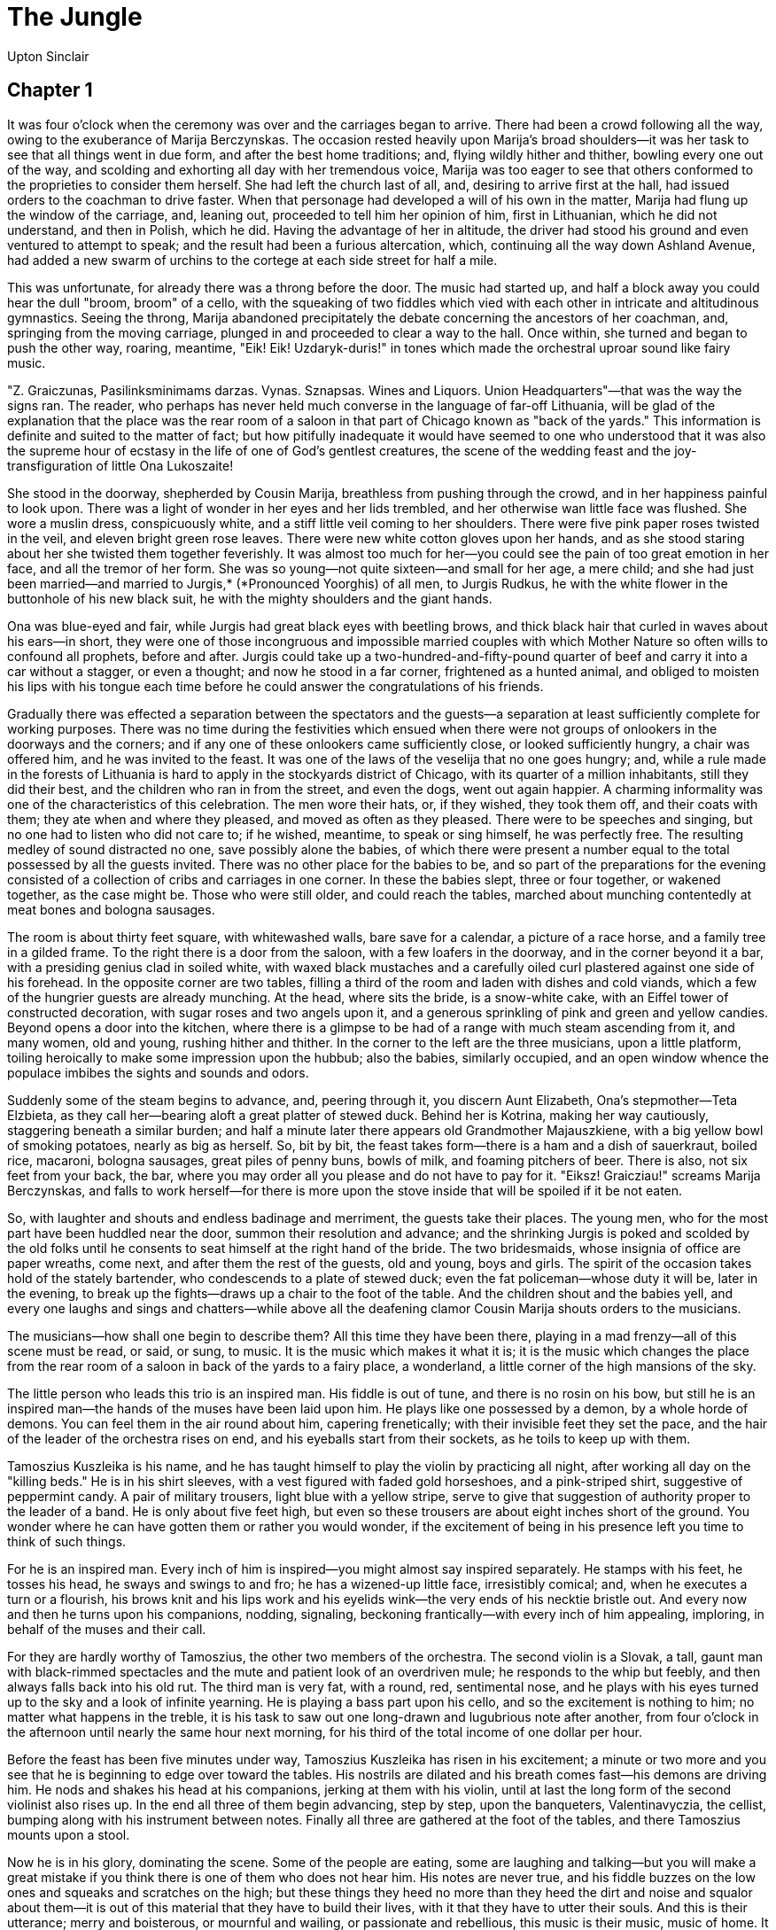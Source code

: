 = The Jungle
Upton Sinclair

== Chapter 1

It was four o'clock when the ceremony was over and the carriages began
to arrive. There had been a crowd following all the way, owing to the
exuberance of Marija Berczynskas. The occasion rested heavily upon
Marija's broad shoulders—it was her task to see that all things went in
due form, and after the best home traditions; and, flying wildly hither
and thither, bowling every one out of the way, and scolding and
exhorting all day with her tremendous voice, Marija was too eager to see
that others conformed to the proprieties to consider them herself. She
had left the church last of all, and, desiring to arrive first at the
hall, had issued orders to the coachman to drive faster. When that
personage had developed a will of his own in the matter, Marija had
flung up the window of the carriage, and, leaning out, proceeded to tell
him her opinion of him, first in Lithuanian, which he did not
understand, and then in Polish, which he did. Having the advantage of
her in altitude, the driver had stood his ground and even ventured to
attempt to speak; and the result had been a furious altercation, which,
continuing all the way down Ashland Avenue, had added a new swarm of
urchins to the cortege at each side street for half a mile.

This was unfortunate, for already there was a throng before the door.
The music had started up, and half a block away you could hear the dull
"broom, broom" of a cello, with the squeaking of two fiddles which vied
with each other in intricate and altitudinous gymnastics. Seeing the
throng, Marija abandoned precipitately the debate concerning the
ancestors of her coachman, and, springing from the moving carriage,
plunged in and proceeded to clear a way to the hall. Once within, she
turned and began to push the other way, roaring, meantime, "Eik! Eik!
Uzdaryk-duris!" in tones which made the orchestral uproar sound like
fairy music.

"Z. Graiczunas, Pasilinksminimams darzas. Vynas. Sznapsas. Wines and
Liquors. Union Headquarters"—that was the way the signs ran. The reader,
who perhaps has never held much converse in the language of far-off
Lithuania, will be glad of the explanation that the place was the rear
room of a saloon in that part of Chicago known as "back of the yards."
This information is definite and suited to the matter of fact; but how
pitifully inadequate it would have seemed to one who understood that it
was also the supreme hour of ecstasy in the life of one of God's
gentlest creatures, the scene of the wedding feast and the
joy-transfiguration of little Ona Lukoszaite!

She stood in the doorway, shepherded by Cousin Marija, breathless from
pushing through the crowd, and in her happiness painful to look upon.
There was a light of wonder in her eyes and her lids trembled, and her
otherwise wan little face was flushed. She wore a muslin dress,
conspicuously white, and a stiff little veil coming to her shoulders.
There were five pink paper roses twisted in the veil, and eleven bright
green rose leaves. There were new white cotton gloves upon her hands,
and as she stood staring about her she twisted them together feverishly.
It was almost too much for her—you could see the pain of too great
emotion in her face, and all the tremor of her form. She was so
young—not quite sixteen—and small for her age, a mere child; and she had
just been married—and married to Jurgis,* (*Pronounced Yoorghis) of all
men, to Jurgis Rudkus, he with the white flower in the buttonhole of his
new black suit, he with the mighty shoulders and the giant hands.

Ona was blue-eyed and fair, while Jurgis had great black eyes with
beetling brows, and thick black hair that curled in waves about his
ears—in short, they were one of those incongruous and impossible married
couples with which Mother Nature so often wills to confound all
prophets, before and after. Jurgis could take up a
two-hundred-and-fifty-pound quarter of beef and carry it into a car
without a stagger, or even a thought; and now he stood in a far corner,
frightened as a hunted animal, and obliged to moisten his lips with his
tongue each time before he could answer the congratulations of his
friends.

Gradually there was effected a separation between the spectators and the
guests—a separation at least sufficiently complete for working purposes.
There was no time during the festivities which ensued when there were
not groups of onlookers in the doorways and the corners; and if any one
of these onlookers came sufficiently close, or looked sufficiently
hungry, a chair was offered him, and he was invited to the feast. It was
one of the laws of the veselija that no one goes hungry; and, while a
rule made in the forests of Lithuania is hard to apply in the stockyards
district of Chicago, with its quarter of a million inhabitants, still
they did their best, and the children who ran in from the street, and
even the dogs, went out again happier. A charming informality was one of
the characteristics of this celebration. The men wore their hats, or, if
they wished, they took them off, and their coats with them; they ate
when and where they pleased, and moved as often as they pleased. There
were to be speeches and singing, but no one had to listen who did not
care to; if he wished, meantime, to speak or sing himself, he was
perfectly free. The resulting medley of sound distracted no one, save
possibly alone the babies, of which there were present a number equal to
the total possessed by all the guests invited. There was no other place
for the babies to be, and so part of the preparations for the evening
consisted of a collection of cribs and carriages in one corner. In these
the babies slept, three or four together, or wakened together, as the
case might be. Those who were still older, and could reach the tables,
marched about munching contentedly at meat bones and bologna sausages.

The room is about thirty feet square, with whitewashed walls, bare save
for a calendar, a picture of a race horse, and a family tree in a gilded
frame. To the right there is a door from the saloon, with a few loafers
in the doorway, and in the corner beyond it a bar, with a presiding
genius clad in soiled white, with waxed black mustaches and a carefully
oiled curl plastered against one side of his forehead. In the opposite
corner are two tables, filling a third of the room and laden with dishes
and cold viands, which a few of the hungrier guests are already
munching. At the head, where sits the bride, is a snow-white cake, with
an Eiffel tower of constructed decoration, with sugar roses and two
angels upon it, and a generous sprinkling of pink and green and yellow
candies. Beyond opens a door into the kitchen, where there is a glimpse
to be had of a range with much steam ascending from it, and many women,
old and young, rushing hither and thither. In the corner to the left are
the three musicians, upon a little platform, toiling heroically to make
some impression upon the hubbub; also the babies, similarly occupied,
and an open window whence the populace imbibes the sights and sounds and
odors.

Suddenly some of the steam begins to advance, and, peering through it,
you discern Aunt Elizabeth, Ona's stepmother—Teta Elzbieta, as they call
her—bearing aloft a great platter of stewed duck. Behind her is Kotrina,
making her way cautiously, staggering beneath a similar burden; and half
a minute later there appears old Grandmother Majauszkiene, with a big
yellow bowl of smoking potatoes, nearly as big as herself. So, bit by
bit, the feast takes form—there is a ham and a dish of sauerkraut,
boiled rice, macaroni, bologna sausages, great piles of penny buns,
bowls of milk, and foaming pitchers of beer. There is also, not six feet
from your back, the bar, where you may order all you please and do not
have to pay for it. "Eiksz! Graicziau!" screams Marija Berczynskas, and
falls to work herself—for there is more upon the stove inside that will
be spoiled if it be not eaten.

So, with laughter and shouts and endless badinage and merriment, the
guests take their places. The young men, who for the most part have been
huddled near the door, summon their resolution and advance; and the
shrinking Jurgis is poked and scolded by the old folks until he consents
to seat himself at the right hand of the bride. The two bridesmaids,
whose insignia of office are paper wreaths, come next, and after them
the rest of the guests, old and young, boys and girls. The spirit of the
occasion takes hold of the stately bartender, who condescends to a plate
of stewed duck; even the fat policeman—whose duty it will be, later in
the evening, to break up the fights—draws up a chair to the foot of the
table. And the children shout and the babies yell, and every one laughs
and sings and chatters—while above all the deafening clamor Cousin
Marija shouts orders to the musicians.

The musicians—how shall one begin to describe them? All this time they
have been there, playing in a mad frenzy—all of this scene must be read,
or said, or sung, to music. It is the music which makes it what it is;
it is the music which changes the place from the rear room of a saloon
in back of the yards to a fairy place, a wonderland, a little corner of
the high mansions of the sky.

The little person who leads this trio is an inspired man. His fiddle is
out of tune, and there is no rosin on his bow, but still he is an
inspired man—the hands of the muses have been laid upon him. He plays
like one possessed by a demon, by a whole horde of demons. You can feel
them in the air round about him, capering frenetically; with their
invisible feet they set the pace, and the hair of the leader of the
orchestra rises on end, and his eyeballs start from their sockets, as he
toils to keep up with them.

Tamoszius Kuszleika is his name, and he has taught himself to play the
violin by practicing all night, after working all day on the "killing
beds." He is in his shirt sleeves, with a vest figured with faded gold
horseshoes, and a pink-striped shirt, suggestive of peppermint candy. A
pair of military trousers, light blue with a yellow stripe, serve to
give that suggestion of authority proper to the leader of a band. He is
only about five feet high, but even so these trousers are about eight
inches short of the ground. You wonder where he can have gotten them or
rather you would wonder, if the excitement of being in his presence left
you time to think of such things.

For he is an inspired man. Every inch of him is inspired—you might
almost say inspired separately. He stamps with his feet, he tosses his
head, he sways and swings to and fro; he has a wizened-up little face,
irresistibly comical; and, when he executes a turn or a flourish, his
brows knit and his lips work and his eyelids wink—the very ends of his
necktie bristle out. And every now and then he turns upon his
companions, nodding, signaling, beckoning frantically—with every inch of
him appealing, imploring, in behalf of the muses and their call.

For they are hardly worthy of Tamoszius, the other two members of the
orchestra. The second violin is a Slovak, a tall, gaunt man with
black-rimmed spectacles and the mute and patient look of an overdriven
mule; he responds to the whip but feebly, and then always falls back
into his old rut. The third man is very fat, with a round, red,
sentimental nose, and he plays with his eyes turned up to the sky and a
look of infinite yearning. He is playing a bass part upon his cello, and
so the excitement is nothing to him; no matter what happens in the
treble, it is his task to saw out one long-drawn and lugubrious note
after another, from four o'clock in the afternoon until nearly the same
hour next morning, for his third of the total income of one dollar per
hour.

Before the feast has been five minutes under way, Tamoszius Kuszleika
has risen in his excitement; a minute or two more and you see that he is
beginning to edge over toward the tables. His nostrils are dilated and
his breath comes fast—his demons are driving him. He nods and shakes his
head at his companions, jerking at them with his violin, until at last
the long form of the second violinist also rises up. In the end all
three of them begin advancing, step by step, upon the banqueters,
Valentinavyczia, the cellist, bumping along with his instrument between
notes. Finally all three are gathered at the foot of the tables, and
there Tamoszius mounts upon a stool.

Now he is in his glory, dominating the scene. Some of the people are
eating, some are laughing and talking—but you will make a great mistake
if you think there is one of them who does not hear him. His notes are
never true, and his fiddle buzzes on the low ones and squeaks and
scratches on the high; but these things they heed no more than they heed
the dirt and noise and squalor about them—it is out of this material
that they have to build their lives, with it that they have to utter
their souls. And this is their utterance; merry and boisterous, or
mournful and wailing, or passionate and rebellious, this music is their
music, music of home. It stretches out its arms to them, they have only
to give themselves up. Chicago and its saloons and its slums fade
away—there are green meadows and sunlit rivers, mighty forests and
snow-clad hills. They behold home landscapes and childhood scenes
returning; old loves and friendships begin to waken, old joys and griefs
to laugh and weep. Some fall back and close their eyes, some beat upon
the table. Now and then one leaps up with a cry and calls for this song
or that; and then the fire leaps brighter in Tamoszius' eyes, and he
flings up his fiddle and shouts to his companions, and away they go in
mad career. The company takes up the choruses, and men and women cry out
like all possessed; some leap to their feet and stamp upon the floor,
lifting their glasses and pledging each other. Before long it occurs to
some one to demand an old wedding song, which celebrates the beauty of
the bride and the joys of love. In the excitement of this masterpiece
Tamoszius Kuszleika begins to edge in between the tables, making his way
toward the head, where sits the bride. There is not a foot of space
between the chairs of the guests, and Tamoszius is so short that he
pokes them with his bow whenever he reaches over for the low notes; but
still he presses in, and insists relentlessly that his companions must
follow. During their progress, needless to say, the sounds of the cello
are pretty well extinguished; but at last the three are at the head, and
Tamoszius takes his station at the right hand of the bride and begins to
pour out his soul in melting strains.

Little Ona is too excited to eat. Once in a while she tastes a little
something, when Cousin Marija pinches her elbow and reminds her; but,
for the most part, she sits gazing with the same fearful eyes of wonder.
Teta Elzbieta is all in a flutter, like a hummingbird; her sisters, too,
keep running up behind her, whispering, breathless. But Ona seems
scarcely to hear them—the music keeps calling, and the far-off look
comes back, and she sits with her hands pressed together over her heart.
Then the tears begin to come into her eyes; and as she is ashamed to
wipe them away, and ashamed to let them run down her cheeks, she turns
and shakes her head a little, and then flushes red when she sees that
Jurgis is watching her. When in the end Tamoszius Kuszleika has reached
her side, and is waving his magic wand above her, Ona's cheeks are
scarlet, and she looks as if she would have to get up and run away.

In this crisis, however, she is saved by Marija Berczynskas, whom the
muses suddenly visit. Marija is fond of a song, a song of lovers'
parting; she wishes to hear it, and, as the musicians do not know it,
she has risen, and is proceeding to teach them. Marija is short, but
powerful in build. She works in a canning factory, and all day long she
handles cans of beef that weigh fourteen pounds. She has a broad Slavic
face, with prominent red cheeks. When she opens her mouth, it is
tragical, but you cannot help thinking of a horse. She wears a blue
flannel shirt-waist, which is now rolled up at the sleeves, disclosing
her brawny arms; she has a carving fork in her hand, with which she
pounds on the table to mark the time. As she roars her song, in a voice
of which it is enough to say that it leaves no portion of the room
vacant, the three musicians follow her, laboriously and note by note,
but averaging one note behind; thus they toil through stanza after
stanza of a lovesick swain's lamentation:—

[verse]
____
    "Sudiev' kvietkeli, tu brangiausis;
    Sudiev' ir laime, man biednam,
    Matau—paskyre teip Aukszcziausis,
    Jog vargt ant svieto reik vienam!"
____

When the song is over, it is time for the speech, and old Dede Antanas
rises to his feet. Grandfather Anthony, Jurgis' father, is not more than
sixty years of age, but you would think that he was eighty. He has been
only six months in America, and the change has not done him good. In his
manhood he worked in a cotton mill, but then a coughing fell upon him,
and he had to leave; out in the country the trouble disappeared, but he
has been working in the pickle rooms at Durham's, and the breathing of
the cold, damp air all day has brought it back. Now as he rises he is
seized with a coughing fit, and holds himself by his chair and turns
away his wan and battered face until it passes.

Generally it is the custom for the speech at a veselija to be taken out
of one of the books and learned by heart; but in his youthful days Dede
Antanas used to be a scholar, and really make up all the love letters of
his friends. Now it is understood that he has composed an original
speech of congratulation and benediction, and this is one of the events
of the day. Even the boys, who are romping about the room, draw near and
listen, and some of the women sob and wipe their aprons in their eyes.
It is very solemn, for Antanas Rudkus has become possessed of the idea
that he has not much longer to stay with his children. His speech leaves
them all so tearful that one of the guests, Jokubas Szedvilas, who keeps
a delicatessen store on Halsted Street, and is fat and hearty, is moved
to rise and say that things may not be as bad as that, and then to go on
and make a little speech of his own, in which he showers congratulations
and prophecies of happiness upon the bride and groom, proceeding to
particulars which greatly delight the young men, but which cause Ona to
blush more furiously than ever. Jokubas possesses what his wife
complacently describes as "poetiszka vaidintuve"—a poetical imagination.

Now a good many of the guests have finished, and, since there is no
pretense of ceremony, the banquet begins to break up. Some of the men
gather about the bar; some wander about, laughing and singing; here and
there will be a little group, chanting merrily, and in sublime
indifference to the others and to the orchestra as well. Everybody is
more or less restless—one would guess that something is on their minds.
And so it proves. The last tardy diners are scarcely given time to
finish, before the tables and the debris are shoved into the corner, and
the chairs and the babies piled out of the way, and the real celebration
of the evening begins. Then Tamoszius Kuszleika, after replenishing
himself with a pot of beer, returns to his platform, and, standing up,
reviews the scene; he taps authoritatively upon the side of his violin,
then tucks it carefully under his chin, then waves his bow in an
elaborate flourish, and finally smites the sounding strings and closes
his eyes, and floats away in spirit upon the wings of a dreamy waltz.
His companion follows, but with his eyes open, watching where he treads,
so to speak; and finally Valentinavyczia, after waiting for a little and
beating with his foot to get the time, casts up his eyes to the ceiling
and begins to saw—"Broom! broom! broom!"

The company pairs off quickly, and the whole room is soon in motion.
Apparently nobody knows how to waltz, but that is nothing of any
consequence—there is music, and they dance, each as he pleases, just as
before they sang. Most of them prefer the "two-step," especially the
young, with whom it is the fashion. The older people have dances from
home, strange and complicated steps which they execute with grave
solemnity. Some do not dance anything at all, but simply hold each
other's hands and allow the undisciplined joy of motion to express
itself with their feet. Among these are Jokubas Szedvilas and his wife,
Lucija, who together keep the delicatessen store, and consume nearly as
much as they sell; they are too fat to dance, but they stand in the
middle of the floor, holding each other fast in their arms, rocking
slowly from side to side and grinning seraphically, a picture of
toothless and perspiring ecstasy.

Of these older people many wear clothing reminiscent in some detail of
home—an embroidered waistcoat or stomacher, or a gaily colored
handkerchief, or a coat with large cuffs and fancy buttons. All these
things are carefully avoided by the young, most of whom have learned to
speak English and to affect the latest style of clothing. The girls wear
ready-made dresses or shirt waists, and some of them look quite pretty.
Some of the young men you would take to be Americans, of the type of
clerks, but for the fact that they wear their hats in the room. Each of
these younger couples affects a style of its own in dancing. Some hold
each other tightly, some at a cautious distance. Some hold their hands
out stiffly, some drop them loosely at their sides. Some dance
springily, some glide softly, some move with grave dignity. There are
boisterous couples, who tear wildly about the room, knocking every one
out of their way. There are nervous couples, whom these frighten, and
who cry, "Nusfok! Kas yra?" at them as they pass. Each couple is paired
for the evening—you will never see them change about. There is Alena
Jasaityte, for instance, who has danced unending hours with Juozas
Raczius, to whom she is engaged. Alena is the beauty of the evening, and
she would be really beautiful if she were not so proud. She wears a
white shirtwaist, which represents, perhaps, half a week's labor
painting cans. She holds her skirt with her hand as she dances, with
stately precision, after the manner of the grandes dames. Juozas is
driving one of Durham's wagons, and is making big wages. He affects a
"tough" aspect, wearing his hat on one side and keeping a cigarette in
his mouth all the evening. Then there is Jadvyga Marcinkus, who is also
beautiful, but humble. Jadvyga likewise paints cans, but then she has an
invalid mother and three little sisters to support by it, and so she
does not spend her wages for shirtwaists. Jadvyga is small and delicate,
with jet-black eyes and hair, the latter twisted into a little knot and
tied on the top of her head. She wears an old white dress which she has
made herself and worn to parties for the past five years; it is
high-waisted—almost under her arms, and not very becoming,—but that does
not trouble Jadvyga, who is dancing with her Mikolas. She is small,
while he is big and powerful; she nestles in his arms as if she would
hide herself from view, and leans her head upon his shoulder. He in turn
has clasped his arms tightly around her, as if he would carry her away;
and so she dances, and will dance the entire evening, and would dance
forever, in ecstasy of bliss. You would smile, perhaps, to see them—but
you would not smile if you knew all the story. This is the fifth year,
now, that Jadvyga has been engaged to Mikolas, and her heart is sick.
They would have been married in the beginning, only Mikolas has a father
who is drunk all day, and he is the only other man in a large family.
Even so they might have managed it (for Mikolas is a skilled man) but
for cruel accidents which have almost taken the heart out of them. He is
a beef-boner, and that is a dangerous trade, especially when you are on
piecework and trying to earn a bride. Your hands are slippery, and your
knife is slippery, and you are toiling like mad, when somebody happens
to speak to you, or you strike a bone. Then your hand slips up on the
blade, and there is a fearful gash. And that would not be so bad, only
for the deadly contagion. The cut may heal, but you never can tell.
Twice now; within the last three years, Mikolas has been lying at home
with blood poisoning—once for three months and once for nearly seven.
The last time, too, he lost his job, and that meant six weeks more of
standing at the doors of the packing houses, at six o'clock on bitter
winter mornings, with a foot of snow on the ground and more in the air.
There are learned people who can tell you out of the statistics that
beef-boners make forty cents an hour, but, perhaps, these people have
never looked into a beef-boner's hands.

When Tamoszius and his companions stop for a rest, as perforce they
must, now and then, the dancers halt where they are and wait patiently.
They never seem to tire; and there is no place for them to sit down if
they did. It is only for a minute, anyway, for the leader starts up
again, in spite of all the protests of the other two. This time it is
another sort of a dance, a Lithuanian dance. Those who prefer to, go on
with the two-step, but the majority go through an intricate series of
motions, resembling more fancy skating than a dance. The climax of it is
a furious prestissimo, at which the couples seize hands and begin a mad
whirling. This is quite irresistible, and every one in the room joins
in, until the place becomes a maze of flying skirts and bodies quite
dazzling to look upon. But the sight of sights at this moment is
Tamoszius Kuszleika. The old fiddle squeaks and shrieks in protest, but
Tamoszius has no mercy. The sweat starts out on his forehead, and he
bends over like a cyclist on the last lap of a race. His body shakes and
throbs like a runaway steam engine, and the ear cannot follow the flying
showers of notes—there is a pale blue mist where you look to see his
bowing arm. With a most wonderful rush he comes to the end of the tune,
and flings up his hands and staggers back exhausted; and with a final
shout of delight the dancers fly apart, reeling here and there, bringing
up against the walls of the room.

After this there is beer for every one, the musicians included, and the
revelers take a long breath and prepare for the great event of the
evening, which is the acziavimas. The acziavimas is a ceremony which,
once begun, will continue for three or four hours, and it involves one
uninterrupted dance. The guests form a great ring, locking hands, and,
when the music starts up, begin to move around in a circle. In the
center stands the bride, and, one by one, the men step into the
enclosure and dance with her. Each dances for several minutes—as long as
he pleases; it is a very merry proceeding, with laughter and singing,
and when the guest has finished, he finds himself face to face with Teta
Elzbieta, who holds the hat. Into it he drops a sum of money—a dollar,
or perhaps five dollars, according to his power, and his estimate of the
value of the privilege. The guests are expected to pay for this
entertainment; if they be proper guests, they will see that there is a
neat sum left over for the bride and bridegroom to start life upon.

Most fearful they are to contemplate, the expenses of this
entertainment. They will certainly be over two hundred dollars and maybe
three hundred; and three hundred dollars is more than the year's income
of many a person in this room. There are able-bodied men here who work
from early morning until late at night, in ice-cold cellars with a
quarter of an inch of water on the floor—men who for six or seven months
in the year never see the sunlight from Sunday afternoon till the next
Sunday morning—and who cannot earn three hundred dollars in a year.
There are little children here, scarce in their teens, who can hardly
see the top of the work benches—whose parents have lied to get them
their places—and who do not make the half of three hundred dollars a
year, and perhaps not even the third of it. And then to spend such a
sum, all in a single day of your life, at a wedding feast! (For
obviously it is the same thing, whether you spend it at once for your
own wedding, or in a long time, at the weddings of all your friends.)

It is very imprudent, it is tragic—but, ah, it is so beautiful! Bit by
bit these poor people have given up everything else; but to this they
cling with all the power of their souls—they cannot give up the
veselija! To do that would mean, not merely to be defeated, but to
acknowledge defeat—and the difference between these two things is what
keeps the world going. The veselija has come down to them from a far-off
time; and the meaning of it was that one might dwell within the cave and
gaze upon shadows, provided only that once in his lifetime he could
break his chains, and feel his wings, and behold the sun; provided that
once in his lifetime he might testify to the fact that life, with all
its cares and its terrors, is no such great thing after all, but merely
a bubble upon the surface of a river, a thing that one may toss about
and play with as a juggler tosses his golden balls, a thing that one may
quaff, like a goblet of rare red wine. Thus having known himself for the
master of things, a man could go back to his toil and live upon the
memory all his days.

Endlessly the dancers swung round and round—when they were dizzy they
swung the other way. Hour after hour this had continued—the darkness had
fallen and the room was dim from the light of two smoky oil lamps. The
musicians had spent all their fine frenzy by now, and played only one
tune, wearily, ploddingly. There were twenty bars or so of it, and when
they came to the end they began again. Once every ten minutes or so they
would fail to begin again, but instead would sink back exhausted; a
circumstance which invariably brought on a painful and terrifying scene,
that made the fat policeman stir uneasily in his sleeping place behind
the door.

It was all Marija Berczynskas. Marija was one of those hungry souls who
cling with desperation to the skirts of the retreating muse. All day
long she had been in a state of wonderful exaltation; and now it was
leaving—and she would not let it go. Her soul cried out in the words of
Faust, "Stay, thou art fair!" Whether it was by beer, or by shouting, or
by music, or by motion, she meant that it should not go. And she would
go back to the chase of it—and no sooner be fairly started than her
chariot would be thrown off the track, so to speak, by the stupidity of
those thrice accursed musicians. Each time, Marija would emit a howl and
fly at them, shaking her fists in their faces, stamping upon the floor,
purple and incoherent with rage. In vain the frightened Tamoszius would
attempt to speak, to plead the limitations of the flesh; in vain would
the puffing and breathless ponas Jokubas insist, in vain would Teta
Elzbieta implore. "Szalin!" Marija would scream. "Palauk! isz kelio!
What are you paid for, children of hell?" And so, in sheer terror, the
orchestra would strike up again, and Marija would return to her place
and take up her task.

She bore all the burden of the festivities now. Ona was kept up by her
excitement, but all of the women and most of the men were tired—the soul
of Marija was alone unconquered. She drove on the dancers—what had once
been the ring had now the shape of a pear, with Marija at the stem,
pulling one way and pushing the other, shouting, stamping, singing, a
very volcano of energy. Now and then some one coming in or out would
leave the door open, and the night air was chill; Marija as she passed
would stretch out her foot and kick the doorknob, and slam would go the
door! Once this procedure was the cause of a calamity of which
Sebastijonas Szedvilas was the hapless victim. Little Sebastijonas, aged
three, had been wandering about oblivious to all things, holding turned
up over his mouth a bottle of liquid known as "pop," pink-colored,
ice-cold, and delicious. Passing through the doorway the door smote him
full, and the shriek which followed brought the dancing to a halt.
Marija, who threatened horrid murder a hundred times a day, and would
weep over the injury of a fly, seized little Sebastijonas in her arms
and bid fair to smother him with kisses. There was a long rest for the
orchestra, and plenty of refreshments, while Marija was making her peace
with her victim, seating him upon the bar, and standing beside him and
holding to his lips a foaming schooner of beer.

In the meantime there was going on in another corner of the room an
anxious conference between Teta Elzbieta and Dede Antanas, and a few of
the more intimate friends of the family. A trouble was come upon them.
The veselija is a compact, a compact not expressed, but therefore only
the more binding upon all. Every one's share was different—and yet every
one knew perfectly well what his share was, and strove to give a little
more. Now, however, since they had come to the new country, all this was
changing; it seemed as if there must be some subtle poison in the air
that one breathed here—it was affecting all the young men at once. They
would come in crowds and fill themselves with a fine dinner, and then
sneak off. One would throw another's hat out of the window, and both
would go out to get it, and neither could be seen again. Or now and then
half a dozen of them would get together and march out openly, staring at
you, and making fun of you to your face. Still others, worse yet, would
crowd about the bar, and at the expense of the host drink themselves
sodden, paying not the least attention to any one, and leaving it to be
thought that either they had danced with the bride already, or meant to
later on.

All these things were going on now, and the family was helpless with
dismay. So long they had toiled, and such an outlay they had made! Ona
stood by, her eyes wide with terror. Those frightful bills—how they had
haunted her, each item gnawing at her soul all day and spoiling her rest
at night. How often she had named them over one by one and figured on
them as she went to work—fifteen dollars for the hall, twenty-two
dollars and a quarter for the ducks, twelve dollars for the musicians,
five dollars at the church, and a blessing of the Virgin besides—and so
on without an end! Worst of all was the frightful bill that was still to
come from Graiczunas for the beer and liquor that might be consumed. One
could never get in advance more than a guess as to this from a
saloon-keeper—and then, when the time came he always came to you
scratching his head and saying that he had guessed too low, but that he
had done his best—your guests had gotten so very drunk. By him you were
sure to be cheated unmercifully, and that even though you thought
yourself the dearest of the hundreds of friends he had. He would begin
to serve your guests out of a keg that was half full, and finish with
one that was half empty, and then you would be charged for two kegs of
beer. He would agree to serve a certain quality at a certain price, and
when the time came you and your friends would be drinking some horrible
poison that could not be described. You might complain, but you would
get nothing for your pains but a ruined evening; while, as for going to
law about it, you might as well go to heaven at once. The saloon-keeper
stood in with all the big politics men in the district; and when you had
once found out what it meant to get into trouble with such people, you
would know enough to pay what you were told to pay and shut up.

What made all this the more painful was that it was so hard on the few
that had really done their best. There was poor old ponas Jokubas, for
instance—he had already given five dollars, and did not every one know
that Jokubas Szedvilas had just mortgaged his delicatessen store for two
hundred dollars to meet several months' overdue rent? And then there was
withered old poni Aniele—who was a widow, and had three children, and
the rheumatism besides, and did washing for the tradespeople on Halsted
Street at prices it would break your heart to hear named. Aniele had
given the entire profit of her chickens for several months. Eight of
them she owned, and she kept them in a little place fenced around on her
backstairs. All day long the children of Aniele were raking in the dump
for food for these chickens; and sometimes, when the competition there
was too fierce, you might see them on Halsted Street walking close to
the gutters, and with their mother following to see that no one robbed
them of their finds. Money could not tell the value of these chickens to
old Mrs. Jukniene—she valued them differently, for she had a feeling
that she was getting something for nothing by means of them—that with
them she was getting the better of a world that was getting the better
of her in so many other ways. So she watched them every hour of the day,
and had learned to see like an owl at night to watch them then. One of
them had been stolen long ago, and not a month passed that some one did
not try to steal another. As the frustrating of this one attempt
involved a score of false alarms, it will be understood what a tribute
old Mrs. Jukniene brought, just because Teta Elzbieta had once loaned
her some money for a few days and saved her from being turned out of her
house.

More and more friends gathered round while the lamentation about these
things was going on. Some drew nearer, hoping to overhear the
conversation, who were themselves among the guilty—and surely that was a
thing to try the patience of a saint. Finally there came Jurgis, urged
by some one, and the story was retold to him. Jurgis listened in
silence, with his great black eyebrows knitted. Now and then there would
come a gleam underneath them and he would glance about the room. Perhaps
he would have liked to go at some of those fellows with his big clenched
fists; but then, doubtless, he realized how little good it would do him.
No bill would be any less for turning out any one at this time; and then
there would be the scandal—and Jurgis wanted nothing except to get away
with Ona and to let the world go its own way. So his hands relaxed and
he merely said quietly: "It is done, and there is no use in weeping,
Teta Elzbieta." Then his look turned toward Ona, who stood close to his
side, and he saw the wide look of terror in her eyes. "Little one," he
said, in a low voice, "do not worry—it will not matter to us. We will
pay them all somehow. I will work harder." That was always what Jurgis
said. Ona had grown used to it as the solution of all difficulties—"I
will work harder!" He had said that in Lithuania when one official had
taken his passport from him, and another had arrested him for being
without it, and the two had divided a third of his belongings. He had
said it again in New York, when the smooth-spoken agent had taken them
in hand and made them pay such high prices, and almost prevented their
leaving his place, in spite of their paying. Now he said it a third
time, and Ona drew a deep breath; it was so wonderful to have a husband,
just like a grown woman—and a husband who could solve all problems, and
who was so big and strong!

The last sob of little Sebastijonas has been stifled, and the orchestra
has once more been reminded of its duty. The ceremony begins again—but
there are few now left to dance with, and so very soon the collection is
over and promiscuous dances once more begin. It is now after midnight,
however, and things are not as they were before. The dancers are dull
and heavy—most of them have been drinking hard, and have long ago passed
the stage of exhilaration. They dance in monotonous measure, round after
round, hour after hour, with eyes fixed upon vacancy, as if they were
only half conscious, in a constantly growing stupor. The men grasp the
women very tightly, but there will be half an hour together when neither
will see the other's face. Some couples do not care to dance, and have
retired to the corners, where they sit with their arms enlaced. Others,
who have been drinking still more, wander about the room, bumping into
everything; some are in groups of two or three, singing, each group its
own song. As time goes on there is a variety of drunkenness, among the
younger men especially. Some stagger about in each other's arms,
whispering maudlin words—others start quarrels upon the slightest
pretext, and come to blows and have to be pulled apart. Now the fat
policeman wakens definitely, and feels of his club to see that it is
ready for business. He has to be prompt—for these
two-o'clock-in-the-morning fights, if they once get out of hand, are
like a forest fire, and may mean the whole reserves at the station. The
thing to do is to crack every fighting head that you see, before there
are so many fighting heads that you cannot crack any of them. There is
but scant account kept of cracked heads in back of the yards, for men
who have to crack the heads of animals all day seem to get into the
habit, and to practice on their friends, and even on their families,
between times. This makes it a cause for congratulation that by modern
methods a very few men can do the painfully necessary work of
head-cracking for the whole of the cultured world.

There is no fight that night—perhaps because Jurgis, too, is
watchful—even more so than the policeman. Jurgis has drunk a great deal,
as any one naturally would on an occasion when it all has to be paid
for, whether it is drunk or not; but he is a very steady man, and does
not easily lose his temper. Only once there is a tight shave—and that is
the fault of Marija Berczynskas. Marija has apparently concluded about
two hours ago that if the altar in the corner, with the deity in soiled
white, be not the true home of the muses, it is, at any rate, the
nearest substitute on earth attainable. And Marija is just fighting
drunk when there come to her ears the facts about the villains who have
not paid that night. Marija goes on the warpath straight off, without
even the preliminary of a good cursing, and when she is pulled off it is
with the coat collars of two villains in her hands. Fortunately, the
policeman is disposed to be reasonable, and so it is not Marija who is
flung out of the place.

All this interrupts the music for not more than a minute or two. Then
again the merciless tune begins—the tune that has been played for the
last half-hour without one single change. It is an American tune this
time, one which they have picked up on the streets; all seem to know the
words of it—or, at any rate, the first line of it, which they hum to
themselves, over and over again without rest: "In the good old
summertime—in the good old summertime! In the good old summertime—in the
good old summertime!" There seems to be something hypnotic about this,
with its endlessly recurring dominant. It has put a stupor upon every
one who hears it, as well as upon the men who are playing it. No one can
get away from it, or even think of getting away from it; it is three
o'clock in the morning, and they have danced out all their joy, and
danced out all their strength, and all the strength that unlimited drink
can lend them—and still there is no one among them who has the power to
think of stopping. Promptly at seven o'clock this same Monday morning
they will every one of them have to be in their places at Durham's or
Brown's or Jones's, each in his working clothes. If one of them be a
minute late, he will be docked an hour's pay, and if he be many minutes
late, he will be apt to find his brass check turned to the wall, which
will send him out to join the hungry mob that waits every morning at the
gates of the packing houses, from six o'clock until nearly half-past
eight. There is no exception to this rule, not even little Ona—who has
asked for a holiday the day after her wedding day, a holiday without
pay, and been refused. While there are so many who are anxious to work
as you wish, there is no occasion for incommoding yourself with those
who must work otherwise.

Little Ona is nearly ready to faint—and half in a stupor herself,
because of the heavy scent in the room. She has not taken a drop, but
every one else there is literally burning alcohol, as the lamps are
burning oil; some of the men who are sound asleep in their chairs or on
the floor are reeking of it so that you cannot go near them. Now and
then Jurgis gazes at her hungrily—he has long since forgotten his
shyness; but then the crowd is there, and he still waits and watches the
door, where a carriage is supposed to come. It does not, and finally he
will wait no longer, but comes up to Ona, who turns white and trembles.
He puts her shawl about her and then his own coat. They live only two
blocks away, and Jurgis does not care about the carriage.

There is almost no farewell—the dancers do not notice them, and all of
the children and many of the old folks have fallen asleep of sheer
exhaustion. Dede Antanas is asleep, and so are the Szedvilases, husband
and wife, the former snoring in octaves. There is Teta Elzbieta, and
Marija, sobbing loudly; and then there is only the silent night, with
the stars beginning to pale a little in the east. Jurgis, without a
word, lifts Ona in his arms, and strides out with her, and she sinks her
head upon his shoulder with a moan. When he reaches home he is not sure
whether she has fainted or is asleep, but when he has to hold her with
one hand while he unlocks the door, he sees that she has opened her
eyes.

"You shall not go to Brown's today, little one," he whispers, as he
climbs the stairs; and she catches his arm in terror, gasping: "No! No!
I dare not! It will ruin us!"

But he answers her again: "Leave it to me; leave it to me. I will earn
more money—I will work harder."

== Chapter 2

Jurgis talked lightly about work, because he was young. They told him
stories about the breaking down of men, there in the stockyards of
Chicago, and of what had happened to them afterward—stories to make your
flesh creep, but Jurgis would only laugh. He had only been there four
months, and he was young, and a giant besides. There was too much health
in him. He could not even imagine how it would feel to be beaten. "That
is well enough for men like you," he would say, "silpnas, puny
fellows—but my back is broad."

Jurgis was like a boy, a boy from the country. He was the sort of man
the bosses like to get hold of, the sort they make it a grievance they
cannot get hold of. When he was told to go to a certain place, he would
go there on the run. When he had nothing to do for the moment, he would
stand round fidgeting, dancing, with the overflow of energy that was in
him. If he were working in a line of men, the line always moved too
slowly for him, and you could pick him out by his impatience and
restlessness. That was why he had been picked out on one important
occasion; for Jurgis had stood outside of Brown and Company's "Central
Time Station" not more than half an hour, the second day of his arrival
in Chicago, before he had been beckoned by one of the bosses. Of this he
was very proud, and it made him more disposed than ever to laugh at the
pessimists. In vain would they all tell him that there were men in that
crowd from which he had been chosen who had stood there a month—yes,
many months—and not been chosen yet. "Yes," he would say, "but what sort
of men? Broken-down tramps and good-for-nothings, fellows who have spent
all their money drinking, and want to get more for it. Do you want me to
believe that with these arms"—and he would clench his fists and hold
them up in the air, so that you might see the rolling muscles—"that with
these arms people will ever let me starve?"

"It is plain," they would answer to this, "that you have come from the
country, and from very far in the country." And this was the fact, for
Jurgis had never seen a city, and scarcely even a fair-sized town, until
he had set out to make his fortune in the world and earn his right to
Ona. His father, and his father's father before him, and as many
ancestors back as legend could go, had lived in that part of Lithuania
known as Brelovicz, the Imperial Forest. This is a great tract of a
hundred thousand acres, which from time immemorial has been a hunting
preserve of the nobility. There are a very few peasants settled in it,
holding title from ancient times; and one of these was Antanas Rudkus,
who had been reared himself, and had reared his children in turn, upon
half a dozen acres of cleared land in the midst of a wilderness. There
had been one son besides Jurgis, and one sister. The former had been
drafted into the army; that had been over ten years ago, but since that
day nothing had ever been heard of him. The sister was married, and her
husband had bought the place when old Antanas had decided to go with his
son.

It was nearly a year and a half ago that Jurgis had met Ona, at a horse
fair a hundred miles from home. Jurgis had never expected to get
married—he had laughed at it as a foolish trap for a man to walk into;
but here, without ever having spoken a word to her, with no more than
the exchange of half a dozen smiles, he found himself, purple in the
face with embarrassment and terror, asking her parents to sell her to
him for his wife—and offering his father's two horses he had been sent
to the fair to sell. But Ona's father proved as a rock—the girl was yet
a child, and he was a rich man, and his daughter was not to be had in
that way. So Jurgis went home with a heavy heart, and that spring and
summer toiled and tried hard to forget. In the fall, after the harvest
was over, he saw that it would not do, and tramped the full fortnight's
journey that lay between him and Ona.

He found an unexpected state of affairs—for the girl's father had died,
and his estate was tied up with creditors; Jurgis' heart leaped as he
realized that now the prize was within his reach. There was Elzbieta
Lukoszaite, Teta, or Aunt, as they called her, Ona's stepmother, and
there were her six children, of all ages. There was also her brother
Jonas, a dried-up little man who had worked upon the farm. They were
people of great consequence, as it seemed to Jurgis, fresh out of the
woods; Ona knew how to read, and knew many other things that he did not
know, and now the farm had been sold, and the whole family was
adrift—all they owned in the world being about seven hundred rubles
which is half as many dollars. They would have had three times that, but
it had gone to court, and the judge had decided against them, and it had
cost the balance to get him to change his decision.

Ona might have married and left them, but she would not, for she loved
Teta Elzbieta. It was Jonas who suggested that they all go to America,
where a friend of his had gotten rich. He would work, for his part, and
the women would work, and some of the children, doubtless—they would
live somehow. Jurgis, too, had heard of America. That was a country
where, they said, a man might earn three rubles a day; and Jurgis
figured what three rubles a day would mean, with prices as they were
where he lived, and decided forthwith that he would go to America and
marry, and be a rich man in the bargain. In that country, rich or poor,
a man was free, it was said; he did not have to go into the army, he did
not have to pay out his money to rascally officials—he might do as he
pleased, and count himself as good as any other man. So America was a
place of which lovers and young people dreamed. If one could only manage
to get the price of a passage, he could count his troubles at an end.

It was arranged that they should leave the following spring, and
meantime Jurgis sold himself to a contractor for a certain time, and
tramped nearly four hundred miles from home with a gang of men to work
upon a railroad in Smolensk. This was a fearful experience, with filth
and bad food and cruelty and overwork; but Jurgis stood it and came out
in fine trim, and with eighty rubles sewed up in his coat. He did not
drink or fight, because he was thinking all the time of Ona; and for the
rest, he was a quiet, steady man, who did what he was told to, did not
lose his temper often, and when he did lose it made the offender anxious
that he should not lose it again. When they paid him off he dodged the
company gamblers and dramshops, and so they tried to kill him; but he
escaped, and tramped it home, working at odd jobs, and sleeping always
with one eye open.

So in the summer time they had all set out for America. At the last
moment there joined them Marija Berczynskas, who was a cousin of Ona's.
Marija was an orphan, and had worked since childhood for a rich farmer
of Vilna, who beat her regularly. It was only at the age of twenty that
it had occurred to Marija to try her strength, when she had risen up and
nearly murdered the man, and then come away.

There were twelve in all in the party, five adults and six children—and
Ona, who was a little of both. They had a hard time on the passage;
there was an agent who helped them, but he proved a scoundrel, and got
them into a trap with some officials, and cost them a good deal of their
precious money, which they clung to with such horrible fear. This
happened to them again in New York—for, of course, they knew nothing
about the country, and had no one to tell them, and it was easy for a
man in a blue uniform to lead them away, and to take them to a hotel and
keep them there, and make them pay enormous charges to get away. The law
says that the rate card shall be on the door of a hotel, but it does not
say that it shall be in Lithuanian.

It was in the stockyards that Jonas' friend had gotten rich, and so to
Chicago the party was bound. They knew that one word, Chicago and that
was all they needed to know, at least, until they reached the city.
Then, tumbled out of the cars without ceremony, they were no better off
than before; they stood staring down the vista of Dearborn Street, with
its big black buildings towering in the distance, unable to realize that
they had arrived, and why, when they said "Chicago," people no longer
pointed in some direction, but instead looked perplexed, or laughed, or
went on without paying any attention. They were pitiable in their
helplessness; above all things they stood in deadly terror of any sort
of person in official uniform, and so whenever they saw a policeman they
would cross the street and hurry by. For the whole of the first day they
wandered about in the midst of deafening confusion, utterly lost; and it
was only at night that, cowering in the doorway of a house, they were
finally discovered and taken by a policeman to the station. In the
morning an interpreter was found, and they were taken and put upon a
car, and taught a new word—"stockyards." Their delight at discovering
that they were to get out of this adventure without losing another share
of their possessions it would not be possible to describe.

They sat and stared out of the window. They were on a street which
seemed to run on forever, mile after mile—thirty-four of them, if they
had known it—and each side of it one uninterrupted row of wretched
little two-story frame buildings. Down every side street they could see,
it was the same—never a hill and never a hollow, but always the same
endless vista of ugly and dirty little wooden buildings. Here and there
would be a bridge crossing a filthy creek, with hard-baked mud shores
and dingy sheds and docks along it; here and there would be a railroad
crossing, with a tangle of switches, and locomotives puffing, and
rattling freight cars filing by; here and there would be a great
factory, a dingy building with innumerable windows in it, and immense
volumes of smoke pouring from the chimneys, darkening the air above and
making filthy the earth beneath. But after each of these interruptions,
the desolate procession would begin again—the procession of dreary
little buildings.

A full hour before the party reached the city they had begun to note the
perplexing changes in the atmosphere. It grew darker all the time, and
upon the earth the grass seemed to grow less green. Every minute, as the
train sped on, the colors of things became dingier; the fields were
grown parched and yellow, the landscape hideous and bare. And along with
the thickening smoke they began to notice another circumstance, a
strange, pungent odor. They were not sure that it was unpleasant, this
odor; some might have called it sickening, but their taste in odors was
not developed, and they were only sure that it was curious. Now, sitting
in the trolley car, they realized that they were on their way to the
home of it—that they had traveled all the way from Lithuania to it. It
was now no longer something far off and faint, that you caught in
whiffs; you could literally taste it, as well as smell it—you could take
hold of it, almost, and examine it at your leisure. They were divided in
their opinions about it. It was an elemental odor, raw and crude; it was
rich, almost rancid, sensual, and strong. There were some who drank it
in as if it were an intoxicant; there were others who put their
handkerchiefs to their faces. The new emigrants were still tasting it,
lost in wonder, when suddenly the car came to a halt, and the door was
flung open, and a voice shouted—"Stockyards!"

They were left standing upon the corner, staring; down a side street
there were two rows of brick houses, and between them a vista: half a
dozen chimneys, tall as the tallest of buildings, touching the very
sky—and leaping from them half a dozen columns of smoke, thick, oily,
and black as night. It might have come from the center of the world,
this smoke, where the fires of the ages still smolder. It came as if
self-impelled, driving all before it, a perpetual explosion. It was
inexhaustible; one stared, waiting to see it stop, but still the great
streams rolled out. They spread in vast clouds overhead, writhing,
curling; then, uniting in one giant river, they streamed away down the
sky, stretching a black pall as far as the eye could reach.

Then the party became aware of another strange thing. This, too, like
the color, was a thing elemental; it was a sound, a sound made up of ten
thousand little sounds. You scarcely noticed it at first—it sunk into
your consciousness, a vague disturbance, a trouble. It was like the
murmuring of the bees in the spring, the whisperings of the forest; it
suggested endless activity, the rumblings of a world in motion. It was
only by an effort that one could realize that it was made by animals,
that it was the distant lowing of ten thousand cattle, the distant
grunting of ten thousand swine.

They would have liked to follow it up, but, alas, they had no time for
adventures just then. The policeman on the corner was beginning to watch
them; and so, as usual, they started up the street. Scarcely had they
gone a block, however, before Jonas was heard to give a cry, and began
pointing excitedly across the street. Before they could gather the
meaning of his breathless ejaculations he had bounded away, and they saw
him enter a shop, over which was a sign: "J. Szedvilas, Delicatessen."
When he came out again it was in company with a very stout gentleman in
shirt sleeves and an apron, clasping Jonas by both hands and laughing
hilariously. Then Teta Elzbieta recollected suddenly that Szedvilas had
been the name of the mythical friend who had made his fortune in
America. To find that he had been making it in the delicatessen business
was an extraordinary piece of good fortune at this juncture; though it
was well on in the morning, they had not breakfasted, and the children
were beginning to whimper.

Thus was the happy ending to a woeful voyage. The two families literally
fell upon each other's necks—for it had been years since Jokubas
Szedvilas had met a man from his part of Lithuania. Before half the day
they were lifelong friends. Jokubas understood all the pitfalls of this
new world, and could explain all of its mysteries; he could tell them
the things they ought to have done in the different emergencies—and what
was still more to the point, he could tell them what to do now. He would
take them to poni Aniele, who kept a boardinghouse the other side of the
yards; old Mrs. Jukniene, he explained, had not what one would call
choice accommodations, but they might do for the moment. To this Teta
Elzbieta hastened to respond that nothing could be too cheap to suit
them just then; for they were quite terrified over the sums they had had
to expend. A very few days of practical experience in this land of high
wages had been sufficient to make clear to them the cruel fact that it
was also a land of high prices, and that in it the poor man was almost
as poor as in any other corner of the earth; and so there vanished in a
night all the wonderful dreams of wealth that had been haunting Jurgis.
What had made the discovery all the more painful was that they were
spending, at American prices, money which they had earned at home rates
of wages—and so were really being cheated by the world! The last two
days they had all but starved themselves—it made them quite sick to pay
the prices that the railroad people asked them for food.

Yet, when they saw the home of the Widow Jukniene they could not but
recoil, even so, in all their journey they had seen nothing so bad as
this. Poni Aniele had a four-room flat in one of that wilderness of
two-story frame tenements that lie "back of the yards." There were four
such flats in each building, and each of the four was a "boardinghouse"
for the occupancy of foreigners—Lithuanians, Poles, Slovaks, or
Bohemians. Some of these places were kept by private persons, some were
cooperative. There would be an average of half a dozen boarders to each
room—sometimes there were thirteen or fourteen to one room, fifty or
sixty to a flat. Each one of the occupants furnished his own
accommodations—that is, a mattress and some bedding. The mattresses
would be spread upon the floor in rows—and there would be nothing else
in the place except a stove. It was by no means unusual for two men to
own the same mattress in common, one working by day and using it by
night, and the other working at night and using it in the daytime. Very
frequently a lodging house keeper would rent the same beds to double
shifts of men.

Mrs. Jukniene was a wizened-up little woman, with a wrinkled face. Her
home was unthinkably filthy; you could not enter by the front door at
all, owing to the mattresses, and when you tried to go up the backstairs
you found that she had walled up most of the porch with old boards to
make a place to keep her chickens. It was a standing jest of the
boarders that Aniele cleaned house by letting the chickens loose in the
rooms. Undoubtedly this did keep down the vermin, but it seemed
probable, in view of all the circumstances, that the old lady regarded
it rather as feeding the chickens than as cleaning the rooms. The truth
was that she had definitely given up the idea of cleaning anything,
under pressure of an attack of rheumatism, which had kept her doubled up
in one corner of her room for over a week; during which time eleven of
her boarders, heavily in her debt, had concluded to try their chances of
employment in Kansas City. This was July, and the fields were green. One
never saw the fields, nor any green thing whatever, in Packingtown; but
one could go out on the road and "hobo it," as the men phrased it, and
see the country, and have a long rest, and an easy time riding on the
freight cars.

Such was the home to which the new arrivals were welcomed. There was
nothing better to be had—they might not do so well by looking further,
for Mrs. Jukniene had at least kept one room for herself and her three
little children, and now offered to share this with the women and the
girls of the party. They could get bedding at a secondhand store, she
explained; and they would not need any, while the weather was so
hot—doubtless they would all sleep on the sidewalk such nights as this,
as did nearly all of her guests. "Tomorrow," Jurgis said, when they were
left alone, "tomorrow I will get a job, and perhaps Jonas will get one
also; and then we can get a place of our own."

Later that afternoon he and Ona went out to take a walk and look about
them, to see more of this district which was to be their home. In back
of the yards the dreary two-story frame houses were scattered farther
apart, and there were great spaces bare—that seemingly had been
overlooked by the great sore of a city as it spread itself over the
surface of the prairie. These bare places were grown up with dingy,
yellow weeds, hiding innumerable tomato cans; innumerable children
played upon them, chasing one another here and there, screaming and
fighting. The most uncanny thing about this neighborhood was the number
of the children; you thought there must be a school just out, and it was
only after long acquaintance that you were able to realize that there
was no school, but that these were the children of the neighborhood—that
there were so many children to the block in Packingtown that nowhere on
its streets could a horse and buggy move faster than a walk!

It could not move faster anyhow, on account of the state of the streets.
Those through which Jurgis and Ona were walking resembled streets less
than they did a miniature topographical map. The roadway was commonly
several feet lower than the level of the houses, which were sometimes
joined by high board walks; there were no pavements—there were mountains
and valleys and rivers, gullies and ditches, and great hollows full of
stinking green water. In these pools the children played, and rolled
about in the mud of the streets; here and there one noticed them digging
in it, after trophies which they had stumbled on. One wondered about
this, as also about the swarms of flies which hung about the scene,
literally blackening the air, and the strange, fetid odor which assailed
one's nostrils, a ghastly odor, of all the dead things of the universe.
It impelled the visitor to questions and then the residents would
explain, quietly, that all this was "made" land, and that it had been
"made" by using it as a dumping ground for the city garbage. After a few
years the unpleasant effect of this would pass away, it was said; but
meantime, in hot weather—and especially when it rained—the flies were
apt to be annoying. Was it not unhealthful? the stranger would ask, and
the residents would answer, "Perhaps; but there is no telling."

A little way farther on, and Jurgis and Ona, staring open-eyed and
wondering, came to the place where this "made" ground was in process of
making. Here was a great hole, perhaps two city blocks square, and with
long files of garbage wagons creeping into it. The place had an odor for
which there are no polite words; and it was sprinkled over with
children, who raked in it from dawn till dark. Sometimes visitors from
the packing houses would wander out to see this "dump," and they would
stand by and debate as to whether the children were eating the food they
got, or merely collecting it for the chickens at home. Apparently none
of them ever went down to find out.

Beyond this dump there stood a great brickyard, with smoking chimneys.
First they took out the soil to make bricks, and then they filled it up
again with garbage, which seemed to Jurgis and Ona a felicitous
arrangement, characteristic of an enterprising country like America. A
little way beyond was another great hole, which they had emptied and not
yet filled up. This held water, and all summer it stood there, with the
near-by soil draining into it, festering and stewing in the sun; and
then, when winter came, somebody cut the ice on it, and sold it to the
people of the city. This, too, seemed to the newcomers an economical
arrangement; for they did not read the newspapers, and their heads were
not full of troublesome thoughts about "germs."

They stood there while the sun went down upon this scene, and the sky in
the west turned blood-red, and the tops of the houses shone like fire.
Jurgis and Ona were not thinking of the sunset, however—their backs were
turned to it, and all their thoughts were of Packingtown, which they
could see so plainly in the distance. The line of the buildings stood
clear-cut and black against the sky; here and there out of the mass rose
the great chimneys, with the river of smoke streaming away to the end of
the world. It was a study in colors now, this smoke; in the sunset light
it was black and brown and gray and purple. All the sordid suggestions
of the place were gone—in the twilight it was a vision of power. To the
two who stood watching while the darkness swallowed it up, it seemed a
dream of wonder, with its talc of human energy, of things being done, of
employment for thousands upon thousands of men, of opportunity and
freedom, of life and love and joy. When they came away, arm in arm,
Jurgis was saying, "Tomorrow I shall go there and get a job!"

== Chapter 3

In his capacity as delicatessen vender, Jokubas Szedvilas had many
acquaintances. Among these was one of the special policemen employed by
Durham, whose duty it frequently was to pick out men for employment.
Jokubas had never tried it, but he expressed a certainty that he could
get some of his friends a job through this man. It was agreed, after
consultation, that he should make the effort with old Antanas and with
Jonas. Jurgis was confident of his ability to get work for himself,
unassisted by any one. As we have said before, he was not mistaken in
this. He had gone to Brown's and stood there not more than half an hour
before one of the bosses noticed his form towering above the rest, and
signaled to him. The colloquy which followed was brief and to the point:

"Speak English?"

"No; Lit-uanian." (Jurgis had studied this word carefully.)

"Job?"

"Je." (A nod.)

"Worked here before?"

"No 'stand."

(Signals and gesticulations on the part of the boss. Vigorous shakes of
the head by Jurgis.)

"Shovel guts?"

"No 'stand." (More shakes of the head.)

"Zarnos. Pagaiksztis. Szluofa!" (Imitative motions.)

"Je."

"See door. Durys?" (Pointing.)

"Je."

"To-morrow, seven o'clock. Understand? Rytoj! Prieszpietys! Septyni!"

"Dekui, tamistai!" (Thank you, sir.) And that was all. Jurgis turned
away, and then in a sudden rush the full realization of his triumph
swept over him, and he gave a yell and a jump, and started off on a run.
He had a job! He had a job! And he went all the way home as if upon
wings, and burst into the house like a cyclone, to the rage of the
numerous lodgers who had just turned in for their daily sleep.

Meantime Jokubas had been to see his friend the policeman, and received
encouragement, so it was a happy party. There being no more to be done
that day, the shop was left under the care of Lucija, and her husband
sallied forth to show his friends the sights of Packingtown. Jokubas did
this with the air of a country gentleman escorting a party of visitors
over his estate; he was an old-time resident, and all these wonders had
grown up under his eyes, and he had a personal pride in them. The
packers might own the land, but he claimed the landscape, and there was
no one to say nay to this.

They passed down the busy street that led to the yards. It was still
early morning, and everything was at its high tide of activity. A steady
stream of employees was pouring through the gate—employees of the higher
sort, at this hour, clerks and stenographers and such. For the women
there were waiting big two-horse wagons, which set off at a gallop as
fast as they were filled. In the distance there was heard again the
lowing of the cattle, a sound as of a far-off ocean calling. They
followed it, this time, as eager as children in sight of a circus
menagerie—which, indeed, the scene a good deal resembled. They crossed
the railroad tracks, and then on each side of the street were the pens
full of cattle; they would have stopped to look, but Jokubas hurried
them on, to where there was a stairway and a raised gallery, from which
everything could be seen. Here they stood, staring, breathless with
wonder.

There is over a square mile of space in the yards, and more than half of
it is occupied by cattle pens; north and south as far as the eye can
reach there stretches a sea of pens. And they were all filled—so many
cattle no one had ever dreamed existed in the world. Red cattle, black,
white, and yellow cattle; old cattle and young cattle; great bellowing
bulls and little calves not an hour born; meek-eyed milch cows and
fierce, long-horned Texas steers. The sound of them here was as of all
the barnyards of the universe; and as for counting them—it would have
taken all day simply to count the pens. Here and there ran long alleys,
blocked at intervals by gates; and Jokubas told them that the number of
these gates was twenty-five thousand. Jokubas had recently been reading
a newspaper article which was full of statistics such as that, and he
was very proud as he repeated them and made his guests cry out with
wonder. Jurgis too had a little of this sense of pride. Had he not just
gotten a job, and become a sharer in all this activity, a cog in this
marvelous machine? Here and there about the alleys galloped men upon
horseback, booted, and carrying long whips; they were very busy, calling
to each other, and to those who were driving the cattle. They were
drovers and stock raisers, who had come from far states, and brokers and
commission merchants, and buyers for all the big packing houses.

Here and there they would stop to inspect a bunch of cattle, and there
would be a parley, brief and businesslike. The buyer would nod or drop
his whip, and that would mean a bargain; and he would note it in his
little book, along with hundreds of others he had made that morning.
Then Jokubas pointed out the place where the cattle were driven to be
weighed, upon a great scale that would weigh a hundred thousand pounds
at once and record it automatically. It was near to the east entrance
that they stood, and all along this east side of the yards ran the
railroad tracks, into which the cars were run, loaded with cattle. All
night long this had been going on, and now the pens were full; by
tonight they would all be empty, and the same thing would be done again.

"And what will become of all these creatures?" cried Teta Elzbieta.

"By tonight," Jokubas answered, "they will all be killed and cut up; and
over there on the other side of the packing houses are more railroad
tracks, where the cars come to take them away."

There were two hundred and fifty miles of track within the yards, their
guide went on to tell them. They brought about ten thousand head of
cattle every day, and as many hogs, and half as many sheep—which meant
some eight or ten million live creatures turned into food every year.
One stood and watched, and little by little caught the drift of the
tide, as it set in the direction of the packing houses. There were
groups of cattle being driven to the chutes, which were roadways about
fifteen feet wide, raised high above the pens. In these chutes the
stream of animals was continuous; it was quite uncanny to watch them,
pressing on to their fate, all unsuspicious a very river of death. Our
friends were not poetical, and the sight suggested to them no metaphors
of human destiny; they thought only of the wonderful efficiency of it
all. The chutes into which the hogs went climbed high up—to the very top
of the distant buildings; and Jokubas explained that the hogs went up by
the power of their own legs, and then their weight carried them back
through all the processes necessary to make them into pork.

"They don't waste anything here," said the guide, and then he laughed
and added a witticism, which he was pleased that his unsophisticated
friends should take to be his own: "They use everything about the hog
except the squeal." In front of Brown's General Office building there
grows a tiny plot of grass, and this, you may learn, is the only bit of
green thing in Packingtown; likewise this jest about the hog and his
squeal, the stock in trade of all the guides, is the one gleam of humor
that you will find there.

After they had seen enough of the pens, the party went up the street, to
the mass of buildings which occupy the center of the yards. These
buildings, made of brick and stained with innumerable layers of
Packingtown smoke, were painted all over with advertising signs, from
which the visitor realized suddenly that he had come to the home of many
of the torments of his life. It was here that they made those products
with the wonders of which they pestered him so—by placards that defaced
the landscape when he traveled, and by staring advertisements in the
newspapers and magazines—by silly little jingles that he could not get
out of his mind, and gaudy pictures that lurked for him around every
street corner. Here was where they made Brown's Imperial Hams and Bacon,
Brown's Dressed Beef, Brown's Excelsior Sausages! Here was the
headquarters of Durham's Pure Leaf Lard, of Durham's Breakfast Bacon,
Durham's Canned Beef, Potted Ham, Deviled Chicken, Peerless Fertilizer!

Entering one of the Durham buildings, they found a number of other
visitors waiting; and before long there came a guide, to escort them
through the place. They make a great feature of showing strangers
through the packing plants, for it is a good advertisement. But Ponas
Jokubas whispered maliciously that the visitors did not see any more
than the packers wanted them to. They climbed a long series of stairways
outside of the building, to the top of its five or six stories. Here was
the chute, with its river of hogs, all patiently toiling upward; there
was a place for them to rest to cool off, and then through another
passageway they went into a room from which there is no returning for
hogs.

It was a long, narrow room, with a gallery along it for visitors. At the
head there was a great iron wheel, about twenty feet in circumference,
with rings here and there along its edge. Upon both sides of this wheel
there was a narrow space, into which came the hogs at the end of their
journey; in the midst of them stood a great burly Negro, bare-armed and
bare-chested. He was resting for the moment, for the wheel had stopped
while men were cleaning up. In a minute or two, however, it began slowly
to revolve, and then the men upon each side of it sprang to work. They
had chains which they fastened about the leg of the nearest hog, and the
other end of the chain they hooked into one of the rings upon the wheel.
So, as the wheel turned, a hog was suddenly jerked off his feet and
borne aloft.

At the same instant the car was assailed by a most terrifying shriek;
the visitors started in alarm, the women turned pale and shrank back.
The shriek was followed by another, louder and yet more agonizing—for
once started upon that journey, the hog never came back; at the top of
the wheel he was shunted off upon a trolley, and went sailing down the
room. And meantime another was swung up, and then another, and another,
until there was a double line of them, each dangling by a foot and
kicking in frenzy—and squealing. The uproar was appalling, perilous to
the eardrums; one feared there was too much sound for the room to
hold—that the walls must give way or the ceiling crack. There were high
squeals and low squeals, grunts, and wails of agony; there would come a
momentary lull, and then a fresh outburst, louder than ever, surging up
to a deafening climax. It was too much for some of the visitors—the men
would look at each other, laughing nervously, and the women would stand
with hands clenched, and the blood rushing to their faces, and the tears
starting in their eyes.

Meantime, heedless of all these things, the men upon the floor were
going about their work. Neither squeals of hogs nor tears of visitors
made any difference to them; one by one they hooked up the hogs, and one
by one with a swift stroke they slit their throats. There was a long
line of hogs, with squeals and lifeblood ebbing away together; until at
last each started again, and vanished with a splash into a huge vat of
boiling water.

It was all so very businesslike that one watched it fascinated. It was
porkmaking by machinery, porkmaking by applied mathematics. And yet
somehow the most matter-of-fact person could not help thinking of the
hogs; they were so innocent, they came so very trustingly; and they were
so very human in their protests—and so perfectly within their rights!
They had done nothing to deserve it; and it was adding insult to injury,
as the thing was done here, swinging them up in this cold-blooded,
impersonal way, without a pretense of apology, without the homage of a
tear. Now and then a visitor wept, to be sure; but this slaughtering
machine ran on, visitors or no visitors. It was like some horrible crime
committed in a dungeon, all unseen and unheeded, buried out of sight and
of memory.

One could not stand and watch very long without becoming philosophical,
without beginning to deal in symbols and similes, and to hear the hog
squeal of the universe. Was it permitted to believe that there was
nowhere upon the earth, or above the earth, a heaven for hogs, where
they were requited for all this suffering? Each one of these hogs was a
separate creature. Some were white hogs, some were black; some were
brown, some were spotted; some were old, some young; some were long and
lean, some were monstrous. And each of them had an individuality of his
own, a will of his own, a hope and a heart's desire; each was full of
self-confidence, of self-importance, and a sense of dignity. And
trusting and strong in faith he had gone about his business, the while a
black shadow hung over him and a horrid Fate waited in his pathway. Now
suddenly it had swooped upon him, and had seized him by the leg.
Relentless, remorseless, it was; all his protests, his screams, were
nothing to it—it did its cruel will with him, as if his wishes, his
feelings, had simply no existence at all; it cut his throat and watched
him gasp out his life. And now was one to believe that there was nowhere
a god of hogs, to whom this hog personality was precious, to whom these
hog squeals and agonies had a meaning? Who would take this hog into his
arms and comfort him, reward him for his work well done, and show him
the meaning of his sacrifice? Perhaps some glimpse of all this was in
the thoughts of our humble-minded Jurgis, as he turned to go on with the
rest of the party, and muttered: "Dieve—but I'm glad I'm not a hog!"

The carcass hog was scooped out of the vat by machinery, and then it
fell to the second floor, passing on the way through a wonderful machine
with numerous scrapers, which adjusted themselves to the size and shape
of the animal, and sent it out at the other end with nearly all of its
bristles removed. It was then again strung up by machinery, and sent
upon another trolley ride; this time passing between two lines of men,
who sat upon a raised platform, each doing a certain single thing to the
carcass as it came to him. One scraped the outside of a leg; another
scraped the inside of the same leg. One with a swift stroke cut the
throat; another with two swift strokes severed the head, which fell to
the floor and vanished through a hole. Another made a slit down the
body; a second opened the body wider; a third with a saw cut the
breastbone; a fourth loosened the entrails; a fifth pulled them out—and
they also slid through a hole in the floor. There were men to scrape
each side and men to scrape the back; there were men to clean the
carcass inside, to trim it and wash it. Looking down this room, one saw,
creeping slowly, a line of dangling hogs a hundred yards in length; and
for every yard there was a man, working as if a demon were after him. At
the end of this hog's progress every inch of the carcass had been gone
over several times; and then it was rolled into the chilling room, where
it stayed for twenty-four hours, and where a stranger might lose himself
in a forest of freezing hogs.

Before the carcass was admitted here, however, it had to pass a
government inspector, who sat in the doorway and felt of the glands in
the neck for tuberculosis. This government inspector did not have the
manner of a man who was worked to death; he was apparently not haunted
by a fear that the hog might get by him before he had finished his
testing. If you were a sociable person, he was quite willing to enter
into conversation with you, and to explain to you the deadly nature of
the ptomaines which are found in tubercular pork; and while he was
talking with you you could hardly be so ungrateful as to notice that a
dozen carcasses were passing him untouched. This inspector wore a blue
uniform, with brass buttons, and he gave an atmosphere of authority to
the scene, and, as it were, put the stamp of official approval upon the
things which were done in Durham's.

Jurgis went down the line with the rest of the visitors, staring
open-mouthed, lost in wonder. He had dressed hogs himself in the forest
of Lithuania; but he had never expected to live to see one hog dressed
by several hundred men. It was like a wonderful poem to him, and he took
it all in guilelessly—even to the conspicuous signs demanding immaculate
cleanliness of the employees. Jurgis was vexed when the cynical Jokubas
translated these signs with sarcastic comments, offering to take them to
the secret rooms where the spoiled meats went to be doctored.

The party descended to the next floor, where the various waste materials
were treated. Here came the entrails, to be scraped and washed clean for
sausage casings; men and women worked here in the midst of a sickening
stench, which caused the visitors to hasten by, gasping. To another room
came all the scraps to be "tanked," which meant boiling and pumping off
the grease to make soap and lard; below they took out the refuse, and
this, too, was a region in which the visitors did not linger. In still
other places men were engaged in cutting up the carcasses that had been
through the chilling rooms. First there were the "splitters," the most
expert workmen in the plant, who earned as high as fifty cents an hour,
and did not a thing all day except chop hogs down the middle. Then there
were "cleaver men," great giants with muscles of iron; each had two men
to attend him—to slide the half carcass in front of him on the table,
and hold it while he chopped it, and then turn each piece so that he
might chop it once more. His cleaver had a blade about two feet long,
and he never made but one cut; he made it so neatly, too, that his
implement did not smite through and dull itself—there was just enough
force for a perfect cut, and no more. So through various yawning holes
there slipped to the floor below—to one room hams, to another
forequarters, to another sides of pork. One might go down to this floor
and see the pickling rooms, where the hams were put into vats, and the
great smoke rooms, with their airtight iron doors. In other rooms they
prepared salt pork—there were whole cellars full of it, built up in
great towers to the ceiling. In yet other rooms they were putting up
meats in boxes and barrels, and wrapping hams and bacon in oiled paper,
sealing and labeling and sewing them. From the doors of these rooms went
men with loaded trucks, to the platform where freight cars were waiting
to be filled; and one went out there and realized with a start that he
had come at last to the ground floor of this enormous building.

Then the party went across the street to where they did the killing of
beef—where every hour they turned four or five hundred cattle into meat.
Unlike the place they had left, all this work was done on one floor; and
instead of there being one line of carcasses which moved to the workmen,
there were fifteen or twenty lines, and the men moved from one to
another of these. This made a scene of intense activity, a picture of
human power wonderful to watch. It was all in one great room, like a
circus amphitheater, with a gallery for visitors running over the
center.

Along one side of the room ran a narrow gallery, a few feet from the
floor; into which gallery the cattle were driven by men with goads which
gave them electric shocks. Once crowded in here, the creatures were
prisoned, each in a separate pen, by gates that shut, leaving them no
room to turn around; and while they stood bellowing and plunging, over
the top of the pen there leaned one of the "knockers," armed with a
sledge hammer, and watching for a chance to deal a blow. The room echoed
with the thuds in quick succession, and the stamping and kicking of the
steers. The instant the animal had fallen, the "knocker" passed on to
another; while a second man raised a lever, and the side of the pen was
raised, and the animal, still kicking and struggling, slid out to the
"killing bed." Here a man put shackles about one leg, and pressed
another lever, and the body was jerked up into the air. There were
fifteen or twenty such pens, and it was a matter of only a couple of
minutes to knock fifteen or twenty cattle and roll them out. Then once
more the gates were opened, and another lot rushed in; and so out of
each pen there rolled a steady stream of carcasses, which the men upon
the killing beds had to get out of the way.

The manner in which they did this was something to be seen and never
forgotten. They worked with furious intensity, literally upon the run—at
a pace with which there is nothing to be compared except a football
game. It was all highly specialized labor, each man having his task to
do; generally this would consist of only two or three specific cuts, and
he would pass down the line of fifteen or twenty carcasses, making these
cuts upon each. First there came the "butcher," to bleed them; this
meant one swift stroke, so swift that you could not see it—only the
flash of the knife; and before you could realize it, the man had darted
on to the next line, and a stream of bright red was pouring out upon the
floor. This floor was half an inch deep with blood, in spite of the best
efforts of men who kept shoveling it through holes; it must have made
the floor slippery, but no one could have guessed this by watching the
men at work.

The carcass hung for a few minutes to bleed; there was no time lost,
however, for there were several hanging in each line, and one was always
ready. It was let down to the ground, and there came the "headsman,"
whose task it was to sever the head, with two or three swift strokes.
Then came the "floorsman," to make the first cut in the skin; and then
another to finish ripping the skin down the center; and then half a
dozen more in swift succession, to finish the skinning. After they were
through, the carcass was again swung up; and while a man with a stick
examined the skin, to make sure that it had not been cut, and another
rolled it up and tumbled it through one of the inevitable holes in the
floor, the beef proceeded on its journey. There were men to cut it, and
men to split it, and men to gut it and scrape it clean inside. There
were some with hose which threw jets of boiling water upon it, and
others who removed the feet and added the final touches. In the end, as
with the hogs, the finished beef was run into the chilling room, to hang
its appointed time.

The visitors were taken there and shown them, all neatly hung in rows,
labeled conspicuously with the tags of the government inspectors—and
some, which had been killed by a special process, marked with the sign
of the kosher rabbi, certifying that it was fit for sale to the
orthodox. And then the visitors were taken to the other parts of the
building, to see what became of each particle of the waste material that
had vanished through the floor; and to the pickling rooms, and the
salting rooms, the canning rooms, and the packing rooms, where choice
meat was prepared for shipping in refrigerator cars, destined to be
eaten in all the four corners of civilization. Afterward they went
outside, wandering about among the mazes of buildings in which was done
the work auxiliary to this great industry. There was scarcely a thing
needed in the business that Durham and Company did not make for
themselves. There was a great steam power plant and an electricity
plant. There was a barrel factory, and a boiler-repair shop. There was a
building to which the grease was piped, and made into soap and lard; and
then there was a factory for making lard cans, and another for making
soap boxes. There was a building in which the bristles were cleaned and
dried, for the making of hair cushions and such things; there was a
building where the skins were dried and tanned, there was another where
heads and feet were made into glue, and another where bones were made
into fertilizer. No tiniest particle of organic matter was wasted in
Durham's. Out of the horns of the cattle they made combs, buttons,
hairpins, and imitation ivory; out of the shinbones and other big bones
they cut knife and toothbrush handles, and mouthpieces for pipes; out of
the hoofs they cut hairpins and buttons, before they made the rest into
glue. From such things as feet, knuckles, hide clippings, and sinews
came such strange and unlikely products as gelatin, isinglass, and
phosphorus, bone black, shoe blacking, and bone oil. They had
curled-hair works for the cattle tails, and a "wool pullery" for the
sheepskins; they made pepsin from the stomachs of the pigs, and albumen
from the blood, and violin strings from the ill-smelling entrails. When
there was nothing else to be done with a thing, they first put it into a
tank and got out of it all the tallow and grease, and then they made it
into fertilizer. All these industries were gathered into buildings near
by, connected by galleries and railroads with the main establishment;
and it was estimated that they had handled nearly a quarter of a billion
of animals since the founding of the plant by the elder Durham a
generation and more ago. If you counted with it the other big plants—and
they were now really all one—it was, so Jokubas informed them, the
greatest aggregation of labor and capital ever gathered in one place. It
employed thirty thousand men; it supported directly two hundred and
fifty thousand people in its neighborhood, and indirectly it supported
half a million. It sent its products to every country in the civilized
world, and it furnished the food for no less than thirty million people!

To all of these things our friends would listen open-mouthed—it seemed
to them impossible of belief that anything so stupendous could have been
devised by mortal man. That was why to Jurgis it seemed almost profanity
to speak about the place as did Jokubas, skeptically; it was a thing as
tremendous as the universe—the laws and ways of its working no more than
the universe to be questioned or understood. All that a mere man could
do, it seemed to Jurgis, was to take a thing like this as he found it,
and do as he was told; to be given a place in it and a share in its
wonderful activities was a blessing to be grateful for, as one was
grateful for the sunshine and the rain. Jurgis was even glad that he had
not seen the place before meeting with his triumph, for he felt that the
size of it would have overwhelmed him. But now he had been admitted—he
was a part of it all! He had the feeling that this whole huge
establishment had taken him under its protection, and had become
responsible for his welfare. So guileless was he, and ignorant of the
nature of business, that he did not even realize that he had become an
employee of Brown's, and that Brown and Durham were supposed by all the
world to be deadly rivals—were even required to be deadly rivals by the
law of the land, and ordered to try to ruin each other under penalty of
fine and imprisonment!

== Chapter 4

Promptly at seven the next morning Jurgis reported for work. He came to
the door that had been pointed out to him, and there he waited for
nearly two hours. The boss had meant for him to enter, but had not said
this, and so it was only when on his way out to hire another man that he
came upon Jurgis. He gave him a good cursing, but as Jurgis did not
understand a word of it he did not object. He followed the boss, who
showed him where to put his street clothes, and waited while he donned
the working clothes he had bought in a secondhand shop and brought with
him in a bundle; then he led him to the "killing beds." The work which
Jurgis was to do here was very simple, and it took him but a few minutes
to learn it. He was provided with a stiff besom, such as is used by
street sweepers, and it was his place to follow down the line the man
who drew out the smoking entrails from the carcass of the steer; this
mass was to be swept into a trap, which was then closed, so that no one
might slip into it. As Jurgis came in, the first cattle of the morning
were just making their appearance; and so, with scarcely time to look
about him, and none to speak to any one, he fell to work. It was a
sweltering day in July, and the place ran with steaming hot blood—one
waded in it on the floor. The stench was almost overpowering, but to
Jurgis it was nothing. His whole soul was dancing with joy—he was at
work at last! He was at work and earning money! All day long he was
figuring to himself. He was paid the fabulous sum of seventeen and a
half cents an hour; and as it proved a rush day and he worked until
nearly seven o'clock in the evening, he went home to the family with the
tidings that he had earned more than a dollar and a half in a single
day!

At home, also, there was more good news; so much of it at once that
there was quite a celebration in Aniele's hall bedroom. Jonas had been
to have an interview with the special policeman to whom Szedvilas had
introduced him, and had been taken to see several of the bosses, with
the result that one had promised him a job the beginning of the next
week. And then there was Marija Berczynskas, who, fired with jealousy by
the success of Jurgis, had set out upon her own responsibility to get a
place. Marija had nothing to take with her save her two brawny arms and
the word "job," laboriously learned; but with these she had marched
about Packingtown all day, entering every door where there were signs of
activity. Out of some she had been ordered with curses; but Marija was
not afraid of man or devil, and asked every one she saw—visitors and
strangers, or work-people like herself, and once or twice even high and
lofty office personages, who stared at her as if they thought she was
crazy. In the end, however, she had reaped her reward. In one of the
smaller plants she had stumbled upon a room where scores of women and
girls were sitting at long tables preparing smoked beef in cans; and
wandering through room after room, Marija came at last to the place
where the sealed cans were being painted and labeled, and here she had
the good fortune to encounter the "forelady." Marija did not understand
then, as she was destined to understand later, what there was attractive
to a "forelady" about the combination of a face full of boundless good
nature and the muscles of a dray horse; but the woman had told her to
come the next day and she would perhaps give her a chance to learn the
trade of painting cans. The painting of cans being skilled piecework,
and paying as much as two dollars a day, Marija burst in upon the family
with the yell of a Comanche Indian, and fell to capering about the room
so as to frighten the baby almost into convulsions.

Better luck than all this could hardly have been hoped for; there was
only one of them left to seek a place. Jurgis was determined that Teta
Elzbieta should stay at home to keep house, and that Ona should help
her. He would not have Ona working—he was not that sort of a man, he
said, and she was not that sort of a woman. It would be a strange thing
if a man like him could not support the family, with the help of the
board of Jonas and Marija. He would not even hear of letting the
children go to work—there were schools here in America for children,
Jurgis had heard, to which they could go for nothing. That the priest
would object to these schools was something of which he had as yet no
idea, and for the present his mind was made up that the children of Teta
Elzbieta should have as fair a chance as any other children. The oldest
of them, little Stanislovas, was but thirteen, and small for his age at
that; and while the oldest son of Szedvilas was only twelve, and had
worked for over a year at Jones's, Jurgis would have it that Stanislovas
should learn to speak English, and grow up to be a skilled man.

So there was only old Dede Antanas; Jurgis would have had him rest too,
but he was forced to acknowledge that this was not possible, and,
besides, the old man would not hear it spoken of—it was his whim to
insist that he was as lively as any boy. He had come to America as full
of hope as the best of them; and now he was the chief problem that
worried his son. For every one that Jurgis spoke to assured him that it
was a waste of time to seek employment for the old man in Packingtown.
Szedvilas told him that the packers did not even keep the men who had
grown old in their own service—to say nothing of taking on new ones. And
not only was it the rule here, it was the rule everywhere in America, so
far as he knew. To satisfy Jurgis he had asked the policeman, and
brought back the message that the thing was not to be thought of. They
had not told this to old Anthony, who had consequently spent the two
days wandering about from one part of the yards to another, and had now
come home to hear about the triumph of the others, smiling bravely and
saying that it would be his turn another day.

Their good luck, they felt, had given them the right to think about a
home; and sitting out on the doorstep that summer evening, they held
consultation about it, and Jurgis took occasion to broach a weighty
subject. Passing down the avenue to work that morning he had seen two
boys leaving an advertisement from house to house; and seeing that there
were pictures upon it, Jurgis had asked for one, and had rolled it up
and tucked it into his shirt. At noontime a man with whom he had been
talking had read it to him and told him a little about it, with the
result that Jurgis had conceived a wild idea.

He brought out the placard, which was quite a work of art. It was nearly
two feet long, printed on calendered paper, with a selection of colors
so bright that they shone even in the moonlight. The center of the
placard was occupied by a house, brilliantly painted, new, and dazzling.
The roof of it was of a purple hue, and trimmed with gold; the house
itself was silvery, and the doors and windows red. It was a two-story
building, with a porch in front, and a very fancy scrollwork around the
edges; it was complete in every tiniest detail, even the doorknob, and
there was a hammock on the porch and white lace curtains in the windows.
Underneath this, in one corner, was a picture of a husband and wife in
loving embrace; in the opposite corner was a cradle, with fluffy
curtains drawn over it, and a smiling cherub hovering upon
silver-colored wings. For fear that the significance of all this should
be lost, there was a label, in Polish, Lithuanian, and German—"Dom.
Namai. Heim." "Why pay rent?" the linguistic circular went on to demand.
"Why not own your own home? Do you know that you can buy one for less
than your rent? We have built thousands of homes which are now occupied
by happy families."—So it became eloquent, picturing the blissfulness of
married life in a house with nothing to pay. It even quoted "Home, Sweet
Home," and made bold to translate it into Polish—though for some reason
it omitted the Lithuanian of this. Perhaps the translator found it a
difficult matter to be sentimental in a language in which a sob is known
as a gukcziojimas and a smile as a nusiszypsojimas.

Over this document the family pored long, while Ona spelled out its
contents. It appeared that this house contained four rooms, besides a
basement, and that it might be bought for fifteen hundred dollars, the
lot and all. Of this, only three hundred dollars had to be paid down,
the balance being paid at the rate of twelve dollars a month. These were
frightful sums, but then they were in America, where people talked about
such without fear. They had learned that they would have to pay a rent
of nine dollars a month for a flat, and there was no way of doing
better, unless the family of twelve was to exist in one or two rooms, as
at present. If they paid rent, of course, they might pay forever, and be
no better off; whereas, if they could only meet the extra expense in the
beginning, there would at last come a time when they would not have any
rent to pay for the rest of their lives.

They figured it up. There was a little left of the money belonging to
Teta Elzbieta, and there was a little left to Jurgis. Marija had about
fifty dollars pinned up somewhere in her stockings, and Grandfather
Anthony had part of the money he had gotten for his farm. If they all
combined, they would have enough to make the first payment; and if they
had employment, so that they could be sure of the future, it might
really prove the best plan. It was, of course, not a thing even to be
talked of lightly; it was a thing they would have to sift to the bottom.
And yet, on the other hand, if they were going to make the venture, the
sooner they did it the better, for were they not paying rent all the
time, and living in a most horrible way besides? Jurgis was used to
dirt—there was nothing could scare a man who had been with a railroad
gang, where one could gather up the fleas off the floor of the sleeping
room by the handful. But that sort of thing would not do for Ona. They
must have a better place of some sort soon—Jurgis said it with all the
assurance of a man who had just made a dollar and fifty-seven cents in a
single day. Jurgis was at a loss to understand why, with wages as they
were, so many of the people of this district should live the way they
did.

The next day Marija went to see her "forelady," and was told to report
the first of the week, and learn the business of can-painter. Marija
went home, singing out loud all the way, and was just in time to join
Ona and her stepmother as they were setting out to go and make inquiry
concerning the house. That evening the three made their report to the
men—the thing was altogether as represented in the circular, or at any
rate so the agent had said. The houses lay to the south, about a mile
and a half from the yards; they were wonderful bargains, the gentleman
had assured them—personally, and for their own good. He could do this,
so he explained to them, for the reason that he had himself no interest
in their sale—he was merely the agent for a company that had built them.
These were the last, and the company was going out of business, so if
any one wished to take advantage of this wonderful no-rent plan, he
would have to be very quick. As a matter of fact there was just a little
uncertainty as to whether there was a single house left; for the agent
had taken so many people to see them, and for all he knew the company
might have parted with the last. Seeing Teta Elzbieta's evident grief at
this news, he added, after some hesitation, that if they really intended
to make a purchase, he would send a telephone message at his own
expense, and have one of the houses kept. So it had finally been
arranged—and they were to go and make an inspection the following Sunday
morning.

That was Thursday; and all the rest of the week the killing gang at
Brown's worked at full pressure, and Jurgis cleared a dollar
seventy-five every day. That was at the rate of ten and one-half dollars
a week, or forty-five a month. Jurgis was not able to figure, except it
was a very simple sum, but Ona was like lightning at such things, and
she worked out the problem for the family. Marija and Jonas were each to
pay sixteen dollars a month board, and the old man insisted that he
could do the same as soon as he got a place—which might be any day now.
That would make ninety-three dollars. Then Marija and Jonas were between
them to take a third share in the house, which would leave only eight
dollars a month for Jurgis to contribute to the payment. So they would
have eighty-five dollars a month—or, supposing that Dede Antanas did not
get work at once, seventy dollars a month—which ought surely to be
sufficient for the support of a family of twelve.

An hour before the time on Sunday morning the entire party set out. They
had the address written on a piece of paper, which they showed to some
one now and then. It proved to be a long mile and a half, but they
walked it, and half an hour or so later the agent put in an appearance.
He was a smooth and florid personage, elegantly dressed, and he spoke
their language freely, which gave him a great advantage in dealing with
them. He escorted them to the house, which was one of a long row of the
typical frame dwellings of the neighborhood, where architecture is a
luxury that is dispensed with. Ona's heart sank, for the house was not
as it was shown in the picture; the color scheme was different, for one
thing, and then it did not seem quite so big. Still, it was freshly
painted, and made a considerable show. It was all brand-new, so the
agent told them, but he talked so incessantly that they were quite
confused, and did not have time to ask many questions. There were all
sorts of things they had made up their minds to inquire about, but when
the time came, they either forgot them or lacked the courage. The other
houses in the row did not seem to be new, and few of them seemed to be
occupied. When they ventured to hint at this, the agent's reply was that
the purchasers would be moving in shortly. To press the matter would
have seemed to be doubting his word, and never in their lives had any
one of them ever spoken to a person of the class called "gentleman"
except with deference and humility.

The house had a basement, about two feet below the street line, and a
single story, about six feet above it, reached by a flight of steps. In
addition there was an attic, made by the peak of the roof, and having
one small window in each end. The street in front of the house was
unpaved and unlighted, and the view from it consisted of a few exactly
similar houses, scattered here and there upon lots grown up with dingy
brown weeds. The house inside contained four rooms, plastered white; the
basement was but a frame, the walls being unplastered and the floor not
laid. The agent explained that the houses were built that way, as the
purchasers generally preferred to finish the basements to suit their own
taste. The attic was also unfinished—the family had been figuring that
in case of an emergency they could rent this attic, but they found that
there was not even a floor, nothing but joists, and beneath them the
lath and plaster of the ceiling below. All of this, however, did not
chill their ardor as much as might have been expected, because of the
volubility of the agent. There was no end to the advantages of the
house, as he set them forth, and he was not silent for an instant; he
showed them everything, down to the locks on the doors and the catches
on the windows, and how to work them. He showed them the sink in the
kitchen, with running water and a faucet, something which Teta Elzbieta
had never in her wildest dreams hoped to possess. After a discovery such
as that it would have seemed ungrateful to find any fault, and so they
tried to shut their eyes to other defects.

Still, they were peasant people, and they hung on to their money by
instinct; it was quite in vain that the agent hinted at promptness—they
would see, they would see, they told him, they could not decide until
they had had more time. And so they went home again, and all day and
evening there was figuring and debating. It was an agony to them to have
to make up their minds in a matter such as this. They never could agree
all together; there were so many arguments upon each side, and one would
be obstinate, and no sooner would the rest have convinced him than it
would transpire that his arguments had caused another to waver. Once, in
the evening, when they were all in harmony, and the house was as good as
bought, Szedvilas came in and upset them again. Szedvilas had no use for
property owning. He told them cruel stories of people who had been done
to death in this "buying a home" swindle. They would be almost sure to
get into a tight place and lose all their money; and there was no end of
expense that one could never foresee; and the house might be
good-for-nothing from top to bottom—how was a poor man to know? Then,
too, they would swindle you with the contract—and how was a poor man to
understand anything about a contract? It was all nothing but robbery,
and there was no safety but in keeping out of it. And pay rent? asked
Jurgis. Ah, yes, to be sure, the other answered, that too was robbery.
It was all robbery, for a poor man. After half an hour of such
depressing conversation, they had their minds quite made up that they
had been saved at the brink of a precipice; but then Szedvilas went
away, and Jonas, who was a sharp little man, reminded them that the
delicatessen business was a failure, according to its proprietor, and
that this might account for his pessimistic views. Which, of course,
reopened the subject!

The controlling factor was that they could not stay where they were—they
had to go somewhere. And when they gave up the house plan and decided to
rent, the prospect of paying out nine dollars a month forever they found
just as hard to face. All day and all night for nearly a whole week they
wrestled with the problem, and then in the end Jurgis took the
responsibility. Brother Jonas had gotten his job, and was pushing a
truck in Durham's; and the killing gang at Brown's continued to work
early and late, so that Jurgis grew more confident every hour, more
certain of his mastership. It was the kind of thing the man of the
family had to decide and carry through, he told himself. Others might
have failed at it, but he was not the failing kind—he would show them
how to do it. He would work all day, and all night, too, if need be; he
would never rest until the house was paid for and his people had a home.
So he told them, and so in the end the decision was made.

They had talked about looking at more houses before they made the
purchase; but then they did not know where any more were, and they did
not know any way of finding out. The one they had seen held the sway in
their thoughts; whenever they thought of themselves in a house, it was
this house that they thought of. And so they went and told the agent
that they were ready to make the agreement. They knew, as an abstract
proposition, that in matters of business all men are to be accounted
liars; but they could not but have been influenced by all they had heard
from the eloquent agent, and were quite persuaded that the house was
something they had run a risk of losing by their delay. They drew a deep
breath when he told them that they were still in time.

They were to come on the morrow, and he would have the papers all drawn
up. This matter of papers was one in which Jurgis understood to the full
the need of caution; yet he could not go himself—every one told him that
he could not get a holiday, and that he might lose his job by asking. So
there was nothing to be done but to trust it to the women, with
Szedvilas, who promised to go with them. Jurgis spent a whole evening
impressing upon them the seriousness of the occasion—and then finally,
out of innumerable hiding places about their persons and in their
baggage, came forth the precious wads of money, to be done up tightly in
a little bag and sewed fast in the lining of Teta Elzbieta's dress.

Early in the morning they sallied forth. Jurgis had given them so many
instructions and warned them against so many perils, that the women were
quite pale with fright, and even the imperturbable delicatessen vender,
who prided himself upon being a businessman, was ill at ease. The agent
had the deed all ready, and invited them to sit down and read it; this
Szedvilas proceeded to do—a painful and laborious process, during which
the agent drummed upon the desk. Teta Elzbieta was so embarrassed that
the perspiration came out upon her forehead in beads; for was not this
reading as much as to say plainly to the gentleman's face that they
doubted his honesty? Yet Jokubas Szedvilas read on and on; and presently
there developed that he had good reason for doing so. For a horrible
suspicion had begun dawning in his mind; he knitted his brows more and
more as he read. This was not a deed of sale at all, so far as he could
see—it provided only for the renting of the property! It was hard to
tell, with all this strange legal jargon, words he had never heard
before; but was not this plain—"the party of the first part hereby
covenants and agrees to rent to the said party of the second part!" And
then again—"a monthly rental of twelve dollars, for a period of eight
years and four months!" Then Szedvilas took off his spectacles, and
looked at the agent, and stammered a question.

The agent was most polite, and explained that that was the usual
formula; that it was always arranged that the property should be merely
rented. He kept trying to show them something in the next paragraph; but
Szedvilas could not get by the word "rental"—and when he translated it
to Teta Elzbieta, she too was thrown into a fright. They would not own
the home at all, then, for nearly nine years! The agent, with infinite
patience, began to explain again; but no explanation would do now.
Elzbieta had firmly fixed in her mind the last solemn warning of Jurgis:
"If there is anything wrong, do not give him the money, but go out and
get a lawyer." It was an agonizing moment, but she sat in the chair, her
hands clenched like death, and made a fearful effort, summoning all her
powers, and gasped out her purpose.

Jokubas translated her words. She expected the agent to fly into a
passion, but he was, to her bewilderment, as ever imperturbable; he even
offered to go and get a lawyer for her, but she declined this. They went
a long way, on purpose to find a man who would not be a confederate.
Then let any one imagine their dismay, when, after half an hour, they
came in with a lawyer, and heard him greet the agent by his first name!
They felt that all was lost; they sat like prisoners summoned to hear
the reading of their death warrant. There was nothing more that they
could do—they were trapped! The lawyer read over the deed, and when he
had read it he informed Szedvilas that it was all perfectly regular,
that the deed was a blank deed such as was often used in these sales.
And was the price as agreed? the old man asked—three hundred dollars
down, and the balance at twelve dollars a month, till the total of
fifteen hundred dollars had been paid? Yes, that was correct. And it was
for the sale of such and such a house—the house and lot and everything?
Yes,—and the lawyer showed him where that was all written. And it was
all perfectly regular—there were no tricks about it of any sort? They
were poor people, and this was all they had in the world, and if there
was anything wrong they would be ruined. And so Szedvilas went on,
asking one trembling question after another, while the eyes of the women
folks were fixed upon him in mute agony. They could not understand what
he was saying, but they knew that upon it their fate depended. And when
at last he had questioned until there was no more questioning to be
done, and the time came for them to make up their minds, and either
close the bargain or reject it, it was all that poor Teta Elzbieta could
do to keep from bursting into tears. Jokubas had asked her if she wished
to sign; he had asked her twice—and what could she say? How did she know
if this lawyer were telling the truth—that he was not in the conspiracy?
And yet, how could she say so—what excuse could she give? The eyes of
every one in the room were upon her, awaiting her decision; and at last,
half blind with her tears, she began fumbling in her jacket, where she
had pinned the precious money. And she brought it out and unwrapped it
before the men. All of this Ona sat watching, from a corner of the room,
twisting her hands together, meantime, in a fever of fright. Ona longed
to cry out and tell her stepmother to stop, that it was all a trap; but
there seemed to be something clutching her by the throat, and she could
not make a sound. And so Teta Elzbieta laid the money on the table, and
the agent picked it up and counted it, and then wrote them a receipt for
it and passed them the deed. Then he gave a sigh of satisfaction, and
rose and shook hands with them all, still as smooth and polite as at the
beginning. Ona had a dim recollection of the lawyer telling Szedvilas
that his charge was a dollar, which occasioned some debate, and more
agony; and then, after they had paid that, too, they went out into the
street, her stepmother clutching the deed in her hand. They were so weak
from fright that they could not walk, but had to sit down on the way.

So they went home, with a deadly terror gnawing at their souls; and that
evening Jurgis came home and heard their story, and that was the end.
Jurgis was sure that they had been swindled, and were ruined; and he
tore his hair and cursed like a madman, swearing that he would kill the
agent that very night. In the end he seized the paper and rushed out of
the house, and all the way across the yards to Halsted Street. He
dragged Szedvilas out from his supper, and together they rushed to
consult another lawyer. When they entered his office the lawyer sprang
up, for Jurgis looked like a crazy person, with flying hair and
bloodshot eyes. His companion explained the situation, and the lawyer
took the paper and began to read it, while Jurgis stood clutching the
desk with knotted hands, trembling in every nerve.

Once or twice the lawyer looked up and asked a question of Szedvilas;
the other did not know a word that he was saying, but his eyes were
fixed upon the lawyer's face, striving in an agony of dread to read his
mind. He saw the lawyer look up and laugh, and he gave a gasp; the man
said something to Szedvilas, and Jurgis turned upon his friend, his
heart almost stopping.

"Well?" he panted.

"He says it is all right," said Szedvilas.

"All right!"

"Yes, he says it is just as it should be." And Jurgis, in his relief,
sank down into a chair.

"Are you sure of it?" he gasped, and made Szedvilas translate question
after question. He could not hear it often enough; he could not ask with
enough variations. Yes, they had bought the house, they had really
bought it. It belonged to them, they had only to pay the money and it
would be all right. Then Jurgis covered his face with his hands, for
there were tears in his eyes, and he felt like a fool. But he had had
such a horrible fright; strong man as he was, it left him almost too
weak to stand up.

The lawyer explained that the rental was a form—the property was said to
be merely rented until the last payment had been made, the purpose being
to make it easier to turn the party out if he did not make the payments.
So long as they paid, however, they had nothing to fear, the house was
all theirs.

Jurgis was so grateful that he paid the half dollar the lawyer asked
without winking an eyelash, and then rushed home to tell the news to the
family. He found Ona in a faint and the babies screaming, and the whole
house in an uproar—for it had been believed by all that he had gone to
murder the agent. It was hours before the excitement could be calmed;
and all through that cruel night Jurgis would wake up now and then and
hear Ona and her stepmother in the next room, sobbing softly to
themselves.

== Chapter 5

They had bought their home. It was hard for them to realize that the
wonderful house was theirs to move into whenever they chose. They spent
all their time thinking about it, and what they were going to put into
it. As their week with Aniele was up in three days, they lost no time in
getting ready. They had to make some shift to furnish it, and every
instant of their leisure was given to discussing this.

A person who had such a task before him would not need to look very far
in Packingtown—he had only to walk up the avenue and read the signs, or
get into a streetcar, to obtain full information as to pretty much
everything a human creature could need. It was quite touching, the zeal
of people to see that his health and happiness were provided for. Did
the person wish to smoke? There was a little discourse about cigars,
showing him exactly why the Thomas Jefferson Five-cent Perfecto was the
only cigar worthy of the name. Had he, on the other hand, smoked too
much? Here was a remedy for the smoking habit, twenty-five doses for a
quarter, and a cure absolutely guaranteed in ten doses. In innumerable
ways such as this, the traveler found that somebody had been busied to
make smooth his paths through the world, and to let him know what had
been done for him. In Packingtown the advertisements had a style all of
their own, adapted to the peculiar population. One would be tenderly
solicitous. "Is your wife pale?" it would inquire. "Is she discouraged,
does she drag herself about the house and find fault with everything?
Why do you not tell her to try Dr. Lanahan's Life Preservers?" Another
would be jocular in tone, slapping you on the back, so to speak. "Don't
be a chump!" it would exclaim. "Go and get the Goliath Bunion Cure."
"Get a move on you!" would chime in another. "It's easy, if you wear the
Eureka Two-fifty Shoe."

Among these importunate signs was one that had caught the attention of
the family by its pictures. It showed two very pretty little birds
building themselves a home; and Marija had asked an acquaintance to read
it to her, and told them that it related to the furnishing of a house.
"Feather your nest," it ran—and went on to say that it could furnish all
the necessary feathers for a four-room nest for the ludicrously small
sum of seventy-five dollars. The particularly important thing about this
offer was that only a small part of the money need be had at once—the
rest one might pay a few dollars every month. Our friends had to have
some furniture, there was no getting away from that; but their little
fund of money had sunk so low that they could hardly get to sleep at
night, and so they fled to this as their deliverance. There was more
agony and another paper for Elzbieta to sign, and then one night when
Jurgis came home, he was told the breathless tidings that the furniture
had arrived and was safely stowed in the house: a parlor set of four
pieces, a bedroom set of three pieces, a dining room table and four
chairs, a toilet set with beautiful pink roses painted all over it, an
assortment of crockery, also with pink roses—and so on. One of the
plates in the set had been found broken when they unpacked it, and Ona
was going to the store the first thing in the morning to make them
change it; also they had promised three saucepans, and there had only
two come, and did Jurgis think that they were trying to cheat them?

The next day they went to the house; and when the men came from work
they ate a few hurried mouthfuls at Aniele's, and then set to work at
the task of carrying their belongings to their new home. The distance
was in reality over two miles, but Jurgis made two trips that night,
each time with a huge pile of mattresses and bedding on his head, with
bundles of clothing and bags and things tied up inside. Anywhere else in
Chicago he would have stood a good chance of being arrested; but the
policemen in Packingtown were apparently used to these informal movings,
and contented themselves with a cursory examination now and then. It was
quite wonderful to see how fine the house looked, with all the things in
it, even by the dim light of a lamp: it was really home, and almost as
exciting as the placard had described it. Ona was fairly dancing, and
she and Cousin Marija took Jurgis by the arm and escorted him from room
to room, sitting in each chair by turns, and then insisting that he
should do the same. One chair squeaked with his great weight, and they
screamed with fright, and woke the baby and brought everybody running.
Altogether it was a great day; and tired as they were, Jurgis and Ona
sat up late, contented simply to hold each other and gaze in rapture
about the room. They were going to be married as soon as they could get
everything settled, and a little spare money put by; and this was to be
their home—that little room yonder would be theirs!

It was in truth a never-ending delight, the fixing up of this house.
They had no money to spend for the pleasure of spending, but there were
a few absolutely necessary things, and the buying of these was a
perpetual adventure for Ona. It must always be done at night, so that
Jurgis could go along; and even if it were only a pepper cruet, or half
a dozen glasses for ten cents, that was enough for an expedition. On
Saturday night they came home with a great basketful of things, and
spread them out on the table, while every one stood round, and the
children climbed up on the chairs, or howled to be lifted up to see.
There were sugar and salt and tea and crackers, and a can of lard and a
milk pail, and a scrubbing brush, and a pair of shoes for the second
oldest boy, and a can of oil, and a tack hammer, and a pound of nails.
These last were to be driven into the walls of the kitchen and the
bedrooms, to hang things on; and there was a family discussion as to the
place where each one was to be driven. Then Jurgis would try to hammer,
and hit his fingers because the hammer was too small, and get mad
because Ona had refused to let him pay fifteen cents more and get a
bigger hammer; and Ona would be invited to try it herself, and hurt her
thumb, and cry out, which necessitated the thumb's being kissed by
Jurgis. Finally, after every one had had a try, the nails would be
driven, and something hung up. Jurgis had come home with a big packing
box on his head, and he sent Jonas to get another that he had bought. He
meant to take one side out of these tomorrow, and put shelves in them,
and make them into bureaus and places to keep things for the bedrooms.
The nest which had been advertised had not included feathers for quite
so many birds as there were in this family.

They had, of course, put their dining table in the kitchen, and the
dining room was used as the bedroom of Teta Elzbieta and five of her
children. She and the two youngest slept in the only bed, and the other
three had a mattress on the floor. Ona and her cousin dragged a mattress
into the parlor and slept at night, and the three men and the oldest boy
slept in the other room, having nothing but the very level floor to rest
on for the present. Even so, however, they slept soundly—it was
necessary for Teta Elzbieta to pound more than once on the door at a
quarter past five every morning. She would have ready a great pot full
of steaming black coffee, and oatmeal and bread and smoked sausages; and
then she would fix them their dinner pails with more thick slices of
bread with lard between them—they could not afford butter—and some
onions and a piece of cheese, and so they would tramp away to work.

This was the first time in his life that he had ever really worked, it
seemed to Jurgis; it was the first time that he had ever had anything to
do which took all he had in him. Jurgis had stood with the rest up in
the gallery and watched the men on the killing beds, marveling at their
speed and power as if they had been wonderful machines; it somehow never
occurred to one to think of the flesh-and-blood side of it—that is, not
until he actually got down into the pit and took off his coat. Then he
saw things in a different light, he got at the inside of them. The pace
they set here, it was one that called for every faculty of a man—from
the instant the first steer fell till the sounding of the noon whistle,
and again from half-past twelve till heaven only knew what hour in the
late afternoon or evening, there was never one instant's rest for a man,
for his hand or his eye or his brain. Jurgis saw how they managed it;
there were portions of the work which determined the pace of the rest,
and for these they had picked men whom they paid high wages, and whom
they changed frequently. You might easily pick out these pacemakers, for
they worked under the eye of the bosses, and they worked like men
possessed. This was called "speeding up the gang," and if any man could
not keep up with the pace, there were hundreds outside begging to try.

Yet Jurgis did not mind it; he rather enjoyed it. It saved him the
necessity of flinging his arms about and fidgeting as he did in most
work. He would laugh to himself as he ran down the line, darting a
glance now and then at the man ahead of him. It was not the pleasantest
work one could think of, but it was necessary work; and what more had a
man the right to ask than a chance to do something useful, and to get
good pay for doing it?

So Jurgis thought, and so he spoke, in his bold, free way; very much to
his surprise, he found that it had a tendency to get him into trouble.
For most of the men here took a fearfully different view of the thing.
He was quite dismayed when he first began to find it out—that most of
the men hated their work. It seemed strange, it was even terrible, when
you came to find out the universality of the sentiment; but it was
certainly the fact—they hated their work. They hated the bosses and they
hated the owners; they hated the whole place, the whole
neighborhood—even the whole city, with an all-inclusive hatred, bitter
and fierce. Women and little children would fall to cursing about it; it
was rotten, rotten as hell—everything was rotten. When Jurgis would ask
them what they meant, they would begin to get suspicious, and content
themselves with saying, "Never mind, you stay here and see for
yourself."

One of the first problems that Jurgis ran upon was that of the unions.
He had had no experience with unions, and he had to have it explained to
him that the men were banded together for the purpose of fighting for
their rights. Jurgis asked them what they meant by their rights, a
question in which he was quite sincere, for he had not any idea of any
rights that he had, except the right to hunt for a job, and do as he was
told when he got it. Generally, however, this harmless question would
only make his fellow workingmen lose their tempers and call him a fool.
There was a delegate of the butcher-helpers' union who came to see
Jurgis to enroll him; and when Jurgis found that this meant that he
would have to part with some of his money, he froze up directly, and the
delegate, who was an Irishman and only knew a few words of Lithuanian,
lost his temper and began to threaten him. In the end Jurgis got into a
fine rage, and made it sufficiently plain that it would take more than
one Irishman to scare him into a union. Little by little he gathered
that the main thing the men wanted was to put a stop to the habit of
"speeding-up"; they were trying their best to force a lessening of the
pace, for there were some, they said, who could not keep up with it,
whom it was killing. But Jurgis had no sympathy with such ideas as
this—he could do the work himself, and so could the rest of them, he
declared, if they were good for anything. If they couldn't do it, let
them go somewhere else. Jurgis had not studied the books, and he would
not have known how to pronounce "laissez faire"; but he had been round
the world enough to know that a man has to shift for himself in it, and
that if he gets the worst of it, there is nobody to listen to him
holler.

Yet there have been known to be philosophers and plain men who swore by
Malthus in the books, and would, nevertheless, subscribe to a relief
fund in time of a famine. It was the same with Jurgis, who consigned the
unfit to destruction, while going about all day sick at heart because of
his poor old father, who was wandering somewhere in the yards begging
for a chance to earn his bread. Old Antanas had been a worker ever since
he was a child; he had run away from home when he was twelve, because
his father beat him for trying to learn to read. And he was a faithful
man, too; he was a man you might leave alone for a month, if only you
had made him understand what you wanted him to do in the meantime. And
now here he was, worn out in soul and body, and with no more place in
the world than a sick dog. He had his home, as it happened, and some one
who would care for him if he never got a job; but his son could not help
thinking, suppose this had not been the case. Antanas Rudkus had been
into every building in Packingtown by this time, and into nearly every
room; he had stood mornings among the crowd of applicants till the very
policemen had come to know his face and to tell him to go home and give
it up. He had been likewise to all the stores and saloons for a mile
about, begging for some little thing to do; and everywhere they had
ordered him out, sometimes with curses, and not once even stopping to
ask him a question.

So, after all, there was a crack in the fine structure of Jurgis' faith
in things as they are. The crack was wide while Dede Antanas was hunting
a job—and it was yet wider when he finally got it. For one evening the
old man came home in a great state of excitement, with the tale that he
had been approached by a man in one of the corridors of the pickle rooms
of Durham's, and asked what he would pay to get a job. He had not known
what to make of this at first; but the man had gone on with
matter-of-fact frankness to say that he could get him a job, provided
that he were willing to pay one-third of his wages for it. Was he a
boss? Antanas had asked; to which the man had replied that that was
nobody's business, but that he could do what he said.

Jurgis had made some friends by this time, and he sought one of them and
asked what this meant. The friend, who was named Tamoszius Kuszleika,
was a sharp little man who folded hides on the killing beds, and he
listened to what Jurgis had to say without seeming at all surprised.
They were common enough, he said, such cases of petty graft. It was
simply some boss who proposed to add a little to his income. After
Jurgis had been there awhile he would know that the plants were simply
honeycombed with rottenness of that sort—the bosses grafted off the men,
and they grafted off each other; and some day the superintendent would
find out about the boss, and then he would graft off the boss. Warming
to the subject, Tamoszius went on to explain the situation. Here was
Durham's, for instance, owned by a man who was trying to make as much
money out of it as he could, and did not care in the least how he did
it; and underneath him, ranged in ranks and grades like an army, were
managers and superintendents and foremen, each one driving the man next
below him and trying to squeeze out of him as much work as possible. And
all the men of the same rank were pitted against each other; the
accounts of each were kept separately, and every man lived in terror of
losing his job, if another made a better record than he. So from top to
bottom the place was simply a seething caldron of jealousies and
hatreds; there was no loyalty or decency anywhere about it, there was no
place in it where a man counted for anything against a dollar. And worse
than there being no decency, there was not even any honesty. The reason
for that? Who could say? It must have been old Durham in the beginning;
it was a heritage which the self-made merchant had left to his son,
along with his millions.

Jurgis would find out these things for himself, if he stayed there long
enough; it was the men who had to do all the dirty jobs, and so there
was no deceiving them; and they caught the spirit of the place, and did
like all the rest. Jurgis had come there, and thought he was going to
make himself useful, and rise and become a skilled man; but he would
soon find out his error—for nobody rose in Packingtown by doing good
work. You could lay that down for a rule—if you met a man who was rising
in Packingtown, you met a knave. That man who had been sent to Jurgis'
father by the boss, he would rise; the man who told tales and spied upon
his fellows would rise; but the man who minded his own business and did
his work—why, they would "speed him up" till they had worn him out, and
then they would throw him into the gutter.

Jurgis went home with his head buzzing. Yet he could not bring himself
to believe such things—no, it could not be so. Tamoszius was simply
another of the grumblers. He was a man who spent all his time fiddling;
and he would go to parties at night and not get home till sunrise, and
so of course he did not feel like work. Then, too, he was a puny little
chap; and so he had been left behind in the race, and that was why he
was sore. And yet so many strange things kept coming to Jurgis' notice
every day!

He tried to persuade his father to have nothing to do with the offer.
But old Antanas had begged until he was worn out, and all his courage
was gone; he wanted a job, any sort of a job. So the next day he went
and found the man who had spoken to him, and promised to bring him a
third of all he earned; and that same day he was put to work in Durham's
cellars. It was a "pickle room," where there was never a dry spot to
stand upon, and so he had to take nearly the whole of his first week's
earnings to buy him a pair of heavy-soled boots. He was a "squeedgie"
man; his job was to go about all day with a long-handled mop, swabbing
up the floor. Except that it was damp and dark, it was not an unpleasant
job, in summer.

Now Antanas Rudkus was the meekest man that God ever put on earth; and
so Jurgis found it a striking confirmation of what the men all said,
that his father had been at work only two days before he came home as
bitter as any of them, and cursing Durham's with all the power of his
soul. For they had set him to cleaning out the traps; and the family sat
round and listened in wonder while he told them what that meant. It
seemed that he was working in the room where the men prepared the beef
for canning, and the beef had lain in vats full of chemicals, and men
with great forks speared it out and dumped it into trucks, to be taken
to the cooking room. When they had speared out all they could reach,
they emptied the vat on the floor, and then with shovels scraped up the
balance and dumped it into the truck. This floor was filthy, yet they
set Antanas with his mop slopping the "pickle" into a hole that
connected with a sink, where it was caught and used over again forever;
and if that were not enough, there was a trap in the pipe, where all the
scraps of meat and odds and ends of refuse were caught, and every few
days it was the old man's task to clean these out, and shovel their
contents into one of the trucks with the rest of the meat!

This was the experience of Antanas; and then there came also Jonas and
Marija with tales to tell. Marija was working for one of the independent
packers, and was quite beside herself and outrageous with triumph over
the sums of money she was making as a painter of cans. But one day she
walked home with a pale-faced little woman who worked opposite to her,
Jadvyga Marcinkus by name, and Jadvyga told her how she, Marija, had
chanced to get her job. She had taken the place of an Irishwoman who had
been working in that factory ever since any one could remember. For over
fifteen years, so she declared. Mary Dennis was her name, and a long
time ago she had been seduced, and had a little boy; he was a cripple,
and an epileptic, but still he was all that she had in the world to
love, and they had lived in a little room alone somewhere back of
Halsted Street, where the Irish were. Mary had had consumption, and all
day long you might hear her coughing as she worked; of late she had been
going all to pieces, and when Marija came, the "forelady" had suddenly
decided to turn her off. The forelady had to come up to a certain
standard herself, and could not stop for sick people, Jadvyga explained.
The fact that Mary had been there so long had not made any difference to
her—it was doubtful if she even knew that, for both the forelady and the
superintendent were new people, having only been there two or three
years themselves. Jadvyga did not know what had become of the poor
creature; she would have gone to see her, but had been sick herself. She
had pains in her back all the time, Jadvyga explained, and feared that
she had womb trouble. It was not fit work for a woman, handling
fourteen-pound cans all day.

It was a striking circumstance that Jonas, too, had gotten his job by
the misfortune of some other person. Jonas pushed a truck loaded with
hams from the smoke rooms on to an elevator, and thence to the packing
rooms. The trucks were all of iron, and heavy, and they put about
threescore hams on each of them, a load of more than a quarter of a ton.
On the uneven floor it was a task for a man to start one of these
trucks, unless he was a giant; and when it was once started he naturally
tried his best to keep it going. There was always the boss prowling
about, and if there was a second's delay he would fall to cursing;
Lithuanians and Slovaks and such, who could not understand what was said
to them, the bosses were wont to kick about the place like so many dogs.
Therefore these trucks went for the most part on the run; and the
predecessor of Jonas had been jammed against the wall by one and crushed
in a horrible and nameless manner.

All of these were sinister incidents; but they were trifles compared to
what Jurgis saw with his own eyes before long. One curious thing he had
noticed, the very first day, in his profession of shoveler of guts;
which was the sharp trick of the floor bosses whenever there chanced to
come a "slunk" calf. Any man who knows anything about butchering knows
that the flesh of a cow that is about to calve, or has just calved, is
not fit for food. A good many of these came every day to the packing
houses—and, of course, if they had chosen, it would have been an easy
matter for the packers to keep them till they were fit for food. But for
the saving of time and fodder, it was the law that cows of that sort
came along with the others, and whoever noticed it would tell the boss,
and the boss would start up a conversation with the government
inspector, and the two would stroll away. So in a trice the carcass of
the cow would be cleaned out, and entrails would have vanished; it was
Jurgis' task to slide them into the trap, calves and all, and on the
floor below they took out these "slunk" calves, and butchered them for
meat, and used even the skins of them.

One day a man slipped and hurt his leg; and that afternoon, when the
last of the cattle had been disposed of, and the men were leaving,
Jurgis was ordered to remain and do some special work which this injured
man had usually done. It was late, almost dark, and the government
inspectors had all gone, and there were only a dozen or two of men on
the floor. That day they had killed about four thousand cattle, and
these cattle had come in freight trains from far states, and some of
them had got hurt. There were some with broken legs, and some with gored
sides; there were some that had died, from what cause no one could say;
and they were all to be disposed of, here in darkness and silence.
"Downers," the men called them; and the packing house had a special
elevator upon which they were raised to the killing beds, where the gang
proceeded to handle them, with an air of businesslike nonchalance which
said plainer than any words that it was a matter of everyday routine. It
took a couple of hours to get them out of the way, and in the end Jurgis
saw them go into the chilling rooms with the rest of the meat, being
carefully scattered here and there so that they could not be identified.
When he came home that night he was in a very somber mood, having begun
to see at last how those might be right who had laughed at him for his
faith in America.

== Chapter 6

Jurgis and Ona were very much in love; they had waited a long time—it
was now well into the second year, and Jurgis judged everything by the
criterion of its helping or hindering their union. All his thoughts were
there; he accepted the family because it was a part of Ona. And he was
interested in the house because it was to be Ona's home. Even the tricks
and cruelties he saw at Durham's had little meaning for him just then,
save as they might happen to affect his future with Ona.

The marriage would have been at once, if they had had their way; but
this would mean that they would have to do without any wedding feast,
and when they suggested this they came into conflict with the old
people. To Teta Elzbieta especially the very suggestion was an
affliction. What! she would cry. To be married on the roadside like a
parcel of beggars! No! No!—Elzbieta had some traditions behind her; she
had been a person of importance in her girlhood—had lived on a big
estate and had servants, and might have married well and been a lady,
but for the fact that there had been nine daughters and no sons in the
family. Even so, however, she knew what was decent, and clung to her
traditions with desperation. They were not going to lose all caste, even
if they had come to be unskilled laborers in Packingtown; and that Ona
had even talked of omitting a _veselija_ was enough to keep her
stepmother lying awake all night. It was in vain for them to say that
they had so few friends; they were bound to have friends in time, and
then the friends would talk about it. They must not give up what was
right for a little money—if they did, the money would never do them any
good, they could depend upon that. And Elzbieta would call upon Dede
Antanas to support her; there was a fear in the souls of these two, lest
this journey to a new country might somehow undermine the old home
virtues of their children. The very first Sunday they had all been taken
to mass; and poor as they were, Elzbieta had felt it advisable to invest
a little of her resources in a representation of the babe of Bethlehem,
made in plaster, and painted in brilliant colors. Though it was only a
foot high, there was a shrine with four snow-white steeples, and the
Virgin standing with her child in her arms, and the kings and shepherds
and wise men bowing down before him. It had cost fifty cents; but
Elzbieta had a feeling that money spent for such things was not to be
counted too closely, it would come back in hidden ways. The piece was
beautiful on the parlor mantel, and one could not have a home without
some sort of ornament.

The cost of the wedding feast would, of course, be returned to them; but
the problem was to raise it even temporarily. They had been in the
neighborhood so short a time that they could not get much credit, and
there was no one except Szedvilas from whom they could borrow even a
little. Evening after evening Jurgis and Ona would sit and figure the
expenses, calculating the term of their separation. They could not
possibly manage it decently for less than two hundred dollars, and even
though they were welcome to count in the whole of the earnings of Marija
and Jonas, as a loan, they could not hope to raise this sum in less than
four or five months. So Ona began thinking of seeking employment
herself, saying that if she had even ordinarily good luck, she might be
able to take two months off the time. They were just beginning to adjust
themselves to this necessity, when out of the clear sky there fell a
thunderbolt upon them—a calamity that scattered all their hopes to the
four winds.

About a block away from them there lived another Lithuanian family,
consisting of an elderly widow and one grown son; their name was
Majauszkis, and our friends struck up an acquaintance with them before
long. One evening they came over for a visit, and naturally the first
subject upon which the conversation turned was the neighborhood and its
history; and then Grandmother Majauszkiene, as the old lady was called,
proceeded to recite to them a string of horrors that fairly froze their
blood. She was a wrinkled-up and wizened personage—she must have been
eighty—and as she mumbled the grim story through her toothless gums, she
seemed a very old witch to them. Grandmother Majauszkiene had lived in
the midst of misfortune so long that it had come to be her element, and
she talked about starvation, sickness, and death as other people might
about weddings and holidays.

The thing came gradually. In the first place as to the house they had
bought, it was not new at all, as they had supposed; it was about
fifteen years old, and there was nothing new upon it but the paint,
which was so bad that it needed to be put on new every year or two. The
house was one of a whole row that was built by a company which existed
to make money by swindling poor people. The family had paid fifteen
hundred dollars for it, and it had not cost the builders five hundred,
when it was new. Grandmother Majauszkiene knew that because her son
belonged to a political organization with a contractor who put up
exactly such houses. They used the very flimsiest and cheapest material;
they built the houses a dozen at a time, and they cared about nothing at
all except the outside shine. The family could take her word as to the
trouble they would have, for she had been through it all—she and her son
had bought their house in exactly the same way. They had fooled the
company, however, for her son was a skilled man, who made as high as a
hundred dollars a month, and as he had had sense enough not to marry,
they had been able to pay for the house.

Grandmother Majauszkiene saw that her friends were puzzled at this
remark; they did not quite see how paying for the house was "fooling the
company." Evidently they were very inexperienced. Cheap as the houses
were, they were sold with the idea that the people who bought them would
not be able to pay for them. When they failed—if it were only by a
single month—they would lose the house and all that they had paid on it,
and then the company would sell it over again. And did they often get a
chance to do that? Dieve! (Grandmother Majauszkiene raised her hands.)
They did it—how often no one could say, but certainly more than half of
the time. They might ask any one who knew anything at all about
Packingtown as to that; she had been living here ever since this house
was built, and she could tell them all about it. And had it ever been
sold before? Susimilkie! Why, since it had been built, no less than four
families that their informant could name had tried to buy it and failed.
She would tell them a little about it.

The first family had been Germans. The families had all been of
different nationalities—there had been a representative of several races
that had displaced each other in the stockyards. Grandmother
Majauszkiene had come to America with her son at a time when so far as
she knew there was only one other Lithuanian family in the district; the
workers had all been Germans then—skilled cattle butchers that the
packers had brought from abroad to start the business. Afterward, as
cheaper labor had come, these Germans had moved away. The next were the
Irish—there had been six or eight years when Packingtown had been a
regular Irish city. There were a few colonies of them still here, enough
to run all the unions and the police force and get all the graft; but
most of those who were working in the packing houses had gone away at
the next drop in wages—after the big strike. The Bohemians had come
then, and after them the Poles. People said that old man Durham himself
was responsible for these immigrations; he had sworn that he would fix
the people of Packingtown so that they would never again call a strike
on him, and so he had sent his agents into every city and village in
Europe to spread the tale of the chances of work and high wages at the
stockyards. The people had come in hordes; and old Durham had squeezed
them tighter and tighter, speeding them up and grinding them to pieces
and sending for new ones. The Poles, who had come by tens of thousands,
had been driven to the wall by the Lithuanians, and now the Lithuanians
were giving way to the Slovaks. Who there was poorer and more miserable
than the Slovaks, Grandmother Majauszkiene had no idea, but the packers
would find them, never fear. It was easy to bring them, for wages were
really much higher, and it was only when it was too late that the poor
people found out that everything else was higher too. They were like
rats in a trap, that was the truth; and more of them were piling in
every day. By and by they would have their revenge, though, for the
thing was getting beyond human endurance, and the people would rise and
murder the packers. Grandmother Majauszkiene was a socialist, or some
such strange thing; another son of hers was working in the mines of
Siberia, and the old lady herself had made speeches in her time—which
made her seem all the more terrible to her present auditors.

They called her back to the story of the house. The German family had
been a good sort. To be sure there had been a great many of them, which
was a common failing in Packingtown; but they had worked hard, and the
father had been a steady man, and they had a good deal more than half
paid for the house. But he had been killed in an elevator accident in
Durham's.

Then there had come the Irish, and there had been lots of them, too; the
husband drank and beat the children—the neighbors could hear them
shrieking any night. They were behind with their rent all the time, but
the company was good to them; there was some politics back of that,
Grandmother Majauszkiene could not say just what, but the Laffertys had
belonged to the "War Whoop League," which was a sort of political club
of all the thugs and rowdies in the district; and if you belonged to
that, you could never be arrested for anything. Once upon a time old
Lafferty had been caught with a gang that had stolen cows from several
of the poor people of the neighborhood and butchered them in an old
shanty back of the yards and sold them. He had been in jail only three
days for it, and had come out laughing, and had not even lost his place
in the packing house. He had gone all to ruin with the drink, however,
and lost his power; one of his sons, who was a good man, had kept him
and the family up for a year or two, but then he had got sick with
consumption.

That was another thing, Grandmother Majauszkiene interrupted
herself—this house was unlucky. Every family that lived in it, some one
was sure to get consumption. Nobody could tell why that was; there must
be something about the house, or the way it was built—some folks said it
was because the building had been begun in the dark of the moon. There
were dozens of houses that way in Packingtown. Sometimes there would be
a particular room that you could point out—if anybody slept in that room
he was just as good as dead. With this house it had been the Irish
first; and then a Bohemian family had lost a child of it—though, to be
sure, that was uncertain, since it was hard to tell what was the matter
with children who worked in the yards. In those days there had been no
law about the age of children—the packers had worked all but the babies.
At this remark the family looked puzzled, and Grandmother Majauszkiene
again had to make an explanation—that it was against the law for
children to work before they were sixteen. What was the sense of that?
they asked. They had been thinking of letting little Stanislovas go to
work. Well, there was no need to worry, Grandmother Majauszkiene
said—the law made no difference except that it forced people to lie
about the ages of their children. One would like to know what the
lawmakers expected them to do; there were families that had no possible
means of support except the children, and the law provided them no other
way of getting a living. Very often a man could get no work in
Packingtown for months, while a child could go and get a place easily;
there was always some new machine, by which the packers could get as
much work out of a child as they had been able to get out of a man, and
for a third of the pay.

To come back to the house again, it was the woman of the next family
that had died. That was after they had been there nearly four years, and
this woman had had twins regularly every year—and there had been more
than you could count when they moved in. After she died the man would go
to work all day and leave them to shift for themselves—the neighbors
would help them now and then, for they would almost freeze to death. At
the end there were three days that they were alone, before it was found
out that the father was dead. He was a "floorsman" at Jones's, and a
wounded steer had broken loose and mashed him against a pillar. Then the
children had been taken away, and the company had sold the house that
very same week to a party of emigrants.

So this grim old women went on with her tale of horrors. How much of it
was exaggeration—who could tell? It was only too plausible. There was
that about consumption, for instance. They knew nothing about
consumption whatever, except that it made people cough; and for two
weeks they had been worrying about a coughing-spell of Antanas. It
seemed to shake him all over, and it never stopped; you could see a red
stain wherever he had spit upon the floor.

And yet all these things were as nothing to what came a little later.
They had begun to question the old lady as to why one family had been
unable to pay, trying to show her by figures that it ought to have been
possible; and Grandmother Majauszkiene had disputed their figures—"You
say twelve dollars a month; but that does not include the interest."

Then they stared at her. "Interest!" they cried.

"Interest on the money you still owe," she answered.

"But we don't have to pay any interest!" they exclaimed, three or four
at once. "We only have to pay twelve dollars each month."

And for this she laughed at them. "You are like all the rest," she said;
"they trick you and eat you alive. They never sell the houses without
interest. Get your deed, and see."

Then, with a horrible sinking of the heart, Teta Elzbieta unlocked her
bureau and brought out the paper that had already caused them so many
agonies. Now they sat round, scarcely breathing, while the old lady, who
could read English, ran over it. "Yes," she said, finally, "here it is,
of course: 'With interest thereon monthly, at the rate of seven per cent
per annum.'"

And there followed a dead silence. "What does that mean?" asked Jurgis
finally, almost in a whisper.

"That means," replied the other, "that you have to pay them seven
dollars next month, as well as the twelve dollars."

Then again there was not a sound. It was sickening, like a nightmare, in
which suddenly something gives way beneath you, and you feel yourself
sinking, sinking, down into bottomless abysses. As if in a flash of
lightning they saw themselves—victims of a relentless fate, cornered,
trapped, in the grip of destruction. All the fair structure of their
hopes came crashing about their ears.—And all the time the old woman was
going on talking. They wished that she would be still; her voice sounded
like the croaking of some dismal raven. Jurgis sat with his hands
clenched and beads of perspiration on his forehead, and there was a
great lump in Ona's throat, choking her. Then suddenly Teta Elzbieta
broke the silence with a wail, and Marija began to wring her hands and
sob, "Ai! Ai! Beda man!"

All their outcry did them no good, of course. There sat Grandmother
Majauszkiene, unrelenting, typifying fate. No, of course it was not
fair, but then fairness had nothing to do with it. And of course they
had not known it. They had not been intended to know it. But it was in
the deed, and that was all that was necessary, as they would find when
the time came.

Somehow or other they got rid of their guest, and then they passed a
night of lamentation. The children woke up and found out that something
was wrong, and they wailed and would not be comforted. In the morning,
of course, most of them had to go to work, the packing houses would not
stop for their sorrows; but by seven o'clock Ona and her stepmother were
standing at the door of the office of the agent. Yes, he told them, when
he came, it was quite true that they would have to pay interest. And
then Teta Elzbieta broke forth into protestations and reproaches, so
that the people outside stopped and peered in at the window. The agent
was as bland as ever. He was deeply pained, he said. He had not told
them, simply because he had supposed they would understand that they had
to pay interest upon their debt, as a matter of course.

So they came away, and Ona went down to the yards, and at noontime saw
Jurgis and told him. Jurgis took it stolidly—he had made up his mind to
it by this time. It was part of fate; they would manage it somehow—he
made his usual answer, "I will work harder." It would upset their plans
for a time; and it would perhaps be necessary for Ona to get work after
all. Then Ona added that Teta Elzbieta had decided that little
Stanislovas would have to work too. It was not fair to let Jurgis and
her support the family—the family would have to help as it could.
Previously Jurgis had scouted this idea, but now knit his brows and
nodded his head slowly—yes, perhaps it would be best; they would all
have to make some sacrifices now.

So Ona set out that day to hunt for work; and at night Marija came home
saying that she had met a girl named Jasaityte who had a friend that
worked in one of the wrapping rooms in Brown's, and might get a place
for Ona there; only the forelady was the kind that takes presents—it was
no use for any one to ask her for a place unless at the same time they
slipped a ten-dollar bill into her hand. Jurgis was not in the least
surprised at this now—he merely asked what the wages of the place would
be. So negotiations were opened, and after an interview Ona came home
and reported that the forelady seemed to like her, and had said that,
while she was not sure, she thought she might be able to put her at work
sewing covers on hams, a job at which she would earn as much as eight or
ten dollars a week. That was a bid, so Marija reported, after consulting
her friend; and then there was an anxious conference at home. The work
was done in one of the cellars, and Jurgis did not want Ona to work in
such a place; but then it was easy work, and one could not have
everything. So in the end Ona, with a ten-dollar bill burning a hole in
her palm, had another interview with the forelady.

Meantime Teta Elzbieta had taken Stanislovas to the priest and gotten a
certificate to the effect that he was two years older than he was; and
with it the little boy now sallied forth to make his fortune in the
world. It chanced that Durham had just put in a wonderful new lard
machine, and when the special policeman in front of the time station saw
Stanislovas and his document, he smiled to himself and told him to
go—"Czia! Czia!" pointing. And so Stanislovas went down a long stone
corridor, and up a flight of stairs, which took him into a room lighted
by electricity, with the new machines for filling lard cans at work in
it. The lard was finished on the floor above, and it came in little
jets, like beautiful, wriggling, snow-white snakes of unpleasant odor.
There were several kinds and sizes of jets, and after a certain precise
quantity had come out, each stopped automatically, and the wonderful
machine made a turn, and took the can under another jet, and so on,
until it was filled neatly to the brim, and pressed tightly, and
smoothed off. To attend to all this and fill several hundred cans of
lard per hour, there were necessary two human creatures, one of whom
knew how to place an empty lard can on a certain spot every few seconds,
and the other of whom knew how to take a full lard can off a certain
spot every few seconds and set it upon a tray.

And so, after little Stanislovas had stood gazing timidly about him for
a few minutes, a man approached him, and asked what he wanted, to which
Stanislovas said, "Job." Then the man said "How old?" and Stanislovas
answered, "Sixtin." Once or twice every year a state inspector would
come wandering through the packing plants, asking a child here and there
how old he was; and so the packers were very careful to comply with the
law, which cost them as much trouble as was now involved in the boss's
taking the document from the little boy, and glancing at it, and then
sending it to the office to be filed away. Then he set some one else at
a different job, and showed the lad how to place a lard can every time
the empty arm of the remorseless machine came to him; and so was decided
the place in the universe of little Stanislovas, and his destiny till
the end of his days. Hour after hour, day after day, year after year, it
was fated that he should stand upon a certain square foot of floor from
seven in the morning until noon, and again from half-past twelve till
half-past five, making never a motion and thinking never a thought, save
for the setting of lard cans. In summer the stench of the warm lard
would be nauseating, and in winter the cans would all but freeze to his
naked little fingers in the unheated cellar. Half the year it would be
dark as night when he went in to work, and dark as night again when he
came out, and so he would never know what the sun looked like on
weekdays. And for this, at the end of the week, he would carry home
three dollars to his family, being his pay at the rate of five cents per
hour—just about his proper share of the total earnings of the million
and three-quarters of children who are now engaged in earning their
livings in the United States.

And meantime, because they were young, and hope is not to be stifled
before its time, Jurgis and Ona were again calculating; for they had
discovered that the wages of Stanislovas would a little more than pay
the interest, which left them just about as they had been before! It
would be but fair to them to say that the little boy was delighted with
his work, and at the idea of earning a lot of money; and also that the
two were very much in love with each other.

== Chapter 7

All summer long the family toiled, and in the fall they had money enough
for Jurgis and Ona to be married according to home traditions of
decency. In the latter part of November they hired a hall, and invited
all their new acquaintances, who came and left them over a hundred
dollars in debt.

It was a bitter and cruel experience, and it plunged them into an agony
of despair. Such a time, of all times, for them to have it, when their
hearts were made tender! Such a pitiful beginning it was for their
married life; they loved each other so, and they could not have the
briefest respite! It was a time when everything cried out to them that
they ought to be happy; when wonder burned in their hearts, and leaped
into flame at the slightest breath. They were shaken to the depths of
them, with the awe of love realized—and was it so very weak of them that
they cried out for a little peace? They had opened their hearts, like
flowers to the springtime, and the merciless winter had fallen upon
them. They wondered if ever any love that had blossomed in the world had
been so crushed and trampled!

Over them, relentless and savage, there cracked the lash of want; the
morning after the wedding it sought them as they slept, and drove them
out before daybreak to work. Ona was scarcely able to stand with
exhaustion; but if she were to lose her place they would be ruined, and
she would surely lose it if she were not on time that day. They all had
to go, even little Stanislovas, who was ill from overindulgence in
sausages and sarsaparilla. All that day he stood at his lard machine,
rocking unsteadily, his eyes closing in spite of him; and he all but
lost his place even so, for the foreman booted him twice to waken him.

It was fully a week before they were all normal again, and meantime,
with whining children and cross adults, the house was not a pleasant
place to live in. Jurgis lost his temper very little, however, all
things considered. It was because of Ona; the least glance at her was
always enough to make him control himself. She was so sensitive—she was
not fitted for such a life as this; and a hundred times a day, when he
thought of her, he would clench his hands and fling himself again at the
task before him. She was too good for him, he told himself, and he was
afraid, because she was his. So long he had hungered to possess her, but
now that the time had come he knew that he had not earned the right;
that she trusted him so was all her own simple goodness, and no virtue
of his. But he was resolved that she should never find this out, and so
was always on the watch to see that he did not betray any of his ugly
self; he would take care even in little matters, such as his manners,
and his habit of swearing when things went wrong. The tears came so
easily into Ona's eyes, and she would look at him so appealingly—it kept
Jurgis quite busy making resolutions, in addition to all the other
things he had on his mind. It was true that more things were going on at
this time in the mind of Jurgis than ever had in all his life before.

He had to protect her, to do battle for her against the horror he saw
about them. He was all that she had to look to, and if he failed she
would be lost; he would wrap his arms about her, and try to hide her
from the world. He had learned the ways of things about him now. It was
a war of each against all, and the devil take the hindmost. You did not
give feasts to other people, you waited for them to give feasts to you.
You went about with your soul full of suspicion and hatred; you
understood that you were environed by hostile powers that were trying to
get your money, and who used all the virtues to bait their traps with.
The store-keepers plastered up their windows with all sorts of lies to
entice you; the very fences by the wayside, the lampposts and telegraph
poles, were pasted over with lies. The great corporation which employed
you lied to you, and lied to the whole country—from top to bottom it was
nothing but one gigantic lie.

So Jurgis said that he understood it; and yet it was really pitiful, for
the struggle was so unfair—some had so much the advantage! Here he was,
for instance, vowing upon his knees that he would save Ona from harm,
and only a week later she was suffering atrociously, and from the blow
of an enemy that he could not possibly have thwarted. There came a day
when the rain fell in torrents; and it being December, to be wet with it
and have to sit all day long in one of the cold cellars of Brown's was
no laughing matter. Ona was a working girl, and did not own waterproofs
and such things, and so Jurgis took her and put her on the streetcar.
Now it chanced that this car line was owned by gentlemen who were trying
to make money. And the city having passed an ordinance requiring them to
give transfers, they had fallen into a rage; and first they had made a
rule that transfers could be had only when the fare was paid; and later,
growing still uglier, they had made another—that the passenger must ask
for the transfer, the conductor was not allowed to offer it. Now Ona had
been told that she was to get a transfer; but it was not her way to
speak up, and so she merely waited, following the conductor about with
her eyes, wondering when he would think of her. When at last the time
came for her to get out, she asked for the transfer, and was refused.
Not knowing what to make of this, she began to argue with the conductor,
in a language of which he did not understand a word. After warning her
several times, he pulled the bell and the car went on—at which Ona burst
into tears. At the next corner she got out, of course; and as she had no
more money, she had to walk the rest of the way to the yards in the
pouring rain. And so all day long she sat shivering, and came home at
night with her teeth chattering and pains in her head and back. For two
weeks afterward she suffered cruelly—and yet every day she had to drag
herself to her work. The forewoman was especially severe with Ona,
because she believed that she was obstinate on account of having been
refused a holiday the day after her wedding. Ona had an idea that her
"forelady" did not like to have her girls marry—perhaps because she was
old and ugly and unmarried herself.

There were many such dangers, in which the odds were all against them.
Their children were not as well as they had been at home; but how could
they know that there was no sewer to their house, and that the drainage
of fifteen years was in a cesspool under it? How could they know that
the pale-blue milk that they bought around the corner was watered, and
doctored with formaldehyde besides? When the children were not well at
home, Teta Elzbieta would gather herbs and cure them; now she was
obliged to go to the drugstore and buy extracts—and how was she to know
that they were all adulterated? How could they find out that their tea
and coffee, their sugar and flour, had been doctored; that their canned
peas had been colored with copper salts, and their fruit jams with
aniline dyes? And even if they had known it, what good would it have
done them, since there was no place within miles of them where any other
sort was to be had? The bitter winter was coming, and they had to save
money to get more clothing and bedding; but it would not matter in the
least how much they saved, they could not get anything to keep them
warm. All the clothing that was to be had in the stores was made of
cotton and shoddy, which is made by tearing old clothes to pieces and
weaving the fiber again. If they paid higher prices, they might get
frills and fanciness, or be cheated; but genuine quality they could not
obtain for love nor money. A young friend of Szedvilas', recently come
from abroad, had become a clerk in a store on Ashland Avenue, and he
narrated with glee a trick that had been played upon an unsuspecting
countryman by his boss. The customer had desired to purchase an alarm
clock, and the boss had shown him two exactly similar, telling him that
the price of one was a dollar and of the other a dollar seventy-five.
Upon being asked what the difference was, the man had wound up the first
halfway and the second all the way, and showed the customer how the
latter made twice as much noise; upon which the customer remarked that
he was a sound sleeper, and had better take the more expensive clock!

There is a poet who sings that

[verse]
____
    "Deeper their heart grows and nobler their bearing,
    Whose youth in the fires of anguish hath died."
____

But it was not likely that he had reference to the kind of anguish that
comes with destitution, that is so endlessly bitter and cruel, and yet
so sordid and petty, so ugly, so humiliating—unredeemed by the slightest
touch of dignity or even of pathos. It is a kind of anguish that poets
have not commonly dealt with; its very words are not admitted into the
vocabulary of poets—the details of it cannot be told in polite society
at all. How, for instance, could any one expect to excite sympathy among
lovers of good literature by telling how a family found their home alive
with vermin, and of all the suffering and inconvenience and humiliation
they were put to, and the hard-earned money they spent, in efforts to
get rid of them? After long hesitation and uncertainty they paid
twenty-five cents for a big package of insect powder—a patent
preparation which chanced to be ninety-five per cent gypsum, a harmless
earth which had cost about two cents to prepare. Of course it had not
the least effect, except upon a few roaches which had the misfortune to
drink water after eating it, and so got their inwards set in a coating
of plaster of Paris. The family, having no idea of this, and no more
money to throw away, had nothing to do but give up and submit to one
more misery for the rest of their days.

Then there was old Antanas. The winter came, and the place where he
worked was a dark, unheated cellar, where you could see your breath all
day, and where your fingers sometimes tried to freeze. So the old man's
cough grew every day worse, until there came a time when it hardly ever
stopped, and he had become a nuisance about the place. Then, too, a
still more dreadful thing happened to him; he worked in a place where
his feet were soaked in chemicals, and it was not long before they had
eaten through his new boots. Then sores began to break out on his feet,
and grow worse and worse. Whether it was that his blood was bad, or
there had been a cut, he could not say; but he asked the men about it,
and learned that it was a regular thing—it was the saltpeter. Every one
felt it, sooner or later, and then it was all up with him, at least for
that sort of work. The sores would never heal—in the end his toes would
drop off, if he did not quit. Yet old Antanas would not quit; he saw the
suffering of his family, and he remembered what it had cost him to get a
job. So he tied up his feet, and went on limping about and coughing,
until at last he fell to pieces, all at once and in a heap, like the
One-Horse Shay. They carried him to a dry place and laid him on the
floor, and that night two of the men helped him home. The poor old man
was put to bed, and though he tried it every morning until the end, he
never could get up again. He would lie there and cough and cough, day
and night, wasting away to a mere skeleton. There came a time when there
was so little flesh on him that the bones began to poke through—which
was a horrible thing to see or even to think of. And one night he had a
choking fit, and a little river of blood came out of his mouth. The
family, wild with terror, sent for a doctor, and paid half a dollar to
be told that there was nothing to be done. Mercifully the doctor did not
say this so that the old man could hear, for he was still clinging to
the faith that tomorrow or next day he would be better, and could go
back to his job. The company had sent word to him that they would keep
it for him—or rather Jurgis had bribed one of the men to come one Sunday
afternoon and say they had. Dede Antanas continued to believe it, while
three more hemorrhages came; and then at last one morning they found him
stiff and cold. Things were not going well with them then, and though it
nearly broke Teta Elzbieta's heart, they were forced to dispense with
nearly all the decencies of a funeral; they had only a hearse, and one
hack for the women and children; and Jurgis, who was learning things
fast, spent all Sunday making a bargain for these, and he made it in the
presence of witnesses, so that when the man tried to charge him for all
sorts of incidentals, he did not have to pay. For twenty-five years old
Antanas Rudkus and his son had dwelt in the forest together, and it was
hard to part in this way; perhaps it was just as well that Jurgis had to
give all his attention to the task of having a funeral without being
bankrupted, and so had no time to indulge in memories and grief.

Now the dreadful winter was come upon them. In the forests, all summer
long, the branches of the trees do battle for light, and some of them
lose and die; and then come the raging blasts, and the storms of snow
and hail, and strew the ground with these weaker branches. Just so it
was in Packingtown; the whole district braced itself for the struggle
that was an agony, and those whose time was come died off in hordes. All
the year round they had been serving as cogs in the great packing
machine; and now was the time for the renovating of it, and the
replacing of damaged parts. There came pneumonia and grippe, stalking
among them, seeking for weakened constitutions; there was the annual
harvest of those whom tuberculosis had been dragging down. There came
cruel, cold, and biting winds, and blizzards of snow, all testing
relentlessly for failing muscles and impoverished blood. Sooner or later
came the day when the unfit one did not report for work; and then, with
no time lost in waiting, and no inquiries or regrets, there was a chance
for a new hand.

The new hands were here by the thousands. All day long the gates of the
packing houses were besieged by starving and penniless men; they came,
literally, by the thousands every single morning, fighting with each
other for a chance for life. Blizzards and cold made no difference to
them, they were always on hand; they were on hand two hours before the
sun rose, an hour before the work began. Sometimes their faces froze,
sometimes their feet and their hands; sometimes they froze all
together—but still they came, for they had no other place to go. One day
Durham advertised in the paper for two hundred men to cut ice; and all
that day the homeless and starving of the city came trudging through the
snow from all over its two hundred square miles. That night forty score
of them crowded into the station house of the stockyards district—they
filled the rooms, sleeping in each other's laps, toboggan fashion, and
they piled on top of each other in the corridors, till the police shut
the doors and left some to freeze outside. On the morrow, before
daybreak, there were three thousand at Durham's, and the police reserves
had to be sent for to quell the riot. Then Durham's bosses picked out
twenty of the biggest; the "two hundred" proved to have been a printer's
error.

Four or five miles to the eastward lay the lake, and over this the
bitter winds came raging. Sometimes the thermometer would fall to ten or
twenty degrees below zero at night, and in the morning the streets would
be piled with snowdrifts up to the first-floor windows. The streets
through which our friends had to go to their work were all unpaved and
full of deep holes and gullies; in summer, when it rained hard, a man
might have to wade to his waist to get to his house; and now in winter
it was no joke getting through these places, before light in the morning
and after dark at night. They would wrap up in all they owned, but they
could not wrap up against exhaustion; and many a man gave out in these
battles with the snowdrifts, and lay down and fell asleep.

And if it was bad for the men, one may imagine how the women and
children fared. Some would ride in the cars, if the cars were running;
but when you are making only five cents an hour, as was little
Stanislovas, you do not like to spend that much to ride two miles. The
children would come to the yards with great shawls about their ears, and
so tied up that you could hardly find them—and still there would be
accidents. One bitter morning in February the little boy who worked at
the lard machine with Stanislovas came about an hour late, and screaming
with pain. They unwrapped him, and a man began vigorously rubbing his
ears; and as they were frozen stiff, it took only two or three rubs to
break them short off. As a result of this, little Stanislovas conceived
a terror of the cold that was almost a mania. Every morning, when it
came time to start for the yards, he would begin to cry and protest.
Nobody knew quite how to manage him, for threats did no good—it seemed
to be something that he could not control, and they feared sometimes
that he would go into convulsions. In the end it had to be arranged that
he always went with Jurgis, and came home with him again; and often,
when the snow was deep, the man would carry him the whole way on his
shoulders. Sometimes Jurgis would be working until late at night, and
then it was pitiful, for there was no place for the little fellow to
wait, save in the doorways or in a corner of the killing beds, and he
would all but fall asleep there, and freeze to death.

There was no heat upon the killing beds; the men might exactly as well
have worked out of doors all winter. For that matter, there was very
little heat anywhere in the building, except in the cooking rooms and
such places—and it was the men who worked in these who ran the most risk
of all, because whenever they had to pass to another room they had to go
through ice-cold corridors, and sometimes with nothing on above the
waist except a sleeveless undershirt. On the killing beds you were apt
to be covered with blood, and it would freeze solid; if you leaned
against a pillar, you would freeze to that, and if you put your hand
upon the blade of your knife, you would run a chance of leaving your
skin on it. The men would tie up their feet in newspapers and old sacks,
and these would be soaked in blood and frozen, and then soaked again,
and so on, until by nighttime a man would be walking on great lumps the
size of the feet of an elephant. Now and then, when the bosses were not
looking, you would see them plunging their feet and ankles into the
steaming hot carcass of the steer, or darting across the room to the
hot-water jets. The cruelest thing of all was that nearly all of
them—all of those who used knives—were unable to wear gloves, and their
arms would be white with frost and their hands would grow numb, and then
of course there would be accidents. Also the air would be full of steam,
from the hot water and the hot blood, so that you could not see five
feet before you; and then, with men rushing about at the speed they kept
up on the killing beds, and all with butcher knives, like razors, in
their hands—well, it was to be counted as a wonder that there were not
more men slaughtered than cattle.

And yet all this inconvenience they might have put up with, if only it
had not been for one thing—if only there had been some place where they
might eat. Jurgis had either to eat his dinner amid the stench in which
he had worked, or else to rush, as did all his companions, to any one of
the hundreds of liquor stores which stretched out their arms to him. To
the west of the yards ran Ashland Avenue, and here was an unbroken line
of saloons—"Whiskey Row," they called it; to the north was Forty-seventh
Street, where there were half a dozen to the block, and at the angle of
the two was "Whiskey Point," a space of fifteen or twenty acres, and
containing one glue factory and about two hundred saloons.

One might walk among these and take his choice: "Hot pea-soup and boiled
cabbage today." "Sauerkraut and hot frankfurters. Walk in." "Bean soup
and stewed lamb. Welcome." All of these things were printed in many
languages, as were also the names of the resorts, which were infinite in
their variety and appeal. There was the "Home Circle" and the "Cosey
Corner"; there were "Firesides" and "Hearthstones" and "Pleasure
Palaces" and "Wonderlands" and "Dream Castles" and "Love's Delights."
Whatever else they were called, they were sure to be called "Union
Headquarters," and to hold out a welcome to workingmen; and there was
always a warm stove, and a chair near it, and some friends to laugh and
talk with. There was only one condition attached,—you must drink. If you
went in not intending to drink, you would be put out in no time, and if
you were slow about going, like as not you would get your head split
open with a beer bottle in the bargain. But all of the men understood
the convention and drank; they believed that by it they were getting
something for nothing—for they did not need to take more than one drink,
and upon the strength of it they might fill themselves up with a good
hot dinner. This did not always work out in practice, however, for there
was pretty sure to be a friend who would treat you, and then you would
have to treat him. Then some one else would come in—and, anyhow, a few
drinks were good for a man who worked hard. As he went back he did not
shiver so, he had more courage for his task; the deadly brutalizing
monotony of it did not afflict him so,—he had ideas while he worked, and
took a more cheerful view of his circumstances. On the way home,
however, the shivering was apt to come on him again; and so he would
have to stop once or twice to warm up against the cruel cold. As there
were hot things to eat in this saloon too, he might get home late to his
supper, or he might not get home at all. And then his wife might set out
to look for him, and she too would feel the cold; and perhaps she would
have some of the children with her—and so a whole family would drift
into drinking, as the current of a river drifts downstream. As if to
complete the chain, the packers all paid their men in checks, refusing
all requests to pay in coin; and where in Packingtown could a man go to
have his check cashed but to a saloon, where he could pay for the favor
by spending a part of the money?

From all of these things Jurgis was saved because of Ona. He never would
take but the one drink at noontime; and so he got the reputation of
being a surly fellow, and was not quite welcome at the saloons, and had
to drift about from one to another. Then at night he would go straight
home, helping Ona and Stanislovas, or often putting the former on a car.
And when he got home perhaps he would have to trudge several blocks, and
come staggering back through the snowdrifts with a bag of coal upon his
shoulder. Home was not a very attractive place—at least not this winter.
They had only been able to buy one stove, and this was a small one, and
proved not big enough to warm even the kitchen in the bitterest weather.
This made it hard for Teta Elzbieta all day, and for the children when
they could not get to school. At night they would sit huddled round this
stove, while they ate their supper off their laps; and then Jurgis and
Jonas would smoke a pipe, after which they would all crawl into their
beds to get warm, after putting out the fire to save the coal. Then they
would have some frightful experiences with the cold. They would sleep
with all their clothes on, including their overcoats, and put over them
all the bedding and spare clothing they owned; the children would sleep
all crowded into one bed, and yet even so they could not keep warm. The
outside ones would be shivering and sobbing, crawling over the others
and trying to get down into the center, and causing a fight. This old
house with the leaky weatherboards was a very different thing from their
cabins at home, with great thick walls plastered inside and outside with
mud; and the cold which came upon them was a living thing, a
demon-presence in the room. They would waken in the midnight hours, when
everything was black; perhaps they would hear it yelling outside, or
perhaps there would be deathlike stillness—and that would be worse yet.
They could feel the cold as it crept in through the cracks, reaching out
for them with its icy, death-dealing fingers; and they would crouch and
cower, and try to hide from it, all in vain. It would come, and it would
come; a grisly thing, a specter born in the black caverns of terror; a
power primeval, cosmic, shadowing the tortures of the lost souls flung
out to chaos and destruction. It was cruel iron-hard; and hour after
hour they would cringe in its grasp, alone, alone. There would be no one
to hear them if they cried out; there would be no help, no mercy. And so
on until morning—when they would go out to another day of toil, a little
weaker, a little nearer to the time when it would be their turn to be
shaken from the tree.

== Chapter 8

Yet even by this deadly winter the germ of hope was not to be kept from
sprouting in their hearts. It was just at this time that the great
adventure befell Marija.

The victim was Tamoszius Kuszleika, who played the violin. Everybody
laughed at them, for Tamoszius was petite and frail, and Marija could
have picked him up and carried him off under one arm. But perhaps that
was why she fascinated him; the sheer volume of Marija's energy was
overwhelming. That first night at the wedding Tamoszius had hardly taken
his eyes off her; and later on, when he came to find that she had really
the heart of a baby, her voice and her violence ceased to terrify him,
and he got the habit of coming to pay her visits on Sunday afternoons.
There was no place to entertain company except in the kitchen, in the
midst of the family, and Tamoszius would sit there with his hat between
his knees, never saying more than half a dozen words at a time, and
turning red in the face before he managed to say those; until finally
Jurgis would clap him upon the back, in his hearty way, crying, "Come
now, brother, give us a tune." And then Tamoszius' face would light up
and he would get out his fiddle, tuck it under his chin, and play. And
forthwith the soul of him would flame up and become eloquent—it was
almost an impropriety, for all the while his gaze would be fixed upon
Marija's face, until she would begin to turn red and lower her eyes.
There was no resisting the music of Tamoszius, however; even the
children would sit awed and wondering, and the tears would run down Teta
Elzbieta's cheeks. A wonderful privilege it was to be thus admitted into
the soul of a man of genius, to be allowed to share the ecstasies and
the agonies of his inmost life.

Then there were other benefits accruing to Marija from this
friendship—benefits of a more substantial nature. People paid Tamoszius
big money to come and make music on state occasions; and also they would
invite him to parties and festivals, knowing well that he was too
good-natured to come without his fiddle, and that having brought it, he
could be made to play while others danced. Once he made bold to ask
Marija to accompany him to such a party, and Marija accepted, to his
great delight—after which he never went anywhere without her, while if
the celebration were given by friends of his, he would invite the rest
of the family also. In any case Marija would bring back a huge pocketful
of cakes and sandwiches for the children, and stories of all the good
things she herself had managed to consume. She was compelled, at these
parties, to spend most of her time at the refreshment table, for she
could not dance with anybody except other women and very old men;
Tamoszius was of an excitable temperament, and afflicted with a frantic
jealousy, and any unmarried man who ventured to put his arm about the
ample waist of Marija would be certain to throw the orchestra out of
tune.

It was a great help to a person who had to toil all the week to be able
to look forward to some such relaxation as this on Saturday nights. The
family was too poor and too hardworked to make many acquaintances; in
Packingtown, as a rule, people know only their near neighbors and
shopmates, and so the place is like a myriad of little country villages.
But now there was a member of the family who was permitted to travel and
widen her horizon; and so each week there would be new personalities to
talk about,—how so-and-so was dressed, and where she worked, and what
she got, and whom she was in love with; and how this man had jilted his
girl, and how she had quarreled with the other girl, and what had passed
between them; and how another man beat his wife, and spent all her
earnings upon drink, and pawned her very clothes. Some people would have
scorned this talk as gossip; but then one has to talk about what one
knows.

It was one Saturday night, as they were coming home from a wedding, that
Tamoszius found courage, and set down his violin case in the street and
spoke his heart; and then Marija clasped him in her arms. She told them
all about it the next day, and fairly cried with happiness, for she said
that Tamoszius was a lovely man. After that he no longer made love to
her with his fiddle, but they would sit for hours in the kitchen,
blissfully happy in each other's arms; it was the tacit convention of
the family to know nothing of what was going on in that corner.

They were planning to be married in the spring, and have the garret of
the house fixed up, and live there. Tamoszius made good wages; and
little by little the family were paying back their debt to Marija, so
she ought soon to have enough to start life upon—only, with her
preposterous softheartedness, she would insist upon spending a good part
of her money every week for things which she saw they needed. Marija was
really the capitalist of the party, for she had become an expert can
painter by this time—she was getting fourteen cents for every hundred
and ten cans, and she could paint more than two cans every minute.
Marija felt, so to speak, that she had her hand on the throttle, and the
neighborhood was vocal with her rejoicings.

Yet her friends would shake their heads and tell her to go slow; one
could not count upon such good fortune forever—there were accidents that
always happened. But Marija was not to be prevailed upon, and went on
planning and dreaming of all the treasures she was going to have for her
home; and so, when the crash did come, her grief was painful to see.

For her canning factory shut down! Marija would about as soon have
expected to see the sun shut down—the huge establishment had been to her
a thing akin to the planets and the seasons. But now it was shut! And
they had not given her any explanation, they had not even given her a
day's warning; they had simply posted a notice one Saturday that all
hands would be paid off that afternoon, and would not resume work for at
least a month! And that was all that there was to it—her job was gone!

It was the holiday rush that was over, the girls said in answer to
Marija's inquiries; after that there was always a slack. Sometimes the
factory would start up on half time after a while, but there was no
telling—it had been known to stay closed until way into the summer. The
prospects were bad at present, for truckmen who worked in the storerooms
said that these were piled up to the ceilings, so that the firm could
not have found room for another week's output of cans. And they had
turned off three-quarters of these men, which was a still worse sign,
since it meant that there were no orders to be filled. It was all a
swindle, can-painting, said the girls—you were crazy with delight
because you were making twelve or fourteen dollars a week, and saving
half of it; but you had to spend it all keeping alive while you were
out, and so your pay was really only half what you thought.

Marija came home, and because she was a person who could not rest
without danger of explosion, they first had a great house cleaning, and
then she set out to search Packingtown for a job to fill up the gap. As
nearly all the canning establishments were shut down, and all the girls
hunting work, it will be readily understood that Marija did not find
any. Then she took to trying the stores and saloons, and when this
failed she even traveled over into the far-distant regions near the lake
front, where lived the rich people in great palaces, and begged there
for some sort of work that could be done by a person who did not know
English.

The men upon the killing beds felt also the effects of the slump which
had turned Marija out; but they felt it in a different way, and a way
which made Jurgis understand at last all their bitterness. The big
packers did not turn their hands off and close down, like the canning
factories; but they began to run for shorter and shorter hours. They had
always required the men to be on the killing beds and ready for work at
seven o'clock, although there was almost never any work to be done till
the buyers out in the yards had gotten to work, and some cattle had come
over the chutes. That would often be ten or eleven o'clock, which was
bad enough, in all conscience; but now, in the slack season, they would
perhaps not have a thing for their men to do till late in the afternoon.
And so they would have to loaf around, in a place where the thermometer
might be twenty degrees below zero! At first one would see them running
about, or skylarking with each other, trying to keep warm; but before
the day was over they would become quite chilled through and exhausted,
and, when the cattle finally came, so near frozen that to move was an
agony. And then suddenly the place would spring into activity, and the
merciless "speeding-up" would begin!

There were weeks at a time when Jurgis went home after such a day as
this with not more than two hours' work to his credit—which meant about
thirty-five cents. There were many days when the total was less than
half an hour, and others when there was none at all. The general average
was six hours a day, which meant for Jurgis about six dollars a week;
and this six hours of work would be done after standing on the killing
bed till one o'clock, or perhaps even three or four o'clock, in the
afternoon. Like as not there would come a rush of cattle at the very end
of the day, which the men would have to dispose of before they went
home, often working by electric light till nine or ten, or even twelve
or one o'clock, and without a single instant for a bite of supper. The
men were at the mercy of the cattle. Perhaps the buyers would be holding
off for better prices—if they could scare the shippers into thinking
that they meant to buy nothing that day, they could get their own terms.
For some reason the cost of fodder for cattle in the yards was much
above the market price—and you were not allowed to bring your own
fodder! Then, too, a number of cars were apt to arrive late in the day,
now that the roads were blocked with snow, and the packers would buy
their cattle that night, to get them cheaper, and then would come into
play their ironclad rule, that all cattle must be killed the same day
they were bought. There was no use kicking about this—there had been one
delegation after another to see the packers about it, only to be told
that it was the rule, and that there was not the slightest chance of its
ever being altered. And so on Christmas Eve Jurgis worked till nearly
one o'clock in the morning, and on Christmas Day he was on the killing
bed at seven o'clock.

All this was bad; and yet it was not the worst. For after all the hard
work a man did, he was paid for only part of it. Jurgis had once been
among those who scoffed at the idea of these huge concerns cheating; and
so now he could appreciate the bitter irony of the fact that it was
precisely their size which enabled them to do it with impunity. One of
the rules on the killing beds was that a man who was one minute late was
docked an hour; and this was economical, for he was made to work the
balance of the hour—he was not allowed to stand round and wait. And on
the other hand if he came ahead of time he got no pay for that—though
often the bosses would start up the gang ten or fifteen minutes before
the whistle. And this same custom they carried over to the end of the
day; they did not pay for any fraction of an hour—for "broken time." A
man might work full fifty minutes, but if there was no work to fill out
the hour, there was no pay for him. Thus the end of every day was a sort
of lottery—a struggle, all but breaking into open war between the bosses
and the men, the former trying to rush a job through and the latter
trying to stretch it out. Jurgis blamed the bosses for this, though the
truth to be told it was not always their fault; for the packers kept
them frightened for their lives—and when one was in danger of falling
behind the standard, what was easier than to catch up by making the gang
work awhile "for the church"? This was a savage witticism the men had,
which Jurgis had to have explained to him. Old man Jones was great on
missions and such things, and so whenever they were doing some
particularly disreputable job, the men would wink at each other and say,
"Now we're working for the church!"

One of the consequences of all these things was that Jurgis was no
longer perplexed when he heard men talk of fighting for their rights. He
felt like fighting now himself; and when the Irish delegate of the
butcher-helpers' union came to him a second time, he received him in a
far different spirit. A wonderful idea it now seemed to Jurgis, this of
the men—that by combining they might be able to make a stand and conquer
the packers! Jurgis wondered who had first thought of it; and when he
was told that it was a common thing for men to do in America, he got the
first inkling of a meaning in the phrase "a free country." The delegate
explained to him how it depended upon their being able to get every man
to join and stand by the organization, and so Jurgis signified that he
was willing to do his share. Before another month was by, all the
working members of his family had union cards, and wore their union
buttons conspicuously and with pride. For fully a week they were quite
blissfully happy, thinking that belonging to a union meant an end to all
their troubles.

But only ten days after she had joined, Marija's canning factory closed
down, and that blow quite staggered them. They could not understand why
the union had not prevented it, and the very first time she attended a
meeting Marija got up and made a speech about it. It was a business
meeting, and was transacted in English, but that made no difference to
Marija; she said what was in her, and all the pounding of the chairman's
gavel and all the uproar and confusion in the room could not prevail.
Quite apart from her own troubles she was boiling over with a general
sense of the injustice of it, and she told what she thought of the
packers, and what she thought of a world where such things were allowed
to happen; and then, while the echoes of the hall rang with the shock of
her terrible voice, she sat down again and fanned herself, and the
meeting gathered itself together and proceeded to discuss the election
of a recording secretary.

Jurgis too had an adventure the first time he attended a union meeting,
but it was not of his own seeking. Jurgis had gone with the desire to
get into an inconspicuous corner and see what was done; but this
attitude of silent and open-eyed attention had marked him out for a
victim. Tommy Finnegan was a little Irishman, with big staring eyes and
a wild aspect, a "hoister" by trade, and badly cracked. Somewhere back
in the far-distant past Tommy Finnegan had had a strange experience, and
the burden of it rested upon him. All the balance of his life he had
done nothing but try to make it understood. When he talked he caught his
victim by the buttonhole, and his face kept coming closer and
closer—which was trying, because his teeth were so bad. Jurgis did not
mind that, only he was frightened. The method of operation of the higher
intelligences was Tom Finnegan's theme, and he desired to find out if
Jurgis had ever considered that the representation of things in their
present similarity might be altogether unintelligible upon a more
elevated plane. There were assuredly wonderful mysteries about the
developing of these things; and then, becoming confidential, Mr.
Finnegan proceeded to tell of some discoveries of his own. "If ye have
iver had onything to do wid shperrits," said he, and looked inquiringly
at Jurgis, who kept shaking his head. "Niver mind, niver mind,"
continued the other, "but their influences may be operatin' upon ye;
it's shure as I'm tellin' ye, it's them that has the reference to the
immejit surroundin's that has the most of power. It was vouchsafed to me
in me youthful days to be acquainted with shperrits" and so Tommy
Finnegan went on, expounding a system of philosophy, while the
perspiration came out on Jurgis' forehead, so great was his agitation
and embarrassment. In the end one of the men, seeing his plight, came
over and rescued him; but it was some time before he was able to find
any one to explain things to him, and meanwhile his fear lest the
strange little Irishman should get him cornered again was enough to keep
him dodging about the room the whole evening.

He never missed a meeting, however. He had picked up a few words of
English by this time, and friends would help him to understand. They
were often very turbulent meetings, with half a dozen men declaiming at
once, in as many dialects of English; but the speakers were all
desperately in earnest, and Jurgis was in earnest too, for he understood
that a fight was on, and that it was his fight. Since the time of his
disillusionment, Jurgis had sworn to trust no man, except in his own
family; but here he discovered that he had brothers in affliction, and
allies. Their one chance for life was in union, and so the struggle
became a kind of crusade. Jurgis had always been a member of the church,
because it was the right thing to be, but the church had never touched
him, he left all that for the women. Here, however, was a new
religion—one that did touch him, that took hold of every fiber of him;
and with all the zeal and fury of a convert he went out as a missionary.
There were many nonunion men among the Lithuanians, and with these he
would labor and wrestle in prayer, trying to show them the right.
Sometimes they would be obstinate and refuse to see it, and Jurgis,
alas, was not always patient! He forgot how he himself had been blind, a
short time ago—after the fashion of all crusaders since the original
ones, who set out to spread the gospel of Brotherhood by force of arms.

 
 
 
 

== Chapter 9


One of the first consequences of the discovery of the union was that
Jurgis became desirous of learning English. He wanted to know what was
going on at the meetings, and to be able to take part in them, and so he
began to look about him, and to try to pick up words. The children, who
were at school, and learning fast, would teach him a few; and a friend
loaned him a little book that had some in it, and Ona would read them to
him. Then Jurgis became sorry that he could not read himself; and later
on in the winter, when some one told him that there was a night school
that was free, he went and enrolled. After that, every evening that he
got home from the yards in time, he would go to the school; he would go
even if he were in time for only half an hour. They were teaching him
both to read and to speak English—and they would have taught him other
things, if only he had had a little time.

Also the union made another great difference with him—it made him begin
to pay attention to the country. It was the beginning of democracy with
him. It was a little state, the union, a miniature republic; its affairs
were every man's affairs, and every man had a real say about them. In
other words, in the union Jurgis learned to talk politics. In the place
where he had come from there had not been any politics—in Russia one
thought of the government as an affliction like the lightning and the
hail. "Duck, little brother, duck," the wise old peasants would whisper;
"everything passes away." And when Jurgis had first come to America he
had supposed that it was the same. He had heard people say that it was a
free country—but what did that mean? He found that here, precisely as in
Russia, there were rich men who owned everything; and if one could not
find any work, was not the hunger he began to feel the same sort of
hunger?

When Jurgis had been working about three weeks at Brown's, there had
come to him one noontime a man who was employed as a night watchman, and
who asked him if he would not like to take out naturalization papers and
become a citizen. Jurgis did not know what that meant, but the man
explained the advantages. In the first place, it would not cost him
anything, and it would get him half a day off, with his pay just the
same; and then when election time came he would be able to vote—and
there was something in that. Jurgis was naturally glad to accept, and so
the night watchman said a few words to the boss, and he was excused for
the rest of the day. When, later on, he wanted a holiday to get married
he could not get it; and as for a holiday with pay just the same—what
power had wrought that miracle heaven only knew! However, he went with
the man, who picked up several other newly landed immigrants, Poles,
Lithuanians, and Slovaks, and took them all outside, where stood a great
four-horse tallyho coach, with fifteen or twenty men already in it. It
was a fine chance to see the sights of the city, and the party had a
merry time, with plenty of beer handed up from inside. So they drove
downtown and stopped before an imposing granite building, in which they
interviewed an official, who had the papers all ready, with only the
names to be filled in. So each man in turn took an oath of which he did
not understand a word, and then was presented with a handsome ornamented
document with a big red seal and the shield of the United States upon
it, and was told that he had become a citizen of the Republic and the
equal of the President himself.

A month or two later Jurgis had another interview with this same man,
who told him where to go to "register." And then finally, when election
day came, the packing houses posted a notice that men who desired to
vote might remain away until nine that morning, and the same night
watchman took Jurgis and the rest of his flock into the back room of a
saloon, and showed each of them where and how to mark a ballot, and then
gave each two dollars, and took them to the polling place, where there
was a policeman on duty especially to see that they got through all
right. Jurgis felt quite proud of this good luck till he got home and
met Jonas, who had taken the leader aside and whispered to him, offering
to vote three times for four dollars, which offer had been accepted.

And now in the union Jurgis met men who explained all this mystery to
him; and he learned that America differed from Russia in that its
government existed under the form of a democracy. The officials who
ruled it, and got all the graft, had to be elected first; and so there
were two rival sets of grafters, known as political parties, and the one
got the office which bought the most votes. Now and then, the election
was very close, and that was the time the poor man came in. In the
stockyards this was only in national and state elections, for in local
elections the Democratic Party always carried everything. The ruler of
the district was therefore the Democratic boss, a little Irishman named
Mike Scully. Scully held an important party office in the state, and
bossed even the mayor of the city, it was said; it was his boast that he
carried the stockyards in his pocket. He was an enormously rich man—he
had a hand in all the big graft in the neighborhood. It was Scully, for
instance, who owned that dump which Jurgis and Ona had seen the first
day of their arrival. Not only did he own the dump, but he owned the
brick factory as well, and first he took out the clay and made it into
bricks, and then he had the city bring garbage to fill up the hole, so
that he could build houses to sell to the people. Then, too, he sold the
bricks to the city, at his own price, and the city came and got them in
its own wagons. And also he owned the other hole near by, where the
stagnant water was; and it was he who cut the ice and sold it; and what
was more, if the men told truth, he had not had to pay any taxes for the
water, and he had built the ice-house out of city lumber, and had not
had to pay anything for that. The newspapers had got hold of that story,
and there had been a scandal; but Scully had hired somebody to confess
and take all the blame, and then skip the country. It was said, too,
that he had built his brick-kiln in the same way, and that the workmen
were on the city payroll while they did it; however, one had to press
closely to get these things out of the men, for it was not their
business, and Mike Scully was a good man to stand in with. A note signed
by him was equal to a job any time at the packing houses; and also he
employed a good many men himself, and worked them only eight hours a
day, and paid them the highest wages. This gave him many friends—all of
whom he had gotten together into the "War Whoop League," whose clubhouse
you might see just outside of the yards. It was the biggest clubhouse,
and the biggest club, in all Chicago; and they had prizefights every now
and then, and cockfights and even dogfights. The policemen in the
district all belonged to the league, and instead of suppressing the
fights, they sold tickets for them. The man that had taken Jurgis to be
naturalized was one of these "Indians," as they were called; and on
election day there would be hundreds of them out, and all with big wads
of money in their pockets and free drinks at every saloon in the
district. That was another thing, the men said—all the saloon-keepers
had to be "Indians," and to put up on demand, otherwise they could not
do business on Sundays, nor have any gambling at all. In the same way
Scully had all the jobs in the fire department at his disposal, and all
the rest of the city graft in the stockyards district; he was building a
block of flats somewhere up on Ashland Avenue, and the man who was
overseeing it for him was drawing pay as a city inspector of sewers. The
city inspector of water pipes had been dead and buried for over a year,
but somebody was still drawing his pay. The city inspector of sidewalks
was a barkeeper at the War Whoop Cafe—and maybe he could make it
uncomfortable for any tradesman who did not stand in with Scully!

Even the packers were in awe of him, so the men said. It gave them
pleasure to believe this, for Scully stood as the people's man, and
boasted of it boldly when election day came. The packers had wanted a
bridge at Ashland Avenue, but they had not been able to get it till they
had seen Scully; and it was the same with "Bubbly Creek," which the city
had threatened to make the packers cover over, till Scully had come to
their aid. "Bubbly Creek" is an arm of the Chicago River, and forms the
southern boundary of the yards: all the drainage of the square mile of
packing houses empties into it, so that it is really a great open sewer
a hundred or two feet wide. One long arm of it is blind, and the filth
stays there forever and a day. The grease and chemicals that are poured
into it undergo all sorts of strange transformations, which are the
cause of its name; it is constantly in motion, as if huge fish were
feeding in it, or great leviathans disporting themselves in its depths.
Bubbles of carbonic acid gas will rise to the surface and burst, and
make rings two or three feet wide. Here and there the grease and filth
have caked solid, and the creek looks like a bed of lava; chickens walk
about on it, feeding, and many times an unwary stranger has started to
stroll across, and vanished temporarily. The packers used to leave the
creek that way, till every now and then the surface would catch on fire
and burn furiously, and the fire department would have to come and put
it out. Once, however, an ingenious stranger came and started to gather
this filth in scows, to make lard out of; then the packers took the cue,
and got out an injunction to stop him, and afterward gathered it
themselves. The banks of "Bubbly Creek" are plastered thick with hairs,
and this also the packers gather and clean.

And there were things even stranger than this, according to the gossip
of the men. The packers had secret mains, through which they stole
billions of gallons of the city's water. The newspapers had been full of
this scandal—once there had even been an investigation, and an actual
uncovering of the pipes; but nobody had been punished, and the thing
went right on. And then there was the condemned meat industry, with its
endless horrors. The people of Chicago saw the government inspectors in
Packingtown, and they all took that to mean that they were protected
from diseased meat; they did not understand that these hundred and
sixty-three inspectors had been appointed at the request of the packers,
and that they were paid by the United States government to certify that
all the diseased meat was kept in the state. They had no authority
beyond that; for the inspection of meat to be sold in the city and state
the whole force in Packingtown consisted of three henchmen of the local
political machine!*

[verse]
____
(*Rules and Regulations for the Inspection of Livestock and
Their Products. United States Department of Agriculture,
Bureau of Animal Industries, Order No. 125:—

Section 1. Proprietors of slaughterhouses, canning, salting,
packing, or rendering establishments engaged in the
slaughtering of cattle, sheep, or swine, or the packing of
any of their products, the carcasses or products of which
are to become subjects of interstate or foreign commerce,
shall make application to the Secretary of Agriculture for
inspection of said animals and their products....

Section 15. Such rejected or condemned animals shall at once
be removed by the owners from the pens containing animals
which have been inspected and found to be free from disease
and fit for human food, and shall be disposed of in
accordance with the laws, ordinances, and regulations of the
state and municipality in which said rejected or condemned
animals are located....

Section 25. A microscopic examination for trichinae shall be
made of all swine products exported to countries requiring
such examination. No microscopic examination will be made of
hogs slaughtered for interstate trade, but this examination
shall be confined to those intended for the export trade.)
____

And shortly afterward one of these, a physician, made the discovery that
the carcasses of steers which had been condemned as tubercular by the
government inspectors, and which therefore contained ptomaines, which
are deadly poisons, were left upon an open platform and carted away to
be sold in the city; and so he insisted that these carcasses be treated
with an injection of kerosene—and was ordered to resign the same week!
So indignant were the packers that they went farther, and compelled the
mayor to abolish the whole bureau of inspection; so that since then
there has not been even a pretense of any interference with the graft.
There was said to be two thousand dollars a week hush money from the
tubercular steers alone; and as much again from the hogs which had died
of cholera on the trains, and which you might see any day being loaded
into boxcars and hauled away to a place called Globe, in Indiana, where
they made a fancy grade of lard.

Jurgis heard of these things little by little, in the gossip of those
who were obliged to perpetrate them. It seemed as if every time you met
a person from a new department, you heard of new swindles and new
crimes. There was, for instance, a Lithuanian who was a cattle butcher
for the plant where Marija had worked, which killed meat for canning
only; and to hear this man describe the animals which came to his place
would have been worthwhile for a Dante or a Zola. It seemed that they
must have agencies all over the country, to hunt out old and crippled
and diseased cattle to be canned. There were cattle which had been fed
on "whisky-malt," the refuse of the breweries, and had become what the
men called "steerly"—which means covered with boils. It was a nasty job
killing these, for when you plunged your knife into them they would
burst and splash foul-smelling stuff into your face; and when a man's
sleeves were smeared with blood, and his hands steeped in it, how was he
ever to wipe his face, or to clear his eyes so that he could see? It was
stuff such as this that made the "embalmed beef" that had killed several
times as many United States soldiers as all the bullets of the
Spaniards; only the army beef, besides, was not fresh canned, it was old
stuff that had been lying for years in the cellars.

Then one Sunday evening, Jurgis sat puffing his pipe by the kitchen
stove, and talking with an old fellow whom Jonas had introduced, and who
worked in the canning rooms at Durham's; and so Jurgis learned a few
things about the great and only Durham canned goods, which had become a
national institution. They were regular alchemists at Durham's; they
advertised a mushroom-catsup, and the men who made it did not know what
a mushroom looked like. They advertised "potted chicken,"—and it was
like the boardinghouse soup of the comic papers, through which a chicken
had walked with rubbers on. Perhaps they had a secret process for making
chickens chemically—who knows? said Jurgis' friend; the things that went
into the mixture were tripe, and the fat of pork, and beef suet, and
hearts of beef, and finally the waste ends of veal, when they had any.
They put these up in several grades, and sold them at several prices;
but the contents of the cans all came out of the same hopper. And then
there was "potted game" and "potted grouse," "potted ham," and "deviled
ham"—de-vyled, as the men called it. "De-vyled" ham was made out of the
waste ends of smoked beef that were too small to be sliced by the
machines; and also tripe, dyed with chemicals so that it would not show
white; and trimmings of hams and corned beef; and potatoes, skins and
all; and finally the hard cartilaginous gullets of beef, after the
tongues had been cut out. All this ingenious mixture was ground up and
flavored with spices to make it taste like something. Anybody who could
invent a new imitation had been sure of a fortune from old Durham, said
Jurgis' informant; but it was hard to think of anything new in a place
where so many sharp wits had been at work for so long; where men
welcomed tuberculosis in the cattle they were feeding, because it made
them fatten more quickly; and where they bought up all the old rancid
butter left over in the grocery stores of a continent, and "oxidized" it
by a forced-air process, to take away the odor, rechurned it with skim
milk, and sold it in bricks in the cities! Up to a year or two ago it
had been the custom to kill horses in the yards—ostensibly for
fertilizer; but after long agitation the newspapers had been able to
make the public realize that the horses were being canned. Now it was
against the law to kill horses in Packingtown, and the law was really
complied with—for the present, at any rate. Any day, however, one might
see sharp-horned and shaggy-haired creatures running with the sheep and
yet what a job you would have to get the public to believe that a good
part of what it buys for lamb and mutton is really goat's flesh!

There was another interesting set of statistics that a person might have
gathered in Packingtown—those of the various afflictions of the workers.
When Jurgis had first inspected the packing plants with Szedvilas, he
had marveled while he listened to the tale of all the things that were
made out of the carcasses of animals, and of all the lesser industries
that were maintained there; now he found that each one of these lesser
industries was a separate little inferno, in its way as horrible as the
killing beds, the source and fountain of them all. The workers in each
of them had their own peculiar diseases. And the wandering visitor might
be skeptical about all the swindles, but he could not be skeptical about
these, for the worker bore the evidence of them about on his own
person—generally he had only to hold out his hand.

There were the men in the pickle rooms, for instance, where old Antanas
had gotten his death; scarce a one of these that had not some spot of
horror on his person. Let a man so much as scrape his finger pushing a
truck in the pickle rooms, and he might have a sore that would put him
out of the world; all the joints in his fingers might be eaten by the
acid, one by one. Of the butchers and floorsmen, the beef-boners and
trimmers, and all those who used knives, you could scarcely find a
person who had the use of his thumb; time and time again the base of it
had been slashed, till it was a mere lump of flesh against which the man
pressed the knife to hold it. The hands of these men would be
criss-crossed with cuts, until you could no longer pretend to count them
or to trace them. They would have no nails,—they had worn them off
pulling hides; their knuckles were swollen so that their fingers spread
out like a fan. There were men who worked in the cooking rooms, in the
midst of steam and sickening odors, by artificial light; in these rooms
the germs of tuberculosis might live for two years, but the supply was
renewed every hour. There were the beef-luggers, who carried
two-hundred-pound quarters into the refrigerator-cars; a fearful kind of
work, that began at four o'clock in the morning, and that wore out the
most powerful men in a few years. There were those who worked in the
chilling rooms, and whose special disease was rheumatism; the time limit
that a man could work in the chilling rooms was said to be five years.
There were the wool-pluckers, whose hands went to pieces even sooner
than the hands of the pickle men; for the pelts of the sheep had to be
painted with acid to loosen the wool, and then the pluckers had to pull
out this wool with their bare hands, till the acid had eaten their
fingers off. There were those who made the tins for the canned meat; and
their hands, too, were a maze of cuts, and each cut represented a chance
for blood poisoning. Some worked at the stamping machines, and it was
very seldom that one could work long there at the pace that was set, and
not give out and forget himself and have a part of his hand chopped off.
There were the "hoisters," as they were called, whose task it was to
press the lever which lifted the dead cattle off the floor. They ran
along upon a rafter, peering down through the damp and the steam; and as
old Durham's architects had not built the killing room for the
convenience of the hoisters, at every few feet they would have to stoop
under a beam, say four feet above the one they ran on; which got them
into the habit of stooping, so that in a few years they would be walking
like chimpanzees. Worst of any, however, were the fertilizer men, and
those who served in the cooking rooms. These people could not be shown
to the visitor,—for the odor of a fertilizer man would scare any
ordinary visitor at a hundred yards, and as for the other men, who
worked in tank rooms full of steam, and in some of which there were open
vats near the level of the floor, their peculiar trouble was that they
fell into the vats; and when they were fished out, there was never
enough of them left to be worth exhibiting,—sometimes they would be
overlooked for days, till all but the bones of them had gone out to the
world as Durham's Pure Leaf Lard!

== Chapter 10

During the early part of the winter the family had had money enough to
live and a little over to pay their debts with; but when the earnings of
Jurgis fell from nine or ten dollars a week to five or six, there was no
longer anything to spare. The winter went, and the spring came, and
found them still living thus from hand to mouth, hanging on day by day,
with literally not a month's wages between them and starvation. Marija
was in despair, for there was still no word about the reopening of the
canning factory, and her savings were almost entirely gone. She had had
to give up all idea of marrying then; the family could not get along
without her—though for that matter she was likely soon to become a
burden even upon them, for when her money was all gone, they would have
to pay back what they owed her in board. So Jurgis and Ona and Teta
Elzbieta would hold anxious conferences until late at night, trying to
figure how they could manage this too without starving.

Such were the cruel terms upon which their life was possible, that they
might never have nor expect a single instant's respite from worry, a
single instant in which they were not haunted by the thought of money.
They would no sooner escape, as by a miracle, from one difficulty, than
a new one would come into view. In addition to all their physical
hardships, there was thus a constant strain upon their minds; they were
harried all day and nearly all night by worry and fear. This was in
truth not living; it was scarcely even existing, and they felt that it
was too little for the price they paid. They were willing to work all
the time; and when people did their best, ought they not to be able to
keep alive?

There seemed never to be an end to the things they had to buy and to the
unforeseen contingencies. Once their water pipes froze and burst; and
when, in their ignorance, they thawed them out, they had a terrifying
flood in their house. It happened while the men were away, and poor
Elzbieta rushed out into the street screaming for help, for she did not
even know whether the flood could be stopped, or whether they were
ruined for life. It was nearly as bad as the latter, they found in the
end, for the plumber charged them seventy-five cents an hour, and
seventy-five cents for another man who had stood and watched him, and
included all the time the two had been going and coming, and also a
charge for all sorts of material and extras. And then again, when they
went to pay their January's installment on the house, the agent
terrified them by asking them if they had had the insurance attended to
yet. In answer to their inquiry he showed them a clause in the deed
which provided that they were to keep the house insured for one thousand
dollars, as soon as the present policy ran out, which would happen in a
few days. Poor Elzbieta, upon whom again fell the blow, demanded how
much it would cost them. Seven dollars, the man said; and that night
came Jurgis, grim and determined, requesting that the agent would be
good enough to inform him, once for all, as to all the expenses they
were liable for. The deed was signed now, he said, with sarcasm proper
to the new way of life he had learned—the deed was signed, and so the
agent had no longer anything to gain by keeping quiet. And Jurgis looked
the fellow squarely in the eye, and so the fellow wasted no time in
conventional protests, but read him the deed. They would have to renew
the insurance every year; they would have to pay the taxes, about ten
dollars a year; they would have to pay the water tax, about six dollars
a year—(Jurgis silently resolved to shut off the hydrant). This, besides
the interest and the monthly installments, would be all—unless by chance
the city should happen to decide to put in a sewer or to lay a sidewalk.
Yes, said the agent, they would have to have these, whether they wanted
them or not, if the city said so. The sewer would cost them about
twenty-two dollars, and the sidewalk fifteen if it were wood,
twenty-five if it were cement.

So Jurgis went home again; it was a relief to know the worst, at any
rate, so that he could no more be surprised by fresh demands. He saw now
how they had been plundered; but they were in for it, there was no
turning back. They could only go on and make the fight and win—for
defeat was a thing that could not even be thought of.

When the springtime came, they were delivered from the dreadful cold,
and that was a great deal; but in addition they had counted on the money
they would not have to pay for coal—and it was just at this time that
Marija's board began to fail. Then, too, the warm weather brought trials
of its own; each season had its trials, as they found. In the spring
there were cold rains, that turned the streets into canals and bogs; the
mud would be so deep that wagons would sink up to the hubs, so that half
a dozen horses could not move them. Then, of course, it was impossible
for any one to get to work with dry feet; and this was bad for men that
were poorly clad and shod, and still worse for women and children. Later
came midsummer, with the stifling heat, when the dingy killing beds of
Durham's became a very purgatory; one time, in a single day, three men
fell dead from sunstroke. All day long the rivers of hot blood poured
forth, until, with the sun beating down, and the air motionless, the
stench was enough to knock a man over; all the old smells of a
generation would be drawn out by this heat—for there was never any
washing of the walls and rafters and pillars, and they were caked with
the filth of a lifetime. The men who worked on the killing beds would
come to reek with foulness, so that you could smell one of them fifty
feet away; there was simply no such thing as keeping decent, the most
careful man gave it up in the end, and wallowed in uncleanness. There
was not even a place where a man could wash his hands, and the men ate
as much raw blood as food at dinnertime. When they were at work they
could not even wipe off their faces—they were as helpless as newly born
babes in that respect; and it may seem like a small matter, but when the
sweat began to run down their necks and tickle them, or a fly to bother
them, it was a torture like being burned alive. Whether it was the
slaughterhouses or the dumps that were responsible, one could not say,
but with the hot weather there descended upon Packingtown a veritable
Egyptian plague of flies; there could be no describing this—the houses
would be black with them. There was no escaping; you might provide all
your doors and windows with screens, but their buzzing outside would be
like the swarming of bees, and whenever you opened the door they would
rush in as if a storm of wind were driving them.

Perhaps the summertime suggests to you thoughts of the country, visions
of green fields and mountains and sparkling lakes. It had no such
suggestion for the people in the yards. The great packing machine ground
on remorselessly, without thinking of green fields; and the men and
women and children who were part of it never saw any green thing, not
even a flower. Four or five miles to the east of them lay the blue
waters of Lake Michigan; but for all the good it did them it might have
been as far away as the Pacific Ocean. They had only Sundays, and then
they were too tired to walk. They were tied to the great packing
machine, and tied to it for life. The managers and superintendents and
clerks of Packingtown were all recruited from another class, and never
from the workers; they scorned the workers, the very meanest of them. A
poor devil of a bookkeeper who had been working in Durham's for twenty
years at a salary of six dollars a week, and might work there for twenty
more and do no better, would yet consider himself a gentleman, as far
removed as the poles from the most skilled worker on the killing beds;
he would dress differently, and live in another part of the town, and
come to work at a different hour of the day, and in every way make sure
that he never rubbed elbows with a laboring man. Perhaps this was due to
the repulsiveness of the work; at any rate, the people who worked with
their hands were a class apart, and were made to feel it.

In the late spring the canning factory started up again, and so once
more Marija was heard to sing, and the love-music of Tamoszius took on a
less melancholy tone. It was not for long, however; for a month or two
later a dreadful calamity fell upon Marija. Just one year and three days
after she had begun work as a can-painter, she lost her job.

It was a long story. Marija insisted that it was because of her activity
in the union. The packers, of course, had spies in all the unions, and
in addition they made a practice of buying up a certain number of the
union officials, as many as they thought they needed. So every week they
received reports as to what was going on, and often they knew things
before the members of the union knew them. Any one who was considered to
be dangerous by them would find that he was not a favorite with his
boss; and Marija had been a great hand for going after the foreign
people and preaching to them. However that might be, the known facts
were that a few weeks before the factory closed, Marija had been cheated
out of her pay for three hundred cans. The girls worked at a long table,
and behind them walked a woman with pencil and notebook, keeping count
of the number they finished. This woman was, of course, only human, and
sometimes made mistakes; when this happened, there was no redress—if on
Saturday you got less money than you had earned, you had to make the
best of it. But Marija did not understand this, and made a disturbance.
Marija's disturbances did not mean anything, and while she had known
only Lithuanian and Polish, they had done no harm, for people only
laughed at her and made her cry. But now Marija was able to call names
in English, and so she got the woman who made the mistake to disliking
her. Probably, as Marija claimed, she made mistakes on purpose after
that; at any rate, she made them, and the third time it happened Marija
went on the warpath and took the matter first to the forelady, and when
she got no satisfaction there, to the superintendent. This was
unheard-of presumption, but the superintendent said he would see about
it, which Marija took to mean that she was going to get her money; after
waiting three days, she went to see the superintendent again. This time
the man frowned, and said that he had not had time to attend to it; and
when Marija, against the advice and warning of every one, tried it once
more, he ordered her back to her work in a passion. Just how things
happened after that Marija was not sure, but that afternoon the forelady
told her that her services would not be any longer required. Poor Marija
could not have been more dumfounded had the woman knocked her over the
head; at first she could not believe what she heard, and then she grew
furious and swore that she would come anyway, that her place belonged to
her. In the end she sat down in the middle of the floor and wept and
wailed.

It was a cruel lesson; but then Marija was headstrong—she should have
listened to those who had had experience. The next time she would know
her place, as the forelady expressed it; and so Marija went out, and the
family faced the problem of an existence again.

It was especially hard this time, for Ona was to be confined before
long, and Jurgis was trying hard to save up money for this. He had heard
dreadful stories of the midwives, who grow as thick as fleas in
Packingtown; and he had made up his mind that Ona must have a
man-doctor. Jurgis could be very obstinate when he wanted to, and he was
in this case, much to the dismay of the women, who felt that a
man-doctor was an impropriety, and that the matter really belonged to
them. The cheapest doctor they could find would charge them fifteen
dollars, and perhaps more when the bill came in; and here was Jurgis,
declaring that he would pay it, even if he had to stop eating in the
meantime!

Marija had only about twenty-five dollars left. Day after day she
wandered about the yards begging a job, but this time without hope of
finding it. Marija could do the work of an able-bodied man, when she was
cheerful, but discouragement wore her out easily, and she would come
home at night a pitiable object. She learned her lesson this time, poor
creature; she learned it ten times over. All the family learned it along
with her—that when you have once got a job in Packingtown, you hang on
to it, come what will.

Four weeks Marija hunted, and half of a fifth week. Of course she
stopped paying her dues to the union. She lost all interest in the
union, and cursed herself for a fool that she had ever been dragged into
one. She had about made up her mind that she was a lost soul, when
somebody told her of an opening, and she went and got a place as a
"beef-trimmer." She got this because the boss saw that she had the
muscles of a man, and so he discharged a man and put Marija to do his
work, paying her a little more than half what he had been paying before.

When she first came to Packingtown, Marija would have scorned such work
as this. She was in another canning factory, and her work was to trim
the meat of those diseased cattle that Jurgis had been told about not
long before. She was shut up in one of the rooms where the people seldom
saw the daylight; beneath her were the chilling rooms, where the meat
was frozen, and above her were the cooking rooms; and so she stood on an
ice-cold floor, while her head was often so hot that she could scarcely
breathe. Trimming beef off the bones by the hundred-weight, while
standing up from early morning till late at night, with heavy boots on
and the floor always damp and full of puddles, liable to be thrown out
of work indefinitely because of a slackening in the trade, liable again
to be kept overtime in rush seasons, and be worked till she trembled in
every nerve and lost her grip on her slimy knife, and gave herself a
poisoned wound—that was the new life that unfolded itself before Marija.
But because Marija was a human horse she merely laughed and went at it;
it would enable her to pay her board again, and keep the family going.
And as for Tamoszius—well, they had waited a long time, and they could
wait a little longer. They could not possibly get along upon his wages
alone, and the family could not live without hers. He could come and
visit her, and sit in the kitchen and hold her hand, and he must manage
to be content with that. But day by day the music of Tamoszius' violin
became more passionate and heartbreaking; and Marija would sit with her
hands clasped and her cheeks wet and all her body a-tremble, hearing in
the wailing melodies the voices of the unborn generations which cried
out in her for life.

Marija's lesson came just in time to save Ona from a similar fate. Ona,
too, was dissatisfied with her place, and had far more reason than
Marija. She did not tell half of her story at home, because she saw it
was a torment to Jurgis, and she was afraid of what he might do. For a
long time Ona had seen that Miss Henderson, the forelady in her
department, did not like her. At first she thought it was the old-time
mistake she had made in asking for a holiday to get married. Then she
concluded it must be because she did not give the forelady a present
occasionally—she was the kind that took presents from the girls, Ona
learned, and made all sorts of discriminations in favor of those who
gave them. In the end, however, Ona discovered that it was even worse
than that. Miss Henderson was a newcomer, and it was some time before
rumor made her out; but finally it transpired that she was a kept woman,
the former mistress of the superintendent of a department in the same
building. He had put her there to keep her quiet, it seemed—and that not
altogether with success, for once or twice they had been heard
quarreling. She had the temper of a hyena, and soon the place she ran
was a witch's caldron. There were some of the girls who were of her own
sort, who were willing to toady to her and flatter her; and these would
carry tales about the rest, and so the furies were unchained in the
place. Worse than this, the woman lived in a bawdy-house downtown, with
a coarse, red-faced Irishman named Connor, who was the boss of the
loading-gang outside, and would make free with the girls as they went to
and from their work. In the slack seasons some of them would go with
Miss Henderson to this house downtown—in fact, it would not be too much
to say that she managed her department at Brown's in conjunction with
it. Sometimes women from the house would be given places alongside of
decent girls, and after other decent girls had been turned off to make
room for them. When you worked in this woman's department the house
downtown was never out of your thoughts all day—there were always whiffs
of it to be caught, like the odor of the Packingtown rendering plants at
night, when the wind shifted suddenly. There would be stories about it
going the rounds; the girls opposite you would be telling them and
winking at you. In such a place Ona would not have stayed a day, but for
starvation; and, as it was, she was never sure that she could stay the
next day. She understood now that the real reason that Miss Henderson
hated her was that she was a decent married girl; and she knew that the
talebearers and the toadies hated her for the same reason, and were
doing their best to make her life miserable.

But there was no place a girl could go in Packingtown, if she was
particular about things of this sort; there was no place in it where a
prostitute could not get along better than a decent girl. Here was a
population, low-class and mostly foreign, hanging always on the verge of
starvation, and dependent for its opportunities of life upon the whim of
men every bit as brutal and unscrupulous as the old-time slave drivers;
under such circumstances immorality was exactly as inevitable, and as
prevalent, as it was under the system of chattel slavery. Things that
were quite unspeakable went on there in the packing houses all the time,
and were taken for granted by everybody; only they did not show, as in
the old slavery times, because there was no difference in color between
master and slave.

One morning Ona stayed home, and Jurgis had the man-doctor, according to
his whim, and she was safely delivered of a fine baby. It was an
enormous big boy, and Ona was such a tiny creature herself, that it
seemed quite incredible. Jurgis would stand and gaze at the stranger by
the hour, unable to believe that it had really happened.

The coming of this boy was a decisive event with Jurgis. It made him
irrevocably a family man; it killed the last lingering impulse that he
might have had to go out in the evenings and sit and talk with the men
in the saloons. There was nothing he cared for now so much as to sit and
look at the baby. This was very curious, for Jurgis had never been
interested in babies before. But then, this was a very unusual sort of a
baby. He had the brightest little black eyes, and little black ringlets
all over his head; he was the living image of his father, everybody
said—and Jurgis found this a fascinating circumstance. It was
sufficiently perplexing that this tiny mite of life should have come
into the world at all in the manner that it had; that it should have
come with a comical imitation of its father's nose was simply uncanny.

Perhaps, Jurgis thought, this was intended to signify that it was his
baby; that it was his and Ona's, to care for all its life. Jurgis had
never possessed anything nearly so interesting—a baby was, when you came
to think about it, assuredly a marvelous possession. It would grow up to
be a man, a human soul, with a personality all its own, a will of its
own! Such thoughts would keep haunting Jurgis, filling him with all
sorts of strange and almost painful excitements. He was wonderfully
proud of little Antanas; he was curious about all the details of him—the
washing and the dressing and the eating and the sleeping of him, and
asked all sorts of absurd questions. It took him quite a while to get
over his alarm at the incredible shortness of the little creature's
legs.

Jurgis had, alas, very little time to see his baby; he never felt the
chains about him more than just then. When he came home at night, the
baby would be asleep, and it would be the merest chance if he awoke
before Jurgis had to go to sleep himself. Then in the morning there was
no time to look at him, so really the only chance the father had was on
Sundays. This was more cruel yet for Ona, who ought to have stayed home
and nursed him, the doctor said, for her own health as well as the
baby's; but Ona had to go to work, and leave him for Teta Elzbieta to
feed upon the pale blue poison that was called milk at the corner
grocery. Ona's confinement lost her only a week's wages—she would go to
the factory the second Monday, and the best that Jurgis could persuade
her was to ride in the car, and let him run along behind and help her to
Brown's when she alighted. After that it would be all right, said Ona,
it was no strain sitting still sewing hams all day; and if she waited
longer she might find that her dreadful forelady had put some one else
in her place. That would be a greater calamity than ever now, Ona
continued, on account of the baby. They would all have to work harder
now on his account. It was such a responsibility—they must not have the
baby grow up to suffer as they had. And this indeed had been the first
thing that Jurgis had thought of himself—he had clenched his hands and
braced himself anew for the struggle, for the sake of that tiny mite of
human possibility.

And so Ona went back to Brown's and saved her place and a week's wages;
and so she gave herself some one of the thousand ailments that women
group under the title of "womb trouble," and was never again a well
person as long as she lived. It is difficult to convey in words all that
this meant to Ona; it seemed such a slight offense, and the punishment
was so out of all proportion, that neither she nor any one else ever
connected the two. "Womb trouble" to Ona did not mean a specialist's
diagnosis, and a course of treatment, and perhaps an operation or two;
it meant simply headaches and pains in the back, and depression and
heartsickness, and neuralgia when she had to go to work in the rain. The
great majority of the women who worked in Packingtown suffered in the
same way, and from the same cause, so it was not deemed a thing to see
the doctor about; instead Ona would try patent medicines, one after
another, as her friends told her about them. As these all contained
alcohol, or some other stimulant, she found that they all did her good
while she took them; and so she was always chasing the phantom of good
health, and losing it because she was too poor to continue.

== Chapter 11

During the summer the packing houses were in full activity again, and
Jurgis made more money. He did not make so much, however, as he had the
previous summer, for the packers took on more hands. There were new men
every week, it seemed—it was a regular system; and this number they
would keep over to the next slack season, so that every one would have
less than ever. Sooner or later, by this plan, they would have all the
floating labor of Chicago trained to do their work. And how very cunning
a trick was that! The men were to teach new hands, who would some day
come and break their strike; and meantime they were kept so poor that
they could not prepare for the trial!

But let no one suppose that this superfluity of employees meant easier
work for any one! On the contrary, the speeding-up seemed to be growing
more savage all the time; they were continually inventing new devices to
crowd the work on—it was for all the world like the thumbscrew of the
medieval torture chamber. They would get new pacemakers and pay them
more; they would drive the men on with new machinery—it was said that in
the hog-killing rooms the speed at which the hogs moved was determined
by clockwork, and that it was increased a little every day. In piecework
they would reduce the time, requiring the same work in a shorter time,
and paying the same wages; and then, after the workers had accustomed
themselves to this new speed, they would reduce the rate of payment to
correspond with the reduction in time! They had done this so often in
the canning establishments that the girls were fairly desperate; their
wages had gone down by a full third in the past two years, and a storm
of discontent was brewing that was likely to break any day. Only a month
after Marija had become a beef-trimmer the canning factory that she had
left posted a cut that would divide the girls' earnings almost squarely
in half; and so great was the indignation at this that they marched out
without even a parley, and organized in the street outside. One of the
girls had read somewhere that a red flag was the proper symbol for
oppressed workers, and so they mounted one, and paraded all about the
yards, yelling with rage. A new union was the result of this outburst,
but the impromptu strike went to pieces in three days, owing to the rush
of new labor. At the end of it the girl who had carried the red flag
went downtown and got a position in a great department store, at a
salary of two dollars and a half a week.

Jurgis and Ona heard these stories with dismay, for there was no telling
when their own time might come. Once or twice there had been rumors that
one of the big houses was going to cut its unskilled men to fifteen
cents an hour, and Jurgis knew that if this was done, his turn would
come soon. He had learned by this time that Packingtown was really not a
number of firms at all, but one great firm, the Beef Trust. And every
week the managers of it got together and compared notes, and there was
one scale for all the workers in the yards and one standard of
efficiency. Jurgis was told that they also fixed the price they would
pay for beef on the hoof and the price of all dressed meat in the
country; but that was something he did not understand or care about.

The only one who was not afraid of a cut was Marija, who congratulated
herself, somewhat naively, that there had been one in her place only a
short time before she came. Marija was getting to be a skilled
beef-trimmer, and was mounting to the heights again. During the summer
and fall Jurgis and Ona managed to pay her back the last penny they owed
her, and so she began to have a bank account. Tamoszius had a bank
account also, and they ran a race, and began to figure upon household
expenses once more.

The possession of vast wealth entails cares and responsibilities,
however, as poor Marija found out. She had taken the advice of a friend
and invested her savings in a bank on Ashland Avenue. Of course she knew
nothing about it, except that it was big and imposing—what possible
chance has a poor foreign working girl to understand the banking
business, as it is conducted in this land of frenzied finance? So Marija
lived in a continual dread lest something should happen to her bank, and
would go out of her way mornings to make sure that it was still there.
Her principal thought was of fire, for she had deposited her money in
bills, and was afraid that if they were burned up the bank would not
give her any others. Jurgis made fun of her for this, for he was a man
and was proud of his superior knowledge, telling her that the bank had
fireproof vaults, and all its millions of dollars hidden safely away in
them.

However, one morning Marija took her usual detour, and, to her horror
and dismay, saw a crowd of people in front of the bank, filling the
avenue solid for half a block. All the blood went out of her face for
terror. She broke into a run, shouting to the people to ask what was the
matter, but not stopping to hear what they answered, till she had come
to where the throng was so dense that she could no longer advance. There
was a "run on the bank," they told her then, but she did not know what
that was, and turned from one person to another, trying in an agony of
fear to make out what they meant. Had something gone wrong with the
bank? Nobody was sure, but they thought so. Couldn't she get her money?
There was no telling; the people were afraid not, and they were all
trying to get it. It was too early yet to tell anything—the bank would
not open for nearly three hours. So in a frenzy of despair Marija began
to claw her way toward the doors of this building, through a throng of
men, women, and children, all as excited as herself. It was a scene of
wild confusion, women shrieking and wringing their hands and fainting,
and men fighting and trampling down everything in their way. In the
midst of the melee Marija recollected that she did not have her
bankbook, and could not get her money anyway, so she fought her way out
and started on a run for home. This was fortunate for her, for a few
minutes later the police reserves arrived.

In half an hour Marija was back, Teta Elzbieta with her, both of them
breathless with running and sick with fear. The crowd was now formed in
a line, extending for several blocks, with half a hundred policemen
keeping guard, and so there was nothing for them to do but to take their
places at the end of it. At nine o'clock the bank opened and began to
pay the waiting throng; but then, what good did that do Marija, who saw
three thousand people before her—enough to take out the last penny of a
dozen banks?

To make matters worse a drizzling rain came up, and soaked them to the
skin; yet all the morning they stood there, creeping slowly toward the
goal—all the afternoon they stood there, heartsick, seeing that the hour
of closing was coming, and that they were going to be left out. Marija
made up her mind that, come what might, she would stay there and keep
her place; but as nearly all did the same, all through the long, cold
night, she got very little closer to the bank for that. Toward evening
Jurgis came; he had heard the story from the children, and he brought
some food and dry wraps, which made it a little easier.

The next morning, before daybreak, came a bigger crowd than ever, and
more policemen from downtown. Marija held on like grim death, and toward
afternoon she got into the bank and got her money—all in big silver
dollars, a handkerchief full. When she had once got her hands on them
her fear vanished, and she wanted to put them back again; but the man at
the window was savage, and said that the bank would receive no more
deposits from those who had taken part in the run. So Marija was forced
to take her dollars home with her, watching to right and left, expecting
every instant that some one would try to rob her; and when she got home
she was not much better off. Until she could find another bank there was
nothing to do but sew them up in her clothes, and so Marija went about
for a week or more, loaded down with bullion, and afraid to cross the
street in front of the house, because Jurgis told her she would sink out
of sight in the mud. Weighted this way she made her way to the yards,
again in fear, this time to see if she had lost her place; but
fortunately about ten per cent of the working people of Packingtown had
been depositors in that bank, and it was not convenient to discharge
that many at once. The cause of the panic had been the attempt of a
policeman to arrest a drunken man in a saloon next door, which had drawn
a crowd at the hour the people were on their way to work, and so started
the "run."

About this time Jurgis and Ona also began a bank account. Besides having
paid Jonas and Marija, they had almost paid for their furniture, and
could have that little sum to count on. So long as each of them could
bring home nine or ten dollars a week, they were able to get along
finely. Also election day came round again, and Jurgis made half a
week's wages out of that, all net profit. It was a very close election
that year, and the echoes of the battle reached even to Packingtown. The
two rival sets of grafters hired halls and set off fireworks and made
speeches, to try to get the people interested in the matter. Although
Jurgis did not understand it all, he knew enough by this time to realize
that it was not supposed to be right to sell your vote. However, as
every one did it, and his refusal to join would not have made the
slightest difference in the results, the idea of refusing would have
seemed absurd, had it ever come into his head.

Now chill winds and shortening days began to warn them that the winter
was coming again. It seemed as if the respite had been too short—they
had not had time enough to get ready for it; but still it came,
inexorably, and the hunted look began to come back into the eyes of
little Stanislovas. The prospect struck fear to the heart of Jurgis
also, for he knew that Ona was not fit to face the cold and the
snowdrifts this year. And suppose that some day when a blizzard struck
them and the cars were not running, Ona should have to give up, and
should come the next day to find that her place had been given to some
one who lived nearer and could be depended on?

It was the week before Christmas that the first storm came, and then the
soul of Jurgis rose up within him like a sleeping lion. There were four
days that the Ashland Avenue cars were stalled, and in those days, for
the first time in his life, Jurgis knew what it was to be really
opposed. He had faced difficulties before, but they had been child's
play; now there was a death struggle, and all the furies were unchained
within him. The first morning they set out two hours before dawn, Ona
wrapped all in blankets and tossed upon his shoulder like a sack of
meal, and the little boy, bundled nearly out of sight, hanging by his
coat-tails. There was a raging blast beating in his face, and the
thermometer stood below zero; the snow was never short of his knees, and
in some of the drifts it was nearly up to his armpits. It would catch
his feet and try to trip him; it would build itself into a wall before
him to beat him back; and he would fling himself into it, plunging like
a wounded buffalo, puffing and snorting in rage. So foot by foot he
drove his way, and when at last he came to Durham's he was staggering
and almost blind, and leaned against a pillar, gasping, and thanking God
that the cattle came late to the killing beds that day. In the evening
the same thing had to be done again; and because Jurgis could not tell
what hour of the night he would get off, he got a saloon-keeper to let
Ona sit and wait for him in a corner. Once it was eleven o'clock at
night, and black as the pit, but still they got home.

That blizzard knocked many a man out, for the crowd outside begging for
work was never greater, and the packers would not wait long for any one.
When it was over, the soul of Jurgis was a song, for he had met the
enemy and conquered, and felt himself the master of his fate.—So it
might be with some monarch of the forest that has vanquished his foes in
fair fight, and then falls into some cowardly trap in the night-time.

A time of peril on the killing beds was when a steer broke loose.
Sometimes, in the haste of speeding-up, they would dump one of the
animals out on the floor before it was fully stunned, and it would get
upon its feet and run amuck. Then there would be a yell of warning—the
men would drop everything and dash for the nearest pillar, slipping here
and there on the floor, and tumbling over each other. This was bad
enough in the summer, when a man could see; in wintertime it was enough
to make your hair stand up, for the room would be so full of steam that
you could not make anything out five feet in front of you. To be sure,
the steer was generally blind and frantic, and not especially bent on
hurting any one; but think of the chances of running upon a knife, while
nearly every man had one in his hand! And then, to cap the climax, the
floor boss would come rushing up with a rifle and begin blazing away!

It was in one of these melees that Jurgis fell into his trap. That is
the only word to describe it; it was so cruel, and so utterly not to be
foreseen. At first he hardly noticed it, it was such a slight
accident—simply that in leaping out of the way he turned his ankle.
There was a twinge of pain, but Jurgis was used to pain, and did not
coddle himself. When he came to walk home, however, he realized that it
was hurting him a great deal; and in the morning his ankle was swollen
out nearly double its size, and he could not get his foot into his shoe.
Still, even then, he did nothing more than swear a little, and wrapped
his foot in old rags, and hobbled out to take the car. It chanced to be
a rush day at Durham's, and all the long morning he limped about with
his aching foot; by noontime the pain was so great that it made him
faint, and after a couple of hours in the afternoon he was fairly
beaten, and had to tell the boss. They sent for the company doctor, and
he examined the foot and told Jurgis to go home to bed, adding that he
had probably laid himself up for months by his folly. The injury was not
one that Durham and Company could be held responsible for, and so that
was all there was to it, so far as the doctor was concerned.

Jurgis got home somehow, scarcely able to see for the pain, and with an
awful terror in his soul, Elzbieta helped him into bed and bandaged his
injured foot with cold water and tried hard not to let him see her
dismay; when the rest came home at night she met them outside and told
them, and they, too, put on a cheerful face, saying it would only be for
a week or two, and that they would pull him through.

When they had gotten him to sleep, however, they sat by the kitchen fire
and talked it over in frightened whispers. They were in for a siege,
that was plainly to be seen. Jurgis had only about sixty dollars in the
bank, and the slack season was upon them. Both Jonas and Marija might
soon be earning no more than enough to pay their board, and besides that
there were only the wages of Ona and the pittance of the little boy.
There was the rent to pay, and still some on the furniture; there was
the insurance just due, and every month there was sack after sack of
coal. It was January, midwinter, an awful time to have to face
privation. Deep snows would come again, and who would carry Ona to her
work now? She might lose her place—she was almost certain to lose it.
And then little Stanislovas began to whimper—who would take care of him?

It was dreadful that an accident of this sort, that no man can help,
should have meant such suffering. The bitterness of it was the daily
food and drink of Jurgis. It was of no use for them to try to deceive
him; he knew as much about the situation as they did, and he knew that
the family might literally starve to death. The worry of it fairly ate
him up—he began to look haggard the first two or three days of it. In
truth, it was almost maddening for a strong man like him, a fighter, to
have to lie there helpless on his back. It was for all the world the old
story of Prometheus bound. As Jurgis lay on his bed, hour after hour
there came to him emotions that he had never known before. Before this
he had met life with a welcome—it had its trials, but none that a man
could not face. But now, in the nighttime, when he lay tossing about,
there would come stalking into his chamber a grisly phantom, the sight
of which made his flesh curl and his hair to bristle up. It was like
seeing the world fall away from underneath his feet; like plunging down
into a bottomless abyss into yawning caverns of despair. It might be
true, then, after all, what others had told him about life, that the
best powers of a man might not be equal to it! It might be true that,
strive as he would, toil as he would, he might fail, and go down and be
destroyed! The thought of this was like an icy hand at his heart; the
thought that here, in this ghastly home of all horror, he and all those
who were dear to him might lie and perish of starvation and cold, and
there would be no ear to hear their cry, no hand to help them! It was
true, it was true,—that here in this huge city, with its stores of
heaped-up wealth, human creatures might be hunted down and destroyed by
the wild-beast powers of nature, just as truly as ever they were in the
days of the cave men!

Ona was now making about thirty dollars a month, and Stanislovas about
thirteen. To add to this there was the board of Jonas and Marija, about
forty-five dollars. Deducting from this the rent, interest, and
installments on the furniture, they had left sixty dollars, and
deducting the coal, they had fifty. They did without everything that
human beings could do without; they went in old and ragged clothing,
that left them at the mercy of the cold, and when the children's shoes
wore out, they tied them up with string. Half invalid as she was, Ona
would do herself harm by walking in the rain and cold when she ought to
have ridden; they bought literally nothing but food—and still they could
not keep alive on fifty dollars a month. They might have done it, if
only they could have gotten pure food, and at fair prices; or if only
they had known what to get—if they had not been so pitifully ignorant!
But they had come to a new country, where everything was different,
including the food. They had always been accustomed to eat a great deal
of smoked sausage, and how could they know that what they bought in
America was not the same—that its color was made by chemicals, and its
smoky flavor by more chemicals, and that it was full of "potato flour"
besides? Potato flour is the waste of potato after the starch and
alcohol have been extracted; it has no more food value than so much
wood, and as its use as a food adulterant is a penal offense in Europe,
thousands of tons of it are shipped to America every year. It was
amazing what quantities of food such as this were needed every day, by
eleven hungry persons. A dollar sixty-five a day was simply not enough
to feed them, and there was no use trying; and so each week they made an
inroad upon the pitiful little bank account that Ona had begun. Because
the account was in her name, it was possible for her to keep this a
secret from her husband, and to keep the heartsickness of it for her
own.

It would have been better if Jurgis had been really ill; if he had not
been able to think. For he had no resources such as most invalids have;
all he could do was to lie there and toss about from side to side. Now
and then he would break into cursing, regardless of everything; and now
and then his impatience would get the better of him, and he would try to
get up, and poor Teta Elzbieta would have to plead with him in a frenzy.
Elzbieta was all alone with him the greater part of the time. She would
sit and smooth his forehead by the hour, and talk to him and try to make
him forget. Sometimes it would be too cold for the children to go to
school, and they would have to play in the kitchen, where Jurgis was,
because it was the only room that was half warm. These were dreadful
times, for Jurgis would get as cross as any bear; he was scarcely to be
blamed, for he had enough to worry him, and it was hard when he was
trying to take a nap to be kept awake by noisy and peevish children.

Elzbieta's only resource in those times was little Antanas; indeed, it
would be hard to say how they could have gotten along at all if it had
not been for little Antanas. It was the one consolation of Jurgis' long
imprisonment that now he had time to look at his baby. Teta Elzbieta
would put the clothes-basket in which the baby slept alongside of his
mattress, and Jurgis would lie upon one elbow and watch him by the hour,
imagining things. Then little Antanas would open his eyes—he was
beginning to take notice of things now; and he would smile—how he would
smile! So Jurgis would begin to forget and be happy because he was in a
world where there was a thing so beautiful as the smile of little
Antanas, and because such a world could not but be good at the heart of
it. He looked more like his father every hour, Elzbieta would say, and
said it many times a day, because she saw that it pleased Jurgis; the
poor little terror-stricken woman was planning all day and all night to
soothe the prisoned giant who was intrusted to her care. Jurgis, who
knew nothing about the age-long and everlasting hypocrisy of woman,
would take the bait and grin with delight; and then he would hold his
finger in front of little Antanas' eyes, and move it this way and that,
and laugh with glee to see the baby follow it. There is no pet quite so
fascinating as a baby; he would look into Jurgis' face with such uncanny
seriousness, and Jurgis would start and cry: "Palauk! Look, Muma, he
knows his papa! He does, he does! Tu mano szirdele, the little rascal!"

== Chapter 12

For three weeks after his injury Jurgis never got up from bed. It was a
very obstinate sprain; the swelling would not go down, and the pain
still continued. At the end of that time, however, he could contain
himself no longer, and began trying to walk a little every day, laboring
to persuade himself that he was better. No arguments could stop him, and
three or four days later he declared that he was going back to work. He
limped to the cars and got to Brown's, where he found that the boss had
kept his place—that is, was willing to turn out into the snow the poor
devil he had hired in the meantime. Every now and then the pain would
force Jurgis to stop work, but he stuck it out till nearly an hour
before closing. Then he was forced to acknowledge that he could not go
on without fainting; it almost broke his heart to do it, and he stood
leaning against a pillar and weeping like a child. Two of the men had to
help him to the car, and when he got out he had to sit down and wait in
the snow till some one came along.

So they put him to bed again, and sent for the doctor, as they ought to
have done in the beginning. It transpired that he had twisted a tendon
out of place, and could never have gotten well without attention. Then
he gripped the sides of the bed, and shut his teeth together, and turned
white with agony, while the doctor pulled and wrenched away at his
swollen ankle. When finally the doctor left, he told him that he would
have to lie quiet for two months, and that if he went to work before
that time he might lame himself for life.

Three days later there came another heavy snowstorm, and Jonas and
Marija and Ona and little Stanislovas all set out together, an hour
before daybreak, to try to get to the yards. About noon the last two
came back, the boy screaming with pain. His fingers were all frosted, it
seemed. They had had to give up trying to get to the yards, and had
nearly perished in a drift. All that they knew how to do was to hold the
frozen fingers near the fire, and so little Stanislovas spent most of
the day dancing about in horrible agony, till Jurgis flew into a passion
of nervous rage and swore like a madman, declaring that he would kill
him if he did not stop. All that day and night the family was
half-crazed with fear that Ona and the boy had lost their places; and in
the morning they set out earlier than ever, after the little fellow had
been beaten with a stick by Jurgis. There could be no trifling in a case
like this, it was a matter of life and death; little Stanislovas could
not be expected to realize that he might a great deal better freeze in
the snowdrift than lose his job at the lard machine. Ona was quite
certain that she would find her place gone, and was all unnerved when
she finally got to Brown's, and found that the forelady herself had
failed to come, and was therefore compelled to be lenient.

One of the consequences of this episode was that the first joints of
three of the little boy's fingers were permanently disabled, and another
that thereafter he always had to be beaten before he set out to work,
whenever there was fresh snow on the ground. Jurgis was called upon to
do the beating, and as it hurt his foot he did it with a vengeance; but
it did not tend to add to the sweetness of his temper. They say that the
best dog will turn cross if he be kept chained all the time, and it was
the same with the man; he had not a thing to do all day but lie and
curse his fate, and the time came when he wanted to curse everything.

This was never for very long, however, for when Ona began to cry, Jurgis
could not stay angry. The poor fellow looked like a homeless ghost, with
his cheeks sunken in and his long black hair straggling into his eyes;
he was too discouraged to cut it, or to think about his appearance. His
muscles were wasting away, and what were left were soft and flabby. He
had no appetite, and they could not afford to tempt him with delicacies.
It was better, he said, that he should not eat, it was a saving. About
the end of March he had got hold of Ona's bankbook, and learned that
there was only three dollars left to them in the world.

But perhaps the worst of the consequences of this long siege was that
they lost another member of their family; Brother Jonas disappeared. One
Saturday night he did not come home, and thereafter all their efforts to
get trace of him were futile. It was said by the boss at Durham's that
he had gotten his week's money and left there. That might not be true,
of course, for sometimes they would say that when a man had been killed;
it was the easiest way out of it for all concerned. When, for instance,
a man had fallen into one of the rendering tanks and had been made into
pure leaf lard and peerless fertilizer, there was no use letting the
fact out and making his family unhappy. More probable, however, was the
theory that Jonas had deserted them, and gone on the road, seeking
happiness. He had been discontented for a long time, and not without
some cause. He paid good board, and was yet obliged to live in a family
where nobody had enough to eat. And Marija would keep giving them all
her money, and of course he could not but feel that he was called upon
to do the same. Then there were crying brats, and all sorts of misery; a
man would have had to be a good deal of a hero to stand it all without
grumbling, and Jonas was not in the least a hero—he was simply a
weatherbeaten old fellow who liked to have a good supper and sit in the
corner by the fire and smoke his pipe in peace before he went to bed.
Here there was not room by the fire, and through the winter the kitchen
had seldom been warm enough for comfort. So, with the springtime, what
was more likely than that the wild idea of escaping had come to him? Two
years he had been yoked like a horse to a half-ton truck in Durham's
dark cellars, with never a rest, save on Sundays and four holidays in
the year, and with never a word of thanks—only kicks and blows and
curses, such as no decent dog would have stood. And now the winter was
over, and the spring winds were blowing—and with a day's walk a man
might put the smoke of Packingtown behind him forever, and be where the
grass was green and the flowers all the colors of the rainbow!

But now the income of the family was cut down more than one-third, and
the food demand was cut only one-eleventh, so that they were worse off
than ever. Also they were borrowing money from Marija, and eating up her
bank account, and spoiling once again her hopes of marriage and
happiness. And they were even going into debt to Tamoszius Kuszleika and
letting him impoverish himself. Poor Tamoszius was a man without any
relatives, and with a wonderful talent besides, and he ought to have
made money and prospered; but he had fallen in love, and so given
hostages to fortune, and was doomed to be dragged down too.

So it was finally decided that two more of the children would have to
leave school. Next to Stanislovas, who was now fifteen, there was a
girl, little Kotrina, who was two years younger, and then two boys,
Vilimas, who was eleven, and Nikalojus, who was ten. Both of these last
were bright boys, and there was no reason why their family should starve
when tens of thousands of children no older were earning their own
livings. So one morning they were given a quarter apiece and a roll with
a sausage in it, and, with their minds top-heavy with good advice, were
sent out to make their way to the city and learn to sell newspapers.
They came back late at night in tears, having walked for the five or six
miles to report that a man had offered to take them to a place where
they sold newspapers, and had taken their money and gone into a store to
get them, and nevermore been seen. So they both received a whipping, and
the next morning set out again. This time they found the newspaper
place, and procured their stock; and after wandering about till nearly
noontime, saying "Paper?" to every one they saw, they had all their
stock taken away and received a thrashing besides from a big newsman
upon whose territory they had trespassed. Fortunately, however, they had
already sold some papers, and came back with nearly as much as they
started with.

After a week of mishaps such as these, the two little fellows began to
learn the ways of the trade—the names of the different papers, and how
many of each to get, and what sort of people to offer them to, and where
to go and where to stay away from. After this, leaving home at four
o'clock in the morning, and running about the streets, first with
morning papers and then with evening, they might come home late at night
with twenty or thirty cents apiece—possibly as much as forty cents. From
this they had to deduct their carfare, since the distance was so great;
but after a while they made friends, and learned still more, and then
they would save their carfare. They would get on a car when the
conductor was not looking, and hide in the crowd; and three times out of
four he would not ask for their fares, either not seeing them, or
thinking they had already paid; or if he did ask, they would hunt
through their pockets, and then begin to cry, and either have their
fares paid by some kind old lady, or else try the trick again on a new
car. All this was fair play, they felt. Whose fault was it that at the
hours when workingmen were going to their work and back, the cars were
so crowded that the conductors could not collect all the fares? And
besides, the companies were thieves, people said—had stolen all their
franchises with the help of scoundrelly politicians!

Now that the winter was by, and there was no more danger of snow, and no
more coal to buy, and another room warm enough to put the children into
when they cried, and enough money to get along from week to week with,
Jurgis was less terrible than he had been. A man can get used to
anything in the course of time, and Jurgis had gotten used to lying
about the house. Ona saw this, and was very careful not to destroy his
peace of mind, by letting him know how very much pain she was suffering.
It was now the time of the spring rains, and Ona had often to ride to
her work, in spite of the expense; she was getting paler every day, and
sometimes, in spite of her good resolutions, it pained her that Jurgis
did not notice it. She wondered if he cared for her as much as ever, if
all this misery was not wearing out his love. She had to be away from
him all the time, and bear her own troubles while he was bearing his;
and then, when she came home, she was so worn out; and whenever they
talked they had only their worries to talk of—truly it was hard, in such
a life, to keep any sentiment alive. The woe of this would flame up in
Ona sometimes—at night she would suddenly clasp her big husband in her
arms and break into passionate weeping, demanding to know if he really
loved her. Poor Jurgis, who had in truth grown more matter-of-fact,
under the endless pressure of penury, would not know what to make of
these things, and could only try to recollect when he had last been
cross; and so Ona would have to forgive him and sob herself to sleep.

The latter part of April Jurgis went to see the doctor, and was given a
bandage to lace about his ankle, and told that he might go back to work.
It needed more than the permission of the doctor, however, for when he
showed up on the killing floor of Brown's, he was told by the foreman
that it had not been possible to keep his job for him. Jurgis knew that
this meant simply that the foreman had found some one else to do the
work as well and did not want to bother to make a change. He stood in
the doorway, looking mournfully on, seeing his friends and companions at
work, and feeling like an outcast. Then he went out and took his place
with the mob of the unemployed.

This time, however, Jurgis did not have the same fine confidence, nor
the same reason for it. He was no longer the finest-looking man in the
throng, and the bosses no longer made for him; he was thin and haggard,
and his clothes were seedy, and he looked miserable. And there were
hundreds who looked and felt just like him, and who had been wandering
about Packingtown for months begging for work. This was a critical time
in Jurgis' life, and if he had been a weaker man he would have gone the
way the rest did. Those out-of-work wretches would stand about the
packing houses every morning till the police drove them away, and then
they would scatter among the saloons. Very few of them had the nerve to
face the rebuffs that they would encounter by trying to get into the
buildings to interview the bosses; if they did not get a chance in the
morning, there would be nothing to do but hang about the saloons the
rest of the day and night. Jurgis was saved from all this—partly, to be
sure, because it was pleasant weather, and there was no need to be
indoors; but mainly because he carried with him always the pitiful
little face of his wife. He must get work, he told himself, fighting the
battle with despair every hour of the day. He must get work! He must
have a place again and some money saved up, before the next winter came.

But there was no work for him. He sought out all the members of his
union—Jurgis had stuck to the union through all this—and begged them to
speak a word for him. He went to every one he knew, asking for a chance,
there or anywhere. He wandered all day through the buildings; and in a
week or two, when he had been all over the yards, and into every room to
which he had access, and learned that there was not a job anywhere, he
persuaded himself that there might have been a change in the places he
had first visited, and began the round all over; till finally the
watchmen and the "spotters" of the companies came to know him by sight
and to order him out with threats. Then there was nothing more for him
to do but go with the crowd in the morning, and keep in the front row
and look eager, and when he failed, go back home, and play with little
Kotrina and the baby.

The peculiar bitterness of all this was that Jurgis saw so plainly the
meaning of it. In the beginning he had been fresh and strong, and he had
gotten a job the first day; but now he was second-hand, a damaged
article, so to speak, and they did not want him. They had got the best
of him—they had worn him out, with their speeding-up and their
carelessness, and now they had thrown him away! And Jurgis would make
the acquaintance of others of these unemployed men and find that they
had all had the same experience. There were some, of course, who had
wandered in from other places, who had been ground up in other mills;
there were others who were out from their own fault—some, for instance,
who had not been able to stand the awful grind without drink. The vast
majority, however, were simply the worn-out parts of the great merciless
packing machine; they had toiled there, and kept up with the pace, some
of them for ten or twenty years, until finally the time had come when
they could not keep up with it any more. Some had been frankly told that
they were too old, that a sprier man was needed; others had given
occasion, by some act of carelessness or incompetence; with most,
however, the occasion had been the same as with Jurgis. They had been
overworked and underfed so long, and finally some disease had laid them
on their backs; or they had cut themselves, and had blood poisoning, or
met with some other accident. When a man came back after that, he would
get his place back only by the courtesy of the boss. To this there was
no exception, save when the accident was one for which the firm was
liable; in that case they would send a slippery lawyer to see him, first
to try to get him to sign away his claims, but if he was too smart for
that, to promise him that he and his should always be provided with
work. This promise they would keep, strictly and to the letter—for two
years. Two years was the "statute of limitations," and after that the
victim could not sue.

What happened to a man after any of these things, all depended upon the
circumstances. If he were of the highly skilled workers, he would
probably have enough saved up to tide him over. The best paid men, the
"splitters," made fifty cents an hour, which would be five or six
dollars a day in the rush seasons, and one or two in the dullest. A man
could live and save on that; but then there were only half a dozen
splitters in each place, and one of them that Jurgis knew had a family
of twenty-two children, all hoping to grow up to be splitters like their
father. For an unskilled man, who made ten dollars a week in the rush
seasons and five in the dull, it all depended upon his age and the
number he had dependent upon him. An unmarried man could save, if he did
not drink, and if he was absolutely selfish—that is, if he paid no heed
to the demands of his old parents, or of his little brothers and
sisters, or of any other relatives he might have, as well as of the
members of his union, and his chums, and the people who might be
starving to death next door.

== Chapter 13

During this time that Jurgis was looking for work occurred the death of
little Kristoforas, one of the children of Teta Elzbieta. Both
Kristoforas and his brother, Juozapas, were cripples, the latter having
lost one leg by having it run over, and Kristoforas having congenital
dislocation of the hip, which made it impossible for him ever to walk.
He was the last of Teta Elzbieta's children, and perhaps he had been
intended by nature to let her know that she had had enough. At any rate
he was wretchedly sick and undersized; he had the rickets, and though he
was over three years old, he was no bigger than an ordinary child of
one. All day long he would crawl around the floor in a filthy little
dress, whining and fretting; because the floor was full of drafts he was
always catching cold, and snuffling because his nose ran. This made him
a nuisance, and a source of endless trouble in the family. For his
mother, with unnatural perversity, loved him best of all her children,
and made a perpetual fuss over him—would let him do anything
undisturbed, and would burst into tears when his fretting drove Jurgis
wild.

And now he died. Perhaps it was the smoked sausage he had eaten that
morning—which may have been made out of some of the tubercular pork that
was condemned as unfit for export. At any rate, an hour after eating it,
the child had begun to cry with pain, and in another hour he was rolling
about on the floor in convulsions. Little Kotrina, who was all alone
with him, ran out screaming for help, and after a while a doctor came,
but not until Kristoforas had howled his last howl. No one was really
sorry about this except poor Elzbieta, who was inconsolable. Jurgis
announced that so far as he was concerned the child would have to be
buried by the city, since they had no money for a funeral; and at this
the poor woman almost went out of her senses, wringing her hands and
screaming with grief and despair. Her child to be buried in a pauper's
grave! And her stepdaughter to stand by and hear it said without
protesting! It was enough to make Ona's father rise up out of his grave
to rebuke her! If it had come to this, they might as well give up at
once, and be buried all of them together! . . . In the end Marija said
that she would help with ten dollars; and Jurgis being still obdurate,
Elzbieta went in tears and begged the money from the neighbors, and so
little Kristoforas had a mass and a hearse with white plumes on it, and
a tiny plot in a graveyard with a wooden cross to mark the place. The
poor mother was not the same for months after that; the mere sight of
the floor where little Kristoforas had crawled about would make her
weep. He had never had a fair chance, poor little fellow, she would say.
He had been handicapped from his birth. If only she had heard about it
in time, so that she might have had that great doctor to cure him of his
lameness! . . . Some time ago, Elzbieta was told, a Chicago billionaire
had paid a fortune to bring a great European surgeon over to cure his
little daughter of the same disease from which Kristoforas had suffered.
And because this surgeon had to have bodies to demonstrate upon, he
announced that he would treat the children of the poor, a piece of
magnanimity over which the papers became quite eloquent. Elzbieta, alas,
did not read the papers, and no one had told her; but perhaps it was as
well, for just then they would not have had the carfare to spare to go
every day to wait upon the surgeon, nor for that matter anybody with the
time to take the child.

All this while that he was seeking for work, there was a dark shadow
hanging over Jurgis; as if a savage beast were lurking somewhere in the
pathway of his life, and he knew it, and yet could not help approaching
the place. There are all stages of being out of work in Packingtown, and
he faced in dread the prospect of reaching the lowest. There is a place
that waits for the lowest man—the fertilizer plant!

The men would talk about it in awe-stricken whispers. Not more than one
in ten had ever really tried it; the other nine had contented themselves
with hearsay evidence and a peep through the door. There were some
things worse than even starving to death. They would ask Jurgis if he
had worked there yet, and if he meant to; and Jurgis would debate the
matter with himself. As poor as they were, and making all the sacrifices
that they were, would he dare to refuse any sort of work that was
offered to him, be it as horrible as ever it could? Would he dare to go
home and eat bread that had been earned by Ona, weak and complaining as
she was, knowing that he had been given a chance, and had not had the
nerve to take it?—And yet he might argue that way with himself all day,
and one glimpse into the fertilizer works would send him away again
shuddering. He was a man, and he would do his duty; he went and made
application—but surely he was not also required to hope for success!

The fertilizer works of Durham's lay away from the rest of the plant.
Few visitors ever saw them, and the few who did would come out looking
like Dante, of whom the peasants declared that he had been into hell. To
this part of the yards came all the "tankage" and the waste products of
all sorts; here they dried out the bones,—and in suffocating cellars
where the daylight never came you might see men and women and children
bending over whirling machines and sawing bits of bone into all sorts of
shapes, breathing their lungs full of the fine dust, and doomed to die,
every one of them, within a certain definite time. Here they made the
blood into albumen, and made other foul-smelling things into things
still more foul-smelling. In the corridors and caverns where it was done
you might lose yourself as in the great caves of Kentucky. In the dust
and the steam the electric lights would shine like far-off twinkling
stars—red and blue-green and purple stars, according to the color of the
mist and the brew from which it came. For the odors of these ghastly
charnel houses there may be words in Lithuanian, but there are none in
English. The person entering would have to summon his courage as for a
cold-water plunge. He would go in like a man swimming under water; he
would put his handkerchief over his face, and begin to cough and choke;
and then, if he were still obstinate, he would find his head beginning
to ring, and the veins in his forehead to throb, until finally he would
be assailed by an overpowering blast of ammonia fumes, and would turn
and run for his life, and come out half-dazed.

On top of this were the rooms where they dried the "tankage," the mass
of brown stringy stuff that was left after the waste portions of the
carcasses had had the lard and tallow dried out of them. This dried
material they would then grind to a fine powder, and after they had
mixed it up well with a mysterious but inoffensive brown rock which they
brought in and ground up by the hundreds of carloads for that purpose,
the substance was ready to be put into bags and sent out to the world as
any one of a hundred different brands of standard bone phosphate. And
then the farmer in Maine or California or Texas would buy this, at say
twenty-five dollars a ton, and plant it with his corn; and for several
days after the operation the fields would have a strong odor, and the
farmer and his wagon and the very horses that had hauled it would all
have it too. In Packingtown the fertilizer is pure, instead of being a
flavoring, and instead of a ton or so spread out on several acres under
the open sky, there are hundreds and thousands of tons of it in one
building, heaped here and there in haystack piles, covering the floor
several inches deep, and filling the air with a choking dust that
becomes a blinding sandstorm when the wind stirs.

It was to this building that Jurgis came daily, as if dragged by an
unseen hand. The month of May was an exceptionally cool one, and his
secret prayers were granted; but early in June there came a
record-breaking hot spell, and after that there were men wanted in the
fertilizer mill.

The boss of the grinding room had come to know Jurgis by this time, and
had marked him for a likely man; and so when he came to the door about
two o'clock this breathless hot day, he felt a sudden spasm of pain
shoot through him—the boss beckoned to him! In ten minutes more Jurgis
had pulled off his coat and overshirt, and set his teeth together and
gone to work. Here was one more difficulty for him to meet and conquer!

His labor took him about one minute to learn. Before him was one of the
vents of the mill in which the fertilizer was being ground—rushing forth
in a great brown river, with a spray of the finest dust flung forth in
clouds. Jurgis was given a shovel, and along with half a dozen others it
was his task to shovel this fertilizer into carts. That others were at
work he knew by the sound, and by the fact that he sometimes collided
with them; otherwise they might as well not have been there, for in the
blinding dust storm a man could not see six feet in front of his face.
When he had filled one cart he had to grope around him until another
came, and if there was none on hand he continued to grope till one
arrived. In five minutes he was, of course, a mass of fertilizer from
head to feet; they gave him a sponge to tie over his mouth, so that he
could breathe, but the sponge did not prevent his lips and eyelids from
caking up with it and his ears from filling solid. He looked like a
brown ghost at twilight—from hair to shoes he became the color of the
building and of everything in it, and for that matter a hundred yards
outside it. The building had to be left open, and when the wind blew
Durham and Company lost a great deal of fertilizer.

Working in his shirt sleeves, and with the thermometer at over a
hundred, the phosphates soaked in through every pore of Jurgis' skin,
and in five minutes he had a headache, and in fifteen was almost dazed.
The blood was pounding in his brain like an engine's throbbing; there
was a frightful pain in the top of his skull, and he could hardly
control his hands. Still, with the memory of his four months' siege
behind him, he fought on, in a frenzy of determination; and half an hour
later he began to vomit—he vomited until it seemed as if his inwards
must be torn into shreds. A man could get used to the fertilizer mill,
the boss had said, if he would make up his mind to it; but Jurgis now
began to see that it was a question of making up his stomach.

At the end of that day of horror, he could scarcely stand. He had to
catch himself now and then, and lean against a building and get his
bearings. Most of the men, when they came out, made straight for a
saloon—they seemed to place fertilizer and rattlesnake poison in one
class. But Jurgis was too ill to think of drinking—he could only make
his way to the street and stagger on to a car. He had a sense of humor,
and later on, when he became an old hand, he used to think it fun to
board a streetcar and see what happened. Now, however, he was too ill to
notice it—how the people in the car began to gasp and sputter, to put
their handkerchiefs to their noses, and transfix him with furious
glances. Jurgis only knew that a man in front of him immediately got up
and gave him a seat; and that half a minute later the two people on each
side of him got up; and that in a full minute the crowded car was nearly
empty—those passengers who could not get room on the platform having
gotten out to walk.

Of course Jurgis had made his home a miniature fertilizer mill a minute
after entering. The stuff was half an inch deep in his skin—his whole
system was full of it, and it would have taken a week not merely of
scrubbing, but of vigorous exercise, to get it out of him. As it was, he
could be compared with nothing known to men, save that newest discovery
of the savants, a substance which emits energy for an unlimited time,
without being itself in the least diminished in power. He smelled so
that he made all the food at the table taste, and set the whole family
to vomiting; for himself it was three days before he could keep anything
upon his stomach—he might wash his hands, and use a knife and fork, but
were not his mouth and throat filled with the poison?

And still Jurgis stuck it out! In spite of splitting headaches he would
stagger down to the plant and take up his stand once more, and begin to
shovel in the blinding clouds of dust. And so at the end of the week he
was a fertilizer man for life—he was able to eat again, and though his
head never stopped aching, it ceased to be so bad that he could not
work.

So there passed another summer. It was a summer of prosperity, all over
the country, and the country ate generously of packing house products,
and there was plenty of work for all the family, in spite of the
packers' efforts to keep a superfluity of labor. They were again able to
pay their debts and to begin to save a little sum; but there were one or
two sacrifices they considered too heavy to be made for long—it was too
bad that the boys should have to sell papers at their age. It was
utterly useless to caution them and plead with them; quite without
knowing it, they were taking on the tone of their new environment. They
were learning to swear in voluble English; they were learning to pick up
cigar stumps and smoke them, to pass hours of their time gambling with
pennies and dice and cigarette cards; they were learning the location of
all the houses of prostitution on the "Levee," and the names of the
"madames" who kept them, and the days when they gave their state
banquets, which the police captains and the big politicians all
attended. If a visiting "country customer" were to ask them, they could
show him which was "Hinkydink's" famous saloon, and could even point out
to him by name the different gamblers and thugs and "hold-up men" who
made the place their headquarters. And worse yet, the boys were getting
out of the habit of coming home at night. What was the use, they would
ask, of wasting time and energy and a possible carfare riding out to the
stockyards every night when the weather was pleasant and they could
crawl under a truck or into an empty doorway and sleep exactly as well?
So long as they brought home a half dollar for each day, what mattered
it when they brought it? But Jurgis declared that from this to ceasing
to come at all would not be a very long step, and so it was decided that
Vilimas and Nikalojus should return to school in the fall, and that
instead Elzbieta should go out and get some work, her place at home
being taken by her younger daughter.

Little Kotrina was like most children of the poor, prematurely made old;
she had to take care of her little brother, who was a cripple, and also
of the baby; she had to cook the meals and wash the dishes and clean
house, and have supper ready when the workers came home in the evening.
She was only thirteen, and small for her age, but she did all this
without a murmur; and her mother went out, and after trudging a couple
of days about the yards, settled down as a servant of a "sausage
machine."

Elzbieta was used to working, but she found this change a hard one, for
the reason that she had to stand motionless upon her feet from seven
o'clock in the morning till half-past twelve, and again from one till
half-past five. For the first few days it seemed to her that she could
not stand it—she suffered almost as much as Jurgis had from the
fertilizer, and would come out at sundown with her head fairly reeling.
Besides this, she was working in one of the dark holes, by electric
light, and the dampness, too, was deadly—there were always puddles of
water on the floor, and a sickening odor of moist flesh in the room. The
people who worked here followed the ancient custom of nature, whereby
the ptarmigan is the color of dead leaves in the fall and of snow in the
winter, and the chameleon, who is black when he lies upon a stump and
turns green when he moves to a leaf. The men and women who worked in
this department were precisely the color of the "fresh country sausage"
they made.

The sausage-room was an interesting place to visit, for two or three
minutes, and provided that you did not look at the people; the machines
were perhaps the most wonderful things in the entire plant. Presumably
sausages were once chopped and stuffed by hand, and if so it would be
interesting to know how many workers had been displaced by these
inventions. On one side of the room were the hoppers, into which men
shoveled loads of meat and wheelbarrows full of spices; in these great
bowls were whirling knives that made two thousand revolutions a minute,
and when the meat was ground fine and adulterated with potato flour, and
well mixed with water, it was forced to the stuffing machines on the
other side of the room. The latter were tended by women; there was a
sort of spout, like the nozzle of a hose, and one of the women would
take a long string of "casing" and put the end over the nozzle and then
work the whole thing on, as one works on the finger of a tight glove.
This string would be twenty or thirty feet long, but the woman would
have it all on in a jiffy; and when she had several on, she would press
a lever, and a stream of sausage meat would be shot out, taking the
casing with it as it came. Thus one might stand and see appear,
miraculously born from the machine, a wriggling snake of sausage of
incredible length. In front was a big pan which caught these creatures,
and two more women who seized them as fast as they appeared and twisted
them into links. This was for the uninitiated the most perplexing work
of all; for all that the woman had to give was a single turn of the
wrist; and in some way she contrived to give it so that instead of an
endless chain of sausages, one after another, there grew under her hands
a bunch of strings, all dangling from a single center. It was quite like
the feat of a prestidigitator—for the woman worked so fast that the eye
could literally not follow her, and there was only a mist of motion, and
tangle after tangle of sausages appearing. In the midst of the mist,
however, the visitor would suddenly notice the tense set face, with the
two wrinkles graven in the forehead, and the ghastly pallor of the
cheeks; and then he would suddenly recollect that it was time he was
going on. The woman did not go on; she stayed right there—hour after
hour, day after day, year after year, twisting sausage links and racing
with death. It was piecework, and she was apt to have a family to keep
alive; and stern and ruthless economic laws had arranged it that she
could only do this by working just as she did, with all her soul upon
her work, and with never an instant for a glance at the well-dressed
ladies and gentlemen who came to stare at her, as at some wild beast in
a menagerie.

== Chapter 14

With one member trimming beef in a cannery, and another working in a
sausage factory, the family had a first-hand knowledge of the great
majority of Packingtown swindles. For it was the custom, as they found,
whenever meat was so spoiled that it could not be used for anything
else, either to can it or else to chop it up into sausage. With what had
been told them by Jonas, who had worked in the pickle rooms, they could
now study the whole of the spoiled-meat industry on the inside, and read
a new and grim meaning into that old Packingtown jest—that they use
everything of the pig except the squeal.

Jonas had told them how the meat that was taken out of pickle would
often be found sour, and how they would rub it up with soda to take away
the smell, and sell it to be eaten on free-lunch counters; also of all
the miracles of chemistry which they performed, giving to any sort of
meat, fresh or salted, whole or chopped, any color and any flavor and
any odor they chose. In the pickling of hams they had an ingenious
apparatus, by which they saved time and increased the capacity of the
plant—a machine consisting of a hollow needle attached to a pump; by
plunging this needle into the meat and working with his foot, a man
could fill a ham with pickle in a few seconds. And yet, in spite of
this, there would be hams found spoiled, some of them with an odor so
bad that a man could hardly bear to be in the room with them. To pump
into these the packers had a second and much stronger pickle which
destroyed the odor—a process known to the workers as "giving them thirty
per cent." Also, after the hams had been smoked, there would be found
some that had gone to the bad. Formerly these had been sold as "Number
Three Grade," but later on some ingenious person had hit upon a new
device, and now they would extract the bone, about which the bad part
generally lay, and insert in the hole a white-hot iron. After this
invention there was no longer Number One, Two, and Three Grade—there was
only Number One Grade. The packers were always originating such
schemes—they had what they called "boneless hams," which were all the
odds and ends of pork stuffed into casings; and "California hams," which
were the shoulders, with big knuckle joints, and nearly all the meat cut
out; and fancy "skinned hams," which were made of the oldest hogs, whose
skins were so heavy and coarse that no one would buy them—that is, until
they had been cooked and chopped fine and labeled "head cheese!"

It was only when the whole ham was spoiled that it came into the
department of Elzbieta. Cut up by the two-thousand-revolutions-a-minute
flyers, and mixed with half a ton of other meat, no odor that ever was
in a ham could make any difference. There was never the least attention
paid to what was cut up for sausage; there would come all the way back
from Europe old sausage that had been rejected, and that was moldy and
white—it would be dosed with borax and glycerine, and dumped into the
hoppers, and made over again for home consumption. There would be meat
that had tumbled out on the floor, in the dirt and sawdust, where the
workers had tramped and spit uncounted billions of consumption germs.
There would be meat stored in great piles in rooms; and the water from
leaky roofs would drip over it, and thousands of rats would race about
on it. It was too dark in these storage places to see well, but a man
could run his hand over these piles of meat and sweep off handfuls of
the dried dung of rats. These rats were nuisances, and the packers would
put poisoned bread out for them; they would die, and then rats, bread,
and meat would go into the hoppers together. This is no fairy story and
no joke; the meat would be shoveled into carts, and the man who did the
shoveling would not trouble to lift out a rat even when he saw one—there
were things that went into the sausage in comparison with which a
poisoned rat was a tidbit. There was no place for the men to wash their
hands before they ate their dinner, and so they made a practice of
washing them in the water that was to be ladled into the sausage. There
were the butt-ends of smoked meat, and the scraps of corned beef, and
all the odds and ends of the waste of the plants, that would be dumped
into old barrels in the cellar and left there. Under the system of rigid
economy which the packers enforced, there were some jobs that it only
paid to do once in a long time, and among these was the cleaning out of
the waste barrels. Every spring they did it; and in the barrels would be
dirt and rust and old nails and stale water—and cartload after cartload
of it would be taken up and dumped into the hoppers with fresh meat, and
sent out to the public's breakfast. Some of it they would make into
"smoked" sausage—but as the smoking took time, and was therefore
expensive, they would call upon their chemistry department, and preserve
it with borax and color it with gelatine to make it brown. All of their
sausage came out of the same bowl, but when they came to wrap it they
would stamp some of it "special," and for this they would charge two
cents more a pound.

Such were the new surroundings in which Elzbieta was placed, and such
was the work she was compelled to do. It was stupefying, brutalizing
work; it left her no time to think, no strength for anything. She was
part of the machine she tended, and every faculty that was not needed
for the machine was doomed to be crushed out of existence. There was
only one mercy about the cruel grind—that it gave her the gift of
insensibility. Little by little she sank into a torpor—she fell silent.
She would meet Jurgis and Ona in the evening, and the three would walk
home together, often without saying a word. Ona, too, was falling into a
habit of silence—Ona, who had once gone about singing like a bird. She
was sick and miserable, and often she would barely have strength enough
to drag herself home. And there they would eat what they had to eat, and
afterward, because there was only their misery to talk of, they would
crawl into bed and fall into a stupor and never stir until it was time
to get up again, and dress by candlelight, and go back to the machines.
They were so numbed that they did not even suffer much from hunger, now;
only the children continued to fret when the food ran short.

Yet the soul of Ona was not dead—the souls of none of them were dead,
but only sleeping; and now and then they would waken, and these were
cruel times. The gates of memory would roll open—old joys would stretch
out their arms to them, old hopes and dreams would call to them, and
they would stir beneath the burden that lay upon them, and feel its
forever immeasurable weight. They could not even cry out beneath it; but
anguish would seize them, more dreadful than the agony of death. It was
a thing scarcely to be spoken—a thing never spoken by all the world,
that will not know its own defeat.

They were beaten; they had lost the game, they were swept aside. It was
not less tragic because it was so sordid, because it had to do with
wages and grocery bills and rents. They had dreamed of freedom; of a
chance to look about them and learn something; to be decent and clean,
to see their child grow up to be strong. And now it was all gone—it
would never be! They had played the game and they had lost. Six years
more of toil they had to face before they could expect the least
respite, the cessation of the payments upon the house; and how cruelly
certain it was that they could never stand six years of such a life as
they were living! They were lost, they were going down—and there was no
deliverance for them, no hope; for all the help it gave them the vast
city in which they lived might have been an ocean waste, a wilderness, a
desert, a tomb. So often this mood would come to Ona, in the nighttime,
when something wakened her; she would lie, afraid of the beating of her
own heart, fronting the blood-red eyes of the old primeval terror of
life. Once she cried aloud, and woke Jurgis, who was tired and cross.
After that she learned to weep silently—their moods so seldom came
together now! It was as if their hopes were buried in separate graves.

Jurgis, being a man, had troubles of his own. There was another specter
following him. He had never spoken of it, nor would he allow any one
else to speak of it—he had never acknowledged its existence to himself.
Yet the battle with it took all the manhood that he had—and once or
twice, alas, a little more. Jurgis had discovered drink.

He was working in the steaming pit of hell; day after day, week after
week—until now, there was not an organ of his body that did its work
without pain, until the sound of ocean breakers echoed in his head day
and night, and the buildings swayed and danced before him as he went
down the street. And from all the unending horror of this there was a
respite, a deliverance—he could drink! He could forget the pain, he
could slip off the burden; he would see clearly again, he would be
master of his brain, of his thoughts, of his will. His dead self would
stir in him, and he would find himself laughing and cracking jokes with
his companions—he would be a man again, and master of his life.

It was not an easy thing for Jurgis to take more than two or three
drinks. With the first drink he could eat a meal, and he could persuade
himself that that was economy; with the second he could eat another
meal—but there would come a time when he could eat no more, and then to
pay for a drink was an unthinkable extravagance, a defiance of the
age-long instincts of his hunger-haunted class. One day, however, he
took the plunge, and drank up all that he had in his pockets, and went
home half "piped," as the men phrase it. He was happier than he had been
in a year; and yet, because he knew that the happiness would not last,
he was savage, too with those who would wreck it, and with the world,
and with his life; and then again, beneath this, he was sick with the
shame of himself. Afterward, when he saw the despair of his family, and
reckoned up the money he had spent, the tears came into his eyes, and he
began the long battle with the specter.

It was a battle that had no end, that never could have one. But Jurgis
did not realize that very clearly; he was not given much time for
reflection. He simply knew that he was always fighting. Steeped in
misery and despair as he was, merely to walk down the street was to be
put upon the rack. There was surely a saloon on the corner—perhaps on
all four corners, and some in the middle of the block as well; and each
one stretched out a hand to him each one had a personality of its own,
allurements unlike any other. Going and coming—before sunrise and after
dark—there was warmth and a glow of light, and the steam of hot food,
and perhaps music, or a friendly face, and a word of good cheer. Jurgis
developed a fondness for having Ona on his arm whenever he went out on
the street, and he would hold her tightly, and walk fast. It was pitiful
to have Ona know of this—it drove him wild to think of it; the thing was
not fair, for Ona had never tasted drink, and so could not understand.
Sometimes, in desperate hours, he would find himself wishing that she
might learn what it was, so that he need not be ashamed in her presence.
They might drink together, and escape from the horror—escape for a
while, come what would.

So there came a time when nearly all the conscious life of Jurgis
consisted of a struggle with the craving for liquor. He would have ugly
moods, when he hated Ona and the whole family, because they stood in his
way. He was a fool to have married; he had tied himself down, had made
himself a slave. It was all because he was a married man that he was
compelled to stay in the yards; if it had not been for that he might
have gone off like Jonas, and to hell with the packers. There were few
single men in the fertilizer mill—and those few were working only for a
chance to escape. Meantime, too, they had something to think about while
they worked,—they had the memory of the last time they had been drunk,
and the hope of the time when they would be drunk again. As for Jurgis,
he was expected to bring home every penny; he could not even go with the
men at noontime—he was supposed to sit down and eat his dinner on a pile
of fertilizer dust.

This was not always his mood, of course; he still loved his family. But
just now was a time of trial. Poor little Antanas, for instance—who had
never failed to win him with a smile—little Antanas was not smiling just
now, being a mass of fiery red pimples. He had had all the diseases that
babies are heir to, in quick succession, scarlet fever, mumps, and
whooping cough in the first year, and now he was down with the measles.
There was no one to attend him but Kotrina; there was no doctor to help
him, because they were too poor, and children did not die of the
measles—at least not often. Now and then Kotrina would find time to sob
over his woes, but for the greater part of the time he had to be left
alone, barricaded upon the bed. The floor was full of drafts, and if he
caught cold he would die. At night he was tied down, lest he should kick
the covers off him, while the family lay in their stupor of exhaustion.
He would lie and scream for hours, almost in convulsions; and then, when
he was worn out, he would lie whimpering and wailing in his torment. He
was burning up with fever, and his eyes were running sores; in the
daytime he was a thing uncanny and impish to behold, a plaster of
pimples and sweat, a great purple lump of misery.

Yet all this was not really as cruel as it sounds, for, sick as he was,
little Antanas was the least unfortunate member of that family. He was
quite able to bear his sufferings—it was as if he had all these
complaints to show what a prodigy of health he was. He was the child of
his parents' youth and joy; he grew up like the conjurer's rosebush, and
all the world was his oyster. In general, he toddled around the kitchen
all day with a lean and hungry look—the portion of the family's
allowance that fell to him was not enough, and he was unrestrainable in
his demand for more. Antanas was but little over a year old, and already
no one but his father could manage him.

It seemed as if he had taken all of his mother's strength—had left
nothing for those that might come after him. Ona was with child again
now, and it was a dreadful thing to contemplate; even Jurgis, dumb and
despairing as he was, could not but understand that yet other agonies
were on the way, and shudder at the thought of them.

For Ona was visibly going to pieces. In the first place she was
developing a cough, like the one that had killed old Dede Antanas. She
had had a trace of it ever since that fatal morning when the greedy
streetcar corporation had turned her out into the rain; but now it was
beginning to grow serious, and to wake her up at night. Even worse than
that was the fearful nervousness from which she suffered; she would have
frightful headaches and fits of aimless weeping; and sometimes she would
come home at night shuddering and moaning, and would fling herself down
upon the bed and burst into tears. Several times she was quite beside
herself and hysterical; and then Jurgis would go half-mad with fright.
Elzbieta would explain to him that it could not be helped, that a woman
was subject to such things when she was pregnant; but he was hardly to
be persuaded, and would beg and plead to know what had happened. She had
never been like this before, he would argue—it was monstrous and
unthinkable. It was the life she had to live, the accursed work she had
to do, that was killing her by inches. She was not fitted for it—no
woman was fitted for it, no woman ought to be allowed to do such work;
if the world could not keep them alive any other way it ought to kill
them at once and be done with it. They ought not to marry, to have
children; no workingman ought to marry—if he, Jurgis, had known what a
woman was like, he would have had his eyes torn out first. So he would
carry on, becoming half hysterical himself, which was an unbearable
thing to see in a big man; Ona would pull herself together and fling
herself into his arms, begging him to stop, to be still, that she would
be better, it would be all right. So she would lie and sob out her grief
upon his shoulder, while he gazed at her, as helpless as a wounded
animal, the target of unseen enemies.

== Chapter 15

The beginning of these perplexing things was in the summer; and each
time Ona would promise him with terror in her voice that it would not
happen again—but in vain. Each crisis would leave Jurgis more and more
frightened, more disposed to distrust Elzbieta's consolations, and to
believe that there was some terrible thing about all this that he was
not allowed to know. Once or twice in these outbreaks he caught Ona's
eye, and it seemed to him like the eye of a hunted animal; there were
broken phrases of anguish and despair now and then, amid her frantic
weeping. It was only because he was so numb and beaten himself that
Jurgis did not worry more about this. But he never thought of it, except
when he was dragged to it—he lived like a dumb beast of burden, knowing
only the moment in which he was.

The winter was coming on again, more menacing and cruel than ever. It
was October, and the holiday rush had begun. It was necessary for the
packing machines to grind till late at night to provide food that would
be eaten at Christmas breakfasts; and Marija and Elzbieta and Ona, as
part of the machine, began working fifteen or sixteen hours a day. There
was no choice about this—whatever work there was to be done they had to
do, if they wished to keep their places; besides that, it added another
pittance to their incomes. So they staggered on with the awful load.
They would start work every morning at seven, and eat their dinners at
noon, and then work until ten or eleven at night without another
mouthful of food. Jurgis wanted to wait for them, to help them home at
night, but they would not think of this; the fertilizer mill was not
running overtime, and there was no place for him to wait save in a
saloon. Each would stagger out into the darkness, and make her way to
the corner, where they met; or if the others had already gone, would get
into a car, and begin a painful struggle to keep awake. When they got
home they were always too tired either to eat or to undress; they would
crawl into bed with their shoes on, and lie like logs. If they should
fail, they would certainly be lost; if they held out, they might have
enough coal for the winter.

A day or two before Thanksgiving Day there came a snowstorm. It began in
the afternoon, and by evening two inches had fallen. Jurgis tried to
wait for the women, but went into a saloon to get warm, and took two
drinks, and came out and ran home to escape from the demon; there he lay
down to wait for them, and instantly fell asleep. When he opened his
eyes again he was in the midst of a nightmare, and found Elzbieta
shaking him and crying out. At first he could not realize what she was
saying—Ona had not come home. What time was it, he asked. It was
morning—time to be up. Ona had not been home that night! And it was
bitter cold, and a foot of snow on the ground.

Jurgis sat up with a start. Marija was crying with fright and the
children were wailing in sympathy—little Stanislovas in addition,
because the terror of the snow was upon him. Jurgis had nothing to put
on but his shoes and his coat, and in half a minute he was out of the
door. Then, however, he realized that there was no need of haste, that
he had no idea where to go. It was still dark as midnight, and the thick
snowflakes were sifting down—everything was so silent that he could hear
the rustle of them as they fell. In the few seconds that he stood there
hesitating he was covered white.

He set off at a run for the yards, stopping by the way to inquire in the
saloons that were open. Ona might have been overcome on the way; or else
she might have met with an accident in the machines. When he got to the
place where she worked he inquired of one of the watchmen—there had not
been any accident, so far as the man had heard. At the time office,
which he found already open, the clerk told him that Ona's check had
been turned in the night before, showing that she had left her work.

After that there was nothing for him to do but wait, pacing back and
forth in the snow, meantime, to keep from freezing. Already the yards
were full of activity; cattle were being unloaded from the cars in the
distance, and across the way the "beef-luggers" were toiling in the
darkness, carrying two-hundred-pound quarters of bullocks into the
refrigerator cars. Before the first streaks of daylight there came the
crowding throngs of workingmen, shivering, and swinging their dinner
pails as they hurried by. Jurgis took up his stand by the time-office
window, where alone there was light enough for him to see; the snow fell
so quick that it was only by peering closely that he could make sure
that Ona did not pass him.

Seven o'clock came, the hour when the great packing machine began to
move. Jurgis ought to have been at his place in the fertilizer mill; but
instead he was waiting, in an agony of fear, for Ona. It was fifteen
minutes after the hour when he saw a form emerge from the snow mist, and
sprang toward it with a cry. It was she, running swiftly; as she saw
him, she staggered forward, and half fell into his outstretched arms.

"What has been the matter?" he cried, anxiously. "Where have you been?"

It was several seconds before she could get breath to answer him. "I
couldn't get home," she exclaimed. "The snow—the cars had stopped."

"But where were you then?" he demanded.

"I had to go home with a friend," she panted—"with Jadvyga."

Jurgis drew a deep breath; but then he noticed that she was sobbing and
trembling—as if in one of those nervous crises that he dreaded so. "But
what's the matter?" he cried. "What has happened?"

"Oh, Jurgis, I was so frightened!" she said, clinging to him wildly. "I
have been so worried!"

They were near the time station window, and people were staring at them.
Jurgis led her away. "How do you mean?" he asked, in perplexity.

"I was afraid—I was just afraid!" sobbed Ona. "I knew you wouldn't know
where I was, and I didn't know what you might do. I tried to get home,
but I was so tired. Oh, Jurgis, Jurgis!"

He was so glad to get her back that he could not think clearly about
anything else. It did not seem strange to him that she should be so very
much upset; all her fright and incoherent protestations did not matter
since he had her back. He let her cry away her tears; and then, because
it was nearly eight o'clock, and they would lose another hour if they
delayed, he left her at the packing house door, with her ghastly white
face and her haunted eyes of terror.

There was another brief interval. Christmas was almost come; and because
the snow still held, and the searching cold, morning after morning
Jurgis half carried his wife to her post, staggering with her through
the darkness; until at last, one night, came the end.

It lacked but three days of the holidays. About midnight Marija and
Elzbieta came home, exclaiming in alarm when they found that Ona had not
come. The two had agreed to meet her; and, after waiting, had gone to
the room where she worked; only to find that the ham-wrapping girls had
quit work an hour before, and left. There was no snow that night, nor
was it especially cold; and still Ona had not come! Something more
serious must be wrong this time.

They aroused Jurgis, and he sat up and listened crossly to the story.
She must have gone home again with Jadvyga, he said; Jadvyga lived only
two blocks from the yards, and perhaps she had been tired. Nothing could
have happened to her—and even if there had, there was nothing could be
done about it until morning. Jurgis turned over in his bed, and was
snoring again before the two had closed the door.

In the morning, however, he was up and out nearly an hour before the
usual time. Jadvyga Marcinkus lived on the other side of the yards,
beyond Halsted Street, with her mother and sisters, in a single basement
room—for Mikolas had recently lost one hand from blood poisoning, and
their marriage had been put off forever. The door of the room was in the
rear, reached by a narrow court, and Jurgis saw a light in the window
and heard something frying as he passed; he knocked, half expecting that
Ona would answer.

Instead there was one of Jadvyga's little sisters, who gazed at him
through a crack in the door. "Where's Ona?" he demanded; and the child
looked at him in perplexity. "Ona?" she said.

"Yes," said Jurgis, "isn't she here?"

"No," said the child, and Jurgis gave a start. A moment later came
Jadvyga, peering over the child's head. When she saw who it was, she
slid around out of sight, for she was not quite dressed. Jurgis must
excuse her, she began, her mother was very ill—

"Ona isn't here?" Jurgis demanded, too alarmed to wait for her to
finish.

"Why, no," said Jadvyga. "What made you think she would be here? Had she
said she was coming?"

"No," he answered. "But she hasn't come home—and I thought she would be
here the same as before."

"As before?" echoed Jadvyga, in perplexity.

"The time she spent the night here," said Jurgis.

"There must be some mistake," she answered, quickly. "Ona has never
spent the night here."

He was only half able to realize the words. "Why—why—" he exclaimed.
"Two weeks ago. Jadvyga! She told me so the night it snowed, and she
could not get home."

"There must be some mistake," declared the girl, again; "she didn't come
here."

He steadied himself by the door-sill; and Jadvyga in her anxiety—for she
was fond of Ona—opened the door wide, holding her jacket across her
throat. "Are you sure you didn't misunderstand her?" she cried. "She
must have meant somewhere else. She—"

"She said here," insisted Jurgis. "She told me all about you, and how
you were, and what you said. Are you sure? You haven't forgotten? You
weren't away?"

"No, no!" she exclaimed—and then came a peevish voice—"Jadvyga, you are
giving the baby a cold. Shut the door!" Jurgis stood for half a minute
more, stammering his perplexity through an eighth of an inch of crack;
and then, as there was really nothing more to be said, he excused
himself and went away.

He walked on half dazed, without knowing where he went. Ona had deceived
him! She had lied to him! And what could it mean—where had she been?
Where was she now? He could hardly grasp the thing—much less try to
solve it; but a hundred wild surmises came to him, a sense of impending
calamity overwhelmed him.

Because there was nothing else to do, he went back to the time office to
watch again. He waited until nearly an hour after seven, and then went
to the room where Ona worked to make inquiries of Ona's "forelady." The
"forelady," he found, had not yet come; all the lines of cars that came
from downtown were stalled—there had been an accident in the powerhouse,
and no cars had been running since last night. Meantime, however, the
ham-wrappers were working away, with some one else in charge of them.
The girl who answered Jurgis was busy, and as she talked she looked to
see if she were being watched. Then a man came up, wheeling a truck; he
knew Jurgis for Ona's husband, and was curious about the mystery.

"Maybe the cars had something to do with it," he suggested—"maybe she
had gone down-town."

"No," said Jurgis, "she never went down-town."

"Perhaps not," said the man. Jurgis thought he saw him exchange a swift
glance with the girl as he spoke, and he demanded quickly. "What do you
know about it?"

But the man had seen that the boss was watching him; he started on
again, pushing his truck. "I don't know anything about it," he said,
over his shoulder. "How should I know where your wife goes?"

Then Jurgis went out again and paced up and down before the building.
All the morning he stayed there, with no thought of his work. About noon
he went to the police station to make inquiries, and then came back
again for another anxious vigil. Finally, toward the middle of the
afternoon, he set out for home once more.

He was walking out Ashland Avenue. The streetcars had begun running
again, and several passed him, packed to the steps with people. The
sight of them set Jurgis to thinking again of the man's sarcastic
remark; and half involuntarily he found himself watching the cars—with
the result that he gave a sudden startled exclamation, and stopped short
in his tracks.

Then he broke into a run. For a whole block he tore after the car, only
a little ways behind. That rusty black hat with the drooping red flower,
it might not be Ona's, but there was very little likelihood of it. He
would know for certain very soon, for she would get out two blocks
ahead. He slowed down, and let the car go on.

She got out: and as soon as she was out of sight on the side street
Jurgis broke into a run. Suspicion was rife in him now, and he was not
ashamed to shadow her: he saw her turn the corner near their home, and
then he ran again, and saw her as she went up the porch steps of the
house. After that he turned back, and for five minutes paced up and
down, his hands clenched tightly and his lips set, his mind in a
turmoil. Then he went home and entered.

As he opened the door, he saw Elzbieta, who had also been looking for
Ona, and had come home again. She was now on tiptoe, and had a finger on
her lips. Jurgis waited until she was close to him.

"Don't make any noise," she whispered, hurriedly.

"What's the matter'?" he asked. "Ona is asleep," she panted. "She's been
very ill. I'm afraid her mind's been wandering, Jurgis. She was lost on
the street all night, and I've only just succeeded in getting her
quiet."

"When did she come in?" he asked.

"Soon after you left this morning," said Elzbieta.

"And has she been out since?"

"No, of course not. She's so weak, Jurgis, she—"

And he set his teeth hard together. "You are lying to me," he said.

Elzbieta started, and turned pale. "Why!" she gasped. "What do you
mean?"

But Jurgis did not answer. He pushed her aside, and strode to the
bedroom door and opened it.

Ona was sitting on the bed. She turned a startled look upon him as he
entered. He closed the door in Elzbieta's face, and went toward his
wife. "Where have you been?" he demanded.

She had her hands clasped tightly in her lap, and he saw that her face
was as white as paper, and drawn with pain. She gasped once or twice as
she tried to answer him, and then began, speaking low, and swiftly.
"Jurgis, I—I think I have been out of my mind. I started to come last
night, and I could not find the way. I walked—I walked all night, I
think, and—and I only got home—this morning."

"You needed a rest," he said, in a hard tone. "Why did you go out
again?"

He was looking her fairly in the face, and he could read the sudden fear
and wild uncertainty that leaped into her eyes. "I—I had to go to—to the
store," she gasped, almost in a whisper, "I had to go—"

"You are lying to me," said Jurgis. Then he clenched his hands and took
a step toward her. "Why do you lie to me?" he cried, fiercely. "What are
you doing that you have to lie to me?"

"Jurgis!" she exclaimed, starting up in fright. "Oh, Jurgis, how can
you?"

"You have lied to me, I say!" he cried. "You told me you had been to
Jadvyga's house that other night, and you hadn't. You had been where you
were last night—somewheres downtown, for I saw you get off the car.
Where were you?"

It was as if he had struck a knife into her. She seemed to go all to
pieces. For half a second she stood, reeling and swaying, staring at him
with horror in her eyes; then, with a cry of anguish, she tottered
forward, stretching out her arms to him. But he stepped aside,
deliberately, and let her fall. She caught herself at the side of the
bed, and then sank down, burying her face in her hands and bursting into
frantic weeping.

There came one of those hysterical crises that had so often dismayed
him. Ona sobbed and wept, her fear and anguish building themselves up
into long climaxes. Furious gusts of emotion would come sweeping over
her, shaking her as the tempest shakes the trees upon the hills; all her
frame would quiver and throb with them—it was as if some dreadful thing
rose up within her and took possession of her, torturing her, tearing
her. This thing had been wont to set Jurgis quite beside himself; but
now he stood with his lips set tightly and his hands clenched—she might
weep till she killed herself, but she should not move him this time—not
an inch, not an inch. Because the sounds she made set his blood to
running cold and his lips to quivering in spite of himself, he was glad
of the diversion when Teta Elzbieta, pale with fright, opened the door
and rushed in; yet he turned upon her with an oath. "Go out!" he cried,
"go out!" And then, as she stood hesitating, about to speak, he seized
her by the arm, and half flung her from the room, slamming the door and
barring it with a table. Then he turned again and faced Ona,
crying—"Now, answer me!"

Yet she did not hear him—she was still in the grip of the fiend. Jurgis
could see her outstretched hands, shaking and twitching, roaming here
and there over the bed at will, like living things; he could see
convulsive shudderings start in her body and run through her limbs. She
was sobbing and choking—it was as if there were too many sounds for one
throat, they came chasing each other, like waves upon the sea. Then her
voice would begin to rise into screams, louder and louder until it broke
in wild, horrible peals of laughter. Jurgis bore it until he could bear
it no longer, and then he sprang at her, seizing her by the shoulders
and shaking her, shouting into her ear: "Stop it, I say! Stop it!"

She looked up at him, out of her agony; then she fell forward at his
feet. She caught them in her hands, in spite of his efforts to step
aside, and with her face upon the floor lay writhing. It made a choking
in Jurgis' throat to hear her, and he cried again, more savagely than
before: "Stop it, I say!"

This time she heeded him, and caught her breath and lay silent, save for
the gasping sobs that wrenched all her frame. For a long minute she lay
there, perfectly motionless, until a cold fear seized her husband,
thinking that she was dying. Suddenly, however, he heard her voice,
faintly: "Jurgis! Jurgis!"

"What is it?" he said.

He had to bend down to her, she was so weak. She was pleading with him,
in broken phrases, painfully uttered: "Have faith in me! Believe me!"

"Believe what?" he cried.

"Believe that I—that I know best—that I love you! And do not ask me—what
you did. Oh, Jurgis, please, please! It is for the best—it is—"

He started to speak again, but she rushed on frantically, heading him
off. "If you will only do it! If you will only—only believe me! It
wasn't my fault—I couldn't help it—it will be all right—it is nothing—it
is no harm. Oh, Jurgis—please, please!"

She had hold of him, and was trying to raise herself to look at him; he
could feel the palsied shaking of her hands and the heaving of the bosom
she pressed against him. She managed to catch one of his hands and
gripped it convulsively, drawing it to her face, and bathing it in her
tears. "Oh, believe me, believe me!" she wailed again; and he shouted in
fury, "I will not!"

But still she clung to him, wailing aloud in her despair: "Oh, Jurgis,
think what you are doing! It will ruin us—it will ruin us! Oh, no, you
must not do it! No, don't, don't do it. You must not do it! It will
drive me mad—it will kill me—no, no, Jurgis, I am crazy—it is nothing.
You do not really need to know. We can be happy—we can love each other
just the same. Oh, please, please, believe me!"

Her words fairly drove him wild. He tore his hands loose, and flung her
off. "Answer me," he cried. "God damn it, I say—answer me!"

She sank down upon the floor, beginning to cry again. It was like
listening to the moan of a damned soul, and Jurgis could not stand it.
He smote his fist upon the table by his side, and shouted again at her,
"Answer me!"

She began to scream aloud, her voice like the voice of some wild beast:
"Ah! Ah! I can't! I can't do it!"

"Why can't you do it?" he shouted.

"I don't know how!"

He sprang and caught her by the arm, lifting her up, and glaring into
her face. "Tell me where you were last night!" he panted. "Quick, out
with it!"

Then she began to whisper, one word at a time: "I—was in—a
house—downtown—"

"What house? What do you mean?"

She tried to hide her eyes away, but he held her. "Miss Henderson's
house," she gasped. He did not understand at first. "Miss Henderson's
house," he echoed. And then suddenly, as in an explosion, the horrible
truth burst over him, and he reeled and staggered back with a scream. He
caught himself against the wall, and put his hand to his forehead,
staring about him, and whispering, "Jesus! Jesus!"

An instant later he leaped at her, as she lay groveling at his feet. He
seized her by the throat. "Tell me!" he gasped, hoarsely. "Quick! Who
took you to that place?"

She tried to get away, making him furious; he thought it was fear, of
the pain of his clutch—he did not understand that it was the agony of
her shame. Still she answered him, "Connor."

"Connor," he gasped. "Who is Connor?"

"The boss," she answered. "The man—"

He tightened his grip, in his frenzy, and only when he saw her eyes
closing did he realize that he was choking her. Then he relaxed his
fingers, and crouched, waiting, until she opened her lids again. His
breath beat hot into her face.

"Tell me," he whispered, at last, "tell me about it."

She lay perfectly motionless, and he had to hold his breath to catch her
words. "I did not want—to do it," she said; "I tried—I tried not to do
it. I only did it—to save us. It was our only chance."

Again, for a space, there was no sound but his panting. Ona's eyes
closed and when she spoke again she did not open them. "He told me—he
would have me turned off. He told me he would—we would all of us lose
our places. We could never get anything to do—here—again. He—he meant
it—he would have ruined us."

Jurgis' arms were shaking so that he could scarcely hold himself up, and
lurched forward now and then as he listened. "When—when did this begin?"
he gasped.

"At the very first," she said. She spoke as if in a trance. "It was
all—it was their plot—Miss Henderson's plot. She hated me. And he—he
wanted me. He used to speak to me—out on the platform. Then he began
to—to make love to me. He offered me money. He begged me—he said he
loved me. Then he threatened me. He knew all about us, he knew we would
starve. He knew your boss—he knew Marija's. He would hound us to death,
he said—then he said if I would—if I—we would all of us be sure of
work—always. Then one day he caught hold of me—he would not let
go—he—he—"

"Where was this?"

"In the hallway—at night—after every one had gone. I could not help it.
I thought of you—of the baby—of mother and the children. I was afraid of
him—afraid to cry out."

A moment ago her face had been ashen gray, now it was scarlet. She was
beginning to breathe hard again. Jurgis made not a sound.

"That was two months ago. Then he wanted me to come—to that house. He
wanted me to stay there. He said all of us—that we would not have to
work. He made me come there—in the evenings. I told you—you thought I
was at the factory. Then—one night it snowed, and I couldn't get back.
And last night—the cars were stopped. It was such a little thing—to ruin
us all. I tried to walk, but I couldn't. I didn't want you to know. It
would have—it would have been all right. We could have gone on—just the
same—you need never have known about it. He was getting tired of me—he
would have let me alone soon. I am going to have a baby—I am getting
ugly. He told me that—twice, he told me, last night. He kicked me—last
night—too. And now you will kill him—you—you will kill him—and we shall
die."

All this she had said without a quiver; she lay still as death, not an
eyelid moving. And Jurgis, too, said not a word. He lifted himself by
the bed, and stood up. He did not stop for another glance at her, but
went to the door and opened it. He did not see Elzbieta, crouching
terrified in the corner. He went out, hatless, leaving the street door
open behind him. The instant his feet were on the sidewalk he broke into
a run.

He ran like one possessed, blindly, furiously, looking neither to the
right nor left. He was on Ashland Avenue before exhaustion compelled him
to slow down, and then, noticing a car, he made a dart for it and drew
himself aboard. His eyes were wild and his hair flying, and he was
breathing hoarsely, like a wounded bull; but the people on the car did
not notice this particularly—perhaps it seemed natural to them that a
man who smelled as Jurgis smelled should exhibit an aspect to
correspond. They began to give way before him as usual. The conductor
took his nickel gingerly, with the tips of his fingers, and then left
him with the platform to himself. Jurgis did not even notice it—his
thoughts were far away. Within his soul it was like a roaring furnace;
he stood waiting, waiting, crouching as if for a spring.

He had some of his breath back when the car came to the entrance of the
yards, and so he leaped off and started again, racing at full speed.
People turned and stared at him, but he saw no one—there was the
factory, and he bounded through the doorway and down the corridor. He
knew the room where Ona worked, and he knew Connor, the boss of the
loading-gang outside. He looked for the man as he sprang into the room.

The truckmen were hard at work, loading the freshly packed boxes and
barrels upon the cars. Jurgis shot one swift glance up and down the
platform—the man was not on it. But then suddenly he heard a voice in
the corridor, and started for it with a bound. In an instant more he
fronted the boss.

He was a big, red-faced Irishman, coarse-featured, and smelling of
liquor. He saw Jurgis as he crossed the threshold, and turned white. He
hesitated one second, as if meaning to run; and in the next his
assailant was upon him. He put up his hands to protect his face, but
Jurgis, lunging with all the power of his arm and body, struck him
fairly between the eyes and knocked him backward. The next moment he was
on top of him, burying his fingers in his throat.

To Jurgis this man's whole presence reeked of the crime he had
committed; the touch of his body was madness to him—it set every nerve
of him a-tremble, it aroused all the demon in his soul. It had worked
its will upon Ona, this great beast—and now he had it, he had it! It was
his turn now! Things swam blood before him, and he screamed aloud in his
fury, lifting his victim and smashing his head upon the floor.

The place, of course, was in an uproar; women fainting and shrieking,
and men rushing in. Jurgis was so bent upon his task that he knew
nothing of this, and scarcely realized that people were trying to
interfere with him; it was only when half a dozen men had seized him by
the legs and shoulders and were pulling at him, that he understood that
he was losing his prey. In a flash he had bent down and sunk his teeth
into the man's cheek; and when they tore him away he was dripping with
blood, and little ribbons of skin were hanging in his mouth.

They got him down upon the floor, clinging to him by his arms and legs,
and still they could hardly hold him. He fought like a tiger, writhing
and twisting, half flinging them off, and starting toward his
unconscious enemy. But yet others rushed in, until there was a little
mountain of twisted limbs and bodies, heaving and tossing, and working
its way about the room. In the end, by their sheer weight, they choked
the breath out of him, and then they carried him to the company police
station, where he lay still until they had summoned a patrol wagon to
take him away.

 
 
 
 

== Chapter 16


When Jurgis got up again he went quietly enough. He was exhausted and
half-dazed, and besides he saw the blue uniforms of the policemen. He
drove in a patrol wagon with half a dozen of them watching him; keeping
as far away as possible, however, on account of the fertilizer. Then he
stood before the sergeant's desk and gave his name and address, and saw
a charge of assault and battery entered against him. On his way to his
cell a burly policeman cursed him because he started down the wrong
corridor, and then added a kick when he was not quick enough;
nevertheless, Jurgis did not even lift his eyes—he had lived two years
and a half in Packingtown, and he knew what the police were. It was as
much as a man's very life was worth to anger them, here in their inmost
lair; like as not a dozen would pile on to him at once, and pound his
face into a pulp. It would be nothing unusual if he got his skull
cracked in the melee—in which case they would report that he had been
drunk and had fallen down, and there would be no one to know the
difference or to care.

So a barred door clanged upon Jurgis and he sat down upon a bench and
buried his face in his hands. He was alone; he had the afternoon and all
of the night to himself.

At first he was like a wild beast that has glutted itself; he was in a
dull stupor of satisfaction. He had done up the scoundrel pretty
well—not as well as he would have if they had given him a minute more,
but pretty well, all the same; the ends of his fingers were still
tingling from their contact with the fellow's throat. But then, little
by little, as his strength came back and his senses cleared, he began to
see beyond his momentary gratification; that he had nearly killed the
boss would not help Ona—not the horrors that she had borne, nor the
memory that would haunt her all her days. It would not help to feed her
and her child; she would certainly lose her place, while he—what was to
happen to him God only knew.

Half the night he paced the floor, wrestling with this nightmare; and
when he was exhausted he lay down, trying to sleep, but finding instead,
for the first time in his life, that his brain was too much for him. In
the cell next to him was a drunken wife-beater and in the one beyond a
yelling maniac. At midnight they opened the station house to the
homeless wanderers who were crowded about the door, shivering in the
winter blast, and they thronged into the corridor outside of the cells.
Some of them stretched themselves out on the bare stone floor and fell
to snoring, others sat up, laughing and talking, cursing and quarreling.
The air was fetid with their breath, yet in spite of this some of them
smelled Jurgis and called down the torments of hell upon him, while he
lay in a far corner of his cell, counting the throbbings of the blood in
his forehead.

They had brought him his supper, which was "duffers and dope"—being
hunks of dry bread on a tin plate, and coffee, called "dope" because it
was drugged to keep the prisoners quiet. Jurgis had not known this, or
he would have swallowed the stuff in desperation; as it was, every nerve
of him was a-quiver with shame and rage. Toward morning the place fell
silent, and he got up and began to pace his cell; and then within the
soul of him there rose up a fiend, red-eyed and cruel, and tore out the
strings of his heart.

It was not for himself that he suffered—what did a man who worked in
Durham's fertilizer mill care about anything that the world might do to
him! What was any tyranny of prison compared with the tyranny of the
past, of the thing that had happened and could not be recalled, of the
memory that could never be effaced! The horror of it drove him mad; he
stretched out his arms to heaven, crying out for deliverance from it—and
there was no deliverance, there was no power even in heaven that could
undo the past. It was a ghost that would not drown; it followed him, it
seized upon him and beat him to the ground. Ah, if only he could have
foreseen it—but then, he would have foreseen it, if he had not been a
fool! He smote his hands upon his forehead, cursing himself because he
had ever allowed Ona to work where she had, because he had not stood
between her and a fate which every one knew to be so common. He should
have taken her away, even if it were to lie down and die of starvation
in the gutters of Chicago's streets! And now—oh, it could not be true;
it was too monstrous, too horrible.

It was a thing that could not be faced; a new shuddering seized him
every time he tried to think of it. No, there was no bearing the load of
it, there was no living under it. There would be none for her—he knew
that he might pardon her, might plead with her on his knees, but she
would never look him in the face again, she would never be his wife
again. The shame of it would kill her—there could be no other
deliverance, and it was best that she should die.

This was simple and clear, and yet, with cruel inconsistency, whenever
he escaped from this nightmare it was to suffer and cry out at the
vision of Ona starving. They had put him in jail, and they would keep
him here a long time, years maybe. And Ona would surely not go to work
again, broken and crushed as she was. And Elzbieta and Marija, too,
might lose their places—if that hell fiend Connor chose to set to work
to ruin them, they would all be turned out. And even if he did not, they
could not live—even if the boys left school again, they could surely not
pay all the bills without him and Ona. They had only a few dollars
now—they had just paid the rent of the house a week ago, and that after
it was two weeks overdue. So it would be due again in a week! They would
have no money to pay it then—and they would lose the house, after all
their long, heartbreaking struggle. Three times now the agent had warned
him that he would not tolerate another delay. Perhaps it was very base
of Jurgis to be thinking about the house when he had the other
unspeakable thing to fill his mind; yet, how much he had suffered for
this house, how much they had all of them suffered! It was their one
hope of respite, as long as they lived; they had put all their money
into it—and they were working people, poor people, whose money was their
strength, the very substance of them, body and soul, the thing by which
they lived and for lack of which they died.

And they would lose it all; they would be turned out into the streets,
and have to hide in some icy garret, and live or die as best they could!
Jurgis had all the night—and all of many more nights—to think about
this, and he saw the thing in its details; he lived it all, as if he
were there. They would sell their furniture, and then run into debt at
the stores, and then be refused credit; they would borrow a little from
the Szedvilases, whose delicatessen store was tottering on the brink of
ruin; the neighbors would come and help them a little—poor, sick Jadvyga
would bring a few spare pennies, as she always did when people were
starving, and Tamoszius Kuszleika would bring them the proceeds of a
night's fiddling. So they would struggle to hang on until he got out of
jail—or would they know that he was in jail, would they be able to find
out anything about him? Would they be allowed to see him—or was it to be
part of his punishment to be kept in ignorance about their fate?

His mind would hang upon the worst possibilities; he saw Ona ill and
tortured, Marija out of her place, little Stanislovas unable to get to
work for the snow, the whole family turned out on the street. God
Almighty! would they actually let them lie down in the street and die?
Would there be no help even then—would they wander about in the snow
till they froze? Jurgis had never seen any dead bodies in the streets,
but he had seen people evicted and disappear, no one knew where; and
though the city had a relief bureau, though there was a charity
organization society in the stockyards district, in all his life there
he had never heard of either of them. They did not advertise their
activities, having more calls than they could attend to without that.

—So on until morning. Then he had another ride in the patrol wagon,
along with the drunken wife-beater and the maniac, several "plain
drunks" and "saloon fighters," a burglar, and two men who had been
arrested for stealing meat from the packing houses. Along with them he
was driven into a large, white-walled room, stale-smelling and crowded.
In front, upon a raised platform behind a rail, sat a stout,
florid-faced personage, with a nose broken out in purple blotches.

Our friend realized vaguely that he was about to be tried. He wondered
what for—whether or not his victim might be dead, and if so, what they
would do with him. Hang him, perhaps, or beat him to death—nothing would
have surprised Jurgis, who knew little of the laws. Yet he had picked up
gossip enough to have it occur to him that the loud-voiced man upon the
bench might be the notorious Justice Callahan, about whom the people of
Packingtown spoke with bated breath.

"Pat" Callahan—"Growler" Pat, as he had been known before he ascended
the bench—had begun life as a butcher boy and a bruiser of local
reputation; he had gone into politics almost as soon as he had learned
to talk, and had held two offices at once before he was old enough to
vote. If Scully was the thumb, Pat Callahan was the first finger of the
unseen hand whereby the packers held down the people of the district. No
politician in Chicago ranked higher in their confidence; he had been at
it a long time—had been the business agent in the city council of old
Durham, the self-made merchant, way back in the early days, when the
whole city of Chicago had been up at auction. "Growler" Pat had given up
holding city offices very early in his career—caring only for party
power, and giving the rest of his time to superintending his dives and
brothels. Of late years, however, since his children were growing up, he
had begun to value respectability, and had had himself made a
magistrate; a position for which he was admirably fitted, because of his
strong conservatism and his contempt for "foreigners."

Jurgis sat gazing about the room for an hour or two; he was in hopes
that some one of the family would come, but in this he was disappointed.
Finally, he was led before the bar, and a lawyer for the company
appeared against him. Connor was under the doctor's care, the lawyer
explained briefly, and if his Honor would hold the prisoner for a
week—"Three hundred dollars," said his Honor, promptly.

Jurgis was staring from the judge to the lawyer in perplexity. "Have you
any one to go on your bond?" demanded the judge, and then a clerk who
stood at Jurgis' elbow explained to him what this meant. The latter
shook his head, and before he realized what had happened the policemen
were leading him away again. They took him to a room where other
prisoners were waiting and here he stayed until court adjourned, when he
had another long and bitterly cold ride in a patrol wagon to the county
jail, which is on the north side of the city, and nine or ten miles from
the stockyards.

Here they searched Jurgis, leaving him only his money, which consisted
of fifteen cents. Then they led him to a room and told him to strip for
a bath; after which he had to walk down a long gallery, past the grated
cell doors of the inmates of the jail. This was a great event to the
latter—the daily review of the new arrivals, all stark naked, and many
and diverting were the comments. Jurgis was required to stay in the bath
longer than any one, in the vain hope of getting out of him a few of his
phosphates and acids. The prisoners roomed two in a cell, but that day
there was one left over, and he was the one.

The cells were in tiers, opening upon galleries. His cell was about five
feet by seven in size, with a stone floor and a heavy wooden bench built
into it. There was no window—the only light came from windows near the
roof at one end of the court outside. There were two bunks, one above
the other, each with a straw mattress and a pair of gray blankets—the
latter stiff as boards with filth, and alive with fleas, bedbugs, and
lice. When Jurgis lifted up the mattress he discovered beneath it a
layer of scurrying roaches, almost as badly frightened as himself.

Here they brought him more "duffers and dope," with the addition of a
bowl of soup. Many of the prisoners had their meals brought in from a
restaurant, but Jurgis had no money for that. Some had books to read and
cards to play, with candles to burn by night, but Jurgis was all alone
in darkness and silence. He could not sleep again; there was the same
maddening procession of thoughts that lashed him like whips upon his
naked back. When night fell he was pacing up and down his cell like a
wild beast that breaks its teeth upon the bars of its cage. Now and then
in his frenzy he would fling himself against the walls of the place,
beating his hands upon them. They cut him and bruised him—they were cold
and merciless as the men who had built them.

In the distance there was a church-tower bell that tolled the hours one
by one. When it came to midnight Jurgis was lying upon the floor with
his head in his arms, listening. Instead of falling silent at the end,
the bell broke into a sudden clangor. Jurgis raised his head; what could
that mean—a fire? God! Suppose there were to be a fire in this jail! But
then he made out a melody in the ringing; there were chimes. And they
seemed to waken the city—all around, far and near, there were bells,
ringing wild music; for fully a minute Jurgis lay lost in wonder,
before, all at once, the meaning of it broke over him—that this was
Christmas Eve!

Christmas Eve—he had forgotten it entirely! There was a breaking of
floodgates, a whirl of new memories and new griefs rushing into his
mind. In far Lithuania they had celebrated Christmas; and it came to him
as if it had been yesterday—himself a little child, with his lost
brother and his dead father in the cabin—in the deep black forest, where
the snow fell all day and all night and buried them from the world. It
was too far off for Santa Claus in Lithuania, but it was not too far for
peace and good will to men, for the wonder-bearing vision of the Christ
Child. And even in Packingtown they had not forgotten it—some gleam of
it had never failed to break their darkness. Last Christmas Eve and all
Christmas Day Jurgis had toiled on the killing beds, and Ona at wrapping
hams, and still they had found strength enough to take the children for
a walk upon the avenue, to see the store windows all decorated with
Christmas trees and ablaze with electric lights. In one window there
would be live geese, in another marvels in sugar—pink and white canes
big enough for ogres, and cakes with cherubs upon them; in a third there
would be rows of fat yellow turkeys, decorated with rosettes, and
rabbits and squirrels hanging; in a fourth would be a fairyland of
toys—lovely dolls with pink dresses, and woolly sheep and drums and
soldier hats. Nor did they have to go without their share of all this,
either. The last time they had had a big basket with them and all their
Christmas marketing to do—a roast of pork and a cabbage and some rye
bread, and a pair of mittens for Ona, and a rubber doll that squeaked,
and a little green cornucopia full of candy to be hung from the gas jet
and gazed at by half a dozen pairs of longing eyes.

Even half a year of the sausage machines and the fertilizer mill had not
been able to kill the thought of Christmas in them; there was a choking
in Jurgis' throat as he recalled that the very night Ona had not come
home Teta Elzbieta had taken him aside and shown him an old valentine
that she had picked up in a paper store for three cents—dingy and
shopworn, but with bright colors, and figures of angels and doves. She
had wiped all the specks off this, and was going to set it on the
mantel, where the children could see it. Great sobs shook Jurgis at this
memory—they would spend their Christmas in misery and despair, with him
in prison and Ona ill and their home in desolation. Ah, it was too
cruel! Why at least had they not left him alone—why, after they had shut
him in jail, must they be ringing Christmas chimes in his ears!

But no, their bells were not ringing for him—their Christmas was not
meant for him, they were simply not counting him at all. He was of no
consequence—he was flung aside, like a bit of trash, the carcass of some
animal. It was horrible, horrible! His wife might be dying, his baby
might be starving, his whole family might be perishing in the cold—and
all the while they were ringing their Christmas chimes! And the bitter
mockery of it—all this was punishment for him! They put him in a place
where the snow could not beat in, where the cold could not eat through
his bones; they brought him food and drink—why, in the name of heaven,
if they must punish him, did they not put his family in jail and leave
him outside—why could they find no better way to punish him than to
leave three weak women and six helpless children to starve and freeze?
That was their law, that was their justice!

Jurgis stood upright; trembling with passion, his hands clenched and his
arms upraised, his whole soul ablaze with hatred and defiance. Ten
thousand curses upon them and their law! Their justice—it was a lie, it
was a lie, a hideous, brutal lie, a thing too black and hateful for any
world but a world of nightmares. It was a sham and a loathsome mockery.
There was no justice, there was no right, anywhere in it—it was only
force, it was tyranny, the will and the power, reckless and
unrestrained! They had ground him beneath their heel, they had devoured
all his substance; they had murdered his old father, they had broken and
wrecked his wife, they had crushed and cowed his whole family; and now
they were through with him, they had no further use for him—and because
he had interfered with them, had gotten in their way, this was what they
had done to him! They had put him behind bars, as if he had been a wild
beast, a thing without sense or reason, without rights, without
affections, without feelings. Nay, they would not even have treated a
beast as they had treated him! Would any man in his senses have trapped
a wild thing in its lair, and left its young behind to die?

These midnight hours were fateful ones to Jurgis; in them was the
beginning of his rebellion, of his outlawry and his unbelief. He had no
wit to trace back the social crime to its far sources—he could not say
that it was the thing men have called "the system" that was crushing him
to the earth; that it was the packers, his masters, who had bought up
the law of the land, and had dealt out their brutal will to him from the
seat of justice. He only knew that he was wronged, and that the world
had wronged him; that the law, that society, with all its powers, had
declared itself his foe. And every hour his soul grew blacker, every
hour he dreamed new dreams of vengeance, of defiance, of raging,
frenzied hate.

[verse]
____
          The vilest deeds, like poison weeds,
            Bloom well in prison air;
          It is only what is good in Man
            That wastes and withers there;
          Pale Anguish keeps the heavy gate,
            And the Warder is Despair.
____

So wrote a poet, to whom the world had dealt its justice—

[verse]
____
           I know not whether Laws be right,
            Or whether Laws be wrong;
          All that we know who lie in gaol
            Is that the wall is strong.
          And they do well to hide their hell,
            For in it things are done
          That Son of God nor son of Man
            Ever should look upon!
____
 
== Chapter 17

At seven o'clock the next morning Jurgis was let out to get water to
wash his cell—a duty which he performed faithfully, but which most of
the prisoners were accustomed to shirk, until their cells became so
filthy that the guards interposed. Then he had more "duffers and dope,"
and afterward was allowed three hours for exercise, in a long,
cement-walked court roofed with glass. Here were all the inmates of the
jail crowded together. At one side of the court was a place for
visitors, cut off by two heavy wire screens, a foot apart, so that
nothing could be passed in to the prisoners; here Jurgis watched
anxiously, but there came no one to see him.

Soon after he went back to his cell, a keeper opened the door to let in
another prisoner. He was a dapper young fellow, with a light brown
mustache and blue eyes, and a graceful figure. He nodded to Jurgis, and
then, as the keeper closed the door upon him, began gazing critically
about him.

"Well, pal," he said, as his glance encountered Jurgis again, "good
morning."

"Good morning," said Jurgis.

"A rum go for Christmas, eh?" added the other.

Jurgis nodded.

The newcomer went to the bunks and inspected the blankets; he lifted up
the mattress, and then dropped it with an exclamation. "My God!" he
said, "that's the worst yet."

He glanced at Jurgis again. "Looks as if it hadn't been slept in last
night. Couldn't stand it, eh?"

"I didn't want to sleep last night," said Jurgis.

"When did you come in?"

"Yesterday."

The other had another look around, and then wrinkled up his nose.
"There's the devil of a stink in here," he said, suddenly. "What is it?"

"It's me," said Jurgis.

"You?"

"Yes, me."

"Didn't they make you wash?"

"Yes, but this don't wash."

"What is it?"

"Fertilizer."

"Fertilizer! The deuce! What are you?"

"I work in the stockyards—at least I did until the other day. It's in my
clothes."

"That's a new one on me," said the newcomer. "I thought I'd been up
against 'em all. What are you in for?"

"I hit my boss."

"Oh—that's it. What did he do?"

"He—he treated me mean."

"I see. You're what's called an honest workingman!"

"What are you?" Jurgis asked.

"I?" The other laughed. "They say I'm a cracksman," he said.

"What's that?" asked Jurgis.

"Safes, and such things," answered the other.

"Oh," said Jurgis, wonderingly, and stated at the speaker in awe. "You
mean you break into them—you—you—"

"Yes," laughed the other, "that's what they say."

He did not look to be over twenty-two or three, though, as Jurgis found
afterward, he was thirty. He spoke like a man of education, like what
the world calls a "gentleman."

"Is that what you're here for?" Jurgis inquired.

"No," was the answer. "I'm here for disorderly conduct. They were mad
because they couldn't get any evidence.

"What's your name?" the young fellow continued after a pause. "My name's
Duane—Jack Duane. I've more than a dozen, but that's my company one." He
seated himself on the floor with his back to the wall and his legs
crossed, and went on talking easily; he soon put Jurgis on a friendly
footing—he was evidently a man of the world, used to getting on, and not
too proud to hold conversation with a mere laboring man. He drew Jurgis
out, and heard all about his life all but the one unmentionable thing;
and then he told stories about his own life. He was a great one for
stories, not always of the choicest. Being sent to jail had apparently
not disturbed his cheerfulness; he had "done time" twice before, it
seemed, and he took it all with a frolic welcome. What with women and
wine and the excitement of his vocation, a man could afford to rest now
and then.

Naturally, the aspect of prison life was changed for Jurgis by the
arrival of a cell mate. He could not turn his face to the wall and sulk,
he had to speak when he was spoken to; nor could he help being
interested in the conversation of Duane—the first educated man with whom
he had ever talked. How could he help listening with wonder while the
other told of midnight ventures and perilous escapes, of feastings and
orgies, of fortunes squandered in a night? The young fellow had an
amused contempt for Jurgis, as a sort of working mule; he, too, had felt
the world's injustice, but instead of bearing it patiently, he had
struck back, and struck hard. He was striking all the time—there was war
between him and society. He was a genial freebooter, living off the
enemy, without fear or shame. He was not always victorious, but then
defeat did not mean annihilation, and need not break his spirit.

Withal he was a goodhearted fellow—too much so, it appeared. His story
came out, not in the first day, nor the second, but in the long hours
that dragged by, in which they had nothing to do but talk and nothing to
talk of but themselves. Jack Duane was from the East; he was a
college-bred man—had been studying electrical engineering. Then his
father had met with misfortune in business and killed himself; and there
had been his mother and a younger brother and sister. Also, there was an
invention of Duane's; Jurgis could not understand it clearly, but it had
to do with telegraphing, and it was a very important thing—there were
fortunes in it, millions upon millions of dollars. And Duane had been
robbed of it by a great company, and got tangled up in lawsuits and lost
all his money. Then somebody had given him a tip on a horse race, and he
had tried to retrieve his fortune with another person's money, and had
to run away, and all the rest had come from that. The other asked him
what had led him to safe-breaking—to Jurgis a wild and appalling
occupation to think about. A man he had met, his cell mate had
replied—one thing leads to another. Didn't he ever wonder about his
family, Jurgis asked. Sometimes, the other answered, but not often—he
didn't allow it. Thinking about it would make it no better. This wasn't
a world in which a man had any business with a family; sooner or later
Jurgis would find that out also, and give up the fight and shift for
himself.

Jurgis was so transparently what he pretended to be that his cell mate
was as open with him as a child; it was pleasant to tell him adventures,
he was so full of wonder and admiration, he was so new to the ways of
the country. Duane did not even bother to keep back names and places—he
told all his triumphs and his failures, his loves and his griefs. Also
he introduced Jurgis to many of the other prisoners, nearly half of whom
he knew by name. The crowd had already given Jurgis a name—they called
him "he stinker." This was cruel, but they meant no harm by it, and he
took it with a good-natured grin.

Our friend had caught now and then a whiff from the sewers over which he
lived, but this was the first time that he had ever been splashed by
their filth. This jail was a Noah's ark of the city's crime—there were
murderers, "hold-up men" and burglars, embezzlers, counterfeiters and
forgers, bigamists, "shoplifters," "confidence men," petty thieves and
pickpockets, gamblers and procurers, brawlers, beggars, tramps and
drunkards; they were black and white, old and young, Americans and
natives of every nation under the sun. There were hardened criminals and
innocent men too poor to give bail; old men, and boys literally not yet
in their teens. They were the drainage of the great festering ulcer of
society; they were hideous to look upon, sickening to talk to. All life
had turned to rottenness and stench in them—love was a beastliness, joy
was a snare, and God was an imprecation. They strolled here and there
about the courtyard, and Jurgis listened to them. He was ignorant and
they were wise; they had been everywhere and tried everything. They
could tell the whole hateful story of it, set forth the inner soul of a
city in which justice and honor, women's bodies and men's souls, were
for sale in the marketplace, and human beings writhed and fought and
fell upon each other like wolves in a pit; in which lusts were raging
fires, and men were fuel, and humanity was festering and stewing and
wallowing in its own corruption. Into this wild-beast tangle these men
had been born without their consent, they had taken part in it because
they could not help it; that they were in jail was no disgrace to them,
for the game had never been fair, the dice were loaded. They were
swindlers and thieves of pennies and dimes, and they had been trapped
and put out of the way by the swindlers and thieves of millions of
dollars.

To most of this Jurgis tried not to listen. They frightened him with
their savage mockery; and all the while his heart was far away, where
his loved ones were calling. Now and then in the midst of it his
thoughts would take flight; and then the tears would come into his
eyes—and he would be called back by the jeering laughter of his
companions.

He spent a week in this company, and during all that time he had no word
from his home. He paid one of his fifteen cents for a postal card, and
his companion wrote a note to the family, telling them where he was and
when he would be tried. There came no answer to it, however, and at
last, the day before New Year's, Jurgis bade good-by to Jack Duane. The
latter gave him his address, or rather the address of his mistress, and
made Jurgis promise to look him up. "Maybe I could help you out of a
hole some day," he said, and added that he was sorry to have him go.
Jurgis rode in the patrol wagon back to Justice Callahan's court for
trial.

One of the first things he made out as he entered the room was Teta
Elzbieta and little Kotrina, looking pale and frightened, seated far in
the rear. His heart began to pound, but he did not dare to try to signal
to them, and neither did Elzbieta. He took his seat in the prisoners'
pen and sat gazing at them in helpless agony. He saw that Ona was not
with them, and was full of foreboding as to what that might mean. He
spent half an hour brooding over this—and then suddenly he straightened
up and the blood rushed into his face. A man had come in—Jurgis could
not see his features for the bandages that swathed him, but he knew the
burly figure. It was Connor! A trembling seized him, and his limbs bent
as if for a spring. Then suddenly he felt a hand on his collar, and
heard a voice behind him: "Sit down, you son of a—!"

He subsided, but he never took his eyes off his enemy. The fellow was
still alive, which was a disappointment, in one way; and yet it was
pleasant to see him, all in penitential plasters. He and the company
lawyer, who was with him, came and took seats within the judge's
railing; and a minute later the clerk called Jurgis' name, and the
policeman jerked him to his feet and led him before the bar, gripping
him tightly by the arm, lest he should spring upon the boss.

Jurgis listened while the man entered the witness chair, took the oath,
and told his story. The wife of the prisoner had been employed in a
department near him, and had been discharged for impudence to him. Half
an hour later he had been violently attacked, knocked down, and almost
choked to death. He had brought witnesses—

"They will probably not be necessary," observed the judge and he turned
to Jurgis. "You admit attacking the plaintiff?" he asked.

"Him?" inquired Jurgis, pointing at the boss.

"Yes," said the judge. "I hit him, sir," said Jurgis.

"Say 'your Honor,'" said the officer, pinching his arm hard.

"Your Honor," said Jurgis, obediently.

"You tried to choke him?"

"Yes, sir, your Honor."

"Ever been arrested before?"

"No, sir, your Honor."

"What have you to say for yourself?"

Jurgis hesitated. What had he to say? In two years and a half he had
learned to speak English for practical purposes, but these had never
included the statement that some one had intimidated and seduced his
wife. He tried once or twice, stammering and balking, to the annoyance
of the judge, who was gasping from the odor of fertilizer. Finally, the
prisoner made it understood that his vocabulary was inadequate, and
there stepped up a dapper young man with waxed mustaches, bidding him
speak in any language he knew.

Jurgis began; supposing that he would be given time, he explained how
the boss had taken advantage of his wife's position to make advances to
her and had threatened her with the loss of her place. When the
interpreter had translated this, the judge, whose calendar was crowded,
and whose automobile was ordered for a certain hour, interrupted with
the remark: "Oh, I see. Well, if he made love to your wife, why didn't
she complain to the superintendent or leave the place?"

Jurgis hesitated, somewhat taken aback; he began to explain that they
were very poor—that work was hard to get—

"I see," said Justice Callahan; "so instead you thought you would knock
him down." He turned to the plaintiff, inquiring, "Is there any truth in
this story, Mr. Connor?"

"Not a particle, your Honor," said the boss. "It is very unpleasant—they
tell some such tale every time you have to discharge a woman—"

"Yes, I know," said the judge. "I hear it often enough. The fellow seems
to have handled you pretty roughly. Thirty days and costs. Next case."

Jurgis had been listening in perplexity. It was only when the policeman
who had him by the arm turned and started to lead him away that he
realized that sentence had been passed. He gazed round him wildly.
"Thirty days!" he panted and then he whirled upon the judge. "What will
my family do?" he cried frantically. "I have a wife and baby, sir, and
they have no money—my God, they will starve to death!"

"You would have done well to think about them before you committed the
assault," said the judge dryly, as he turned to look at the next
prisoner.

Jurgis would have spoken again, but the policeman had seized him by the
collar and was twisting it, and a second policeman was making for him
with evidently hostile intentions. So he let them lead him away. Far
down the room he saw Elzbieta and Kotrina, risen from their seats,
staring in fright; he made one effort to go to them, and then, brought
back by another twist at his throat, he bowed his head and gave up the
struggle. They thrust him into a cell room, where other prisoners were
waiting; and as soon as court had adjourned they led him down with them
into the "Black Maria," and drove him away.

This time Jurgis was bound for the "Bridewell," a petty jail where Cook
County prisoners serve their time. It was even filthier and more crowded
than the county jail; all the smaller fry out of the latter had been
sifted into it—the petty thieves and swindlers, the brawlers and
vagrants. For his cell mate Jurgis had an Italian fruit seller who had
refused to pay his graft to the policeman, and been arrested for
carrying a large pocketknife; as he did not understand a word of English
our friend was glad when he left. He gave place to a Norwegian sailor,
who had lost half an ear in a drunken brawl, and who proved to be
quarrelsome, cursing Jurgis because he moved in his bunk and caused the
roaches to drop upon the lower one. It would have been quite
intolerable, staying in a cell with this wild beast, but for the fact
that all day long the prisoners were put at work breaking stone.

Ten days of his thirty Jurgis spent thus, without hearing a word from
his family; then one day a keeper came and informed him that there was a
visitor to see him. Jurgis turned white, and so weak at the knees that
he could hardly leave his cell.

The man led him down the corridor and a flight of steps to the visitors'
room, which was barred like a cell. Through the grating Jurgis could see
some one sitting in a chair; and as he came into the room the person
started up, and he saw that it was little Stanislovas. At the sight of
some one from home the big fellow nearly went to pieces—he had to steady
himself by a chair, and he put his other hand to his forehead, as if to
clear away a mist. "Well?" he said, weakly.

Little Stanislovas was also trembling, and all but too frightened to
speak. "They—they sent me to tell you—" he said, with a gulp.

"Well?" Jurgis repeated. He followed the boy's glance to where the
keeper was standing watching them. "Never mind that," Jurgis cried,
wildly. "How are they?"

"Ona is very sick," Stanislovas said; "and we are almost starving. We
can't get along; we thought you might be able to help us."

Jurgis gripped the chair tighter; there were beads of perspiration on
his forehead, and his hand shook. "I—can't help you," he said.

"Ona lies in her room all day," the boy went on, breathlessly. "She
won't eat anything, and she cries all the time. She won't tell what is
the matter and she won't go to work at all. Then a long time ago the man
came for the rent. He was very cross. He came again last week. He said
he would turn us out of the house. And then Marija—"

A sob choked Stanislovas, and he stopped. "What's the matter with
Marija?" cried Jurgis.

"She's cut her hand!" said the boy. "She's cut it bad, this time, worse
than before. She can't work and it's all turning green, and the company
doctor says she may—she may have to have it cut off. And Marija cries
all the time—her money is nearly all gone, too, and we can't pay the
rent and the interest on the house; and we have no coal and nothing more
to eat, and the man at the store, he says—"

The little fellow stopped again, beginning to whimper. "Go on!" the
other panted in frenzy—"Go on!"

"I—I will," sobbed Stanislovas. "It's so—so cold all the time. And last
Sunday it snowed again—a deep, deep snow—and I couldn't—couldn't get to
work."

"God!" Jurgis half shouted, and he took a step toward the child. There
was an old hatred between them because of the snow—ever since that
dreadful morning when the boy had had his fingers frozen and Jurgis had
had to beat him to send him to work. Now he clenched his hands, looking
as if he would try to break through the grating. "You little villain,"
he cried, "you didn't try!"

"I did—I did!" wailed Stanislovas, shrinking from him in terror. "I
tried all day—two days. Elzbieta was with me, and she couldn't either.
We couldn't walk at all, it was so deep. And we had nothing to eat, and
oh, it was so cold! I tried, and then the third day Ona went with me—"

"Ona!"

"Yes. She tried to get to work, too. She had to. We were all starving.
But she had lost her place—"

Jurgis reeled, and gave a gasp. "She went back to that place?" he
screamed. "She tried to," said Stanislovas, gazing at him in perplexity.
"Why not, Jurgis?"

The man breathed hard, three or four times. "Go—on," he panted, finally.

"I went with her," said Stanislovas, "but Miss Henderson wouldn't take
her back. And Connor saw her and cursed her. He was still bandaged
up—why did you hit him, Jurgis?" (There was some fascinating mystery
about this, the little fellow knew; but he could get no satisfaction.)

Jurgis could not speak; he could only stare, his eyes starting out. "She
has been trying to get other work," the boy went on; "but she's so weak
she can't keep up. And my boss would not take me back, either—Ona says
he knows Connor, and that's the reason; they've all got a grudge against
us now. So I've got to go downtown and sell papers with the rest of the
boys and Kotrina—"

"Kotrina!"

"Yes, she's been selling papers, too. She does best, because she's a
girl. Only the cold is so bad—it's terrible coming home at night,
Jurgis. Sometimes they can't come home at all—I'm going to try to find
them tonight and sleep where they do, it's so late and it's such a long
ways home. I've had to walk, and I didn't know where it was—I don't know
how to get back, either. Only mother said I must come, because you would
want to know, and maybe somebody would help your family when they had
put you in jail so you couldn't work. And I walked all day to get
here—and I only had a piece of bread for breakfast, Jurgis. Mother
hasn't any work either, because the sausage department is shut down; and
she goes and begs at houses with a basket, and people give her food.
Only she didn't get much yesterday; it was too cold for her fingers, and
today she was crying—"

So little Stanislovas went on, sobbing as he talked; and Jurgis stood,
gripping the table tightly, saying not a word, but feeling that his head
would burst; it was like having weights piled upon him, one after
another, crushing the life out of him. He struggled and fought within
himself—as if in some terrible nightmare, in which a man suffers an
agony, and cannot lift his hand, nor cry out, but feels that he is going
mad, that his brain is on fire—

Just when it seemed to him that another turn of the screw would kill
him, little Stanislovas stopped. "You cannot help us?" he said weakly.

Jurgis shook his head.

"They won't give you anything here?"

He shook it again.

"When are you coming out?"

"Three weeks yet," Jurgis answered.

And the boy gazed around him uncertainly. "Then I might as well go," he
said.

Jurgis nodded. Then, suddenly recollecting, he put his hand into his
pocket and drew it out, shaking. "Here," he said, holding out the
fourteen cents. "Take this to them."

And Stanislovas took it, and after a little more hesitation, started for
the door. "Good-by, Jurgis," he said, and the other noticed that he
walked unsteadily as he passed out of sight.

For a minute or so Jurgis stood clinging to his chair, reeling and
swaying; then the keeper touched him on the arm, and he turned and went
back to breaking stone.

 
 
 
 

== Chapter 18


Jurgis did not get out of the Bridewell quite as soon as he had
expected. To his sentence there were added "court costs" of a dollar and
a half—he was supposed to pay for the trouble of putting him in jail,
and not having the money, was obliged to work it off by three days more
of toil. Nobody had taken the trouble to tell him this—only after
counting the days and looking forward to the end in an agony of
impatience, when the hour came that he expected to be free he found
himself still set at the stone heap, and laughed at when he ventured to
protest. Then he concluded he must have counted wrong; but as another
day passed, he gave up all hope—and was sunk in the depths of despair,
when one morning after breakfast a keeper came to him with the word that
his time was up at last. So he doffed his prison garb, and put on his
old fertilizer clothing, and heard the door of the prison clang behind
him.

He stood upon the steps, bewildered; he could hardly believe that it was
true,—that the sky was above him again and the open street before him;
that he was a free man. But then the cold began to strike through his
clothes, and he started quickly away.

There had been a heavy snow, and now a thaw had set in; fine sleety rain
was falling, driven by a wind that pierced Jurgis to the bone. He had
not stopped for his-overcoat when he set out to "do up" Connor, and so
his rides in the patrol wagons had been cruel experiences; his clothing
was old and worn thin, and it never had been very warm. Now as he
trudged on the rain soon wet it through; there were six inches of watery
slush on the sidewalks, so that his feet would soon have been soaked,
even had there been no holes in his shoes.

Jurgis had had enough to eat in the jail, and the work had been the
least trying of any that he had done since he came to Chicago; but even
so, he had not grown strong—the fear and grief that had preyed upon his
mind had worn him thin. Now he shivered and shrunk from the rain, hiding
his hands in his pockets and hunching his shoulders together. The
Bridewell grounds were on the outskirts of the city and the country
around them was unsettled and wild—on one side was the big drainage
canal, and on the other a maze of railroad tracks, and so the wind had
full sweep.

After walking a ways, Jurgis met a little ragamuffin whom he hailed:
"Hey, sonny!" The boy cocked one eye at him—he knew that Jurgis was a
"jailbird" by his shaven head. "Wot yer want?" he queried.

"How do you go to the stockyards?" Jurgis demanded.

"I don't go," replied the boy.

Jurgis hesitated a moment, nonplussed. Then he said, "I mean which is
the way?"

"Why don't yer say so then?" was the response, and the boy pointed to
the northwest, across the tracks. "That way."

"How far is it?" Jurgis asked. "I dunno," said the other. "Mebbe twenty
miles or so."

"Twenty miles!" Jurgis echoed, and his face fell. He had to walk every
foot of it, for they had turned him out of jail without a penny in his
pockets.

Yet, when he once got started, and his blood had warmed with walking, he
forgot everything in the fever of his thoughts. All the dreadful
imaginations that had haunted him in his cell now rushed into his mind
at once. The agony was almost over—he was going to find out; and he
clenched his hands in his pockets as he strode, following his flying
desire, almost at a run. Ona—the baby—the family—the house—he would know
the truth about them all! And he was coming to the rescue—he was free
again! His hands were his own, and he could help them, he could do
battle for them against the world.

For an hour or so he walked thus, and then he began to look about him.
He seemed to be leaving the city altogether. The street was turning into
a country road, leading out to the westward; there were snow-covered
fields on either side of him. Soon he met a farmer driving a two-horse
wagon loaded with straw, and he stopped him.

"Is this the way to the stockyards?" he asked.

The farmer scratched his head. "I dunno jest where they be," he said.
"But they're in the city somewhere, and you're going dead away from it
now."

Jurgis looked dazed. "I was told this was the way," he said.

"Who told you?"

"A boy."

"Well, mebbe he was playing a joke on ye. The best thing ye kin do is to
go back, and when ye git into town ask a policeman. I'd take ye in, only
I've come a long ways an' I'm loaded heavy. Git up!"

So Jurgis turned and followed, and toward the end of the morning he
began to see Chicago again. Past endless blocks of two-story shanties he
walked, along wooden sidewalks and unpaved pathways treacherous with
deep slush holes. Every few blocks there would be a railroad crossing on
the level with the sidewalk, a deathtrap for the unwary; long freight
trains would be passing, the cars clanking and crashing together, and
Jurgis would pace about waiting, burning up with a fever of impatience.
Occasionally the cars would stop for some minutes, and wagons and
streetcars would crowd together waiting, the drivers swearing at each
other, or hiding beneath umbrellas out of the rain; at such times Jurgis
would dodge under the gates and run across the tracks and between the
cars, taking his life into his hands.

He crossed a long bridge over a river frozen solid and covered with
slush. Not even on the river bank was the snow white—the rain which fell
was a diluted solution of smoke, and Jurgis' hands and face were
streaked with black. Then he came into the business part of the city,
where the streets were sewers of inky blackness, with horses sleeping
and plunging, and women and children flying across in panic-stricken
droves. These streets were huge canyons formed by towering black
buildings, echoing with the clang of car gongs and the shouts of
drivers; the people who swarmed in them were as busy as ants—all
hurrying breathlessly, never stopping to look at anything nor at each
other. The solitary trampish-looking foreigner, with water-soaked
clothing and haggard face and anxious eyes, was as much alone as he
hurried past them, as much unheeded and as lost, as if he had been a
thousand miles deep in a wilderness.

A policeman gave him his direction and told him that he had five miles
to go. He came again to the slum districts, to avenues of saloons and
cheap stores, with long dingy red factory buildings, and coal-yards and
railroad tracks; and then Jurgis lifted up his head and began to sniff
the air like a startled animal—scenting the far-off odor of home. It was
late afternoon then, and he was hungry, but the dinner invitations hung
out of the saloons were not for him.

So he came at last to the stockyards, to the black volcanoes of smoke
and the lowing cattle and the stench. Then, seeing a crowded car, his
impatience got the better of him and he jumped aboard, hiding behind
another man, unnoticed by the conductor. In ten minutes more he had
reached his street, and home.

He was half running as he came round the corner. There was the house, at
any rate—and then suddenly he stopped and stared. What was the matter
with the house?

Jurgis looked twice, bewildered; then he glanced at the house next door
and at the one beyond—then at the saloon on the corner. Yes, it was the
right place, quite certainly—he had not made any mistake. But the
house—the house was a different color!

He came a couple of steps nearer. Yes; it had been gray and now it was
yellow! The trimmings around the windows had been red, and now they were
green! It was all newly painted! How strange it made it seem!

Jurgis went closer yet, but keeping on the other side of the street. A
sudden and horrible spasm of fear had come over him. His knees were
shaking beneath him, and his mind was in a whirl. New paint on the
house, and new weatherboards, where the old had begun to rot off, and
the agent had got after them! New shingles over the hole in the roof,
too, the hole that had for six months been the bane of his soul—he
having no money to have it fixed and no time to fix it himself, and the
rain leaking in, and overflowing the pots and pans he put to catch it,
and flooding the attic and loosening the plaster. And now it was fixed!
And the broken windowpane replaced! And curtains in the windows! New,
white curtains, stiff and shiny!

Then suddenly the front door opened. Jurgis stood, his chest heaving as
he struggled to catch his breath. A boy had come out, a stranger to him;
a big, fat, rosy-cheeked youngster, such as had never been seen in his
home before.

Jurgis stared at the boy, fascinated. He came down the steps whistling,
kicking off the snow. He stopped at the foot, and picked up some, and
then leaned against the railing, making a snowball. A moment later he
looked around and saw Jurgis, and their eyes met; it was a hostile
glance, the boy evidently thinking that the other had suspicions of the
snowball. When Jurgis started slowly across the street toward him, he
gave a quick glance about, meditating retreat, but then he concluded to
stand his ground.

Jurgis took hold of the railing of the steps, for he was a little
unsteady. "What—what are you doing here?" he managed to gasp.

"Go on!" said the boy.

"You—" Jurgis tried again. "What do you want here?"

"Me?" answered the boy, angrily. "I live here."

"You live here!" Jurgis panted. He turned white and clung more tightly
to the railing. "You live here! Then where's my family?"

The boy looked surprised. "Your family!" he echoed.

And Jurgis started toward him. "I—this is my house!" he cried.

"Come off!" said the boy; then suddenly the door upstairs opened, and he
called: "Hey, ma! Here's a fellow says he owns this house."

A stout Irishwoman came to the top of the steps. "What's that?" she
demanded.

Jurgis turned toward her. "Where is my family?" he cried, wildly. "I
left them here! This is my home! What are you doing in my home?"

The woman stared at him in frightened wonder, she must have thought she
was dealing with a maniac—Jurgis looked like one. "Your home!" she
echoed.

"My home!" he half shrieked. "I lived here, I tell you."

"You must be mistaken," she answered him. "No one ever lived here. This
is a new house. They told us so. They—"

"What have they done with my family?" shouted Jurgis, frantically.

A light had begun to break upon the woman; perhaps she had had doubts of
what "they" had told her. "I don't know where your family is," she said.
"I bought the house only three days ago, and there was nobody here, and
they told me it was all new. Do you really mean you had ever rented it?"

"Rented it!" panted Jurgis. "I bought it! I paid for it! I own it! And
they—my God, can't you tell me where my people went?"

She made him understand at last that she knew nothing. Jurgis' brain was
so confused that he could not grasp the situation. It was as if his
family had been wiped out of existence; as if they were proving to be
dream people, who never had existed at all. He was quite lost—but then
suddenly he thought of Grandmother Majauszkiene, who lived in the next
block. She would know! He turned and started at a run.

Grandmother Majauszkiene came to the door herself. She cried out when
she saw Jurgis, wild-eyed and shaking. Yes, yes, she could tell him. The
family had moved; they had not been able to pay the rent and they had
been turned out into the snow, and the house had been repainted and sold
again the next week. No, she had not heard how they were, but she could
tell him that they had gone back to Aniele Jukniene, with whom they had
stayed when they first came to the yards. Wouldn't Jurgis come in and
rest? It was certainly too bad—if only he had not got into jail—

And so Jurgis turned and staggered away. He did not go very far round
the corner he gave out completely, and sat down on the steps of a
saloon, and hid his face in his hands, and shook all over with dry,
racking sobs.

Their home! Their home! They had lost it! Grief, despair, rage,
overwhelmed him—what was any imagination of the thing to this
heartbreaking, crushing reality of it—to the sight of strange people
living in his house, hanging their curtains to his windows, staring at
him with hostile eyes! It was monstrous, it was unthinkable—they could
not do it—it could not be true! Only think what he had suffered for that
house—what miseries they had all suffered for it—the price they had paid
for it!

The whole long agony came back to him. Their sacrifices in the
beginning, their three hundred dollars that they had scraped together,
all they owned in the world, all that stood between them and starvation!
And then their toil, month by month, to get together the twelve dollars,
and the interest as well, and now and then the taxes, and the other
charges, and the repairs, and what not! Why, they had put their very
souls into their payments on that house, they had paid for it with their
sweat and tears—yes, more, with their very lifeblood. Dede Antanas had
died of the struggle to earn that money—he would have been alive and
strong today if he had not had to work in Durham's dark cellars to earn
his share. And Ona, too, had given her health and strength to pay for
it—she was wrecked and ruined because of it; and so was he, who had been
a big, strong man three years ago, and now sat here shivering, broken,
cowed, weeping like a hysterical child. Ah! they had cast their all into
the fight; and they had lost, they had lost! All that they had paid was
gone—every cent of it. And their house was gone—they were back where
they had started from, flung out into the cold to starve and freeze!

Jurgis could see all the truth now—could see himself, through the whole
long course of events, the victim of ravenous vultures that had torn
into his vitals and devoured him; of fiends that had racked and tortured
him, mocking him, meantime, jeering in his face. Ah, God, the horror of
it, the monstrous, hideous, demoniacal wickedness of it! He and his
family, helpless women and children, struggling to live, ignorant and
defenseless and forlorn as they were—and the enemies that had been
lurking for them, crouching upon their trail and thirsting for their
blood! That first lying circular, that smooth-tongued slippery agent!
That trap of the extra payments, the interest, and all the other charges
that they had not the means to pay, and would never have attempted to
pay! And then all the tricks of the packers, their masters, the tyrants
who ruled them—the shutdowns and the scarcity of work, the irregular
hours and the cruel speeding-up, the lowering of wages, the raising of
prices! The mercilessness of nature about them, of heat and cold, rain
and snow; the mercilessness of the city, of the country in which they
lived, of its laws and customs that they did not understand! All of
these things had worked together for the company that had marked them
for its prey and was waiting for its chance. And now, with this last
hideous injustice, its time had come, and it had turned them out bag and
baggage, and taken their house and sold it again! And they could do
nothing, they were tied hand and foot—the law was against them, the
whole machinery of society was at their oppressors' command! If Jurgis
so much as raised a hand against them, back he would go into that
wild-beast pen from which he had just escaped!

To get up and go away was to give up, to acknowledge defeat, to leave
the strange family in possession; and Jurgis might have sat shivering in
the rain for hours before he could do that, had it not been for the
thought of his family. It might be that he had worse things yet to
learn—and so he got to his feet and started away, walking on, wearily,
half-dazed.

To Aniele's house, in back of the yards, was a good two miles; the
distance had never seemed longer to Jurgis, and when he saw the familiar
dingy-gray shanty his heart was beating fast. He ran up the steps and
began to hammer upon the door.

The old woman herself came to open it. She had shrunk all up with her
rheumatism since Jurgis had seen her last, and her yellow parchment face
stared up at him from a little above the level of the doorknob. She gave
a start when she saw him. "Is Ona here?" he cried, breathlessly.

"Yes," was the answer, "she's here."

"How—" Jurgis began, and then stopped short, clutching convulsively at
the side of the door. From somewhere within the house had come a sudden
cry, a wild, horrible scream of anguish. And the voice was Ona's. For a
moment Jurgis stood half-paralyzed with fright; then he bounded past the
old woman and into the room.

It was Aniele's kitchen, and huddled round the stove were half a dozen
women, pale and frightened. One of them started to her feet as Jurgis
entered; she was haggard and frightfully thin, with one arm tied up in
bandages—he hardly realized that it was Marija. He looked first for Ona;
then, not seeing her, he stared at the women, expecting them to speak.
But they sat dumb, gazing back at him, panic-stricken; and a second
later came another piercing scream.

It was from the rear of the house, and upstairs. Jurgis bounded to a
door of the room and flung it open; there was a ladder leading through a
trap door to the garret, and he was at the foot of it when suddenly he
heard a voice behind him, and saw Marija at his heels. She seized him by
the sleeve with her good hand, panting wildly, "No, no, Jurgis! Stop!"

"What do you mean?" he gasped.

"You mustn't go up," she cried.

Jurgis was half-crazed with bewilderment and fright. "What's the
matter?" he shouted. "What is it?"

Marija clung to him tightly; he could hear Ona sobbing and moaning
above, and he fought to get away and climb up, without waiting for her
reply. "No, no," she rushed on. "Jurgis! You mustn't go up! It's—it's
the child!"

"The child?" he echoed in perplexity. "Antanas?"

Marija answered him, in a whisper: "The new one!"

And then Jurgis went limp, and caught himself on the ladder. He stared
at her as if she were a ghost. "The new one!" he gasped. "But it isn't
time," he added, wildly.

Marija nodded. "I know," she said; "but it's come."

And then again came Ona's scream, smiting him like a blow in the face,
making him wince and turn white. Her voice died away into a wail—then he
heard her sobbing again, "My God—let me die, let me die!" And Marija
hung her arms about him, crying: "Come out! Come away!"

She dragged him back into the kitchen, half carrying him, for he had
gone all to pieces. It was as if the pillars of his soul had fallen
in—he was blasted with horror. In the room he sank into a chair,
trembling like a leaf, Marija still holding him, and the women staring
at him in dumb, helpless fright.

And then again Ona cried out; he could hear it nearly as plainly here,
and he staggered to his feet. "How long has this been going on?" he
panted.

"Not very long," Marija answered, and then, at a signal from Aniele, she
rushed on: "You go away, Jurgis you can't help—go away and come back
later. It's all right—it's—"

"Who's with her?" Jurgis demanded; and then, seeing Marija hesitating,
he cried again, "Who's with her?"

"She's—she's all right," she answered. "Elzbieta's with her."

"But the doctor!" he panted. "Some one who knows!"

He seized Marija by the arm; she trembled, and her voice sank beneath a
whisper as she replied, "We—we have no money." Then, frightened at the
look on his face, she exclaimed: "It's all right, Jurgis! You don't
understand—go away—go away! Ah, if you only had waited!"

Above her protests Jurgis heard Ona again; he was almost out of his
mind. It was all new to him, raw and horrible—it had fallen upon him
like a lightning stroke. When little Antanas was born he had been at
work, and had known nothing about it until it was over; and now he was
not to be controlled. The frightened women were at their wits' end; one
after another they tried to reason with him, to make him understand that
this was the lot of woman. In the end they half drove him out into the
rain, where he began to pace up and down, bareheaded and frantic.
Because he could hear Ona from the street, he would first go away to
escape the sounds, and then come back because he could not help it. At
the end of a quarter of an hour he rushed up the steps again, and for
fear that he would break in the door they had to open it and let him in.

There was no arguing with him. They could not tell him that all was
going well—how could they know, he cried—why, she was dying, she was
being torn to pieces! Listen to her—listen! Why, it was monstrous—it
could not be allowed—there must be some help for it! Had they tried to
get a doctor? They might pay him afterward—they could promise—

"We couldn't promise, Jurgis," protested Marija. "We had no money—we
have scarcely been able to keep alive."

"But I can work," Jurgis exclaimed. "I can earn money!"

"Yes," she answered—"but we thought you were in jail. How could we know
when you would return? They will not work for nothing."

Marija went on to tell how she had tried to find a midwife, and how they
had demanded ten, fifteen, even twenty-five dollars, and that in cash.
"And I had only a quarter," she said. "I have spent every cent of my
money—all that I had in the bank; and I owe the doctor who has been
coming to see me, and he has stopped because he thinks I don't mean to
pay him. And we owe Aniele for two weeks' rent, and she is nearly
starving, and is afraid of being turned out. We have been borrowing and
begging to keep alive, and there is nothing more we can do—"

"And the children?" cried Jurgis.

"The children have not been home for three days, the weather has been so
bad. They could not know what is happening—it came suddenly, two months
before we expected it."

Jurgis was standing by the table, and he caught himself with his hand;
his head sank and his arms shook—it looked as if he were going to
collapse. Then suddenly Aniele got up and came hobbling toward him,
fumbling in her skirt pocket. She drew out a dirty rag, in one corner of
which she had something tied.

"Here, Jurgis!" she said, "I have some money. Palauk! See!"

She unwrapped it and counted it out—thirty-four cents. "You go, now,"
she said, "and try and get somebody yourself. And maybe the rest can
help—give him some money, you; he will pay you back some day, and it
will do him good to have something to think about, even if he doesn't
succeed. When he comes back, maybe it will be over."

And so the other women turned out the contents of their pocketbooks;
most of them had only pennies and nickels, but they gave him all. Mrs.
Olszewski, who lived next door, and had a husband who was a skilled
cattle butcher, but a drinking man, gave nearly half a dollar, enough to
raise the whole sum to a dollar and a quarter. Then Jurgis thrust it
into his pocket, still holding it tightly in his fist, and started away
at a run.

== Chapter 19

"Madame Haupt Hebamme", ran a sign, swinging from a second-story window
over a saloon on the avenue; at a side door was another sign, with a
hand pointing up a dingy flight of stairs. Jurgis went up them, three at
a time.

Madame Haupt was frying pork and onions, and had her door half open to
let out the smoke. When he tried to knock upon it, it swung open the
rest of the way, and he had a glimpse of her, with a black bottle turned
up to her lips. Then he knocked louder, and she started and put it away.
She was a Dutchwoman, enormously fat—when she walked she rolled like a
small boat on the ocean, and the dishes in the cupboard jostled each
other. She wore a filthy blue wrapper, and her teeth were black.

"Vot is it?" she said, when she saw Jurgis.

He had run like mad all the way and was so out of breath he could hardly
speak. His hair was flying and his eyes wild—he looked like a man that
had risen from the tomb. "My wife!" he panted. "Come quickly!" Madame
Haupt set the frying pan to one side and wiped her hands on her wrapper.

"You vant me to come for a case?" she inquired.

"Yes," gasped Jurgis.

"I haf yust come back from a case," she said. "I haf had no time to eat
my dinner. Still—if it is so bad—"

"Yes—it is!" cried he.

"Vell, den, perhaps—vot you pay?"

"I—I—how much do you want?" Jurgis stammered.

"Tventy-five dollars." His face fell. "I can't pay that," he said.

The woman was watching him narrowly. "How much do you pay?" she
demanded.

"Must I pay now—right away?"

"Yes; all my customers do."

"I—I haven't much money," Jurgis began in an agony of dread. "I've been
in—in trouble—and my money is gone. But I'll pay you—every cent—just as
soon as I can; I can work—"

"Vot is your work?"

"I have no place now. I must get one. But I—"

"How much haf you got now?"

He could hardly bring himself to reply. When he said "A dollar and a
quarter," the woman laughed in his face.

"I vould not put on my hat for a dollar and a quarter," she said.

"It's all I've got," he pleaded, his voice breaking. "I must get some
one—my wife will die. I can't help it—I—"

Madame Haupt had put back her pork and onions on the stove. She turned
to him and answered, out of the steam and noise: "Git me ten dollars
cash, und so you can pay me the rest next mont'."

"I can't do it—I haven't got it!" Jurgis protested. "I tell you I have
only a dollar and a quarter."

The woman turned to her work. "I don't believe you," she said. "Dot is
all to try to sheat me. Vot is de reason a big man like you has got only
a dollar und a quarter?"

"I've just been in jail," Jurgis cried—he was ready to get down upon his
knees to the woman—"and I had no money before, and my family has almost
starved."

"Vere is your friends, dot ought to help you?"

"They are all poor," he answered. "They gave me this. I have done
everything I can—"

"Haven't you got notting you can sell?"

"I have nothing, I tell you—I have nothing," he cried, frantically.

"Can't you borrow it, den? Don't your store people trust you?" Then, as
he shook his head, she went on: "Listen to me—if you git me you vill be
glad of it. I vill save your wife und baby for you, and it vill not seem
like mooch to you in de end. If you loose dem now how you tink you feel
den? Und here is a lady dot knows her business—I could send you to
people in dis block, und dey vould tell you—"

Madame Haupt was pointing her cooking-fork at Jurgis persuasively; but
her words were more than he could bear. He flung up his hands with a
gesture of despair and turned and started away. "It's no use," he
exclaimed—but suddenly he heard the woman's voice behind him again—

"I vill make it five dollars for you."

She followed behind him, arguing with him. "You vill be foolish not to
take such an offer," she said. "You von't find nobody go out on a rainy
day like dis for less. Vy, I haf never took a case in my life so sheap
as dot. I couldn't pay mine room rent—"

Jurgis interrupted her with an oath of rage. "If I haven't got it," he
shouted, "how can I pay it? Damn it, I would pay you if I could, but I
tell you I haven't got it. I haven't got it! Do you hear me I haven't
got it!"

He turned and started away again. He was halfway down the stairs before
Madame Haupt could shout to him: "Vait! I vill go mit you! Come back!"

He went back into the room again.

"It is not goot to tink of anybody suffering," she said, in a melancholy
voice. "I might as vell go mit you for noffing as vot you offer me, but
I vill try to help you. How far is it?"

"Three or four blocks from here."

"Tree or four! Und so I shall get soaked! Gott in Himmel, it ought to be
vorth more! Vun dollar und a quarter, und a day like dis!—But you
understand now—you vill pay me de rest of twenty-five dollars soon?"

"As soon as I can."

"Some time dis mont'?"

"Yes, within a month," said poor Jurgis. "Anything! Hurry up!"

"Vere is de dollar und a quarter?" persisted Madame Haupt, relentlessly.

Jurgis put the money on the table and the woman counted it and stowed it
away. Then she wiped her greasy hands again and proceeded to get ready,
complaining all the time; she was so fat that it was painful for her to
move, and she grunted and gasped at every step. She took off her wrapper
without even taking the trouble to turn her back to Jurgis, and put on
her corsets and dress. Then there was a black bonnet which had to be
adjusted carefully, and an umbrella which was mislaid, and a bag full of
necessaries which had to be collected from here and there—the man being
nearly crazy with anxiety in the meantime. When they were on the street
he kept about four paces ahead of her, turning now and then, as if he
could hurry her on by the force of his desire. But Madame Haupt could
only go so far at a step, and it took all her attention to get the
needed breath for that.

They came at last to the house, and to the group of frightened women in
the kitchen. It was not over yet, Jurgis learned—he heard Ona crying
still; and meantime Madame Haupt removed her bonnet and laid it on the
mantelpiece, and got out of her bag, first an old dress and then a
saucer of goose grease, which she proceeded to rub upon her hands. The
more cases this goose grease is used in, the better luck it brings to
the midwife, and so she keeps it upon her kitchen mantelpiece or stowed
away in a cupboard with her dirty clothes, for months, and sometimes
even for years.

Then they escorted her to the ladder, and Jurgis heard her give an
exclamation of dismay. "Gott in Himmel, vot for haf you brought me to a
place like dis? I could not climb up dot ladder. I could not git troo a
trap door! I vill not try it—vy, I might kill myself already. Vot sort
of a place is dot for a woman to bear a child in—up in a garret, mit
only a ladder to it? You ought to be ashamed of yourselves!" Jurgis
stood in the doorway and listened to her scolding, half drowning out the
horrible moans and screams of Ona.

At last Aniele succeeded in pacifying her, and she essayed the ascent;
then, however, she had to be stopped while the old woman cautioned her
about the floor of the garret. They had no real floor—they had laid old
boards in one part to make a place for the family to live; it was all
right and safe there, but the other part of the garret had only the
joists of the floor, and the lath and plaster of the ceiling below, and
if one stepped on this there would be a catastrophe. As it was half dark
up above, perhaps one of the others had best go up first with a candle.
Then there were more outcries and threatening, until at last Jurgis had
a vision of a pair of elephantine legs disappearing through the trap
door, and felt the house shake as Madame Haupt started to walk. Then
suddenly Aniele came to him and took him by the arm.

"Now," she said, "you go away. Do as I tell you—you have done all you
can, and you are only in the way. Go away and stay away."

"But where shall I go?" Jurgis asked, helplessly.

"I don't know where," she answered. "Go on the street, if there is no
other place—only go! And stay all night!"

In the end she and Marija pushed him out of the door and shut it behind
him. It was just about sundown, and it was turning cold—the rain had
changed to snow, and the slush was freezing. Jurgis shivered in his thin
clothing, and put his hands into his pockets and started away. He had
not eaten since morning, and he felt weak and ill; with a sudden throb
of hope he recollected he was only a few blocks from the saloon where he
had been wont to eat his dinner. They might have mercy on him there, or
he might meet a friend. He set out for the place as fast as he could
walk.

"Hello, Jack," said the saloon-keeper, when he entered—they call all
foreigners and unskilled men "Jack" in Packingtown. "Where've you been?"

Jurgis went straight to the bar. "I've been in jail," he said, "and I've
just got out. I walked home all the way, and I've not a cent, and had
nothing to eat since this morning. And I've lost my home, and my wife's
ill, and I'm done up."

The saloon-keeper gazed at him, with his haggard white face and his blue
trembling lips. Then he pushed a big bottle toward him. "Fill her up!"
he said.

Jurgis could hardly hold the bottle, his hands shook so.

"Don't be afraid," said the saloon-keeper, "fill her up!"

So Jurgis drank a large glass of whisky, and then turned to the lunch
counter, in obedience to the other's suggestion. He ate all he dared,
stuffing it in as fast as he could; and then, after trying to speak his
gratitude, he went and sat down by the big red stove in the middle of
the room.

It was too good to last, however—like all things in this hard world. His
soaked clothing began to steam, and the horrible stench of fertilizer to
fill the room. In an hour or so the packing houses would be closing and
the men coming in from their work; and they would not come into a place
that smelt of Jurgis. Also it was Saturday night, and in a couple of
hours would come a violin and a cornet, and in the rear part of the
saloon the families of the neighborhood would dance and feast upon
wienerwurst and lager, until two or three o'clock in the morning. The
saloon-keeper coughed once or twice, and then remarked, "Say, Jack, I'm
afraid you'll have to quit."

He was used to the sight of human wrecks, this saloon-keeper; he "fired"
dozens of them every night, just as haggard and cold and forlorn as this
one. But they were all men who had given up and been counted out, while
Jurgis was still in the fight, and had reminders of decency about him.
As he got up meekly, the other reflected that he had always been a
steady man, and might soon be a good customer again. "You've been up
against it, I see," he said. "Come this way."

In the rear of the saloon were the cellar stairs. There was a door above
and another below, both safely padlocked, making the stairs an admirable
place to stow away a customer who might still chance to have money, or a
political light whom it was not advisable to kick out of doors.

So Jurgis spent the night. The whisky had only half warmed him, and he
could not sleep, exhausted as he was; he would nod forward, and then
start up, shivering with the cold, and begin to remember again. Hour
after hour passed, until he could only persuade himself that it was not
morning by the sounds of music and laughter and singing that were to be
heard from the room. When at last these ceased, he expected that he
would be turned out into the street; as this did not happen, he fell to
wondering whether the man had forgotten him.

In the end, when the silence and suspense were no longer to be borne, he
got up and hammered on the door; and the proprietor came, yawning and
rubbing his eyes. He was keeping open all night, and dozing between
customers.

"I want to go home," Jurgis said. "I'm worried about my wife—I can't
wait any longer."

"Why the hell didn't you say so before?" said the man. "I thought you
didn't have any home to go to." Jurgis went outside. It was four o'clock
in the morning, and as black as night. There were three or four inches
of fresh snow on the ground, and the flakes were falling thick and fast.
He turned toward Aniele's and started at a run.

There was a light burning in the kitchen window and the blinds were
drawn. The door was unlocked and Jurgis rushed in.

Aniele, Marija, and the rest of the women were huddled about the stove,
exactly as before; with them were several newcomers, Jurgis noticed—also
he noticed that the house was silent.

"Well?" he said.

No one answered him, they sat staring at him with their pale faces. He
cried again: "Well?"

And then, by the light of the smoky lamp, he saw Marija who sat nearest
him, shaking her head slowly. "Not yet," she said.

And Jurgis gave a cry of dismay. "Not yet?"

Again Marija's head shook. The poor fellow stood dumfounded. "I don't
hear her," he gasped.

"She's been quiet a long time," replied the other.

There was another pause—broken suddenly by a voice from the attic:
"Hello, there!"

Several of the women ran into the next room, while Marija sprang toward
Jurgis. "Wait here!" she cried, and the two stood, pale and trembling,
listening. In a few moments it became clear that Madame Haupt was
engaged in descending the ladder, scolding and exhorting again, while
the ladder creaked in protest. In a moment or two she reached the
ground, angry and breathless, and they heard her coming into the room.
Jurgis gave one glance at her, and then turned white and reeled. She had
her jacket off, like one of the workers on the killing beds. Her hands
and arms were smeared with blood, and blood was splashed upon her
clothing and her face.

She stood breathing hard, and gazing about her; no one made a sound. "I
haf done my best," she began suddenly. "I can do noffing more—dere is no
use to try."

Again there was silence.

"It ain't my fault," she said. "You had ought to haf had a doctor, und
not vaited so long—it vas too late already ven I come." Once more there
was deathlike stillness. Marija was clutching Jurgis with all the power
of her one well arm.

Then suddenly Madame Haupt turned to Aniele. "You haf not got something
to drink, hey?" she queried. "Some brandy?"

Aniele shook her head.

"Herr Gott!" exclaimed Madame Haupt. "Such people! Perhaps you vill give
me someting to eat den—I haf had noffing since yesterday morning, und I
haf vorked myself near to death here. If I could haf known it vas like
dis, I vould never haf come for such money as you gif me." At this
moment she chanced to look round, and saw Jurgis: She shook her finger
at him. "You understand me," she said, "you pays me dot money yust de
same! It is not my fault dat you send for me so late I can't help your
vife. It is not my fault if der baby comes mit one arm first, so dot I
can't save it. I haf tried all night, und in dot place vere it is not
fit for dogs to be born, und mit notting to eat only vot I brings in
mine own pockets."

Here Madame Haupt paused for a moment to get her breath; and Marija,
seeing the beads of sweat on Jurgis's forehead, and feeling the
quivering of his frame, broke out in a low voice: "How is Ona?"

"How is she?" echoed Madame Haupt. "How do you tink she can be ven you
leave her to kill herself so? I told dem dot ven they send for de
priest. She is young, und she might haf got over it, und been vell und
strong, if she had been treated right. She fight hard, dot girl—she is
not yet quite dead."

And Jurgis gave a frantic scream. "Dead!"

"She vill die, of course," said the other angrily. "Der baby is dead
now."

The garret was lighted by a candle stuck upon a board; it had almost
burned itself out, and was sputtering and smoking as Jurgis rushed up
the ladder. He could make out dimly in one corner a pallet of rags and
old blankets, spread upon the floor; at the foot of it was a crucifix,
and near it a priest muttering a prayer. In a far corner crouched
Elzbieta, moaning and wailing. Upon the pallet lay Ona.

She was covered with a blanket, but he could see her shoulders and one
arm lying bare; she was so shrunken he would scarcely have known her—she
was all but a skeleton, and as white as a piece of chalk. Her eyelids
were closed, and she lay still as death. He staggered toward her and
fell upon his knees with a cry of anguish: "Ona! Ona!"

She did not stir. He caught her hand in his, and began to clasp it
frantically, calling: "Look at me! Answer me! It is Jurgis come
back—don't you hear me?"

There was the faintest quivering of the eyelids, and he called again in
frenzy: "Ona! Ona!"

Then suddenly her eyes opened one instant. One instant she looked at
him—there was a flash of recognition between them, he saw her afar off,
as through a dim vista, standing forlorn. He stretched out his arms to
her, he called her in wild despair; a fearful yearning surged up in him,
hunger for her that was agony, desire that was a new being born within
him, tearing his heartstrings, torturing him. But it was all in vain—she
faded from him, she slipped back and was gone. And a wail of anguish
burst from him, great sobs shook all his frame, and hot tears ran down
his cheeks and fell upon her. He clutched her hands, he shook her, he
caught her in his arms and pressed her to him but she lay cold and
still—she was gone—she was gone!

The word rang through him like the sound of a bell, echoing in the far
depths of him, making forgotten chords to vibrate, old shadowy fears to
stir—fears of the dark, fears of the void, fears of annihilation. She
was dead! She was dead! He would never see her again, never hear her
again! An icy horror of loneliness seized him; he saw himself standing
apart and watching all the world fade away from him—a world of shadows,
of fickle dreams. He was like a little child, in his fright and grief;
he called and called, and got no answer, and his cries of despair echoed
through the house, making the women downstairs draw nearer to each other
in fear. He was inconsolable, beside himself—the priest came and laid
his hand upon his shoulder and whispered to him, but he heard not a
sound. He was gone away himself, stumbling through the shadows, and
groping after the soul that had fled.

So he lay. The gray dawn came up and crept into the attic. The priest
left, the women left, and he was alone with the still, white
figure—quieter now, but moaning and shuddering, wrestling with the
grisly fiend. Now and then he would raise himself and stare at the white
mask before him, then hide his eyes because he could not bear it. Dead!
dead! And she was only a girl, she was barely eighteen! Her life had
hardly begun—and here she lay murdered—mangled, tortured to death!

It was morning when he rose up and came down into the kitchen—haggard
and ashen gray, reeling and dazed. More of the neighbors had come in,
and they stared at him in silence as he sank down upon a chair by the
table and buried his face in his arms.

A few minutes later the front door opened; a blast of cold and snow
rushed in, and behind it little Kotrina, breathless from running, and
blue with the cold. "I'm home again!" she exclaimed. "I could hardly—"

And then, seeing Jurgis, she stopped with an exclamation. Looking from
one to another she saw that something had happened, and she asked, in a
lower voice: "What's the matter?"

Before anyone could reply, Jurgis started up; he went toward her,
walking unsteadily. "Where have you been?" he demanded.

"Selling papers with the boys," she said. "The snow—"

"Have you any money?" he demanded.

"Yes."

"How much?"

"Nearly three dollars, Jurgis."

"Give it to me."

Kotrina, frightened by his manner, glanced at the others. "Give it to
me!" he commanded again, and she put her hand into her pocket and pulled
out a lump of coins tied in a bit of rag. Jurgis took it without a word,
and went out of the door and down the street.

Three doors away was a saloon. "Whisky," he said, as he entered, and as
the man pushed him some, he tore at the rag with his teeth and pulled
out half a dollar. "How much is the bottle?" he said. "I want to get
drunk."

== Chapter 20

But a big man cannot stay drunk very long on three dollars. That was
Sunday morning, and Monday night Jurgis came home, sober and sick,
realizing that he had spent every cent the family owned, and had not
bought a single instant's forgetfulness with it.

Ona was not yet buried; but the police had been notified, and on the
morrow they would put the body in a pine coffin and take it to the
potter's field. Elzbieta was out begging now, a few pennies from each of
the neighbors, to get enough to pay for a mass for her; and the children
were upstairs starving to death, while he, good-for-nothing rascal, had
been spending their money on drink. So spoke Aniele, scornfully, and
when he started toward the fire she added the information that her
kitchen was no longer for him to fill with his phosphate stinks. She had
crowded all her boarders into one room on Ona's account, but now he
could go up in the garret where he belonged—and not there much longer,
either, if he did not pay her some rent.

Jurgis went without a word, and, stepping over half a dozen sleeping
boarders in the next room, ascended the ladder. It was dark up above;
they could not afford any light; also it was nearly as cold as outdoors.
In a corner, as far away from the corpse as possible, sat Marija,
holding little Antanas in her one good arm and trying to soothe him to
sleep. In another corner crouched poor little Juozapas, wailing because
he had had nothing to eat all day. Marija said not a word to Jurgis; he
crept in like a whipped cur, and went and sat down by the body.

Perhaps he ought to have meditated upon the hunger of the children, and
upon his own baseness; but he thought only of Ona, he gave himself up
again to the luxury of grief. He shed no tears, being ashamed to make a
sound; he sat motionless and shuddering with his anguish. He had never
dreamed how much he loved Ona, until now that she was gone; until now
that he sat here, knowing that on the morrow they would take her away,
and that he would never lay eyes upon her again—never all the days of
his life. His old love, which had been starved to death, beaten to
death, awoke in him again; the floodgates of memory were lifted—he saw
all their life together, saw her as he had seen her in Lithuania, the
first day at the fair, beautiful as the flowers, singing like a bird. He
saw her as he had married her, with all her tenderness, with her heart
of wonder; the very words she had spoken seemed to ring now in his ears,
the tears she had shed to be wet upon his cheek. The long, cruel battle
with misery and hunger had hardened and embittered him, but it had not
changed her—she had been the same hungry soul to the end, stretching out
her arms to him, pleading with him, begging him for love and tenderness.
And she had suffered—so cruelly she had suffered, such agonies, such
infamies—ah, God, the memory of them was not to be borne. What a monster
of wickedness, of heartlessness, he had been! Every angry word that he
had ever spoken came back to him and cut him like a knife; every selfish
act that he had done—with what torments he paid for them now! And such
devotion and awe as welled up in his soul—now that it could never be
spoken, now that it was too late, too late! His bosom-was choking with
it, bursting with it; he crouched here in the darkness beside her,
stretching out his arms to her—and she was gone forever, she was dead!
He could have screamed aloud with the horror and despair of it; a sweat
of agony beaded his forehead, yet he dared not make a sound—he scarcely
dared to breathe, because of his shame and loathing of himself.

Late at night came Elzbieta, having gotten the money for a mass, and
paid for it in advance, lest she should be tempted too sorely at home.
She brought also a bit of stale rye bread that some one had given her,
and with that they quieted the children and got them to sleep. Then she
came over to Jurgis and sat down beside him.

She said not a word of reproach—she and Marija had chosen that course
before; she would only plead with him, here by the corpse of his dead
wife. Already Elzbieta had choked down her tears, grief being crowded
out of her soul by fear. She had to bury one of her children—but then
she had done it three times before, and each time risen up and gone back
to take up the battle for the rest. Elzbieta was one of the primitive
creatures: like the angleworm, which goes on living though cut in half;
like a hen, which, deprived of her chickens one by one, will mother the
last that is left her. She did this because it was her nature—she asked
no questions about the justice of it, nor the worth-whileness of life in
which destruction and death ran riot.

And this old common-sense view she labored to impress upon Jurgis,
pleading with him with tears in her eyes. Ona was dead, but the others
were left and they must be saved. She did not ask for her own children.
She and Marija could care for them somehow, but there was Antanas, his
own son. Ona had given Antanas to him—the little fellow was the only
remembrance of her that he had; he must treasure it and protect it, he
must show himself a man. He knew what Ona would have had him do, what
she would ask of him at this moment, if she could speak to him. It was a
terrible thing that she should have died as she had; but the life had
been too hard for her, and she had to go. It was terrible that they were
not able to bury her, that he could not even have a day to mourn her—but
so it was. Their fate was pressing; they had not a cent, and the
children would perish—some money must be had. Could he not be a man for
Ona's sake, and pull himself together? In a little while they would be
out of danger—now that they had given up the house they could live more
cheaply, and with all the children working they could get along, if only
he would not go to pieces. So Elzbieta went on, with feverish intensity.
It was a struggle for life with her; she was not afraid that Jurgis
would go on drinking, for he had no money for that, but she was wild
with dread at the thought that he might desert them, might take to the
road, as Jonas had done.

But with Ona's dead body beneath his eyes, Jurgis could not well think
of treason to his child. Yes, he said, he would try, for the sake of
Antanas. He would give the little fellow his chance—would get to work at
once, yes, tomorrow, without even waiting for Ona to be buried. They
might trust him, he would keep his word, come what might.

And so he was out before daylight the next morning, headache, heartache,
and all. He went straight to Graham's fertilizer mill, to see if he
could get back his job. But the boss shook his head when he saw him—no,
his place had been filled long ago, and there was no room for him.

"Do you think there will be?" Jurgis asked. "I may have to wait."

"No," said the other, "it will not be worth your while to wait—there
will be nothing for you here."

Jurgis stood gazing at him in perplexity. "What is the matter?" he
asked. "Didn't I do my work?"

The other met his look with one of cold indifference, and answered,
"There will be nothing for you here, I said."

Jurgis had his suspicions as to the dreadful meaning of that incident,
and he went away with a sinking at the heart. He went and took his stand
with the mob of hungry wretches who were standing about in the snow
before the time station. Here he stayed, breakfastless, for two hours,
until the throng was driven away by the clubs of the police. There was
no work for him that day.

Jurgis had made a good many acquaintances in his long services at the
yards—there were saloonkeepers who would trust him for a drink and a
sandwich, and members of his old union who would lend him a dime at a
pinch. It was not a question of life and death for him, therefore; he
might hunt all day, and come again on the morrow, and try hanging on
thus for weeks, like hundreds and thousands of others. Meantime, Teta
Elzbieta would go and beg, over in the Hyde Park district, and the
children would bring home enough to pacify Aniele, and keep them all
alive.

It was at the end of a week of this sort of waiting, roaming about in
the bitter winds or loafing in saloons, that Jurgis stumbled on a chance
in one of the cellars of Jones's big packing plant. He saw a foreman
passing the open doorway, and hailed him for a job.

"Push a truck?" inquired the man, and Jurgis answered, "Yes, sir!"
before the words were well out of his mouth.

"What's your name?" demanded the other.

"Jurgis Rudkus."

"Worked in the yards before?"

"Yes."

"Whereabouts?"

"Two places—Brown's killing beds and Durham's fertilizer mill."

"Why did you leave there?"

"The first time I had an accident, and the last time I was sent up for a
month."

"I see. Well, I'll give you a trial. Come early tomorrow and ask for Mr.
Thomas."

So Jurgis rushed home with the wild tidings that he had a job—that the
terrible siege was over. The remnants of the family had quite a
celebration that night; and in the morning Jurgis was at the place half
an hour before the time of opening. The foreman came in shortly
afterward, and when he saw Jurgis he frowned.

"Oh," he said, "I promised you a job, didn't I?"

"Yes, sir," said Jurgis.

"Well, I'm sorry, but I made a mistake. I can't use you."

Jurgis stared, dumfounded. "What's the matter?" he gasped.

"Nothing," said the man, "only I can't use you."

There was the same cold, hostile stare that he had had from the boss of
the fertilizer mill. He knew that there was no use in saying a word, and
he turned and went away.

Out in the saloons the men could tell him all about the meaning of it;
they gazed at him with pitying eyes—poor devil, he was blacklisted! What
had he done? they asked—knocked down his boss? Good heavens, then he
might have known! Why, he stood as much chance of getting a job in
Packingtown as of being chosen mayor of Chicago. Why had he wasted his
time hunting? They had him on a secret list in every office, big and
little, in the place. They had his name by this time in St. Louis and
New York, in Omaha and Boston, in Kansas City and St. Joseph. He was
condemned and sentenced, without trial and without appeal; he could
never work for the packers again—he could not even clean cattle pens or
drive a truck in any place where they controlled. He might try it, if he
chose, as hundreds had tried it, and found out for themselves. He would
never be told anything about it; he would never get any more
satisfaction than he had gotten just now; but he would always find when
the time came that he was not needed. It would not do for him to give
any other name, either—they had company "spotters" for just that
purpose, and he wouldn't keep a job in Packingtown three days. It was
worth a fortune to the packers to keep their blacklist effective, as a
warning to the men and a means of keeping down union agitation and
political discontent.

Jurgis went home, carrying these new tidings to the family council. It
was a most cruel thing; here in this district was his home, such as it
was, the place he was used to and the friends he knew—and now every
possibility of employment in it was closed to him. There was nothing in
Packingtown but packing houses; and so it was the same thing as evicting
him from his home.

He and the two women spent all day and half the night discussing it. It
would be convenient, downtown, to the children's place of work; but then
Marija was on the road to recovery, and had hopes of getting a job in
the yards; and though she did not see her old-time lover once a month,
because of the misery of their state, yet she could not make up her mind
to go away and give him up forever. Then, too, Elzbieta had heard
something about a chance to scrub floors in Durham's offices and was
waiting every day for word. In the end it was decided that Jurgis should
go downtown to strike out for himself, and they would decide after he
got a job. As there was no one from whom he could borrow there, and he
dared not beg for fear of being arrested, it was arranged that every day
he should meet one of the children and be given fifteen cents of their
earnings, upon which he could keep going. Then all day he was to pace
the streets with hundreds and thousands of other homeless wretches
inquiring at stores, warehouses, and factories for a chance; and at
night he was to crawl into some doorway or underneath a truck, and hide
there until midnight, when he might get into one of the station houses,
and spread a newspaper upon the floor, and lie down in the midst of a
throng of "bums" and beggars, reeking with alcohol and tobacco, and
filthy with vermin and disease.

So for two weeks more Jurgis fought with the demon of despair. Once he
got a chance to load a truck for half a day, and again he carried an old
woman's valise and was given a quarter. This let him into a
lodging-house on several nights when he might otherwise have frozen to
death; and it also gave him a chance now and then to buy a newspaper in
the morning and hunt up jobs while his rivals were watching and waiting
for a paper to be thrown away. This, however, was really not the
advantage it seemed, for the newspaper advertisements were a cause of
much loss of precious time and of many weary journeys. A full half of
these were "fakes," put in by the endless variety of establishments
which preyed upon the helpless ignorance of the unemployed. If Jurgis
lost only his time, it was because he had nothing else to lose; whenever
a smooth-tongued agent would tell him of the wonderful positions he had
on hand, he could only shake his head sorrowfully and say that he had
not the necessary dollar to deposit; when it was explained to him what
"big money" he and all his family could make by coloring photographs, he
could only promise to come in again when he had two dollars to invest in
the outfit.

In the end Jurgis got a chance through an accidental meeting with an
old-time acquaintance of his union days. He met this man on his way to
work in the giant factories of the Harvester Trust; and his friend told
him to come along and he would speak a good word for him to his boss,
whom he knew well. So Jurgis trudged four or five miles, and passed
through a waiting throng of unemployed at the gate under the escort of
his friend. His knees nearly gave way beneath him when the foreman,
after looking him over and questioning him, told him that he could find
an opening for him.

How much this accident meant to Jurgis he realized only by stages; for
he found that the harvester works were the sort of place to which
philanthropists and reformers pointed with pride. It had some thought
for its employees; its workshops were big and roomy, it provided a
restaurant where the workmen could buy good food at cost, it had even a
reading room, and decent places where its girl-hands could rest; also
the work was free from many of the elements of filth and repulsiveness
that prevailed at the stockyards. Day after day Jurgis discovered these
things—things never expected nor dreamed of by him—until this new place
came to seem a kind of a heaven to him.

It was an enormous establishment, covering a hundred and sixty acres of
ground, employing five thousand people, and turning out over three
hundred thousand machines every year—a good part of all the harvesting
and mowing machines used in the country. Jurgis saw very little of it,
of course—it was all specialized work, the same as at the stockyards;
each one of the hundreds of parts of a mowing machine was made
separately, and sometimes handled by hundreds of men. Where Jurgis
worked there was a machine which cut and stamped a certain piece of
steel about two square inches in size; the pieces came tumbling out upon
a tray, and all that human hands had to do was to pile them in regular
rows, and change the trays at intervals. This was done by a single boy,
who stood with eyes and thought centered upon it, and fingers flying so
fast that the sounds of the bits of steel striking upon each other was
like the music of an express train as one hears it in a sleeping car at
night. This was "piece-work," of course; and besides it was made certain
that the boy did not idle, by setting the machine to match the highest
possible speed of human hands. Thirty thousand of these pieces he
handled every day, nine or ten million every year—how many in a lifetime
it rested with the gods to say. Near by him men sat bending over
whirling grindstones, putting the finishing touches to the steel knives
of the reaper; picking them out of a basket with the right hand,
pressing first one side and then the other against the stone and finally
dropping them with the left hand into another basket. One of these men
told Jurgis that he had sharpened three thousand pieces of steel a day
for thirteen years. In the next room were wonderful machines that ate up
long steel rods by slow stages, cutting them off, seizing the pieces,
stamping heads upon them, grinding them and polishing them, threading
them, and finally dropping them into a basket, all ready to bolt the
harvesters together. From yet another machine came tens of thousands of
steel burs to fit upon these bolts. In other places all these various
parts were dipped into troughs of paint and hung up to dry, and then
slid along on trolleys to a room where men streaked them with red and
yellow, so that they might look cheerful in the harvest fields.

Jurgis's friend worked upstairs in the casting rooms, and his task was
to make the molds of a certain part. He shoveled black sand into an iron
receptacle and pounded it tight and set it aside to harden; then it
would be taken out, and molten iron poured into it. This man, too, was
paid by the mold—or rather for perfect castings, nearly half his work
going for naught. You might see him, along with dozens of others,
toiling like one possessed by a whole community of demons; his arms
working like the driving rods of an engine, his long, black hair flying
wild, his eyes starting out, the sweat rolling in rivers down his face.
When he had shoveled the mold full of sand, and reached for the pounder
to pound it with, it was after the manner of a canoeist running rapids
and seizing a pole at sight of a submerged rock. All day long this man
would toil thus, his whole being centered upon the purpose of making
twenty-three instead of twenty-two and a half cents an hour; and then
his product would be reckoned up by the census taker, and jubilant
captains of industry would boast of it in their banquet halls, telling
how our workers are nearly twice as efficient as those of any other
country. If we are the greatest nation the sun ever shone upon, it would
seem to be mainly because we have been able to goad our wage-earners to
this pitch of frenzy; though there are a few other things that are great
among us including our drink-bill, which is a billion and a quarter of
dollars a year, and doubling itself every decade.

There was a machine which stamped out the iron plates, and then another
which, with a mighty thud, mashed them to the shape of the sitting-down
portion of the American farmer. Then they were piled upon a truck, and
it was Jurgis's task to wheel them to the room where the machines were
"assembled." This was child's play for him, and he got a dollar and
seventy-five cents a day for it; on Saturday he paid Aniele the
seventy-five cents a week he owed her for the use of her garret, and
also redeemed his overcoat, which Elzbieta had put in pawn when he was
in jail.

This last was a great blessing. A man cannot go about in midwinter in
Chicago with no overcoat and not pay for it, and Jurgis had to walk or
ride five or six miles back and forth to his work. It so happened that
half of this was in one direction and half in another, necessitating a
change of cars; the law required that transfers be given at all
intersecting points, but the railway corporation had gotten round this
by arranging a pretense at separate ownership. So whenever he wished to
ride, he had to pay ten cents each way, or over ten per cent of his
income to this power, which had gotten its franchises long ago by buying
up the city council, in the face of popular clamor amounting almost to a
rebellion. Tired as he felt at night, and dark and bitter cold as it was
in the morning, Jurgis generally chose to walk; at the hours other
workmen were traveling, the streetcar monopoly saw fit to put on so few
cars that there would be men hanging to every foot of the backs of them
and often crouching upon the snow-covered roof. Of course the doors
could never be closed, and so the cars were as cold as outdoors; Jurgis,
like many others, found it better to spend his fare for a drink and a
free lunch, to give him strength to walk.

These, however, were all slight matters to a man who had escaped from
Durham's fertilizer mill. Jurgis began to pick up heart again and to
make plans. He had lost his house but then the awful load of the rent
and interest was off his shoulders, and when Marija was well again they
could start over and save. In the shop where he worked was a man, a
Lithuanian like himself, whom the others spoke of in admiring whispers,
because of the mighty feats he was performing. All day he sat at a
machine turning bolts; and then in the evening he went to the public
school to study English and learn to read. In addition, because he had a
family of eight children to support and his earnings were not enough, on
Saturdays and Sundays he served as a watchman; he was required to press
two buttons at opposite ends of a building every five minutes, and as
the walk only took him two minutes, he had three minutes to study
between each trip. Jurgis felt jealous of this fellow; for that was the
sort of thing he himself had dreamed of, two or three years ago. He
might do it even yet, if he had a fair chance—he might attract attention
and become a skilled man or a boss, as some had done in this place.
Suppose that Marija could get a job in the big mill where they made
binder twine—then they would move into this neighborhood, and he would
really have a chance. With a hope like that, there was some use in
living; to find a place where you were treated like a human being—by
God! he would show them how he could appreciate it. He laughed to
himself as he thought how he would hang on to this job!

And then one afternoon, the ninth of his work in the place, when he went
to get his overcoat he saw a group of men crowded before a placard on
the door, and when he went over and asked what it was, they told him
that beginning with the morrow his department of the harvester works
would be closed until further notice!

== Chapter 21

That was the way they did it! There was not half an hour's warning—the
works were closed! It had happened that way before, said the men, and it
would happen that way forever. They had made all the harvesting machines
that the world needed, and now they had to wait till some wore out! It
was nobody's fault—that was the way of it; and thousands of men and
women were turned out in the dead of winter, to live upon their savings
if they had any, and otherwise to die. So many tens of thousands already
in the city, homeless and begging for work, and now several thousand
more added to them!

Jurgis walked home-with his pittance of pay in his pocket, heartbroken,
overwhelmed. One more bandage had been torn from his eyes, one more
pitfall was revealed to him! Of what help was kindness and decency on
the part of employers—when they could not keep a job for him, when there
were more harvesting machines made than the world was able to buy! What
a hellish mockery it was, anyway, that a man should slave to make
harvesting machines for the country, only to be turned out to starve for
doing his duty too well!

It took him two days to get over this heart-sickening disappointment. He
did not drink anything, because Elzbieta got his money for safekeeping,
and knew him too well to be in the least frightened by his angry
demands. He stayed up in the garret however, and sulked—what was the use
of a man's hunting a job when it was taken from him before he had time
to learn the work? But then their money was going again, and little
Antanas was hungry, and crying with the bitter cold of the garret. Also
Madame Haupt, the midwife, was after him for some money. So he went out
once more.

For another ten days he roamed the streets and alleys of the huge city,
sick and hungry, begging for any work. He tried in stores and offices,
in restaurants and hotels, along the docks and in the railroad yards, in
warehouses and mills and factories where they made products that went to
every corner of the world. There were often one or two chances—but there
were always a hundred men for every chance, and his turn would not come.
At night he crept into sheds and cellars and doorways—until there came a
spell of belated winter weather, with a raging gale, and the thermometer
five degrees below zero at sundown and falling all night. Then Jurgis
fought like a wild beast to get into the big Harrison Street police
station, and slept down in a corridor, crowded with two other men upon a
single step.

He had to fight often in these days to fight for a place near the
factory gates, and now and again with gangs on the street. He found, for
instance, that the business of carrying satchels for railroad passengers
was a pre-empted one—whenever he essayed it, eight or ten men and boys
would fall upon him and force him to run for his life. They always had
the policeman "squared," and so there was no use in expecting
protection.

That Jurgis did not starve to death was due solely to the pittance the
children brought him. And even this was never certain. For one thing the
cold was almost more than the children could bear; and then they, too,
were in perpetual peril from rivals who plundered and beat them. The law
was against them, too—little Vilimas, who was really eleven, but did not
look to be eight, was stopped on the streets by a severe old lady in
spectacles, who told him that he was too young to be working and that if
he did not stop selling papers she would send a truant officer after
him. Also one night a strange man caught little Kotrina by the arm and
tried to persuade her into a dark cellar-way, an experience which filled
her with such terror that she was hardly to be kept at work.

At last, on a Sunday, as there was no use looking for work, Jurgis went
home by stealing rides on the cars. He found that they had been waiting
for him for three days—there was a chance of a job for him.

It was quite a story. Little Juozapas, who was near crazy with hunger
these days, had gone out on the street to beg for himself. Juozapas had
only one leg, having been run over by a wagon when a little child, but
he had got himself a broomstick, which he put under his arm for a
crutch. He had fallen in with some other children and found the way to
Mike Scully's dump, which lay three or four blocks away. To this place
there came every day many hundreds of wagon-loads of garbage and trash
from the lake front, where the rich people lived; and in the heaps the
children raked for food—there were hunks of bread and potato peelings
and apple cores and meat bones, all of it half frozen and quite
unspoiled. Little Juozapas gorged himself, and came home with a
newspaper full, which he was feeding to Antanas when his mother came in.
Elzbieta was horrified, for she did not believe that the food out of the
dumps was fit to eat. The next day, however, when no harm came of it and
Juozapas began to cry with hunger, she gave in and said that he might go
again. And that afternoon he came home with a story of how while he had
been digging away with a stick, a lady upon the street had called him. A
real fine lady, the little boy explained, a beautiful lady; and she
wanted to know all about him, and whether he got the garbage for
chickens, and why he walked with a broomstick, and why Ona had died, and
how Jurgis had come to go to jail, and what was the matter with Marija,
and everything. In the end she had asked where he lived, and said that
she was coming to see him, and bring him a new crutch to walk with. She
had on a hat with a bird upon it, Juozapas added, and a long fur snake
around her neck.

She really came, the very next morning, and climbed the ladder to the
garret, and stood and stared about her, turning pale at the sight of the
blood stains on the floor where Ona had died. She was a "settlement
worker," she explained to Elzbieta—she lived around on Ashland Avenue.
Elzbieta knew the place, over a feed store; somebody had wanted her to
go there, but she had not cared to, for she thought that it must have
something to do with religion, and the priest did not like her to have
anything to do with strange religions. They were rich people who came to
live there to find out about the poor people; but what good they
expected it would do them to know, one could not imagine. So spoke
Elzbieta, naively, and the young lady laughed and was rather at a loss
for an answer—she stood and gazed about her, and thought of a cynical
remark that had been made to her, that she was standing upon the brink
of the pit of hell and throwing in snowballs to lower the temperature.

Elzbieta was glad to have somebody to listen, and she told all their
woes—what had happened to Ona, and the jail, and the loss of their home,
and Marija's accident, and how Ona had died, and how Jurgis could get no
work. As she listened the pretty young lady's eyes filled with tears,
and in the midst of it she burst into weeping and hid her face on
Elzbieta's shoulder, quite regardless of the fact that the woman had on
a dirty old wrapper and that the garret was full of fleas. Poor Elzbieta
was ashamed of herself for having told so woeful a tale, and the other
had to beg and plead with her to get her to go on. The end of it was
that the young lady sent them a basket of things to eat, and left a
letter that Jurgis was to take to a gentleman who was superintendent in
one of the mills of the great steelworks in South Chicago. "He will get
Jurgis something to do," the young lady had said, and added, smiling
through her tears—"If he doesn't, he will never marry me."

The steel-works were fifteen miles away, and as usual it was so
contrived that one had to pay two fares to get there. Far and wide the
sky was flaring with the red glare that leaped from rows of towering
chimneys—for it was pitch dark when Jurgis arrived. The vast works, a
city in themselves, were surrounded by a stockade; and already a full
hundred men were waiting at the gate where new hands were taken on. Soon
after daybreak whistles began to blow, and then suddenly thousands of
men appeared, streaming from saloons and boardinghouses across the way,
leaping from trolley cars that passed—it seemed as if they rose out of
the ground, in the dim gray light. A river of them poured in through the
gate—and then gradually ebbed away again, until there were only a few
late ones running, and the watchman pacing up and down, and the hungry
strangers stamping and shivering.

Jurgis presented his precious letter. The gatekeeper was surly, and put
him through a catechism, but he insisted that he knew nothing, and as he
had taken the precaution to seal his letter, there was nothing for the
gatekeeper to do but send it to the person to whom it was addressed. A
messenger came back to say that Jurgis should wait, and so he came
inside of the gate, perhaps not sorry enough that there were others less
fortunate watching him with greedy eyes. The great mills were getting
under way—one could hear a vast stirring, a rolling and rumbling and
hammering. Little by little the scene grew plain: towering, black
buildings here and there, long rows of shops and sheds, little railways
branching everywhere, bare gray cinders underfoot and oceans of
billowing black smoke above. On one side of the grounds ran a railroad
with a dozen tracks, and on the other side lay the lake, where steamers
came to load.

Jurgis had time enough to stare and speculate, for it was two hours
before he was summoned. He went into the office building, where a
company timekeeper interviewed him. The superintendent was busy, he
said, but he (the timekeeper) would try to find Jurgis a job. He had
never worked in a steel mill before? But he was ready for anything?
Well, then, they would go and see.

So they began a tour, among sights that made Jurgis stare amazed. He
wondered if ever he could get used to working in a place like this,
where the air shook with deafening thunder, and whistles shrieked
warnings on all sides of him at once; where miniature steam engines came
rushing upon him, and sizzling, quivering, white-hot masses of metal
sped past him, and explosions of fire and flaming sparks dazzled him and
scorched his face. The men in these mills were all black with soot, and
hollow-eyed and gaunt; they worked with fierce intensity, rushing here
and there, and never lifting their eyes from their tasks. Jurgis clung
to his guide like a scared child to its nurse, and while the latter
hailed one foreman after another to ask if they could use another
unskilled man, he stared about him and marveled.

He was taken to the Bessemer furnace, where they made billets of steel—a
dome-like building, the size of a big theater. Jurgis stood where the
balcony of the theater would have been, and opposite, by the stage, he
saw three giant caldrons, big enough for all the devils of hell to brew
their broth in, full of something white and blinding, bubbling and
splashing, roaring as if volcanoes were blowing through it—one had to
shout to be heard in the place. Liquid fire would leap from these
caldrons and scatter like bombs below—and men were working there,
seeming careless, so that Jurgis caught his breath with fright. Then a
whistle would toot, and across the curtain of the theater would come a
little engine with a carload of something to be dumped into one of the
receptacles; and then another whistle would toot, down by the stage, and
another train would back up—and suddenly, without an instant's warning,
one of the giant kettles began to tilt and topple, flinging out a jet of
hissing, roaring flame. Jurgis shrank back appalled, for he thought it
was an accident; there fell a pillar of white flame, dazzling as the
sun, swishing like a huge tree falling in the forest. A torrent of
sparks swept all the way across the building, overwhelming everything,
hiding it from sight; and then Jurgis looked through the fingers of his
hands, and saw pouring out of the caldron a cascade of living, leaping
fire, white with a whiteness not of earth, scorching the eyeballs.
Incandescent rainbows shone above it, blue, red, and golden lights
played about it; but the stream itself was white, ineffable. Out of
regions of wonder it streamed, the very river of life; and the soul
leaped up at the sight of it, fled back upon it, swift and resistless,
back into far-off lands, where beauty and terror dwell. Then the great
caldron tilted back again, empty, and Jurgis saw to his relief that no
one was hurt, and turned and followed his guide out into the sunlight.

They went through the blast furnaces, through rolling mills where bars
of steel were tossed about and chopped like bits of cheese. All around
and above giant machine arms were flying, giant wheels were turning,
great hammers crashing; traveling cranes creaked and groaned overhead,
reaching down iron hands and seizing iron prey—it was like standing in
the center of the earth, where the machinery of time was revolving.

By and by they came to the place where steel rails were made; and Jurgis
heard a toot behind him, and jumped out of the way of a car with a
white-hot ingot upon it, the size of a man's body. There was a sudden
crash and the car came to a halt, and the ingot toppled out upon a
moving platform, where steel fingers and arms seized hold of it,
punching it and prodding it into place, and hurrying it into the grip of
huge rollers. Then it came out upon the other side, and there were more
crashings and clatterings, and over it was flopped, like a pancake on a
gridiron, and seized again and rushed back at you through another
squeezer. So amid deafening uproar it clattered to and fro, growing
thinner and flatter and longer. The ingot seemed almost a living thing;
it did not want to run this mad course, but it was in the grip of fate,
it was tumbled on, screeching and clanking and shivering in protest. By
and by it was long and thin, a great red snake escaped from purgatory;
and then, as it slid through the rollers, you would have sworn that it
was alive—it writhed and squirmed, and wriggles and shudders passed out
through its tail, all but flinging it off by their violence. There was
no rest for it until it was cold and black—and then it needed only to be
cut and straightened to be ready for a railroad.

It was at the end of this rail's progress that Jurgis got his chance.
They had to be moved by men with crowbars, and the boss here could use
another man. So he took off his coat and set to work on the spot.

It took him two hours to get to this place every day and cost him a
dollar and twenty cents a week. As this was out of the question, he
wrapped his bedding in a bundle and took it with him, and one of his
fellow workingmen introduced him to a Polish lodging-house, where he
might have the privilege of sleeping upon the floor for ten cents a
night. He got his meals at free-lunch counters, and every Saturday night
he went home—bedding and all—and took the greater part of his money to
the family. Elzbieta was sorry for this arrangement, for she feared that
it would get him into the habit of living without them, and once a week
was not very often for him to see his baby; but there was no other way
of arranging it. There was no chance for a woman at the steelworks, and
Marija was now ready for work again, and lured on from day to day by the
hope of finding it at the yards.

In a week Jurgis got over his sense of helplessness and bewilderment in
the rail mill. He learned to find his way about and to take all the
miracles and terrors for granted, to work without hearing the rumbling
and crashing. From blind fear he went to the other extreme; he became
reckless and indifferent, like all the rest of the men, who took but
little thought of themselves in the ardor of their work. It was
wonderful, when one came to think of it, that these men should have
taken an interest in the work they did—they had no share in it—they were
paid by the hour, and paid no more for being interested. Also they knew
that if they were hurt they would be flung aside and forgotten—and still
they would hurry to their task by dangerous short cuts, would use
methods that were quicker and more effective in spite of the fact that
they were also risky. His fourth day at his work Jurgis saw a man
stumble while running in front of a car, and have his foot mashed off,
and before he had been there three weeks he was witness of a yet more
dreadful accident. There was a row of brick furnaces, shining white
through every crack with the molten steel inside. Some of these were
bulging dangerously, yet men worked before them, wearing blue glasses
when they opened and shut the doors. One morning as Jurgis was passing,
a furnace blew out, spraying two men with a shower of liquid fire. As
they lay screaming and rolling upon the ground in agony, Jurgis rushed
to help them, and as a result he lost a good part of the skin from the
inside of one of his hands. The company doctor bandaged it up, but he
got no other thanks from any one, and was laid up for eight working days
without any pay.

Most fortunately, at this juncture, Elzbieta got the long-awaited chance
to go at five o'clock in the morning and help scrub the office floors of
one of the packers. Jurgis came home and covered himself with blankets
to keep warm, and divided his time between sleeping and playing with
little Antanas. Juozapas was away raking in the dump a good part of the
time, and Elzbieta and Marija were hunting for more work.

Antanas was now over a year and a half old, and was a perfect talking
machine. He learned so fast that every week when Jurgis came home it
seemed to him as if he had a new child. He would sit down and listen and
stare at him, and give vent to delighted exclamations—"Palauk! Muma! Tu
mano szirdele!" The little fellow was now really the one delight that
Jurgis had in the world—his one hope, his one victory. Thank God,
Antanas was a boy! And he was as tough as a pine knot, and with the
appetite of a wolf. Nothing had hurt him, and nothing could hurt him; he
had come through all the suffering and deprivation unscathed—only
shriller-voiced and more determined in his grip upon life. He was a
terrible child to manage, was Antanas, but his father did not mind
that—he would watch him and smile to himself with satisfaction. The more
of a fighter he was the better—he would need to fight before he got
through.

Jurgis had got the habit of buying the Sunday paper whenever he had the
money; a most wonderful paper could be had for only five cents, a whole
armful, with all the news of the world set forth in big headlines, that
Jurgis could spell out slowly, with the children to help him at the long
words. There was battle and murder and sudden death—it was marvelous how
they ever heard about so many entertaining and thrilling happenings; the
stories must be all true, for surely no man could have made such things
up, and besides, there were pictures of them all, as real as life. One
of these papers was as good as a circus, and nearly as good as a
spree—certainly a most wonderful treat for a workingman, who was tired
out and stupefied, and had never had any education, and whose work was
one dull, sordid grind, day after day, and year after year, with never a
sight of a green field nor an hour's entertainment, nor anything but
liquor to stimulate his imagination. Among other things, these papers
had pages full of comical pictures, and these were the main joy in life
to little Antanas. He treasured them up, and would drag them out and
make his father tell him about them; there were all sorts of animals
among them, and Antanas could tell the names of all of them, lying upon
the floor for hours and pointing them out with his chubby little
fingers. Whenever the story was plain enough for Jurgis to make out,
Antanas would have it repeated to him, and then he would remember it,
prattling funny little sentences and mixing it up with other stories in
an irresistible fashion. Also his quaint pronunciation of words was such
a delight—and the phrases he would pick up and remember, the most
outlandish and impossible things! The first time that the little rascal
burst out with "God damn," his father nearly rolled off the chair with
glee; but in the end he was sorry for this, for Antanas was soon
"God-damning" everything and everybody.

And then, when he was able to use his hands, Jurgis took his bedding
again and went back to his task of shifting rails. It was now April, and
the snow had given place to cold rains, and the unpaved street in front
of Aniele's house was turned into a canal. Jurgis would have to wade
through it to get home, and if it was late he might easily get stuck to
his waist in the mire. But he did not mind this much—it was a promise
that summer was coming. Marija had now gotten a place as beef-trimmer in
one of the smaller packing plants; and he told himself that he had
learned his lesson now, and would meet with no more accidents—so that at
last there was prospect of an end to their long agony. They could save
money again, and when another winter came they would have a comfortable
place; and the children would be off the streets and in school again,
and they might set to work to nurse back into life their habits of
decency and kindness. So once more Jurgis began to make plans and dream
dreams.

And then one Saturday night he jumped off the car and started home, with
the sun shining low under the edge of a bank of clouds that had been
pouring floods of water into the mud-soaked street. There was a rainbow
in the sky, and another in his breast—for he had thirty-six hours' rest
before him, and a chance to see his family. Then suddenly he came in
sight of the house, and noticed that there was a crowd before the door.
He ran up the steps and pushed his way in, and saw Aniele's kitchen
crowded with excited women. It reminded him so vividly of the time when
he had come home from jail and found Ona dying, that his heart almost
stood still. "What's the matter?" he cried.

A dead silence had fallen in the room, and he saw that every one was
staring at him. "What's the matter?" he exclaimed again.

And then, up in the garret, he heard sounds of wailing, in Marija's
voice. He started for the ladder—and Aniele seized him by the arm. "No,
no!" she exclaimed. "Don't go up there!"

"What is it?" he shouted.

And the old woman answered him weakly: "It's Antanas. He's dead. He was
drowned out in the street!"

== Chapter 22

Jurgis took the news in a peculiar way. He turned deadly pale, but he
caught himself, and for half a minute stood in the middle of the room,
clenching his hands tightly and setting his teeth. Then he pushed Aniele
aside and strode into the next room and climbed the ladder.

In the corner was a blanket, with a form half showing beneath it; and
beside it lay Elzbieta, whether crying or in a faint, Jurgis could not
tell. Marija was pacing the room, screaming and wringing her hands. He
clenched his hands tighter yet, and his voice was hard as he spoke.

"How did it happen?" he asked.

Marija scarcely heard him in her agony. He repeated the question, louder
and yet more harshly. "He fell off the sidewalk!" she wailed. The
sidewalk in front of the house was a platform made of half-rotten
boards, about five feet above the level of the sunken street.

"How did he come to be there?" he demanded.

"He went—he went out to play," Marija sobbed, her voice choking her. "We
couldn't make him stay in. He must have got caught in the mud!"

"Are you sure that he is dead?" he demanded.

"Ai! ai!" she wailed. "Yes; we had the doctor."

Then Jurgis stood a few seconds, wavering. He did not shed a tear. He
took one glance more at the blanket with the little form beneath it, and
then turned suddenly to the ladder and climbed down again. A silence
fell once more in the room as he entered. He went straight to the door,
passed out, and started down the street.

When his wife had died, Jurgis made for the nearest saloon, but he did
not do that now, though he had his week's wages in his pocket. He walked
and walked, seeing nothing, splashing through mud and water. Later on he
sat down upon a step and hid his face in his hands and for half an hour
or so he did not move. Now and then he would whisper to himself: "Dead!
Dead!"

Finally, he got up and walked on again. It was about sunset, and he went
on and on until it was dark, when he was stopped by a railroad crossing.
The gates were down, and a long train of freight cars was thundering by.
He stood and watched it; and all at once a wild impulse seized him, a
thought that had been lurking within him, unspoken, unrecognized, leaped
into sudden life. He started down the track, and when he was past the
gate-keeper's shanty he sprang forward and swung himself on to one of
the cars.

By and by the train stopped again, and Jurgis sprang down and ran under
the car, and hid himself upon the truck. Here he sat, and when the train
started again, he fought a battle with his soul. He gripped his hands
and set his teeth together—he had not wept, and he would not—not a tear!
It was past and over, and he was done with it—he would fling it off his
shoulders, be free of it, the whole business, that night. It should go
like a black, hateful nightmare, and in the morning he would be a new
man. And every time that a thought of it assailed him—a tender memory, a
trace of a tear—he rose up, cursing with rage, and pounded it down.

He was fighting for his life; he gnashed his teeth together in his
desperation. He had been a fool, a fool! He had wasted his life, he had
wrecked himself, with his accursed weakness; and now he was done with
it—he would tear it out of him, root and branch! There should be no more
tears and no more tenderness; he had had enough of them—they had sold
him into slavery! Now he was going to be free, to tear off his shackles,
to rise up and fight. He was glad that the end had come—it had to come
some time, and it was just as well now. This was no world for women and
children, and the sooner they got out of it the better for them.
Whatever Antanas might suffer where he was, he could suffer no more than
he would have had he stayed upon earth. And meantime his father had
thought the last thought about him that he meant to; he was going to
think of himself, he was going to fight for himself, against the world
that had baffled him and tortured him!

So he went on, tearing up all the flowers from the garden of his soul,
and setting his heel upon them. The train thundered deafeningly, and a
storm of dust blew in his face; but though it stopped now and then
through the night, he clung where he was—he would cling there until he
was driven off, for every mile that he got from Packingtown meant
another load from his mind.

Whenever the cars stopped a warm breeze blew upon him, a breeze laden
with the perfume of fresh fields, of honeysuckle and clover. He snuffed
it, and it made his heart beat wildly—he was out in the country again!
He was going to live in the country! When the dawn came he was peering
out with hungry eyes, getting glimpses of meadows and woods and rivers.
At last he could stand it no longer, and when the train stopped again he
crawled out. Upon the top of the car was a brakeman, who shook his fist
and swore; Jurgis waved his hand derisively, and started across the
country.

Only think that he had been a countryman all his life; and for three
long years he had never seen a country sight nor heard a country sound!
Excepting for that one walk when he left jail, when he was too much
worried to notice anything, and for a few times that he had rested in
the city parks in the winter time when he was out of work, he had
literally never seen a tree! And now he felt like a bird lifted up and
borne away upon a gale; he stopped and stared at each new sight of
wonder—at a herd of cows, and a meadow full of daisies, at hedgerows set
thick with June roses, at little birds singing in the trees.

Then he came to a farm-house, and after getting himself a stick for
protection, he approached it. The farmer was greasing a wagon in front
of the barn, and Jurgis went to him. "I would like to get some
breakfast, please," he said.

"Do you want to work?" said the farmer.

"No," said Jurgis. "I don't."

"Then you can't get anything here," snapped the other.

"I meant to pay for it," said Jurgis.

"Oh," said the farmer; and then added sarcastically, "We don't serve
breakfast after 7 A.M."

"I am very hungry," said Jurgis gravely; "I would like to buy some
food."

"Ask the woman," said the farmer, nodding over his shoulder. The "woman"
was more tractable, and for a dime Jurgis secured two thick sandwiches
and a piece of pie and two apples. He walked off eating the pie, as the
least convenient thing to carry. In a few minutes he came to a stream,
and he climbed a fence and walked down the bank, along a woodland path.
By and by he found a comfortable spot, and there he devoured his meal,
slaking his thirst at the stream. Then he lay for hours, just gazing and
drinking in joy; until at last he felt sleepy, and lay down in the shade
of a bush.

When he awoke the sun was shining hot in his face. He sat up and
stretched his arms, and then gazed at the water sliding by. There was a
deep pool, sheltered and silent, below him, and a sudden wonderful idea
rushed upon him. He might have a bath! The water was free, and he might
get into it—all the way into it! It would be the first time that he had
been all the way into the water since he left Lithuania!

When Jurgis had first come to the stockyards he had been as clean as any
workingman could well be. But later on, what with sickness and cold and
hunger and discouragement, and the filthiness of his work, and the
vermin in his home, he had given up washing in winter, and in summer
only as much of him as would go into a basin. He had had a shower bath
in jail, but nothing since—and now he would have a swim!

The water was warm, and he splashed about like a very boy in his glee.
Afterward he sat down in the water near the bank, and proceeded to scrub
himself—soberly and methodically, scouring every inch of him with sand.
While he was doing it he would do it thoroughly, and see how it felt to
be clean. He even scrubbed his head with sand, and combed what the men
called "crumbs" out of his long, black hair, holding his head under
water as long as he could, to see if he could not kill them all. Then,
seeing that the sun was still hot, he took his clothes from the bank and
proceeded to wash them, piece by piece; as the dirt and grease went
floating off downstream he grunted with satisfaction and soused the
clothes again, venturing even to dream that he might get rid of the
fertilizer.

He hung them all up, and while they were drying he lay down in the sun
and had another long sleep. They were hot and stiff as boards on top,
and a little damp on the underside, when he awakened; but being hungry,
he put them on and set out again. He had no knife, but with some labor
he broke himself a good stout club, and, armed with this, he marched
down the road again.

Before long he came to a big farmhouse, and turned up the lane that led
to it. It was just supper-time, and the farmer was washing his hands at
the kitchen door. "Please, sir," said Jurgis, "can I have something to
eat? I can pay." To which the farmer responded promptly, "We don't feed
tramps here. Get out!"

Jurgis went without a word; but as he passed round the barn he came to a
freshly ploughed and harrowed field, in which the farmer had set out
some young peach trees; and as he walked he jerked up a row of them by
the roots, more than a hundred trees in all, before he reached the end
of the field. That was his answer, and it showed his mood; from now on
he was fighting, and the man who hit him would get all that he gave,
every time.

Beyond the orchard Jurgis struck through a patch of woods, and then a
field of winter grain, and came at last to another road. Before long he
saw another farmhouse, and, as it was beginning to cloud over a little,
he asked here for shelter as well as food. Seeing the farmer eying him
dubiously, he added, "I'll be glad to sleep in the barn."

"Well, I dunno," said the other. "Do you smoke?"

"Sometimes," said Jurgis, "but I'll do it out of doors." When the man
had assented, he inquired, "How much will it cost me? I haven't very
much money."

"I reckon about twenty cents for supper," replied the farmer. "I won't
charge ye for the barn."

So Jurgis went in, and sat down at the table with the farmer's wife and
half a dozen children. It was a bountiful meal—there were baked beans
and mashed potatoes and asparagus chopped and stewed, and a dish of
strawberries, and great, thick slices of bread, and a pitcher of milk.
Jurgis had not had such a feast since his wedding day, and he made a
mighty effort to put in his twenty cents' worth.

They were all of them too hungry to talk; but afterward they sat upon
the steps and smoked, and the farmer questioned his guest. When Jurgis
had explained that he was a workingman from Chicago, and that he did not
know just whither he was bound, the other said, "Why don't you stay here
and work for me?"

"I'm not looking for work just now," Jurgis answered.

"I'll pay ye good," said the other, eying his big form—"a dollar a day
and board ye. Help's terrible scarce round here."

"Is that winter as well as summer?" Jurgis demanded quickly.

"N—no," said the farmer; "I couldn't keep ye after November—I ain't got
a big enough place for that."

"I see," said the other, "that's what I thought. When you get through
working your horses this fall, will you turn them out in the snow?"
(Jurgis was beginning to think for himself nowadays.)

"It ain't quite the same," the farmer answered, seeing the point. "There
ought to be work a strong fellow like you can find to do, in the cities,
or some place, in the winter time."

"Yes," said Jurgis, "that's what they all think; and so they crowd into
the cities, and when they have to beg or steal to live, then people ask
'em why they don't go into the country, where help is scarce." The
farmer meditated awhile.

"How about when your money's gone?" he inquired, finally. "You'll have
to, then, won't you?"

"Wait till she's gone," said Jurgis; "then I'll see."

He had a long sleep in the barn and then a big breakfast of coffee and
bread and oatmeal and stewed cherries, for which the man charged him
only fifteen cents, perhaps having been influenced by his arguments.
Then Jurgis bade farewell, and went on his way.

Such was the beginning of his life as a tramp. It was seldom he got as
fair treatment as from this last farmer, and so as time went on he
learned to shun the houses and to prefer sleeping in the fields. When it
rained he would find a deserted building, if he could, and if not, he
would wait until after dark and then, with his stick ready, begin a
stealthy approach upon a barn. Generally he could get in before the dog
got scent of him, and then he would hide in the hay and be safe until
morning; if not, and the dog attacked him, he would rise up and make a
retreat in battle order. Jurgis was not the mighty man he had once been,
but his arms were still good, and there were few farm dogs he needed to
hit more than once.

Before long there came raspberries, and then blackberries, to help him
save his money; and there were apples in the orchards and potatoes in
the ground—he learned to note the places and fill his pockets after
dark. Twice he even managed to capture a chicken, and had a feast, once
in a deserted barn and the other time in a lonely spot alongside of a
stream. When all of these things failed him he used his money carefully,
but without worry—for he saw that he could earn more whenever he chose.
Half an hour's chopping wood in his lively fashion was enough to bring
him a meal, and when the farmer had seen him working he would sometimes
try to bribe him to stay.

But Jurgis was not staying. He was a free man now, a buccaneer. The old
wanderlust had got into his blood, the joy of the unbound life, the joy
of seeking, of hoping without limit. There were mishaps and
discomforts—but at least there was always something new; and only think
what it meant to a man who for years had been penned up in one place,
seeing nothing but one dreary prospect of shanties and factories, to be
suddenly set loose beneath the open sky, to behold new landscapes, new
places, and new people every hour! To a man whose whole life had
consisted of doing one certain thing all day, until he was so exhausted
that he could only lie down and sleep until the next day—and to be now
his own master, working as he pleased and when he pleased, and facing a
new adventure every hour!

Then, too, his health came back to him, all his lost youthful vigor, his
joy and power that he had mourned and forgotten! It came with a sudden
rush, bewildering him, startling him; it was as if his dead childhood
had come back to him, laughing and calling! What with plenty to eat and
fresh air and exercise that was taken as it pleased him, he would waken
from his sleep and start off not knowing what to do with his energy,
stretching his arms, laughing, singing old songs of home that came back
to him. Now and then, of course, he could not help but think of little
Antanas, whom he should never see again, whose little voice he should
never hear; and then he would have to battle with himself. Sometimes at
night he would waken dreaming of Ona, and stretch out his arms to her,
and wet the ground with his tears. But in the morning he would get up
and shake himself, and stride away again to battle with the world.

He never asked where he was nor where he was going; the country was big
enough, he knew, and there was no danger of his coming to the end of it.
And of course he could always have company for the asking—everywhere he
went there were men living just as he lived, and whom he was welcome to
join. He was a stranger at the business, but they were not clannish, and
they taught him all their tricks—what towns and villages it was best to
keep away from, and how to read the secret signs upon the fences, and
when to beg and when to steal, and just how to do both. They laughed at
his ideas of paying for anything with money or with work—for they got
all they wanted without either. Now and then Jurgis camped out with a
gang of them in some woodland haunt, and foraged with them in the
neighborhood at night. And then among them some one would "take a shine"
to him, and they would go off together and travel for a week, exchanging
reminiscences.

Of these professional tramps a great many had, of course, been shiftless
and vicious all their lives. But the vast majority of them had been
workingmen, had fought the long fight as Jurgis had, and found that it
was a losing fight, and given up. Later on he encountered yet another
sort of men, those from whose ranks the tramps were recruited, men who
were homeless and wandering, but still seeking work—seeking it in the
harvest fields. Of these there was an army, the huge surplus labor army
of society; called into being under the stern system of nature, to do
the casual work of the world, the tasks which were transient and
irregular, and yet which had to be done. They did not know that they
were such, of course; they only knew that they sought the job, and that
the job was fleeting. In the early summer they would be in Texas, and as
the crops were ready they would follow north with the season, ending
with the fall in Manitoba. Then they would seek out the big lumber
camps, where there was winter work; or failing in this, would drift to
the cities, and live upon what they had managed to save, with the help
of such transient work as was there the loading and unloading of
steamships and drays, the digging of ditches and the shoveling of snow.
If there were more of them on hand than chanced to be needed, the weaker
ones died off of cold and hunger, again according to the stern system of
nature.

It was in the latter part of July, when Jurgis was in Missouri, that he
came upon the harvest work. Here were crops that men had worked for
three or four months to prepare, and of which they would lose nearly all
unless they could find others to help them for a week or two. So all
over the land there was a cry for labor—agencies were set up and all the
cities were drained of men, even college boys were brought by the
carload, and hordes of frantic farmers would hold up trains and carry
off wagon-loads of men by main force. Not that they did not pay them
well—any man could get two dollars a day and his board, and the best men
could get two dollars and a half or three.

The harvest-fever was in the very air, and no man with any spirit in him
could be in that region and not catch it. Jurgis joined a gang and
worked from dawn till dark, eighteen hours a day, for two weeks without
a break. Then he had a sum of money that would have been a fortune to
him in the old days of misery—but what could he do with it now? To be
sure he might have put it in a bank, and, if he were fortunate, get it
back again when he wanted it. But Jurgis was now a homeless man,
wandering over a continent; and what did he know about banking and
drafts and letters of credit? If he carried the money about with him, he
would surely be robbed in the end; and so what was there for him to do
but enjoy it while he could? On a Saturday night he drifted into a town
with his fellows; and because it was raining, and there was no other
place provided for him, he went to a saloon. And there were some who
treated him and whom he had to treat, and there was laughter and singing
and good cheer; and then out of the rear part of the saloon a girl's
face, red-cheeked and merry, smiled at Jurgis, and his heart thumped
suddenly in his throat. He nodded to her, and she came and sat by him,
and they had more drink, and then he went upstairs into a room with her,
and the wild beast rose up within him and screamed, as it has screamed
in the Jungle from the dawn of time. And then because of his memories
and his shame, he was glad when others joined them, men and women; and
they had more drink and spent the night in wild rioting and debauchery.
In the van of the surplus-labor army, there followed another, an army of
women, they also struggling for life under the stern system of nature.
Because there were rich men who sought pleasure, there had been ease and
plenty for them so long as they were young and beautiful; and later on,
when they were crowded out by others younger and more beautiful, they
went out to follow upon the trail of the workingmen. Sometimes they came
of themselves, and the saloon-keepers shared with them; or sometimes
they were handled by agencies, the same as the labor army. They were in
the towns in harvest time, near the lumber camps in the winter, in the
cities when the men came there; if a regiment were encamped, or a
railroad or canal being made, or a great exposition getting ready, the
crowd of women were on hand, living in shanties or saloons or tenement
rooms, sometimes eight or ten of them together.

In the morning Jurgis had not a cent, and he went out upon the road
again. He was sick and disgusted, but after the new plan of his life, he
crushed his feelings down. He had made a fool of himself, but he could
not help it now—all he could do was to see that it did not happen again.
So he tramped on until exercise and fresh air banished his headache, and
his strength and joy returned. This happened to him every time, for
Jurgis was still a creature of impulse, and his pleasures had not yet
become business. It would be a long time before he could be like the
majority of these men of the road, who roamed until the hunger for drink
and for women mastered them, and then went to work with a purpose in
mind, and stopped when they had the price of a spree.

On the contrary, try as he would, Jurgis could not help being made
miserable by his conscience. It was the ghost that would not down. It
would come upon him in the most unexpected places—sometimes it fairly
drove him to drink.

One night he was caught by a thunderstorm, and he sought shelter in a
little house just outside of a town. It was a working-man's home, and
the owner was a Slav like himself, a new emigrant from White Russia; he
bade Jurgis welcome in his home language, and told him to come to the
kitchen-fire and dry himself. He had no bed for him, but there was straw
in the garret, and he could make out. The man's wife was cooking the
supper, and their children were playing about on the floor. Jurgis sat
and exchanged thoughts with him about the old country, and the places
where they had been and the work they had done. Then they ate, and
afterward sat and smoked and talked more about America, and how they
found it. In the middle of a sentence, however, Jurgis stopped, seeing
that the woman had brought a big basin of water and was proceeding to
undress her youngest baby. The rest had crawled into the closet where
they slept, but the baby was to have a bath, the workingman explained.
The nights had begun to be chilly, and his mother, ignorant as to the
climate in America, had sewed him up for the winter; then it had turned
warm again, and some kind of a rash had broken out on the child. The
doctor had said she must bathe him every night, and she, foolish woman,
believed him.

Jurgis scarcely heard the explanation; he was watching the baby. He was
about a year old, and a sturdy little fellow, with soft fat legs, and a
round ball of a stomach, and eyes as black as coals. His pimples did not
seem to bother him much, and he was wild with glee over the bath,
kicking and squirming and chuckling with delight, pulling at his
mother's face and then at his own little toes. When she put him into the
basin he sat in the midst of it and grinned, splashing the water over
himself and squealing like a little pig. He spoke in Russian, of which
Jurgis knew some; he spoke it with the quaintest of baby accents—and
every word of it brought back to Jurgis some word of his own dead little
one, and stabbed him like a knife. He sat perfectly motionless, silent,
but gripping his hands tightly, while a storm gathered in his bosom and
a flood heaped itself up behind his eyes. And in the end he could bear
it no more, but buried his face in his hands and burst into tears, to
the alarm and amazement of his hosts. Between the shame of this and his
woe Jurgis could not stand it, and got up and rushed out into the rain.

He went on and on down the road, finally coming to a black woods, where
he hid and wept as if his heart would break. Ah, what agony was that,
what despair, when the tomb of memory was rent open and the ghosts of
his old life came forth to scourge him! What terror to see what he had
been and now could never be—to see Ona and his child and his own dead
self stretching out their arms to him, calling to him across a
bottomless abyss—and to know that they were gone from him forever, and
he writhing and suffocating in the mire of his own vileness!

== Chapter 23

Early in the fall Jurgis set out for Chicago again. All the joy went out
of tramping as soon as a man could not keep warm in the hay; and, like
many thousands of others, he deluded himself with the hope that by
coming early he could avoid the rush. He brought fifteen dollars with
him, hidden away in one of his shoes, a sum which had been saved from
the saloon-keepers, not so much by his conscience, as by the fear which
filled him at the thought of being out of work in the city in the winter
time.

He traveled upon the railroad with several other men, hiding in freight
cars at night, and liable to be thrown off at any time, regardless of
the speed of the train. When he reached the city he left the rest, for
he had money and they did not, and he meant to save himself in this
fight. He would bring to it all the skill that practice had brought him,
and he would stand, whoever fell. On fair nights he would sleep in the
park or on a truck or an empty barrel or box, and when it was rainy or
cold he would stow himself upon a shelf in a ten-cent lodging-house, or
pay three cents for the privileges of a "squatter" in a tenement
hallway. He would eat at free lunches, five cents a meal, and never a
cent more—so he might keep alive for two months and more, and in that
time he would surely find a job. He would have to bid farewell to his
summer cleanliness, of course, for he would come out of the first
night's lodging with his clothes alive with vermin. There was no place
in the city where he could wash even his face, unless he went down to
the lake front—and there it would soon be all ice.

First he went to the steel mill and the harvester works, and found that
his places there had been filled long ago. He was careful to keep away
from the stockyards—he was a single man now, he told himself, and he
meant to stay one, to have his wages for his own when he got a job. He
began the long, weary round of factories and warehouses, tramping all
day, from one end of the city to the other, finding everywhere from ten
to a hundred men ahead of him. He watched the newspapers, too—but no
longer was he to be taken in by smooth-spoken agents. He had been told
of all those tricks while "on the road."

In the end it was through a newspaper that he got a job, after nearly a
month of seeking. It was a call for a hundred laborers, and though he
thought it was a "fake," he went because the place was near by. He found
a line of men a block long, but as a wagon chanced to come out of an
alley and break the line, he saw his chance and sprang to seize a place.
Men threatened him and tried to throw him out, but he cursed and made a
disturbance to attract a policeman, upon which they subsided, knowing
that if the latter interfered it would be to "fire" them all.

An hour or two later he entered a room and confronted a big Irishman
behind a desk.

"Ever worked in Chicago before?" the man inquired; and whether it was a
good angel that put it into Jurgis's mind, or an intuition of his
sharpened wits, he was moved to answer, "No, sir."

"Where do you come from?"

"Kansas City, sir."

"Any references?"

"No, sir. I'm just an unskilled man. I've got good arms."

"I want men for hard work—it's all underground, digging tunnels for
telephones. Maybe it won't suit you."

"I'm willing, sir—anything for me. What's the pay?"

"Fifteen cents an hour."

"I'm willing, sir."

"All right; go back there and give your name."

So within half an hour he was at work, far underneath the streets of the
city. The tunnel was a peculiar one for telephone wires; it was about
eight feet high, and with a level floor nearly as wide. It had
innumerable branches—a perfect spider web beneath the city; Jurgis
walked over half a mile with his gang to the place where they were to
work. Stranger yet, the tunnel was lighted by electricity, and upon it
was laid a double-tracked, narrow-gauge railroad!

But Jurgis was not there to ask questions, and he did not give the
matter a thought. It was nearly a year afterward that he finally learned
the meaning of this whole affair. The City Council had passed a quiet
and innocent little bill allowing a company to construct telephone
conduits under the city streets; and upon the strength of this, a great
corporation had proceeded to tunnel all Chicago with a system of railway
freight-subways. In the city there was a combination of employers,
representing hundreds of millions of capital, and formed for the purpose
of crushing the labor unions. The chief union which troubled it was the
teamsters'; and when these freight tunnels were completed, connecting
all the big factories and stores with the railroad depots, they would
have the teamsters' union by the throat. Now and then there were rumors
and murmurs in the Board of Aldermen, and once there was a committee to
investigate—but each time another small fortune was paid over, and the
rumors died away; until at last the city woke up with a start to find
the work completed. There was a tremendous scandal, of course; it was
found that the city records had been falsified and other crimes
committed, and some of Chicago's big capitalists got into
jail—figuratively speaking. The aldermen declared that they had had no
idea of it all, in spite of the fact that the main entrance to the work
had been in the rear of the saloon of one of them.

It was in a newly opened cut that Jurgis worked, and so he knew that he
had an all-winter job. He was so rejoiced that he treated himself to a
spree that night, and with the balance of his money he hired himself a
place in a tenement room, where he slept upon a big homemade straw
mattress along with four other workingmen. This was one dollar a week,
and for four more he got his food in a boardinghouse near his work. This
would leave him four dollars extra each week, an unthinkable sum for
him. At the outset he had to pay for his digging tools, and also to buy
a pair of heavy boots, since his shoes were falling to pieces, and a
flannel shirt, since the one he had worn all summer was in shreds. He
spent a week meditating whether or not he should also buy an overcoat.
There was one belonging to a Hebrew collar button peddler, who had died
in the room next to him, and which the landlady was holding for her
rent; in the end, however, Jurgis decided to do without it, as he was to
be underground by day and in bed at night.

This was an unfortunate decision, however, for it drove him more quickly
than ever into the saloons. From now on Jurgis worked from seven o'clock
until half-past five, with half an hour for dinner; which meant that he
never saw the sunlight on weekdays. In the evenings there was no place
for him to go except a barroom; no place where there was light and
warmth, where he could hear a little music or sit with a companion and
talk. He had now no home to go to; he had no affection left in his
life—only the pitiful mockery of it in the camaraderie of vice. On
Sundays the churches were open—but where was there a church in which an
ill-smelling workingman, with vermin crawling upon his neck, could sit
without seeing people edge away and look annoyed? He had, of course, his
corner in a close though unheated room, with a window opening upon a
blank wall two feet away; and also he had the bare streets, with the
winter gales sweeping through them; besides this he had only the
saloons—and, of course, he had to drink to stay in them. If he drank now
and then he was free to make himself at home, to gamble with dice or a
pack of greasy cards, to play at a dingy pool table for money, or to
look at a beer-stained pink "sporting paper," with pictures of murderers
and half-naked women. It was for such pleasures as these that he spent
his money; and such was his life during the six weeks and a half that he
toiled for the merchants of Chicago, to enable them to break the grip of
their teamsters' union.

In a work thus carried out, not much thought was given to the welfare of
the laborers. On an average, the tunneling cost a life a day and several
manglings; it was seldom, however, that more than a dozen or two men
heard of any one accident. The work was all done by the new boring
machinery, with as little blasting as possible; but there would be
falling rocks and crushed supports, and premature explosions—and in
addition all the dangers of railroading. So it was that one night, as
Jurgis was on his way out with his gang, an engine and a loaded car
dashed round one of the innumerable right-angle branches and struck him
upon the shoulder, hurling him against the concrete wall and knocking
him senseless.

When he opened his eyes again it was to the clanging of the bell of an
ambulance. He was lying in it, covered by a blanket, and it was
threading its way slowly through the holiday-shopping crowds. They took
him to the county hospital, where a young surgeon set his arm; then he
was washed and laid upon a bed in a ward with a score or two more of
maimed and mangled men.

Jurgis spent his Christmas in this hospital, and it was the pleasantest
Christmas he had had in America. Every year there were scandals and
investigations in this institution, the newspapers charging that doctors
were allowed to try fantastic experiments upon the patients; but Jurgis
knew nothing of this—his only complaint was that they used to feed him
upon tinned meat, which no man who had ever worked in Packingtown would
feed to his dog. Jurgis had often wondered just who ate the canned
corned beef and "roast beef" of the stockyards; now he began to
understand—that it was what you might call "graft meat," put up to be
sold to public officials and contractors, and eaten by soldiers and
sailors, prisoners and inmates of institutions, "shantymen" and gangs of
railroad laborers.

Jurgis was ready to leave the hospital at the end of two weeks. This did
not mean that his arm was strong and that he was able to go back to
work, but simply that he could get along without further attention, and
that his place was needed for some one worse off than he. That he was
utterly helpless, and had no means of keeping himself alive in the
meantime, was something which did not concern the hospital authorities,
nor any one else in the city.

As it chanced, he had been hurt on a Monday, and had just paid for his
last week's board and his room rent, and spent nearly all the balance of
his Saturday's pay. He had less than seventy-five cents in his pockets,
and a dollar and a half due him for the day's work he had done before he
was hurt. He might possibly have sued the company, and got some damages
for his injuries, but he did not know this, and it was not the company's
business to tell him. He went and got his pay and his tools, which he
left in a pawnshop for fifty cents. Then he went to his landlady, who
had rented his place and had no other for him; and then to his
boardinghouse keeper, who looked him over and questioned him. As he must
certainly be helpless for a couple of months, and had boarded there only
six weeks, she decided very quickly that it would not be worth the risk
to keep him on trust.

So Jurgis went out into the streets, in a most dreadful plight. It was
bitterly cold, and a heavy snow was falling, beating into his face. He
had no overcoat, and no place to go, and two dollars and sixty-five
cents in his pocket, with the certainty that he could not earn another
cent for months. The snow meant no chance to him now; he must walk along
and see others shoveling, vigorous and active—and he with his left arm
bound to his side! He could not hope to tide himself over by odd jobs of
loading trucks; he could not even sell newspapers or carry satchels,
because he was now at the mercy of any rival. Words could not paint the
terror that came over him as he realized all this. He was like a wounded
animal in the forest; he was forced to compete with his enemies upon
unequal terms. There would be no consideration for him because of his
weakness—it was no one's business to help him in such distress, to make
the fight the least bit easier for him. Even if he took to begging, he
would be at a disadvantage, for reasons which he was to discover in good
time.

In the beginning he could not think of anything except getting out of
the awful cold. He went into one of the saloons he had been wont to
frequent and bought a drink, and then stood by the fire shivering and
waiting to be ordered out. According to an unwritten law, the buying a
drink included the privilege of loafing for just so long; then one had
to buy another drink or move on. That Jurgis was an old customer
entitled him to a somewhat longer stop; but then he had been away two
weeks, and was evidently "on the bum." He might plead and tell his "hard
luck story," but that would not help him much; a saloon-keeper who was
to be moved by such means would soon have his place jammed to the doors
with "hoboes" on a day like this.

So Jurgis went out into another place, and paid another nickel. He was
so hungry this time that he could not resist the hot beef stew, an
indulgence which cut short his stay by a considerable time. When he was
again told to move on, he made his way to a "tough" place in the "Levee"
district, where now and then he had gone with a certain rat-eyed
Bohemian workingman of his acquaintance, seeking a woman. It was
Jurgis's vain hope that here the proprietor would let him remain as a
"sitter." In low-class places, in the dead of winter, saloon-keepers
would often allow one or two forlorn-looking bums who came in covered
with snow or soaked with rain to sit by the fire and look miserable to
attract custom. A workingman would come in, feeling cheerful after his
day's work was over, and it would trouble him to have to take his glass
with such a sight under his nose; and so he would call out: "Hello, Bub,
what's the matter? You look as if you'd been up against it!" And then
the other would begin to pour out some tale of misery, and the man would
say, "Come have a glass, and maybe that'll brace you up." And so they
would drink together, and if the tramp was sufficiently
wretched-looking, or good enough at the "gab," they might have two; and
if they were to discover that they were from the same country, or had
lived in the same city or worked at the same trade, they might sit down
at a table and spend an hour or two in talk—and before they got through
the saloon-keeper would have taken in a dollar. All of this might seem
diabolical, but the saloon-keeper was in no wise to blame for it. He was
in the same plight as the manufacturer who has to adulterate and
misrepresent his product. If he does not, some one else will; and the
saloon-keeper, unless he is also an alderman, is apt to be in debt to
the big brewers, and on the verge of being sold out.

The market for "sitters" was glutted that afternoon, however, and there
was no place for Jurgis. In all he had to spend six nickels in keeping a
shelter over him that frightful day, and then it was just dark, and the
station houses would not open until midnight! At the last place,
however, there was a bartender who knew him and liked him, and let him
doze at one of the tables until the boss came back; and also, as he was
going out, the man gave him a tip—on the next block there was a
religious revival of some sort, with preaching and singing, and hundreds
of hoboes would go there for the shelter and warmth.

Jurgis went straightway, and saw a sign hung out, saying that the door
would open at seven-thirty; then he walked, or half ran, a block, and
hid awhile in a doorway and then ran again, and so on until the hour. At
the end he was all but frozen, and fought his way in with the rest of
the throng (at the risk of having his arm broken again), and got close
to the big stove.

By eight o'clock the place was so crowded that the speakers ought to
have been flattered; the aisles were filled halfway up, and at the door
men were packed tight enough to walk upon. There were three elderly
gentlemen in black upon the platform, and a young lady who played the
piano in front. First they sang a hymn, and then one of the three, a
tall, smooth-shaven man, very thin, and wearing black spectacles, began
an address. Jurgis heard smatterings of it, for the reason that terror
kept him awake—he knew that he snored abominably, and to have been put
out just then would have been like a sentence of death to him.

The evangelist was preaching "sin and redemption," the infinite grace of
God and His pardon for human frailty. He was very much in earnest, and
he meant well, but Jurgis, as he listened, found his soul filled with
hatred. What did he know about sin and suffering—with his smooth, black
coat and his neatly starched collar, his body warm, and his belly full,
and money in his pocket—and lecturing men who were struggling for their
lives, men at the death grapple with the demon powers of hunger and
cold!—This, of course, was unfair; but Jurgis felt that these men were
out of touch with the life they discussed, that they were unfitted to
solve its problems; nay, they themselves were part of the problem—they
were part of the order established that was crushing men down and
beating them! They were of the triumphant and insolent possessors; they
had a hall, and a fire, and food and clothing and money, and so they
might preach to hungry men, and the hungry men must be humble and
listen! They were trying to save their souls—and who but a fool could
fail to see that all that was the matter with their souls was that they
had not been able to get a decent existence for their bodies?

At eleven the meeting closed, and the desolate audience filed out into
the snow, muttering curses upon the few traitors who had got repentance
and gone up on the platform. It was yet an hour before the station house
would open, and Jurgis had no overcoat—and was weak from a long illness.
During that hour he nearly perished. He was obliged to run hard to keep
his blood moving at all—and then he came back to the station house and
found a crowd blocking the street before the door! This was in the month
of January, 1904, when the country was on the verge of "hard times," and
the newspapers were reporting the shutting down of factories every
day—it was estimated that a million and a half men were thrown out of
work before the spring. So all the hiding places of the city were
crowded, and before that station house door men fought and tore each
other like savage beasts. When at last the place was jammed and they
shut the doors, half the crowd was still outside; and Jurgis, with his
helpless arm, was among them. There was no choice then but to go to a
lodging-house and spend another dime. It really broke his heart to do
this, at half-past twelve o'clock, after he had wasted the night at the
meeting and on the street. He would be turned out of the lodging-house
promptly at seven—they had the shelves which served as bunks so
contrived that they could be dropped, and any man who was slow about
obeying orders could be tumbled to the floor.

This was one day, and the cold spell lasted for fourteen of them. At the
end of six days every cent of Jurgis' money was gone; and then he went
out on the streets to beg for his life.

He would begin as soon as the business of the city was moving. He would
sally forth from a saloon, and, after making sure there was no policeman
in sight, would approach every likely-looking person who passed him,
telling his woeful story and pleading for a nickel or a dime. Then when
he got one, he would dart round the corner and return to his base to get
warm; and his victim, seeing him do this, would go away, vowing that he
would never give a cent to a beggar again. The victim never paused to
ask where else Jurgis could have gone under the circumstances—where he,
the victim, would have gone. At the saloon Jurgis could not only get
more food and better food than he could buy in any restaurant for the
same money, but a drink in the bargain to warm him up. Also he could
find a comfortable seat by a fire, and could chat with a companion until
he was as warm as toast. At the saloon, too, he felt at home. Part of
the saloon-keeper's business was to offer a home and refreshments to
beggars in exchange for the proceeds of their foragings; and was there
any one else in the whole city who would do this—would the victim have
done it himself?

Poor Jurgis might have been expected to make a successful beggar. He was
just out of the hospital, and desperately sick-looking, and with a
helpless arm; also he had no overcoat, and shivered pitifully. But,
alas, it was again the case of the honest merchant, who finds that the
genuine and unadulterated article is driven to the wall by the artistic
counterfeit. Jurgis, as a beggar, was simply a blundering amateur in
competition with organized and scientific professionalism. He was just
out of the hospital—but the story was worn threadbare, and how could he
prove it? He had his arm in a sling—and it was a device a regular
beggar's little boy would have scorned. He was pale and shivering—but
they were made up with cosmetics, and had studied the art of chattering
their teeth. As to his being without an overcoat, among them you would
meet men you could swear had on nothing but a ragged linen duster and a
pair of cotton trousers—so cleverly had they concealed the several suits
of all-wool underwear beneath. Many of these professional mendicants had
comfortable homes, and families, and thousands of dollars in the bank;
some of them had retired upon their earnings, and gone into the business
of fitting out and doctoring others, or working children at the trade.
There were some who had both their arms bound tightly to their sides,
and padded stumps in their sleeves, and a sick child hired to carry a
cup for them. There were some who had no legs, and pushed themselves
upon a wheeled platform—some who had been favored with blindness, and
were led by pretty little dogs. Some less fortunate had mutilated
themselves or burned themselves, or had brought horrible sores upon
themselves with chemicals; you might suddenly encounter upon the street
a man holding out to you a finger rotting and discolored with
gangrene—or one with livid scarlet wounds half escaped from their filthy
bandages. These desperate ones were the dregs of the city's cesspools,
wretches who hid at night in the rain-soaked cellars of old ramshackle
tenements, in "stale-beer dives" and opium joints, with abandoned women
in the last stages of the harlot's progress—women who had been kept by
Chinamen and turned away at last to die. Every day the police net would
drag hundreds of them off the streets, and in the detention hospital you
might see them, herded together in a miniature inferno, with hideous,
beastly faces, bloated and leprous with disease, laughing, shouting,
screaming in all stages of drunkenness, barking like dogs, gibbering
like apes, raving and tearing themselves in delirium.

== Chapter 24

In the face of all his handicaps, Jurgis was obliged to make the price
of a lodging, and of a drink every hour or two, under penalty of
freezing to death. Day after day he roamed about in the arctic cold, his
soul filled full of bitterness and despair. He saw the world of
civilization then more plainly than ever he had seen it before; a world
in which nothing counted but brutal might, an order devised by those who
possessed it for the subjugation of those who did not. He was one of the
latter; and all outdoors, all life, was to him one colossal prison,
which he paced like a pent-up tiger, trying one bar after another, and
finding them all beyond his power. He had lost in the fierce battle of
greed, and so was doomed to be exterminated; and all society was busied
to see that he did not escape the sentence. Everywhere that he turned
were prison bars, and hostile eyes following him; the well-fed, sleek
policemen, from whose glances he shrank, and who seemed to grip their
clubs more tightly when they saw him; the saloon-keepers, who never
ceased to watch him while he was in their places, who were jealous of
every moment he lingered after he had paid his money; the hurrying
throngs upon the streets, who were deaf to his entreaties, oblivious of
his very existence—and savage and contemptuous when he forced himself
upon them. They had their own affairs, and there was no place for him
among them. There was no place for him anywhere—every direction he
turned his gaze, this fact was forced upon him: Everything was built to
express it to him: the residences, with their heavy walls and bolted
doors, and basement windows barred with iron; the great warehouses
filled with the products of the whole world, and guarded by iron
shutters and heavy gates; the banks with their unthinkable billions of
wealth, all buried in safes and vaults of steel.

And then one day there befell Jurgis the one adventure of his life. It
was late at night, and he had failed to get the price of a lodging. Snow
was falling, and he had been out so long that he was covered with it,
and was chilled to the bone. He was working among the theater crowds,
flitting here and there, taking large chances with the police, in his
desperation half hoping to be arrested. When he saw a blue-coat start
toward him, however, his heart failed him, and he dashed down a side
street and fled a couple of blocks. When he stopped again he saw a man
coming toward him, and placed himself in his path.

"Please, sir," he began, in the usual formula, "will you give me the
price of a lodging? I've had a broken arm, and I can't work, and I've
not a cent in my pocket. I'm an honest working-man, sir, and I never
begged before! It's not my fault, sir—"

Jurgis usually went on until he was interrupted, but this man did not
interrupt, and so at last he came to a breathless stop. The other had
halted, and Jurgis suddenly noticed that he stood a little unsteadily.
"Whuzzat you say?" he queried suddenly, in a thick voice.

Jurgis began again, speaking more slowly and distinctly; before he was
half through the other put out his hand and rested it upon his shoulder.
"Poor ole chappie!" he said. "Been up—hic—up—against it, hey?"

Then he lurched toward Jurgis, and the hand upon his shoulder became an
arm about his neck. "Up against it myself, ole sport," he said. "She's a
hard ole world."

They were close to a lamppost, and Jurgis got a glimpse of the other. He
was a young fellow—not much over eighteen, with a handsome boyish face.
He wore a silk hat and a rich soft overcoat with a fur collar; and he
smiled at Jurgis with benignant sympathy. "I'm hard up, too, my goo'
fren'," he said. "I've got cruel parents, or I'd set you up.
Whuzzamatter whizyer?"

"I've been in the hospital."

"Hospital!" exclaimed the young fellow, still smiling sweetly, "thass
too bad! Same's my Aunt Polly—hic—my Aunt Polly's in the hospital,
too—ole auntie's been havin' twins! Whuzzamatter whiz you?"

"I've got a broken arm—" Jurgis began.

"So," said the other, sympathetically. "That ain't so bad—you get over
that. I wish somebody'd break my arm, ole chappie—damfidon't! Then
they'd treat me better—hic—hole me up, ole sport! Whuzzit you wamme do?"

"I'm hungry, sir," said Jurgis.

"Hungry! Why don't you hassome supper?"

"I've got no money, sir."

"No money! Ho, ho—less be chums, ole boy—jess like me! No money,
either—a'most busted! Why don't you go home, then, same's me?"

"I haven't any home," said Jurgis.

"No home! Stranger in the city, hey? Goo' God, thass bad! Better come
home wiz me—yes, by Harry, thass the trick, you'll come home an' hassome
supper—hic—wiz me! Awful lonesome—nobody home! Guv'ner gone abroad—Bubby
on's honeymoon—Polly havin' twins—every damn soul gone away!
Nuff—hic—nuff to drive a feller to drink, I say! Only ole Ham standin'
by, passin' plates—damfican eat like that, no sir! The club for me every
time, my boy, I say. But then they won't lemme sleep there—guv'ner's
orders, by Harry—home every night, sir! Ever hear anythin' like that?
'Every mornin' do?' I asked him. 'No, sir, every night, or no allowance
at all, sir.' Thass my guv'ner—'nice as nails, by Harry! Tole ole Ham to
watch me, too—servants spyin' on me—whuzyer think that, my fren'? A
nice, quiet—hic—goodhearted young feller like me, an' his daddy can't go
to Europe—hup!—an' leave him in peace! Ain't that a shame, sir? An' I
gotter go home every evenin' an' miss all the fun, by Harry! Thass
whuzzamatter now—thass why I'm here! Hadda come away an' leave
Kitty—hic—left her cryin', too—whujja think of that, ole sport? 'Lemme
go, Kittens,' says I—'come early an' often—I go where duty—hic—calls me.
Farewell, farewell, my own true love—farewell, farewehell, my—own
true—love!'"

This last was a song, and the young gentleman's voice rose mournful and
wailing, while he swung upon Jurgis's neck. The latter was glancing
about nervously, lest some one should approach. They were still alone,
however.

"But I came all right, all right," continued the youngster,
aggressively, "I can—hic—I can have my own way when I want it, by
Harry—Freddie Jones is a hard man to handle when he gets goin'! 'No,
sir,' says I, 'by thunder, and I don't need anybody goin' home with me,
either—whujja take me for, hey? Think I'm drunk, dontcha, hey?—I know
you! But I'm no more drunk than you are, Kittens,' says I to her. And
then says she, 'Thass true, Freddie dear' (she's a smart one, is Kitty),
'but I'm stayin' in the flat, an' you're goin' out into the cold, cold
night!' 'Put it in a pome, lovely Kitty,' says I. 'No jokin', Freddie,
my boy,' says she. 'Lemme call a cab now, like a good dear'—but I can
call my own cabs, dontcha fool yourself—and I know what I'm a-doin', you
bet! Say, my fren', whatcha say—willye come home an' see me, an' hassome
supper? Come 'long like a good feller—don't be haughty! You're up
against it, same as me, an' you can unerstan' a feller; your heart's in
the right place, by Harry—come 'long, ole chappie, an' we'll light up
the house, an' have some fizz, an' we'll raise hell, we will—whoop-la!
S'long's I'm inside the house I can do as I please—the guv'ner's own
very orders, b'God! Hip! hip!"

They had started down the street, arm in arm, the young man pushing
Jurgis along, half dazed. Jurgis was trying to think what to do—he knew
he could not pass any crowded place with his new acquaintance without
attracting attention and being stopped. It was only because of the
falling snow that people who passed here did not notice anything wrong.

Suddenly, therefore, Jurgis stopped. "Is it very far?" he inquired.

"Not very," said the other, "Tired, are you, though? Well, we'll
ride—whatcha say? Good! Call a cab!"

And then, gripping Jurgis tight with one hand, the young fellow began
searching his pockets with the other. "You call, ole sport, an' I'll
pay," he suggested. "How's that, hey?"

And he pulled out from somewhere a big roll of bills. It was more money
than Jurgis had ever seen in his life before, and he stared at it with
startled eyes.

"Looks like a lot, hey?" said Master Freddie, fumbling with it. "Fool
you, though, ole chappie—they're all little ones! I'll be busted in one
week more, sure thing—word of honor. An' not a cent more till the
first—hic—guv'ner's orders—hic—not a cent, by Harry! Nuff to set a
feller crazy, it is. I sent him a cable, this af'noon—thass one reason
more why I'm goin' home. 'Hangin' on the verge of starvation,' I
says—'for the honor of the family—hic—sen' me some bread. Hunger will
compel me to join you—Freddie.' Thass what I wired him, by Harry, an' I
mean it—I'll run away from school, b'God, if he don't sen' me some."

After this fashion the young gentleman continued to prattle on—and
meantime Jurgis was trembling with excitement. He might grab that wad of
bills and be out of sight in the darkness before the other could collect
his wits. Should he do it? What better had he to hope for, if he waited
longer? But Jurgis had never committed a crime in his life, and now he
hesitated half a second too long. "Freddie" got one bill loose, and then
stuffed the rest back into his trousers' pocket.

"Here, ole man," he said, "you take it." He held it out fluttering. They
were in front of a saloon; and by the light of the window Jurgis saw
that it was a hundred-dollar bill! "You take it," the other repeated.
"Pay the cabbie an' keep the change—I've got—hic—no head for business!
Guv'ner says so hisself, an' the guv'ner knows—the guv'ner's got a head
for business, you bet! 'All right, guv'ner,' I told him, 'you run the
show, and I'll take the tickets!' An' so he set Aunt Polly to watch
me—hic—an' now Polly's off in the hospital havin' twins, an' me out
raisin' Cain! Hello, there! Hey! Call him!"

A cab was driving by; and Jurgis sprang and called, and it swung round
to the curb. Master Freddie clambered in with some difficulty, and
Jurgis had started to follow, when the driver shouted: "Hi, there! Get
out—you!"

Jurgis hesitated, and was half obeying; but his companion broke out:
"Whuzzat? Whuzzamatter wiz you, hey?"

And the cabbie subsided, and Jurgis climbed in. Then Freddie gave a
number on the Lake Shore Drive, and the carriage started away. The
youngster leaned back and snuggled up to Jurgis, murmuring contentedly;
in half a minute he was sound asleep, Jurgis sat shivering, speculating
as to whether he might not still be able to get hold of the roll of
bills. He was afraid to try to go through his companion's pockets,
however; and besides the cabbie might be on the watch. He had the
hundred safe, and he would have to be content with that.

At the end of half an hour or so the cab stopped. They were out on the
waterfront, and from the east a freezing gale was blowing off the
ice-bound lake. "Here we are," called the cabbie, and Jurgis awakened
his companion.

Master Freddie sat up with a start.

"Hello!" he said. "Where are we? Whuzzis? Who are you, hey? Oh, yes,
sure nuff! Mos' forgot you—hic—ole chappie! Home, are we? Lessee!
Br-r-r—it's cold! Yes—come 'long—we're home—it ever so—hic—humble!"

Before them there loomed an enormous granite pile, set far back from the
street, and occupying a whole block. By the light of the driveway lamps
Jurgis could see that it had towers and huge gables, like a medieval
castle. He thought that the young fellow must have made a mistake—it was
inconceivable to him that any person could have a home like a hotel or
the city hall. But he followed in silence, and they went up the long
flight of steps, arm in arm.

"There's a button here, ole sport," said Master Freddie. "Hole my arm
while I find her! Steady, now—oh, yes, here she is! Saved!"

A bell rang, and in a few seconds the door was opened. A man in blue
livery stood holding it, and gazing before him, silent as a statue.

They stood for a moment blinking in the light. Then Jurgis felt his
companion pulling, and he stepped in, and the blue automaton closed the
door. Jurgis's heart was beating wildly; it was a bold thing for him to
do—into what strange unearthly place he was venturing he had no idea.
Aladdin entering his cave could not have been more excited.

The place where he stood was dimly lighted; but he could see a vast
hall, with pillars fading into the darkness above, and a great staircase
opening at the far end of it. The floor was of tesselated marble, smooth
as glass, and from the walls strange shapes loomed out, woven into huge
portieres in rich, harmonious colors, or gleaming from paintings,
wonderful and mysterious-looking in the half-light, purple and red and
golden, like sunset glimmers in a shadowy forest.

The man in livery had moved silently toward them; Master Freddie took
off his hat and handed it to him, and then, letting go of Jurgis' arm,
tried to get out of his overcoat. After two or three attempts he
accomplished this, with the lackey's help, and meantime a second man had
approached, a tall and portly personage, solemn as an executioner. He
bore straight down upon Jurgis, who shrank away nervously; he seized him
by the arm without a word, and started toward the door with him. Then
suddenly came Master Freddie's voice, "Hamilton! My fren' will remain
wiz me."

The man paused and half released Jurgis. "Come 'long ole chappie," said
the other, and Jurgis started toward him.

"Master Frederick!" exclaimed the man.

"See that the cabbie—hic—is paid," was the other's response; and he
linked his arm in Jurgis'. Jurgis was about to say, "I have the money
for him," but he restrained himself. The stout man in uniform signaled
to the other, who went out to the cab, while he followed Jurgis and his
young master.

They went down the great hall, and then turned. Before them were two
huge doors.

"Hamilton," said Master Freddie.

"Well, sir?" said the other.

"Whuzzamatter wizze dinin'-room doors?"

"Nothing is the matter, sir."

"Then why dontcha openum?"

The man rolled them back; another vista lost itself in the darkness.
"Lights," commanded Master Freddie; and the butler pressed a button, and
a flood of brilliant incandescence streamed from above, half-blinding
Jurgis. He stared; and little by little he made out the great apartment,
with a domed ceiling from which the light poured, and walls that were
one enormous painting—nymphs and dryads dancing in a flower-strewn
glade—Diana with her hounds and horses, dashing headlong through a
mountain streamlet—a group of maidens bathing in a forest pool—all
life-size, and so real that Jurgis thought that it was some work of
enchantment, that he was in a dream palace. Then his eye passed to the
long table in the center of the hall, a table black as ebony, and
gleaming with wrought silver and gold. In the center of it was a huge
carven bowl, with the glistening gleam of ferns and the red and purple
of rare orchids, glowing from a light hidden somewhere in their midst.

"This's the dinin' room," observed Master Freddie. "How you like it,
hey, ole sport?"

He always insisted on having an answer to his remarks, leaning over
Jurgis and smiling into his face. Jurgis liked it.

"Rummy ole place to feed in all 'lone, though," was Freddie's
comment—"rummy's hell! Whuzya think, hey?" Then another idea occurred to
him and he went on, without waiting: "Maybe you never saw
anythin—hic—like this 'fore? Hey, ole chappie?"

"No," said Jurgis.

"Come from country, maybe—hey?"

"Yes," said Jurgis.

"Aha! I thosso! Lossa folks from country never saw such a place. Guv'ner
brings 'em—free show—hic—reg'lar circus! Go home tell folks about it.
Ole man Jones's place—Jones the packer—beef-trust man. Made it all out
of hogs, too, damn ole scoundrel. Now we see where our pennies
go—rebates, an' private car lines—hic—by Harry! Bully place,
though—worth seein'! Ever hear of Jones the packer, hey, ole chappie?"

Jurgis had started involuntarily; the other, whose sharp eyes missed
nothing, demanded: "Whuzzamatter, hey? Heard of him?"

And Jurgis managed to stammer out: "I have worked for him in the yards."

"What!" cried Master Freddie, with a yell. "You! In the yards? Ho, ho!
Why, say, thass good! Shake hands on it, ole man—by Harry! Guv'ner ought
to be here—glad to see you. Great fren's with the men, guv'ner—labor an'
capital, commun'ty 'f int'rests, an' all that—hic! Funny things happen
in this world, don't they, ole man? Hamilton, lemme interduce you—fren'
the family—ole fren' the guv'ner's—works in the yards. Come to spend the
night wiz me, Hamilton—have a hot time. Me fren', Mr.—whuzya name, ole
chappie? Tell us your name."

"Rudkus—Jurgis Rudkus."

"My fren', Mr. Rednose, Hamilton—shake han's."

The stately butler bowed his head, but made not a sound; and suddenly
Master Freddie pointed an eager finger at him. "I know whuzzamatter wiz
you, Hamilton—lay you a dollar I know! You think—hic—you think I'm
drunk! Hey, now?"

And the butler again bowed his head. "Yes, sir," he said, at which
Master Freddie hung tightly upon Jurgis's neck and went into a fit of
laughter. "Hamilton, you damn ole scoundrel," he roared, "I'll 'scharge
you for impudence, you see 'f I don't! Ho, ho, ho! I'm drunk! Ho, ho!"

The two waited until his fit had spent itself, to see what new whim
would seize him. "Whatcha wanta do?" he queried suddenly. "Wanta see the
place, ole chappie? Wamme play the guv'ner—show you roun'? State
parlors—Looee Cans—Looee Sez—chairs cost three thousand apiece. Tea room
Maryanntnet—picture of shepherds dancing—Ruysdael—twenty-three thousan'!
Ballroom—balc'ny pillars—hic—imported—special ship—sixty-eight thousan'!
Ceilin' painted in Rome—whuzzat feller's name, Hamilton—Mattatoni?
Macaroni? Then this place—silver bowl—Benvenuto Cellini—rummy ole Dago!
An' the organ—thirty thousan' dollars, sir—starter up, Hamilton, let Mr.
Rednose hear it. No—never mind—clean forgot—says he's hungry,
Hamilton—less have some supper. Only—hic—don't less have it here—come up
to my place, ole sport—nice an' cosy. This way—steady now, don't slip on
the floor. Hamilton, we'll have a cole spread, an' some fizz—don't leave
out the fizz, by Harry. We'll have some of the eighteen-thirty Madeira.
Hear me, sir?"

"Yes, sir," said the butler, "but, Master Frederick, your father left
orders—"

And Master Frederick drew himself up to a stately height. "My father's
orders were left to me—hic—an' not to you," he said. Then, clasping
Jurgis tightly by the neck, he staggered out of the room; on the way
another idea occurred to him, and he asked: "Any—hic—cable message for
me, Hamilton?"

"No, sir," said the butler.

"Guv'ner must be travelin'. An' how's the twins, Hamilton?"

"They are doing well, sir."

"Good!" said Master Freddie; and added fervently: "God bless 'em, the
little lambs!"

They went up the great staircase, one step at a time; at the top of it
there gleamed at them out of the shadows the figure of a nymph crouching
by a fountain, a figure ravishingly beautiful, the flesh warm and
glowing with the hues of life. Above was a huge court, with domed roof,
the various apartments opening into it. The butler had paused below but
a few minutes to give orders, and then followed them; now he pressed a
button, and the hall blazed with light. He opened a door before them,
and then pressed another button, as they staggered into the apartment.

It was fitted up as a study. In the center was a mahogany table, covered
with books, and smokers' implements; the walls were decorated with
college trophies and colors—flags, posters, photographs and
knickknacks—tennis rackets, canoe paddles, golf clubs, and polo sticks.
An enormous moose head, with horns six feet across, faced a buffalo head
on the opposite wall, while bear and tiger skins covered the polished
floor. There were lounging chairs and sofas, window seats covered with
soft cushions of fantastic designs; there was one corner fitted in
Persian fashion, with a huge canopy and a jeweled lamp beneath. Beyond,
a door opened upon a bedroom, and beyond that was a swimming pool of the
purest marble, that had cost about forty thousand dollars.

Master Freddie stood for a moment or two, gazing about him; then out of
the next room a dog emerged, a monstrous bulldog, the most hideous
object that Jurgis had ever laid eyes upon. He yawned, opening a mouth
like a dragon's; and he came toward the young man, wagging his tail.
"Hello, Dewey!" cried his master. "Been havin' a snooze, ole boy? Well,
well—hello there, whuzzamatter?" (The dog was snarling at Jurgis.) "Why,
Dewey—this' my fren', Mr. Rednose—ole fren' the guv'ner's! Mr. Rednose,
Admiral Dewey; shake han's—hic. Ain't he a daisy, though—blue ribbon at
the New York show—eighty-five hundred at a clip! How's that, hey?"

The speaker sank into one of the big armchairs, and Admiral Dewey
crouched beneath it; he did not snarl again, but he never took his eyes
off Jurgis. He was perfectly sober, was the Admiral.

The butler had closed the door, and he stood by it, watching Jurgis
every second. Now there came footsteps outside, and, as he opened the
door a man in livery entered, carrying a folding table, and behind him
two men with covered trays. They stood like statues while the first
spread the table and set out the contents of the trays upon it. There
were cold pates, and thin slices of meat, tiny bread and butter
sandwiches with the crust cut off, a bowl of sliced peaches and cream
(in January), little fancy cakes, pink and green and yellow and white,
and half a dozen ice-cold bottles of wine.

"Thass the stuff for you!" cried Master Freddie, exultantly, as he spied
them. "Come 'long, ole chappie, move up."

And he seated himself at the table; the waiter pulled a cork, and he
took the bottle and poured three glasses of its contents in succession
down his throat. Then he gave a long-drawn sigh, and cried again to
Jurgis to seat himself.

The butler held the chair at the opposite side of the table, and Jurgis
thought it was to keep him out of it; but finally he understand that it
was the other's intention to put it under him, and so he sat down,
cautiously and mistrustingly. Master Freddie perceived that the
attendants embarrassed him, and he remarked with a nod to them, "You may
go."

They went, all save the butler.

"You may go too, Hamilton," he said.

"Master Frederick—" the man began.

"Go!" cried the youngster, angrily. "Damn you, don't you hear me?"

The man went out and closed the door; Jurgis, who was as sharp as he,
observed that he took the key out of the lock, in order that he might
peer through the keyhole.

Master Frederick turned to the table again. "Now," he said, "go for it."

Jurgis gazed at him doubtingly. "Eat!" cried the other. "Pile in, ole
chappie!"

"Don't you want anything?" Jurgis asked.

"Ain't hungry," was the reply—"only thirsty. Kitty and me had some
candy—you go on."

So Jurgis began, without further parley. He ate as with two shovels, his
fork in one hand and his knife in the other; when he once got started
his wolf-hunger got the better of him, and he did not stop for breath
until he had cleared every plate. "Gee whiz!" said the other, who had
been watching him in wonder.

Then he held Jurgis the bottle. "Lessee you drink now," he said; and
Jurgis took the bottle and turned it up to his mouth, and a wonderfully
unearthly liquid ecstasy poured down his throat, tickling every nerve of
him, thrilling him with joy. He drank the very last drop of it, and then
he gave vent to a long-drawn "Ah!"

"Good stuff, hey?" said Freddie, sympathetically; he had leaned back in
the big chair, putting his arm behind his head and gazing at Jurgis.

And Jurgis gazed back at him. He was clad in spotless evening dress, was
Freddie, and looked very handsome—he was a beautiful boy, with light
golden hair and the head of an Antinous. He smiled at Jurgis
confidingly, and then started talking again, with his blissful
insouciance. This time he talked for ten minutes at a stretch, and in
the course of the speech he told Jurgis all of his family history. His
big brother Charlie was in love with the guileless maiden who played the
part of "Little Bright-Eyes" in "The Kaliph of Kamskatka." He had been
on the verge of marrying her once, only "the guv'ner" had sworn to
disinherit him, and had presented him with a sum that would stagger the
imagination, and that had staggered the virtue of "Little Bright-Eyes."
Now Charlie had got leave from college, and had gone away in his
automobile on the next best thing to a honeymoon. "The guv'ner" had made
threats to disinherit another of his children also, sister Gwendolen,
who had married an Italian marquis with a string of titles and a dueling
record. They lived in his chateau, or rather had, until he had taken to
firing the breakfast dishes at her; then she had cabled for help, and
the old gentleman had gone over to find out what were his Grace's terms.
So they had left Freddie all alone, and he with less than two thousand
dollars in his pocket. Freddie was up in arms and meant serious
business, as they would find in the end—if there was no other way of
bringing them to terms he would have his "Kittens" wire that she was
about to marry him, and see what happened then.

So the cheerful youngster rattled on, until he was tired out. He smiled
his sweetest smile at Jurgis, and then he closed his eyes, sleepily.
Then he opened them again, and smiled once more, and finally closed them
and forgot to open them.

For several minutes Jurgis sat perfectly motionless, watching him, and
reveling in the strange sensation of the champagne. Once he stirred, and
the dog growled; after that he sat almost holding his breath—until after
a while the door of the room opened softly, and the butler came in.

He walked toward Jurgis upon tiptoe, scowling at him; and Jurgis rose
up, and retreated, scowling back. So until he was against the wall, and
then the butler came close, and pointed toward the door. "Get out of
here!" he whispered.

Jurgis hesitated, giving a glance at Freddie, who was snoring softly.
"If you do, you son of a—" hissed the butler, "I'll mash in your face
for you before you get out of here!"

And Jurgis wavered but an instant more. He saw "Admiral Dewey" coming up
behind the man and growling softly, to back up his threats. Then he
surrendered and started toward the door.

They went out without a sound, and down the great echoing staircase, and
through the dark hall. At the front door he paused, and the butler
strode close to him.

"Hold up your hands," he snarled. Jurgis took a step back, clinching his
one well fist.

"What for?" he cried; and then understanding that the fellow proposed to
search him, he answered, "I'll see you in hell first."

"Do you want to go to jail?" demanded the butler, menacingly. "I'll have
the police—"

"Have 'em!" roared Jurgis, with fierce passion. "But you won't put your
hands on me till you do! I haven't touched anything in your damned
house, and I'll not have you touch me!"

So the butler, who was terrified lest his young master should waken,
stepped suddenly to the door, and opened it. "Get out of here!" he said;
and then as Jurgis passed through the opening, he gave him a ferocious
kick that sent him down the great stone steps at a run, and landed him
sprawling in the snow at the bottom.

== Chapter 25

Jurgis got up, wild with rage, but the door was shut and the great
castle was dark and impregnable. Then the icy teeth of the blast bit
into him, and he turned and went away at a run.

When he stopped again it was because he was coming to frequented streets
and did not wish to attract attention. In spite of that last
humiliation, his heart was thumping fast with triumph. He had come out
ahead on that deal! He put his hand into his trousers' pocket every now
and then, to make sure that the precious hundred-dollar bill was still
there.

Yet he was in a plight—a curious and even dreadful plight, when he came
to realize it. He had not a single cent but that one bill! And he had to
find some shelter that night he had to change it!

Jurgis spent half an hour walking and debating the problem. There was no
one he could go to for help—he had to manage it all alone. To get it
changed in a lodging-house would be to take his life in his hands—he
would almost certainly be robbed, and perhaps murdered, before morning.
He might go to some hotel or railroad depot and ask to have it changed;
but what would they think, seeing a "bum" like him with a hundred
dollars? He would probably be arrested if he tried it; and what story
could he tell? On the morrow Freddie Jones would discover his loss, and
there would be a hunt for him, and he would lose his money. The only
other plan he could think of was to try in a saloon. He might pay them
to change it, if it could not be done otherwise.

He began peering into places as he walked; he passed several as being
too crowded—then finally, chancing upon one where the bartender was all
alone, he gripped his hands in sudden resolution and went in.

"Can you change me a hundred-dollar bill?" he demanded.

The bartender was a big, husky fellow, with the jaw of a prize fighter,
and a three weeks' stubble of hair upon it. He stared at Jurgis. "What's
that youse say?" he demanded.

"I said, could you change me a hundred-dollar bill?"

"Where'd youse get it?" he inquired incredulously.

"Never mind," said Jurgis; "I've got it, and I want it changed. I'll pay
you if you'll do it."

The other stared at him hard. "Lemme see it," he said.

"Will you change it?" Jurgis demanded, gripping it tightly in his
pocket.

"How the hell can I know if it's good or not?" retorted the bartender.
"Whatcher take me for, hey?"

Then Jurgis slowly and warily approached him; he took out the bill, and
fumbled it for a moment, while the man stared at him with hostile eyes
across the counter. Then finally he handed it over.

The other took it, and began to examine it; he smoothed it between his
fingers, and held it up to the light; he turned it over, and upside
down, and edgeways. It was new and rather stiff, and that made him
dubious. Jurgis was watching him like a cat all the time.

"Humph," he said, finally, and gazed at the stranger, sizing him up—a
ragged, ill-smelling tramp, with no overcoat and one arm in a sling—and
a hundred-dollar bill! "Want to buy anything?" he demanded.

"Yes," said Jurgis, "I'll take a glass of beer."

"All right," said the other, "I'll change it." And he put the bill in
his pocket, and poured Jurgis out a glass of beer, and set it on the
counter. Then he turned to the cash register, and punched up five cents,
and began to pull money out of the drawer. Finally, he faced Jurgis,
counting it out—two dimes, a quarter, and fifty cents. "There," he said.

For a second Jurgis waited, expecting to see him turn again. "My
ninety-nine dollars," he said.

"What ninety-nine dollars?" demanded the bartender.

"My change!" he cried—"the rest of my hundred!"

"Go on," said the bartender, "you're nutty!"

And Jurgis stared at him with wild eyes. For an instant horror reigned
in him—black, paralyzing, awful horror, clutching him at the heart; and
then came rage, in surging, blinding floods—he screamed aloud, and
seized the glass and hurled it at the other's head. The man ducked, and
it missed him by half an inch; he rose again and faced Jurgis, who was
vaulting over the bar with his one well arm, and dealt him a smashing
blow in the face, hurling him backward upon the floor. Then, as Jurgis
scrambled to his feet again and started round the counter after him, he
shouted at the top of his voice, "Help! help!"

Jurgis seized a bottle off the counter as he ran; and as the bartender
made a leap he hurled the missile at him with all his force. It just
grazed his head, and shivered into a thousand pieces against the post of
the door. Then Jurgis started back, rushing at the man again in the
middle of the room. This time, in his blind frenzy, he came without a
bottle, and that was all the bartender wanted—he met him halfway and
floored him with a sledgehammer drive between the eyes. An instant later
the screen doors flew open, and two men rushed in—just as Jurgis was
getting to his feet again, foaming at the mouth with rage, and trying to
tear his broken arm out of its bandages.

"Look out!" shouted the bartender. "He's got a knife!" Then, seeing that
the two were disposed to join the fray, he made another rush at Jurgis,
and knocked aside his feeble defense and sent him tumbling again; and
the three flung themselves upon him, rolling and kicking about the
place.

A second later a policeman dashed in, and the bartender yelled once
more—"Look out for his knife!" Jurgis had fought himself half to his
knees, when the policeman made a leap at him, and cracked him across the
face with his club. Though the blow staggered him, the wild-beast frenzy
still blazed in him, and he got to his feet, lunging into the air. Then
again the club descended, full upon his head, and he dropped like a log
to the floor.

The policeman crouched over him, clutching his stick, waiting for him to
try to rise again; and meantime the barkeeper got up, and put his hand
to his head. "Christ!" he said, "I thought I was done for that time. Did
he cut me?"

"Don't see anything, Jake," said the policeman. "What's the matter with
him?"

"Just crazy drunk," said the other. "A lame duck, too—but he 'most got
me under the bar. Youse had better call the wagon, Billy."

"No," said the officer. "He's got no more fight in him, I guess—and he's
only got a block to go." He twisted his hand in Jurgis's collar and
jerked at him. "Git up here, you!" he commanded.

But Jurgis did not move, and the bartender went behind the bar, and
after stowing the hundred-dollar bill away in a safe hiding place, came
and poured a glass of water over Jurgis. Then, as the latter began to
moan feebly, the policeman got him to his feet and dragged him out of
the place. The station house was just around the corner, and so in a few
minutes Jurgis was in a cell.

He spent half the night lying unconscious, and the balance moaning in
torment, with a blinding headache and a racking thirst. Now and then he
cried aloud for a drink of water, but there was no one to hear him.
There were others in that same station house with split heads and a
fever; there were hundreds of them in the great city, and tens of
thousands of them in the great land, and there was no one to hear any of
them.

In the morning Jurgis was given a cup of water and a piece of bread, and
then hustled into a patrol wagon and driven to the nearest police court.
He sat in the pen with a score of others until his turn came.

The bartender—who proved to be a well-known bruiser—was called to the
stand. He took the oath and told his story. The prisoner had come into
his saloon after midnight, fighting drunk, and had ordered a glass of
beer and tendered a dollar bill in payment. He had been given
ninety-five cents' change, and had demanded ninety-nine dollars more,
and before the plaintiff could even answer had hurled the glass at him
and then attacked him with a bottle of bitters, and nearly wrecked the
place.

Then the prisoner was sworn—a forlorn object, haggard and unshorn, with
an arm done up in a filthy bandage, a cheek and head cut, and bloody,
and one eye purplish black and entirely closed. "What have you to say
for yourself?" queried the magistrate.

"Your Honor," said Jurgis, "I went into his place and asked the man if
he could change me a hundred-dollar bill. And he said he would if I
bought a drink. I gave him the bill and then he wouldn't give me the
change."

The magistrate was staring at him in perplexity. "You gave him a
hundred-dollar bill!" he exclaimed.

"Yes, your Honor," said Jurgis.

"Where did you get it?"

"A man gave it to me, your Honor."

"A man? What man, and what for?"

"A young man I met upon the street, your Honor. I had been begging."

There was a titter in the courtroom; the officer who was holding Jurgis
put up his hand to hide a smile, and the magistrate smiled without
trying to hide it. "It's true, your Honor!" cried Jurgis, passionately.

"You had been drinking as well as begging last night, had you not?"
inquired the magistrate. "No, your Honor—" protested Jurgis. "I—"

"You had not had anything to drink?"

"Why, yes, your Honor, I had—"

"What did you have?"

"I had a bottle of something—I don't know what it was—something that
burned—"

There was again a laugh round the courtroom, stopping suddenly as the
magistrate looked up and frowned. "Have you ever been arrested before?"
he asked abruptly.

The question took Jurgis aback. "I—I—" he stammered.

"Tell me the truth, now!" commanded the other, sternly.

"Yes, your Honor," said Jurgis.

"How often?"

"Only once, your Honor."

"What for?"

"For knocking down my boss, your Honor. I was working in the stockyards,
and he—"

"I see," said his Honor; "I guess that will do. You ought to stop
drinking if you can't control yourself. Ten days and costs. Next case."

Jurgis gave vent to a cry of dismay, cut off suddenly by the policeman,
who seized him by the collar. He was jerked out of the way, into a room
with the convicted prisoners, where he sat and wept like a child in his
impotent rage. It seemed monstrous to him that policemen and judges
should esteem his word as nothing in comparison with the
bartender's—poor Jurgis could not know that the owner of the saloon paid
five dollars each week to the policeman alone for Sunday privileges and
general favors—nor that the pugilist bartender was one of the most
trusted henchmen of the Democratic leader of the district, and had
helped only a few months before to hustle out a record-breaking vote as
a testimonial to the magistrate, who had been made the target of odious
kid-gloved reformers.

Jurgis was driven out to the Bridewell for the second time. In his
tumbling around he had hurt his arm again, and so could not work, but
had to be attended by the physician. Also his head and his eye had to be
tied up—and so he was a pretty-looking object when, the second day after
his arrival, he went out into the exercise court and encountered—Jack
Duane!

The young fellow was so glad to see Jurgis that he almost hugged him.
"By God, if it isn't 'the Stinker'!" he cried. "And what is it—have you
been through a sausage machine?"

"No," said Jurgis, "but I've been in a railroad wreck and a fight." And
then, while some of the other prisoners gathered round he told his wild
story; most of them were incredulous, but Duane knew that Jurgis could
never have made up such a yarn as that.

"Hard luck, old man," he said, when they were alone; "but maybe it's
taught you a lesson."

"I've learned some things since I saw you last," said Jurgis mournfully.
Then he explained how he had spent the last summer, "hoboing it," as the
phrase was. "And you?" he asked finally. "Have you been here ever
since?"

"Lord, no!" said the other. "I only came in the day before yesterday.
It's the second time they've sent me up on a trumped-up charge—I've had
hard luck and can't pay them what they want. Why don't you quit Chicago
with me, Jurgis?"

"I've no place to go," said Jurgis, sadly.

"Neither have I," replied the other, laughing lightly. "But we'll wait
till we get out and see."

In the Bridewell Jurgis met few who had been there the last time, but he
met scores of others, old and young, of exactly the same sort. It was
like breakers upon a beach; there was new water, but the wave looked
just the same. He strolled about and talked with them, and the biggest
of them told tales of their prowess, while those who were weaker, or
younger and inexperienced, gathered round and listened in admiring
silence. The last time he was there, Jurgis had thought of little but
his family; but now he was free to listen to these men, and to realize
that he was one of them—that their point of view was his point of view,
and that the way they kept themselves alive in the world was the way he
meant to do it in the future.

And so, when he was turned out of prison again, without a penny in his
pocket, he went straight to Jack Duane. He went full of humility and
gratitude; for Duane was a gentleman, and a man with a profession—and it
was remarkable that he should be willing to throw in his lot with a
humble workingman, one who had even been a beggar and a tramp. Jurgis
could not see what help he could be to him; but he did not understand
that a man like himself—who could be trusted to stand by any one who was
kind to him—was as rare among criminals as among any other class of men.

The address Jurgis had was a garret room in the Ghetto district, the
home of a pretty little French girl, Duane's mistress, who sewed all
day, and eked out her living by prostitution. He had gone elsewhere, she
told Jurgis—he was afraid to stay there now, on account of the police.
The new address was a cellar dive, whose proprietor said that he had
never heard of Duane; but after he had put Jurgis through a catechism he
showed him a back stairs which led to a "fence" in the rear of a
pawnbroker's shop, and thence to a number of assignation rooms, in one
of which Duane was hiding.

Duane was glad to see him; he was without a cent of money, he said, and
had been waiting for Jurgis to help him get some. He explained his
plan—in fact he spent the day in laying bare to his friend the criminal
world of the city, and in showing him how he might earn himself a living
in it. That winter he would have a hard time, on account of his arm, and
because of an unwonted fit of activity of the police; but so long as he
was unknown to them he would be safe if he were careful. Here at "Papa"
Hanson's (so they called the old man who kept the dive) he might rest at
ease, for "Papa" Hanson was "square"—would stand by him so long as he
paid, and gave him an hour's notice if there were to be a police raid.
Also Rosensteg, the pawnbroker, would buy anything he had for a third of
its value, and guarantee to keep it hidden for a year.

There was an oil stove in the little cupboard of a room, and they had
some supper; and then about eleven o'clock at night they sallied forth
together, by a rear entrance to the place, Duane armed with a slingshot.
They came to a residence district, and he sprang up a lamppost and blew
out the light, and then the two dodged into the shelter of an area step
and hid in silence.

Pretty soon a man came by, a workingman—and they let him go. Then after
a long interval came the heavy tread of a policeman, and they held their
breath till he was gone. Though half-frozen, they waited a full quarter
of an hour after that—and then again came footsteps, walking briskly.
Duane nudged Jurgis, and the instant the man had passed they rose up.
Duane stole out as silently as a shadow, and a second later Jurgis heard
a thud and a stifled cry. He was only a couple of feet behind, and he
leaped to stop the man's mouth, while Duane held him fast by the arms,
as they had agreed. But the man was limp and showed a tendency to fall,
and so Jurgis had only to hold him by the collar, while the other, with
swift fingers, went through his pockets—ripping open, first his
overcoat, and then his coat, and then his vest, searching inside and
outside, and transferring the contents into his own pockets. At last,
after feeling of the man's fingers and in his necktie, Duane whispered,
"That's all!" and they dragged him to the area and dropped him in. Then
Jurgis went one way and his friend the other, walking briskly.

The latter arrived first, and Jurgis found him examining the "swag."
There was a gold watch, for one thing, with a chain and locket; there
was a silver pencil, and a matchbox, and a handful of small change, and
finally a card-case. This last Duane opened feverishly—there were
letters and checks, and two theater-tickets, and at last, in the back
part, a wad of bills. He counted them—there was a twenty, five tens,
four fives, and three ones. Duane drew a long breath. "That lets us
out!" he said.

After further examination, they burned the card-case and its contents,
all but the bills, and likewise the picture of a little girl in the
locket. Then Duane took the watch and trinkets downstairs, and came back
with sixteen dollars. "The old scoundrel said the case was filled," he
said. "It's a lie, but he knows I want the money."

They divided up the spoils, and Jurgis got as his share fifty-five
dollars and some change. He protested that it was too much, but the
other had agreed to divide even. That was a good haul, he said, better
than average.

When they got up in the morning, Jurgis was sent out to buy a paper; one
of the pleasures of committing a crime was the reading about it
afterward. "I had a pal that always did it," Duane remarked,
laughing—"until one day he read that he had left three thousand dollars
in a lower inside pocket of his party's vest!"

There was a half-column account of the robbery—it was evident that a
gang was operating in the neighborhood, said the paper, for it was the
third within a week, and the police were apparently powerless. The
victim was an insurance agent, and he had lost a hundred and ten dollars
that did not belong to him. He had chanced to have his name marked on
his shirt, otherwise he would not have been identified yet. His
assailant had hit him too hard, and he was suffering from concussion of
the brain; and also he had been half-frozen when found, and would lose
three fingers on his right hand. The enterprising newspaper reporter had
taken all this information to his family, and told how they had received
it.

Since it was Jurgis's first experience, these details naturally caused
him some worriment; but the other laughed coolly—it was the way of the
game, and there was no helping it. Before long Jurgis would think no
more of it than they did in the yards of knocking out a bullock. "It's a
case of us or the other fellow, and I say the other fellow, every time,"
he observed.

"Still," said Jurgis, reflectively, "he never did us any harm."

"He was doing it to somebody as hard as he could, you can be sure of
that," said his friend.

Duane had already explained to Jurgis that if a man of their trade were
known he would have to work all the time to satisfy the demands of the
police. Therefore it would be better for Jurgis to stay in hiding and
never be seen in public with his pal. But Jurgis soon got very tired of
staying in hiding. In a couple of weeks he was feeling strong and
beginning to use his arm, and then he could not stand it any longer.
Duane, who had done a job of some sort by himself, and made a truce with
the powers, brought over Marie, his little French girl, to share with
him; but even that did not avail for long, and in the end he had to give
up arguing, and take Jurgis out and introduce him to the saloons and
"sporting houses" where the big crooks and "holdup men" hung out.

And so Jurgis got a glimpse of the high-class criminal world of Chicago.
The city, which was owned by an oligarchy of business men, being
nominally ruled by the people, a huge army of graft was necessary for
the purpose of effecting the transfer of power. Twice a year, in the
spring and fall elections, millions of dollars were furnished by the
business men and expended by this army; meetings were held and clever
speakers were hired, bands played and rockets sizzled, tons of documents
and reservoirs of drinks were distributed, and tens of thousands of
votes were bought for cash. And this army of graft had, of course, to be
maintained the year round. The leaders and organizers were maintained by
the business men directly—aldermen and legislators by means of bribes,
party officials out of the campaign funds, lobbyists and corporation
lawyers in the form of salaries, contractors by means of jobs, labor
union leaders by subsidies, and newspaper proprietors and editors by
advertisements. The rank and file, however, were either foisted upon the
city, or else lived off the population directly. There was the police
department, and the fire and water departments, and the whole balance of
the civil list, from the meanest office boy to the head of a city
department; and for the horde who could find no room in these, there was
the world of vice and crime, there was license to seduce, to swindle and
plunder and prey. The law forbade Sunday drinking; and this had
delivered the saloon-keepers into the hands of the police, and made an
alliance between them necessary. The law forbade prostitution; and this
had brought the "madames" into the combination. It was the same with the
gambling-house keeper and the poolroom man, and the same with any other
man or woman who had a means of getting "graft," and was willing to pay
over a share of it: the green-goods man and the highwayman, the
pickpocket and the sneak thief, and the receiver of stolen goods, the
seller of adulterated milk, of stale fruit and diseased meat, the
proprietor of unsanitary tenements, the fake doctor and the usurer, the
beggar and the "pushcart man," the prize fighter and the professional
slugger, the race-track "tout," the procurer, the white-slave agent, and
the expert seducer of young girls. All of these agencies of corruption
were banded together, and leagued in blood brotherhood with the
politician and the police; more often than not they were one and the
same person,—the police captain would own the brothel he pretended to
raid, the politician would open his headquarters in his saloon.
"Hinkydink" or "Bathhouse John," or others of that ilk, were proprietors
of the most notorious dives in Chicago, and also the "gray wolves" of
the city council, who gave away the streets of the city to the business
men; and those who patronized their places were the gamblers and prize
fighters who set the law at defiance, and the burglars and holdup men
who kept the whole city in terror. On election day all these powers of
vice and crime were one power; they could tell within one per cent what
the vote of their district would be, and they could change it at an
hour's notice.

A month ago Jurgis had all but perished of starvation upon the streets;
and now suddenly, as by the gift of a magic key, he had entered into a
world where money and all the good things of life came freely. He was
introduced by his friend to an Irishman named "Buck" Halloran, who was a
political "worker" and on the inside of things. This man talked with
Jurgis for a while, and then told him that he had a little plan by which
a man who looked like a workingman might make some easy money; but it
was a private affair, and had to be kept quiet. Jurgis expressed himself
as agreeable, and the other took him that afternoon (it was Saturday) to
a place where city laborers were being paid off. The paymaster sat in a
little booth, with a pile of envelopes before him, and two policemen
standing by. Jurgis went, according to directions, and gave the name of
"Michael O'Flaherty," and received an envelope, which he took around the
corner and delivered to Halloran, who was waiting for him in a saloon.
Then he went again; and gave the name of "Johann Schmidt," and a third
time, and give the name of "Serge Reminitsky." Halloran had quite a list
of imaginary workingmen, and Jurgis got an envelope for each one. For
this work he received five dollars, and was told that he might have it
every week, so long as he kept quiet. As Jurgis was excellent at keeping
quiet, he soon won the trust of "Buck" Halloran, and was introduced to
others as a man who could be depended upon.

This acquaintance was useful to him in another way, also before long
Jurgis made his discovery of the meaning of "pull," and just why his
boss, Connor, and also the pugilist bartender, had been able to send him
to jail. One night there was given a ball, the "benefit" of "One-eyed
Larry," a lame man who played the violin in one of the big "high-class"
houses of prostitution on Clark Street, and was a wag and a popular
character on the "Levee." This ball was held in a big dance hall, and
was one of the occasions when the city's powers of debauchery gave
themselves up to madness. Jurgis attended and got half insane with
drink, and began quarreling over a girl; his arm was pretty strong by
then, and he set to work to clean out the place, and ended in a cell in
the police station. The police station being crowded to the doors, and
stinking with "bums," Jurgis did not relish staying there to sleep off
his liquor, and sent for Halloran, who called up the district leader and
had Jurgis bailed out by telephone at four o'clock in the morning. When
he was arraigned that same morning, the district leader had already seen
the clerk of the court and explained that Jurgis Rudkus was a decent
fellow, who had been indiscreet; and so Jurgis was fined ten dollars and
the fine was "suspended"—which meant that he did not have to pay for it,
and never would have to pay it, unless somebody chose to bring it up
against him in the future.

Among the people Jurgis lived with now money was valued according to an
entirely different standard from that of the people of Packingtown; yet,
strange as it may seem, he did a great deal less drinking than he had as
a workingman. He had not the same provocations of exhaustion and
hopelessness; he had now something to work for, to struggle for. He soon
found that if he kept his wits about him, he would come upon new
opportunities; and being naturally an active man, he not only kept sober
himself, but helped to steady his friend, who was a good deal fonder of
both wine and women than he.

One thing led to another. In the saloon where Jurgis met "Buck" Halloran
he was sitting late one night with Duane, when a "country customer" (a
buyer for an out-of-town merchant) came in, a little more than half
"piped." There was no one else in the place but the bartender, and as
the man went out again Jurgis and Duane followed him; he went round the
corner, and in a dark place made by a combination of the elevated
railroad and an unrented building, Jurgis leaped forward and shoved a
revolver under his nose, while Duane, with his hat pulled over his eyes,
went through the man's pockets with lightning fingers. They got his
watch and his "wad," and were round the corner again and into the saloon
before he could shout more than once. The bartender, to whom they had
tipped the wink, had the cellar door open for them, and they vanished,
making their way by a secret entrance to a brothel next door. From the
roof of this there was access to three similar places beyond. By means
of these passages the customers of any one place could be gotten out of
the way, in case a falling out with the police chanced to lead to a
raid; and also it was necessary to have a way of getting a girl out of
reach in case of an emergency. Thousands of them came to Chicago
answering advertisements for "servants" and "factory hands," and found
themselves trapped by fake employment agencies, and locked up in a
bawdy-house. It was generally enough to take all their clothes away from
them; but sometimes they would have to be "doped" and kept prisoners for
weeks; and meantime their parents might be telegraphing the police, and
even coming on to see why nothing was done. Occasionally there was no
way of satisfying them but to let them search the place to which the
girl had been traced.

For his help in this little job, the bartender received twenty out of
the hundred and thirty odd dollars that the pair secured; and naturally
this put them on friendly terms with him, and a few days later he
introduced them to a little "sheeny" named Goldberger, one of the
"runners" of the "sporting house" where they had been hidden. After a
few drinks Goldberger began, with some hesitation, to narrate how he had
had a quarrel over his best girl with a professional "cardsharp," who
had hit him in the jaw. The fellow was a stranger in Chicago, and if he
was found some night with his head cracked there would be no one to care
very much. Jurgis, who by this time would cheerfully have cracked the
heads of all the gamblers in Chicago, inquired what would be coming to
him; at which the Jew became still more confidential, and said that he
had some tips on the New Orleans races, which he got direct from the
police captain of the district, whom he had got out of a bad scrape, and
who "stood in" with a big syndicate of horse owners. Duane took all this
in at once, but Jurgis had to have the whole race-track situation
explained to him before he realized the importance of such an
opportunity.

There was the gigantic Racing Trust. It owned the legislatures in every
state in which it did business; it even owned some of the big
newspapers, and made public opinion—there was no power in the land that
could oppose it unless, perhaps, it were the Poolroom Trust. It built
magnificent racing parks all over the country, and by means of enormous
purses it lured the people to come, and then it organized a gigantic
shell game, whereby it plundered them of hundreds of millions of dollars
every year. Horse racing had once been a sport, but nowadays it was a
business; a horse could be "doped" and doctored, undertrained or
overtrained; it could be made to fall at any moment—or its gait could be
broken by lashing it with the whip, which all the spectators would take
to be a desperate effort to keep it in the lead. There were scores of
such tricks; and sometimes it was the owners who played them and made
fortunes, sometimes it was the jockeys and trainers, sometimes it was
outsiders, who bribed them—but most of the time it was the chiefs of the
trust. Now for instance, they were having winter racing in New Orleans
and a syndicate was laying out each day's program in advance, and its
agents in all the Northern cities were "milking" the poolrooms. The word
came by long-distance telephone in a cipher code, just a little while
before each race; and any man who could get the secret had as good as a
fortune. If Jurgis did not believe it, he could try it, said the little
Jew—let them meet at a certain house on the morrow and make a test.
Jurgis was willing, and so was Duane, and so they went to one of the
high-class poolrooms where brokers and merchants gambled (with society
women in a private room), and they put up ten dollars each upon a horse
called "Black Beldame," a six to one shot, and won. For a secret like
that they would have done a good many sluggings—but the next day
Goldberger informed them that the offending gambler had got wind of what
was coming to him, and had skipped the town.

There were ups and downs at the business; but there was always a living,
inside of a jail, if not out of it. Early in April the city elections
were due, and that meant prosperity for all the powers of graft. Jurgis,
hanging round in dives and gambling houses and brothels, met with the
heelers of both parties, and from their conversation he came to
understand all the ins and outs of the game, and to hear of a number of
ways in which he could make himself useful about election time. "Buck"
Halloran was a "Democrat," and so Jurgis became a Democrat also; but he
was not a bitter one—the Republicans were good fellows, too, and were to
have a pile of money in this next campaign. At the last election the
Republicans had paid four dollars a vote to the Democrats' three; and
"Buck" Halloran sat one night playing cards with Jurgis and another man,
who told how Halloran had been charged with the job voting a "bunch" of
thirty-seven newly landed Italians, and how he, the narrator, had met
the Republican worker who was after the very same gang, and how the
three had effected a bargain, whereby the Italians were to vote half and
half, for a glass of beer apiece, while the balance of the fund went to
the conspirators!

Not long after this, Jurgis, wearying of the risks and vicissitudes of
miscellaneous crime, was moved to give up the career for that of a
politician. Just at this time there was a tremendous uproar being raised
concerning the alliance between the criminals and the police. For the
criminal graft was one in which the business men had no direct part—it
was what is called a "side line," carried by the police. "Wide open"
gambling and debauchery made the city pleasing to "trade," but
burglaries and holdups did not. One night it chanced that while Jack
Duane was drilling a safe in a clothing store he was caught red-handed
by the night watchman, and turned over to a policeman, who chanced to
know him well, and who took the responsibility of letting him make his
escape. Such a howl from the newspapers followed this that Duane was
slated for sacrifice, and barely got out of town in time. And just at
that juncture it happened that Jurgis was introduced to a man named
Harper whom he recognized as the night watchman at Brown's, who had been
instrumental in making him an American citizen, the first year of his
arrival at the yards. The other was interested in the coincidence, but
did not remember Jurgis—he had handled too many "green ones" in his
time, he said. He sat in a dance hall with Jurgis and Halloran until one
or two in the morning, exchanging experiences. He had a long story to
tell of his quarrel with the superintendent of his department, and how
he was now a plain workingman, and a good union man as well. It was not
until some months afterward that Jurgis understood that the quarrel with
the superintendent had been prearranged, and that Harper was in reality
drawing a salary of twenty dollars a week from the packers for an inside
report of his union's secret proceedings. The yards were seething with
agitation just then, said the man, speaking as a unionist. The people of
Packingtown had borne about all that they would bear, and it looked as
if a strike might begin any week.

After this talk the man made inquiries concerning Jurgis, and a couple
of days later he came to him with an interesting proposition. He was not
absolutely certain, he said, but he thought that he could get him a
regular salary if he would come to Packingtown and do as he was told,
and keep his mouth shut. Harper—"Bush" Harper, he was called—was a
right-hand man of Mike Scully, the Democratic boss of the stockyards;
and in the coming election there was a peculiar situation. There had
come to Scully a proposition to nominate a certain rich brewer who lived
upon a swell boulevard that skirted the district, and who coveted the
big badge and the "honorable" of an alderman. The brewer was a Jew, and
had no brains, but he was harmless, and would put up a rare campaign
fund. Scully had accepted the offer, and then gone to the Republicans
with a proposition. He was not sure that he could manage the "sheeny,"
and he did not mean to take any chances with his district; let the
Republicans nominate a certain obscure but amiable friend of Scully's,
who was now setting tenpins in the cellar of an Ashland Avenue saloon,
and he, Scully, would elect him with the "sheeny's" money, and the
Republicans might have the glory, which was more than they would get
otherwise. In return for this the Republicans would agree to put up no
candidate the following year, when Scully himself came up for reelection
as the other alderman from the ward. To this the Republicans had
assented at once; but the hell of it was—so Harper explained—that the
Republicans were all of them fools—a man had to be a fool to be a
Republican in the stockyards, where Scully was king. And they didn't
know how to work, and of course it would not do for the Democratic
workers, the noble redskins of the War Whoop League, to support the
Republican openly. The difficulty would not have been so great except
for another fact—there had been a curious development in stockyards
politics in the last year or two, a new party having leaped into being.
They were the Socialists; and it was a devil of a mess, said "Bush"
Harper. The one image which the word "Socialist" brought to Jurgis was
of poor little Tamoszius Kuszleika, who had called himself one, and
would go out with a couple of other men and a soap-box, and shout
himself hoarse on a street corner Saturday nights. Tamoszius had tried
to explain to Jurgis what it was all about, but Jurgis, who was not of
an imaginative turn, had never quite got it straight; at present he was
content with his companion's explanation that the Socialists were the
enemies of American institutions—could not be bought, and would not
combine or make any sort of a "dicker." Mike Scully was very much
worried over the opportunity which his last deal gave to them—the
stockyards Democrats were furious at the idea of a rich capitalist for
their candidate, and while they were changing they might possibly
conclude that a Socialist firebrand was preferable to a Republican bum.
And so right here was a chance for Jurgis to make himself a place in the
world, explained "Bush" Harper; he had been a union man, and he was
known in the yards as a workingman; he must have hundreds of
acquaintances, and as he had never talked politics with them he might
come out as a Republican now without exciting the least suspicion. There
were barrels of money for the use of those who could deliver the goods;
and Jurgis might count upon Mike Scully, who had never yet gone back on
a friend. Just what could he do? Jurgis asked, in some perplexity, and
the other explained in detail. To begin with, he would have to go to the
yards and work, and he mightn't relish that; but he would have what he
earned, as well as the rest that came to him. He would get active in the
union again, and perhaps try to get an office, as he, Harper, had; he
would tell all his friends the good points of Doyle, the Republican
nominee, and the bad ones of the "sheeny"; and then Scully would furnish
a meeting place, and he would start the "Young Men's Republican
Association," or something of that sort, and have the rich brewer's best
beer by the hogshead, and fireworks and speeches, just like the War
Whoop League. Surely Jurgis must know hundreds of men who would like
that sort of fun; and there would be the regular Republican leaders and
workers to help him out, and they would deliver a big enough majority on
election day.

When he had heard all this explanation to the end, Jurgis demanded: "But
how can I get a job in Packingtown? I'm blacklisted."

At which "Bush" Harper laughed. "I'll attend to that all right," he
said.

And the other replied, "It's a go, then; I'm your man." So Jurgis went
out to the stockyards again, and was introduced to the political lord of
the district, the boss of Chicago's mayor. It was Scully who owned the
brick-yards and the dump and the ice pond—though Jurgis did not know it.
It was Scully who was to blame for the unpaved street in which Jurgis's
child had been drowned; it was Scully who had put into office the
magistrate who had first sent Jurgis to jail; it was Scully who was
principal stockholder in the company which had sold him the ramshackle
tenement, and then robbed him of it. But Jurgis knew none of these
things—any more than he knew that Scully was but a tool and puppet of
the packers. To him Scully was a mighty power, the "biggest" man he had
ever met.

He was a little, dried-up Irishman, whose hands shook. He had a brief
talk with his visitor, watching him with his ratlike eyes, and making up
his mind about him; and then he gave him a note to Mr. Harmon, one of
the head managers of Durham's—

"The bearer, Jurgis Rudkus, is a particular friend of mine, and I would
like you to find him a good place, for important reasons. He was once
indiscreet, but you will perhaps be so good as to overlook that."

Mr. Harmon looked up inquiringly when he read this. "What does he mean
by 'indiscreet'?" he asked.

"I was blacklisted, sir," said Jurgis.

At which the other frowned. "Blacklisted?" he said. "How do you mean?"
And Jurgis turned red with embarrassment.

He had forgotten that a blacklist did not exist. "I—that is—I had
difficulty in getting a place," he stammered.

"What was the matter?"

"I got into a quarrel with a foreman—not my own boss, sir—and struck
him."

"I see," said the other, and meditated for a few moments. "What do you
wish to do?" he asked.

"Anything, sir," said Jurgis—"only I had a broken arm this winter, and
so I have to be careful."

"How would it suit you to be a night watchman?"

"That wouldn't do, sir. I have to be among the men at night."

"I see—politics. Well, would it suit you to trim hogs?"

"Yes, sir," said Jurgis.

And Mr. Harmon called a timekeeper and said, "Take this man to Pat
Murphy and tell him to find room for him somehow."

And so Jurgis marched into the hog-killing room, a place where, in the
days gone by, he had come begging for a job. Now he walked jauntily, and
smiled to himself, seeing the frown that came to the boss's face as the
timekeeper said, "Mr. Harmon says to put this man on." It would
overcrowd his department and spoil the record he was trying to make—but
he said not a word except "All right."

And so Jurgis became a workingman once more; and straightway he sought
out his old friends, and joined the union, and began to "root" for
"Scotty" Doyle. Doyle had done him a good turn once, he explained, and
was really a bully chap; Doyle was a workingman himself, and would
represent the workingmen—why did they want to vote for a millionaire
"sheeny," and what the hell had Mike Scully ever done for them that they
should back his candidates all the time? And meantime Scully had given
Jurgis a note to the Republican leader of the ward, and he had gone
there and met the crowd he was to work with. Already they had hired a
big hall, with some of the brewer's money, and every night Jurgis
brought in a dozen new members of the "Doyle Republican Association."
Pretty soon they had a grand opening night; and there was a brass band,
which marched through the streets, and fireworks and bombs and red
lights in front of the hall; and there was an enormous crowd, with two
overflow meetings—so that the pale and trembling candidate had to recite
three times over the little speech which one of Scully's henchmen had
written, and which he had been a month learning by heart. Best of all,
the famous and eloquent Senator Spareshanks, presidential candidate,
rode out in an automobile to discuss the sacred privileges of American
citizenship, and protection and prosperity for the American workingman.
His inspiriting address was quoted to the extent of half a column in all
the morning newspapers, which also said that it could be stated upon
excellent authority that the unexpected popularity developed by Doyle,
the Republican candidate for alderman, was giving great anxiety to Mr.
Scully, the chairman of the Democratic City Committee.

The chairman was still more worried when the monster torchlight
procession came off, with the members of the Doyle Republican
Association all in red capes and hats, and free beer for every voter in
the ward—the best beer ever given away in a political campaign, as the
whole electorate testified. During this parade, and at innumerable
cart-tail meetings as well, Jurgis labored tirelessly. He did not make
any speeches—there were lawyers and other experts for that—but he helped
to manage things; distributing notices and posting placards and bringing
out the crowds; and when the show was on he attended to the fireworks
and the beer. Thus in the course of the campaign he handled many
hundreds of dollars of the Hebrew brewer's money, administering it with
naive and touching fidelity. Toward the end, however, he learned that he
was regarded with hatred by the rest of the "boys," because he compelled
them either to make a poorer showing than he or to do without their
share of the pie. After that Jurgis did his best to please them, and to
make up for the time he had lost before he discovered the extra
bungholes of the campaign barrel.

He pleased Mike Scully, also. On election morning he was out at four
o'clock, "getting out the vote"; he had a two-horse carriage to ride in,
and he went from house to house for his friends, and escorted them in
triumph to the polls. He voted half a dozen times himself, and voted
some of his friends as often; he brought bunch after bunch of the newest
foreigners—Lithuanians, Poles, Bohemians, Slovaks—and when he had put
them through the mill he turned them over to another man to take to the
next polling place. When Jurgis first set out, the captain of the
precinct gave him a hundred dollars, and three times in the course of
the day he came for another hundred, and not more than twenty-five out
of each lot got stuck in his own pocket. The balance all went for actual
votes, and on a day of Democratic landslides they elected "Scotty"
Doyle, the ex-tenpin setter, by nearly a thousand plurality—and
beginning at five o'clock in the afternoon, and ending at three the next
morning, Jurgis treated himself to a most unholy and horrible "jag."
Nearly every one else in Packingtown did the same, however, for there
was universal exultation over this triumph of popular government, this
crushing defeat of an arrogant plutocrat by the power of the common
people.

== Chapter 26

After the elections Jurgis stayed on in Packingtown and kept his job.
The agitation to break up the police protection of criminals was
continuing, and it seemed to him best to "lay low" for the present. He
had nearly three hundred dollars in the bank, and might have considered
himself entitled to a vacation; but he had an easy job, and force of
habit kept him at it. Besides, Mike Scully, whom he consulted, advised
him that something might "turn up" before long.

Jurgis got himself a place in a boardinghouse with some congenial
friends. He had already inquired of Aniele, and learned that Elzbieta
and her family had gone downtown, and so he gave no further thought to
them. He went with a new set, now, young unmarried fellows who were
"sporty." Jurgis had long ago cast off his fertilizer clothing, and
since going into politics he had donned a linen collar and a greasy red
necktie. He had some reason for thinking of his dress, for he was making
about eleven dollars a week, and two-thirds of it he might spend upon
his pleasures without ever touching his savings.

Sometimes he would ride down-town with a party of friends to the cheap
theaters and the music halls and other haunts with which they were
familiar. Many of the saloons in Packingtown had pool tables, and some
of them bowling alleys, by means of which he could spend his evenings in
petty gambling. Also, there were cards and dice. One time Jurgis got
into a game on a Saturday night and won prodigiously, and because he was
a man of spirit he stayed in with the rest and the game continued until
late Sunday afternoon, and by that time he was "out" over twenty
dollars. On Saturday nights, also, a number of balls were generally
given in Packingtown; each man would bring his "girl" with him, paying
half a dollar for a ticket, and several dollars additional for drinks in
the course of the festivities, which continued until three or four
o'clock in the morning, unless broken up by fighting. During all this
time the same man and woman would dance together, half-stupefied with
sensuality and drink.

Before long Jurgis discovered what Scully had meant by something
"turning up." In May the agreement between the packers and the unions
expired, and a new agreement had to be signed. Negotiations were going
on, and the yards were full of talk of a strike. The old scale had dealt
with the wages of the skilled men only; and of the members of the Meat
Workers' Union about two-thirds were unskilled men. In Chicago these
latter were receiving, for the most part, eighteen and a half cents an
hour, and the unions wished to make this the general wage for the next
year. It was not nearly so large a wage as it seemed—in the course of
the negotiations the union officers examined time checks to the amount
of ten thousand dollars, and they found that the highest wages paid had
been fourteen dollars a week, and the lowest two dollars and five cents,
and the average of the whole, six dollars and sixty-five cents. And six
dollars and sixty-five cents was hardly too much for a man to keep a
family on, considering the fact that the price of dressed meat had
increased nearly fifty per cent in the last five years, while the price
of "beef on the hoof" had decreased as much, it would have seemed that
the packers ought to be able to pay it; but the packers were unwilling
to pay it—they rejected the union demand, and to show what their purpose
was, a week or two after the agreement expired they put down the wages
of about a thousand men to sixteen and a half cents, and it was said
that old man Jones had vowed he would put them to fifteen before he got
through. There were a million and a half of men in the country looking
for work, a hundred thousand of them right in Chicago; and were the
packers to let the union stewards march into their places and bind them
to a contract that would lose them several thousand dollars a day for a
year? Not much!

All this was in June; and before long the question was submitted to a
referendum in the unions, and the decision was for a strike. It was the
same in all the packing house cities; and suddenly the newspapers and
public woke up to face the gruesome spectacle of a meat famine. All
sorts of pleas for a reconsideration were made, but the packers were
obdurate; and all the while they were reducing wages, and heading off
shipments of cattle, and rushing in wagon-loads of mattresses and cots.
So the men boiled over, and one night telegrams went out from the union
headquarters to all the big packing centers—to St. Paul, South Omaha,
Sioux City, St. Joseph, Kansas City, East St. Louis, and New York—and
the next day at noon between fifty and sixty thousand men drew off their
working clothes and marched out of the factories, and the great "Beef
Strike" was on.

Jurgis went to his dinner, and afterward he walked over to see Mike
Scully, who lived in a fine house, upon a street which had been decently
paved and lighted for his especial benefit. Scully had gone into
semi-retirement, and looked nervous and worried. "What do you want?" he
demanded, when he saw Jurgis.

"I came to see if maybe you could get me a place during the strike," the
other replied.

And Scully knit his brows and eyed him narrowly. In that morning's
papers Jurgis had read a fierce denunciation of the packers by Scully,
who had declared that if they did not treat their people better the city
authorities would end the matter by tearing down their plants. Now,
therefore, Jurgis was not a little taken aback when the other demanded
suddenly, "See here, Rudkus, why don't you stick by your job?"

Jurgis started. "Work as a scab?" he cried.

"Why not?" demanded Scully. "What's that to you?"

"But—but—" stammered Jurgis. He had somehow taken it for granted that he
should go out with his union. "The packers need good men, and need them
bad," continued the other, "and they'll treat a man right that stands by
them. Why don't you take your chance and fix yourself?"

"But," said Jurgis, "how could I ever be of any use to you—in politics?"

"You couldn't be it anyhow," said Scully, abruptly.

"Why not?" asked Jurgis.

"Hell, man!" cried the other. "Don't you know you're a Republican? And
do you think I'm always going to elect Republicans? My brewer has found
out already how we served him, and there is the deuce to pay."

Jurgis looked dumfounded. He had never thought of that aspect of it
before. "I could be a Democrat," he said.

"Yes," responded the other, "but not right away; a man can't change his
politics every day. And besides, I don't need you—there'd be nothing for
you to do. And it's a long time to election day, anyhow; and what are
you going to do meantime?"

"I thought I could count on you," began Jurgis.

"Yes," responded Scully, "so you could—I never yet went back on a
friend. But is it fair to leave the job I got you and come to me for
another? I have had a hundred fellows after me today, and what can I do?
I've put seventeen men on the city payroll to clean streets this one
week, and do you think I can keep that up forever? It wouldn't do for me
to tell other men what I tell you, but you've been on the inside, and
you ought to have sense enough to see for yourself. What have you to
gain by a strike?"

"I hadn't thought," said Jurgis.

"Exactly," said Scully, "but you'd better. Take my word for it, the
strike will be over in a few days, and the men will be beaten; and
meantime what you can get out of it will belong to you. Do you see?"

And Jurgis saw. He went back to the yards, and into the workroom. The
men had left a long line of hogs in various stages of preparation, and
the foreman was directing the feeble efforts of a score or two of clerks
and stenographers and office boys to finish up the job and get them into
the chilling rooms. Jurgis went straight up to him and announced, "I
have come back to work, Mr. Murphy."

The boss's face lighted up. "Good man!" he cried. "Come ahead!"

"Just a moment," said Jurgis, checking his enthusiasm. "I think I ought
to get a little more wages."

"Yes," replied the other, "of course. What do you want?"

Jurgis had debated on the way. His nerve almost failed him now, but he
clenched his hands. "I think I ought to have' three dollars a day," he
said.

"All right," said the other, promptly; and before the day was out our
friend discovered that the clerks and stenographers and office boys were
getting five dollars a day, and then he could have kicked himself!

So Jurgis became one of the new "American heroes," a man whose virtues
merited comparison with those of the martyrs of Lexington and Valley
Forge. The resemblance was not complete, of course, for Jurgis was
generously paid and comfortably clad, and was provided with a spring cot
and a mattress and three substantial meals a day; also he was perfectly
at ease, and safe from all peril of life and limb, save only in the case
that a desire for beer should lead him to venture outside of the
stockyards gates. And even in the exercise of this privilege he was not
left unprotected; a good part of the inadequate police force of Chicago
was suddenly diverted from its work of hunting criminals, and rushed out
to serve him. The police, and the strikers also, were determined that
there should be no violence; but there was another party interested
which was minded to the contrary—and that was the press. On the first
day of his life as a strikebreaker Jurgis quit work early, and in a
spirit of bravado he challenged three men of his acquaintance to go
outside and get a drink. They accepted, and went through the big Halsted
Street gate, where several policemen were watching, and also some union
pickets, scanning sharply those who passed in and out. Jurgis and his
companions went south on Halsted Street; past the hotel, and then
suddenly half a dozen men started across the street toward them and
proceeded to argue with them concerning the error of their ways. As the
arguments were not taken in the proper spirit, they went on to threats;
and suddenly one of them jerked off the hat of one of the four and flung
it over the fence. The man started after it, and then, as a cry of
"Scab!" was raised and a dozen people came running out of saloons and
doorways, a second man's heart failed him and he followed. Jurgis and
the fourth stayed long enough to give themselves the satisfaction of a
quick exchange of blows, and then they, too, took to their heels and
fled back of the hotel and into the yards again. Meantime, of course,
policemen were coming on a run, and as a crowd gathered other police got
excited and sent in a riot call. Jurgis knew nothing of this, but went
back to "Packers' Avenue," and in front of the "Central Time Station" he
saw one of his companions, breathless and wild with excitement,
narrating to an ever growing throng how the four had been attacked and
surrounded by a howling mob, and had been nearly torn to pieces. While
he stood listening, smiling cynically, several dapper young men stood by
with notebooks in their hands, and it was not more than two hours later
that Jurgis saw newsboys running about with armfuls of newspapers,
printed in red and black letters six inches high:

VIOLENCE IN THE YARDS! STRIKEBREAKERS SURROUNDED BY FRENZIED MOB!

If he had been able to buy all of the newspapers of the United States
the next morning, he might have discovered that his beer-hunting exploit
was being perused by some two score millions of people, and had served
as a text for editorials in half the staid and solemn business-men's
newspapers in the land.

Jurgis was to see more of this as time passed. For the present, his work
being over, he was free to ride into the city, by a railroad direct from
the yards, or else to spend the night in a room where cots had been laid
in rows. He chose the latter, but to his regret, for all night long
gangs of strikebreakers kept arriving. As very few of the better class
of workingmen could be got for such work, these specimens of the new
American hero contained an assortment of the criminals and thugs of the
city, besides Negroes and the lowest foreigners—Greeks, Roumanians,
Sicilians, and Slovaks. They had been attracted more by the prospect of
disorder than by the big wages; and they made the night hideous with
singing and carousing, and only went to sleep when the time came for
them to get up to work.

In the morning before Jurgis had finished his breakfast, "Pat" Murphy
ordered him to one of the superintendents, who questioned him as to his
experience in the work of the killing room. His heart began to thump
with excitement, for he divined instantly that his hour had come—that he
was to be a boss!

Some of the foremen were union members, and many who were not had gone
out with the men. It was in the killing department that the packers had
been left most in the lurch, and precisely here that they could least
afford it; the smoking and canning and salting of meat might wait, and
all the by-products might be wasted—but fresh meats must be had, or the
restaurants and hotels and brownstone houses would feel the pinch, and
then "public opinion" would take a startling turn.

An opportunity such as this would not come twice to a man; and Jurgis
seized it. Yes, he knew the work, the whole of it, and he could teach it
to others. But if he took the job and gave satisfaction he would expect
to keep it—they would not turn him off at the end of the strike? To
which the superintendent replied that he might safely trust Durham's for
that—they proposed to teach these unions a lesson, and most of all those
foremen who had gone back on them. Jurgis would receive five dollars a
day during the strike, and twenty-five a week after it was settled.

So our friend got a pair of "slaughter pen" boots and "jeans," and flung
himself at his task. It was a weird sight, there on the killing beds—a
throng of stupid black Negroes, and foreigners who could not understand
a word that was said to them, mixed with pale-faced, hollow-chested
bookkeepers and clerks, half-fainting for the tropical heat and the
sickening stench of fresh blood—and all struggling to dress a dozen or
two cattle in the same place where, twenty-four hours ago, the old
killing gang had been speeding, with their marvelous precision, turning
out four hundred carcasses every hour!

The Negroes and the "toughs" from the Levee did not want to work, and
every few minutes some of them would feel obliged to retire and
recuperate. In a couple of days Durham and Company had electric fans up
to cool off the rooms for them, and even couches for them to rest on;
and meantime they could go out and find a shady corner and take a
"snooze," and as there was no place for any one in particular, and no
system, it might be hours before their boss discovered them. As for the
poor office employees, they did their best, moved to it by terror;
thirty of them had been "fired" in a bunch that first morning for
refusing to serve, besides a number of women clerks and typewriters who
had declined to act as waitresses.

It was such a force as this that Jurgis had to organize. He did his
best, flying here and there, placing them in rows and showing them the
tricks; he had never given an order in his life before, but he had taken
enough of them to know, and he soon fell into the spirit of it, and
roared and stormed like any old stager. He had not the most tractable
pupils, however. "See hyar, boss," a big black "buck" would begin, "ef
you doan' like de way Ah does dis job, you kin get somebody else to do
it." Then a crowd would gather and listen, muttering threats. After the
first meal nearly all the steel knives had been missing, and now every
Negro had one, ground to a fine point, hidden in his boots.

There was no bringing order out of such a chaos, Jurgis soon discovered;
and he fell in with the spirit of the thing—there was no reason why he
should wear himself out with shouting. If hides and guts were slashed
and rendered useless there was no way of tracing it to any one; and if a
man lay off and forgot to come back there was nothing to be gained by
seeking him, for all the rest would quit in the meantime. Everything
went, during the strike, and the packers paid. Before long Jurgis found
that the custom of resting had suggested to some alert minds the
possibility of registering at more than one place and earning more than
one five dollars a day. When he caught a man at this he "fired" him, but
it chanced to be in a quiet corner, and the man tendered him a
ten-dollar bill and a wink, and he took them. Of course, before long
this custom spread, and Jurgis was soon making quite a good income from
it.

In the face of handicaps such as these the packers counted themselves
lucky if they could kill off the cattle that had been crippled in
transit and the hogs that had developed disease. Frequently, in the
course of a two or three days' trip, in hot weather and without water,
some hog would develop cholera, and die; and the rest would attack him
before he had ceased kicking, and when the car was opened there would be
nothing of him left but the bones. If all the hogs in this carload were
not killed at once, they would soon be down with the dread disease, and
there would be nothing to do but make them into lard. It was the same
with cattle that were gored and dying, or were limping with broken bones
stuck through their flesh—they must be killed, even if brokers and
buyers and superintendents had to take off their coats and help drive
and cut and skin them. And meantime, agents of the packers were
gathering gangs of Negroes in the country districts of the far South,
promising them five dollars a day and board, and being careful not to
mention there was a strike; already carloads of them were on the way,
with special rates from the railroads, and all traffic ordered out of
the way. Many towns and cities were taking advantage of the chance to
clear out their jails and workhouses—in Detroit the magistrates would
release every man who agreed to leave town within twenty-four hours, and
agents of the packers were in the courtrooms to ship them right. And
meantime trainloads of supplies were coming in for their accommodation,
including beer and whisky, so that they might not be tempted to go
outside. They hired thirty young girls in Cincinnati to "pack fruit,"
and when they arrived put them at work canning corned beef, and put cots
for them to sleep in a public hallway, through which the men passed. As
the gangs came in day and night, under the escort of squads of police,
they stowed away in unused workrooms and storerooms, and in the car
sheds, crowded so closely together that the cots touched. In some places
they would use the same room for eating and sleeping, and at night the
men would put their cots upon the tables, to keep away from the swarms
of rats.

But with all their best efforts, the packers were demoralized. Ninety
per cent of the men had walked out; and they faced the task of
completely remaking their labor force—and with the price of meat up
thirty per cent, and the public clamoring for a settlement. They made an
offer to submit the whole question at issue to arbitration; and at the
end of ten days the unions accepted it, and the strike was called off.
It was agreed that all the men were to be re-employed within forty-five
days, and that there was to be "no discrimination against union men."

This was an anxious time for Jurgis. If the men were taken back "without
discrimination," he would lose his present place. He sought out the
superintendent, who smiled grimly and bade him "wait and see." Durham's
strikebreakers were few of them leaving.

Whether or not the "settlement" was simply a trick of the packers to
gain time, or whether they really expected to break the strike and
cripple the unions by the plan, cannot be said; but that night there
went out from the office of Durham and Company a telegram to all the big
packing centers, "Employ no union leaders." And in the morning, when the
twenty thousand men thronged into the yards, with their dinner pails and
working clothes, Jurgis stood near the door of the hog-trimming room,
where he had worked before the strike, and saw a throng of eager men,
with a score or two of policemen watching them; and he saw a
superintendent come out and walk down the line, and pick out man after
man that pleased him; and one after another came, and there were some
men up near the head of the line who were never picked—they being the
union stewards and delegates, and the men Jurgis had heard making
speeches at the meetings. Each time, of course, there were louder
murmurings and angrier looks. Over where the cattle butchers were
waiting, Jurgis heard shouts and saw a crowd, and he hurried there. One
big butcher, who was president of the Packing Trades Council, had been
passed over five times, and the men were wild with rage; they had
appointed a committee of three to go in and see the superintendent, and
the committee had made three attempts, and each time the police had
clubbed them back from the door. Then there were yells and hoots,
continuing until at last the superintendent came to the door. "We all go
back or none of us do!" cried a hundred voices. And the other shook his
fist at them, and shouted, "You went out of here like cattle, and like
cattle you'll come back!"

Then suddenly the big butcher president leaped upon a pile of stones and
yelled: "It's off, boys. We'll all of us quit again!" And so the cattle
butchers declared a new strike on the spot; and gathering their members
from the other plants, where the same trick had been played, they
marched down Packers' Avenue, which was thronged with a dense mass of
workers, cheering wildly. Men who had already got to work on the killing
beds dropped their tools and joined them; some galloped here and there
on horseback, shouting the tidings, and within half an hour the whole of
Packingtown was on strike again, and beside itself with fury.

There was quite a different tone in Packingtown after this—the place was
a seething caldron of passion, and the "scab" who ventured into it fared
badly. There were one or two of these incidents each day, the newspapers
detailing them, and always blaming them upon the unions. Yet ten years
before, when there were no unions in Packingtown, there was a strike,
and national troops had to be called, and there were pitched battles
fought at night, by the light of blazing freight trains. Packingtown was
always a center of violence; in "Whisky Point," where there were a
hundred saloons and one glue factory, there was always fighting, and
always more of it in hot weather. Any one who had taken the trouble to
consult the station house blotter would have found that there was less
violence that summer than ever before—and this while twenty thousand men
were out of work, and with nothing to do all day but brood upon bitter
wrongs. There was no one to picture the battle the union leaders were
fighting—to hold this huge army in rank, to keep it from straggling and
pillaging, to cheer and encourage and guide a hundred thousand people,
of a dozen different tongues, through six long weeks of hunger and
disappointment and despair.

Meantime the packers had set themselves definitely to the task of making
a new labor force. A thousand or two of strikebreakers were brought in
every night, and distributed among the various plants. Some of them were
experienced workers,—butchers, salesmen, and managers from the packers'
branch stores, and a few union men who had deserted from other cities;
but the vast majority were "green" Negroes from the cotton districts of
the far South, and they were herded into the packing plants like sheep.
There was a law forbidding the use of buildings as lodginghouses unless
they were licensed for the purpose, and provided with proper windows,
stairways, and fire escapes; but here, in a "paint room," reached only
by an enclosed "chute," a room without a single window and only one
door, a hundred men were crowded upon mattresses on the floor. Up on the
third story of the "hog house" of Jones's was a storeroom, without a
window, into which they crowded seven hundred men, sleeping upon the
bare springs of cots, and with a second shift to use them by day. And
when the clamor of the public led to an investigation into these
conditions, and the mayor of the city was forced to order the
enforcement of the law, the packers got a judge to issue an injunction
forbidding him to do it!

Just at this time the mayor was boasting that he had put an end to
gambling and prize fighting in the city; but here a swarm of
professional gamblers had leagued themselves with the police to fleece
the strikebreakers; and any night, in the big open space in front of
Brown's, one might see brawny Negroes stripped to the waist and pounding
each other for money, while a howling throng of three or four thousand
surged about, men and women, young white girls from the country rubbing
elbows with big buck Negroes with daggers in their boots, while rows of
woolly heads peered down from every window of the surrounding factories.
The ancestors of these black people had been savages in Africa; and
since then they had been chattel slaves, or had been held down by a
community ruled by the traditions of slavery. Now for the first time
they were free—free to gratify every passion, free to wreck themselves.
They were wanted to break a strike, and when it was broken they would be
shipped away, and their present masters would never see them again; and
so whisky and women were brought in by the carload and sold to them, and
hell was let loose in the yards. Every night there were stabbings and
shootings; it was said that the packers had blank permits, which enabled
them to ship dead bodies from the city without troubling the
authorities. They lodged men and women on the same floor; and with the
night there began a saturnalia of debauchery—scenes such as never before
had been witnessed in America. And as the women were the dregs from the
brothels of Chicago, and the men were for the most part ignorant country
Negroes, the nameless diseases of vice were soon rife; and this where
food was being handled which was sent out to every corner of the
civilized world.

The "Union Stockyards" were never a pleasant place; but now they were
not only a collection of slaughterhouses, but also the camping place of
an army of fifteen or twenty thousand human beasts. All day long the
blazing midsummer sun beat down upon that square mile of abominations:
upon tens of thousands of cattle crowded into pens whose wooden floors
stank and steamed contagion; upon bare, blistering, cinder-strewn
railroad tracks, and huge blocks of dingy meat factories, whose
labyrinthine passages defied a breath of fresh air to penetrate them;
and there were not merely rivers of hot blood, and car-loads of moist
flesh, and rendering vats and soap caldrons, glue factories and
fertilizer tanks, that smelt like the craters of hell—there were also
tons of garbage festering in the sun, and the greasy laundry of the
workers hung out to dry, and dining rooms littered with food and black
with flies, and toilet rooms that were open sewers.

And then at night, when this throng poured out into the streets to
play—fighting, gambling, drinking and carousing, cursing and screaming,
laughing and singing, playing banjoes and dancing! They were worked in
the yards all the seven days of the week, and they had their prize
fights and crap games on Sunday nights as well; but then around the
corner one might see a bonfire blazing, and an old, gray-headed Negress,
lean and witchlike, her hair flying wild and her eyes blazing, yelling
and chanting of the fires of perdition and the blood of the "Lamb,"
while men and women lay down upon the ground and moaned and screamed in
convulsions of terror and remorse.

Such were the stockyards during the strike; while the unions watched in
sullen despair, and the country clamored like a greedy child for its
food, and the packers went grimly on their way. Each day they added new
workers, and could be more stern with the old ones—could put them on
piecework, and dismiss them if they did not keep up the pace. Jurgis was
now one of their agents in this process; and he could feel the change
day by day, like the slow starting up of a huge machine. He had gotten
used to being a master of men; and because of the stifling heat and the
stench, and the fact that he was a "scab" and knew it and despised
himself. He was drinking, and developing a villainous temper, and he
stormed and cursed and raged at his men, and drove them until they were
ready to drop with exhaustion.

Then one day late in August, a superintendent ran into the place and
shouted to Jurgis and his gang to drop their work and come. They
followed him outside, to where, in the midst of a dense throng, they saw
several two-horse trucks waiting, and three patrol-wagon loads of
police. Jurgis and his men sprang upon one of the trucks, and the driver
yelled to the crowd, and they went thundering away at a gallop. Some
steers had just escaped from the yards, and the strikers had got hold of
them, and there would be the chance of a scrap!

They went out at the Ashland Avenue gate, and over in the direction of
the "dump." There was a yell as soon as they were sighted, men and women
rushing out of houses and saloons as they galloped by. There were eight
or ten policemen on the truck, however, and there was no disturbance
until they came to a place where the street was blocked with a dense
throng. Those on the flying truck yelled a warning and the crowd
scattered pell-mell, disclosing one of the steers lying in its blood.
There were a good many cattle butchers about just then, with nothing
much to do, and hungry children at home; and so some one had knocked out
the steer—and as a first-class man can kill and dress one in a couple of
minutes, there were a good many steaks and roasts already missing. This
called for punishment, of course; and the police proceeded to administer
it by leaping from the truck and cracking at every head they saw. There
were yells of rage and pain, and the terrified people fled into houses
and stores, or scattered helter-skelter down the street. Jurgis and his
gang joined in the sport, every man singling out his victim, and
striving to bring him to bay and punch him. If he fled into a house his
pursuer would smash in the flimsy door and follow him up the stairs,
hitting every one who came within reach, and finally dragging his
squealing quarry from under a bed or a pile of old clothes in a closet.

Jurgis and two policemen chased some men into a bar-room. One of them
took shelter behind the bar, where a policeman cornered him and
proceeded to whack him over the back and shoulders, until he lay down
and gave a chance at his head. The others leaped a fence in the rear,
balking the second policeman, who was fat; and as he came back, furious
and cursing, a big Polish woman, the owner of the saloon, rushed in
screaming, and received a poke in the stomach that doubled her up on the
floor. Meantime Jurgis, who was of a practical temper, was helping
himself at the bar; and the first policeman, who had laid out his man,
joined him, handing out several more bottles, and filling his pockets
besides, and then, as he started to leave, cleaning off all the balance
with a sweep of his club. The din of the glass crashing to the floor
brought the fat Polish woman to her feet again, but another policeman
came up behind her and put his knee into her back and his hands over her
eyes—and then called to his companion, who went back and broke open the
cash drawer and filled his pockets with the contents. Then the three
went outside, and the man who was holding the woman gave her a shove and
dashed out himself. The gang having already got the carcass on to the
truck, the party set out at a trot, followed by screams and curses, and
a shower of bricks and stones from unseen enemies. These bricks and
stones would figure in the accounts of the "riot" which would be sent
out to a few thousand newspapers within an hour or two; but the episode
of the cash drawer would never be mentioned again, save only in the
heartbreaking legends of Packingtown.

It was late in the afternoon when they got back, and they dressed out
the remainder of the steer, and a couple of others that had been killed,
and then knocked off for the day. Jurgis went downtown to supper, with
three friends who had been on the other trucks, and they exchanged
reminiscences on the way. Afterward they drifted into a roulette parlor,
and Jurgis, who was never lucky at gambling, dropped about fifteen
dollars. To console himself he had to drink a good deal, and he went
back to Packingtown about two o'clock in the morning, very much the
worse for his excursion, and, it must be confessed, entirely deserving
the calamity that was in store for him.

As he was going to the place where he slept, he met a painted-cheeked
woman in a greasy "kimono," and she put her arm about his waist to
steady him; they turned into a dark room they were passing—but scarcely
had they taken two steps before suddenly a door swung open, and a man
entered, carrying a lantern. "Who's there?" he called sharply. And
Jurgis started to mutter some reply; but at the same instant the man
raised his light, which flashed in his face, so that it was possible to
recognize him. Jurgis stood stricken dumb, and his heart gave a leap
like a mad thing. The man was Connor!

Connor, the boss of the loading gang! The man who had seduced his
wife—who had sent him to prison, and wrecked his home, ruined his life!
He stood there, staring, with the light shining full upon him.

Jurgis had often thought of Connor since coming back to Packingtown, but
it had been as of something far off, that no longer concerned him. Now,
however, when he saw him, alive and in the flesh, the same thing
happened to him that had happened before—a flood of rage boiled up in
him, a blind frenzy seized him. And he flung himself at the man, and
smote him between the eyes—and then, as he fell, seized him by the
throat and began to pound his head upon the stones.

The woman began screaming, and people came rushing in. The lantern had
been upset and extinguished, and it was so dark they could not see a
thing; but they could hear Jurgis panting, and hear the thumping of his
victim's skull, and they rushed there and tried to pull him off.
Precisely as before, Jurgis came away with a piece of his enemy's flesh
between his teeth; and, as before, he went on fighting with those who
had interfered with him, until a policeman had come and beaten him into
insensibility.

And so Jurgis spent the balance of the night in the stockyards station
house. This time, however, he had money in his pocket, and when he came
to his senses he could get something to drink, and also a messenger to
take word of his plight to "Bush" Harper. Harper did not appear,
however, until after the prisoner, feeling very weak and ill, had been
hailed into court and remanded at five hundred dollars' bail to await
the result of his victim's injuries. Jurgis was wild about this, because
a different magistrate had chanced to be on the bench, and he had stated
that he had never been arrested before, and also that he had been
attacked first—and if only someone had been there to speak a good word
for him, he could have been let off at once.

But Harper explained that he had been downtown, and had not got the
message. "What's happened to you?" he asked.

"I've been doing a fellow up," said Jurgis, "and I've got to get five
hundred dollars' bail."

"I can arrange that all right," said the other—"though it may cost you a
few dollars, of course. But what was the trouble?"

"It was a man that did me a mean trick once," answered Jurgis.

"Who is he?"

"He's a foreman in Brown's or used to be. His name's Connor."

And the other gave a start. "Connor!" he cried. "Not Phil Connor!"

"Yes," said Jurgis, "that's the fellow. Why?"

"Good God!" exclaimed the other, "then you're in for it, old man! I
can't help you!"

"Not help me! Why not?"

"Why, he's one of Scully's biggest men—he's a member of the War-Whoop
League, and they talked of sending him to the legislature! Phil Connor!
Great heavens!"

Jurgis sat dumb with dismay.

"Why, he can send you to Joliet, if he wants to!" declared the other.

"Can't I have Scully get me off before he finds out about it?" asked
Jurgis, at length.

"But Scully's out of town," the other answered. "I don't even know where
he is—he's run away to dodge the strike."

That was a pretty mess, indeed. Poor Jurgis sat half-dazed. His pull had
run up against a bigger pull, and he was down and out! "But what am I
going to do?" he asked, weakly.

"How should I know?" said the other. "I shouldn't even dare to get bail
for you—why, I might ruin myself for life!"

Again there was silence. "Can't you do it for me," Jurgis asked, "and
pretend that you didn't know who I'd hit?"

"But what good would that do you when you came to stand trial?" asked
Harper. Then he sat buried in thought for a minute or two. "There's
nothing—unless it's this," he said. "I could have your bail reduced; and
then if you had the money you could pay it and skip."

"How much will it be?" Jurgis asked, after he had had this explained
more in detail.

"I don't know," said the other. "How much do you own?"

"I've got about three hundred dollars," was the answer.

"Well," was Harper's reply, "I'm not sure, but I'll try and get you off
for that. I'll take the risk for friendship's sake—for I'd hate to see
you sent to state's prison for a year or two."

And so finally Jurgis ripped out his bankbook—which was sewed up in his
trousers—and signed an order, which "Bush" Harper wrote, for all the
money to be paid out. Then the latter went and got it, and hurried to
the court, and explained to the magistrate that Jurgis was a decent
fellow and a friend of Scully's, who had been attacked by a
strike-breaker. So the bail was reduced to three hundred dollars, and
Harper went on it himself; he did not tell this to Jurgis, however—nor
did he tell him that when the time for trial came it would be an easy
matter for him to avoid the forfeiting of the bail, and pocket the three
hundred dollars as his reward for the risk of offending Mike Scully! All
that he told Jurgis was that he was now free, and that the best thing he
could do was to clear out as quickly as possible; and so Jurgis
overwhelmed with gratitude and relief, took the dollar and fourteen
cents that was left him out of all his bank account, and put it with the
two dollars and quarter that was left from his last night's celebration,
and boarded a streetcar and got off at the other end of Chicago.

== Chapter 27

Poor Jurgis was now an outcast and a tramp once more. He was crippled—he
was as literally crippled as any wild animal which has lost its claws,
or been torn out of its shell. He had been shorn, at one cut, of all
those mysterious weapons whereby he had been able to make a living
easily and to escape the consequences of his actions. He could no longer
command a job when he wanted it; he could no longer steal with
impunity—he must take his chances with the common herd. Nay worse, he
dared not mingle with the herd—he must hide himself, for he was one
marked out for destruction. His old companions would betray him, for the
sake of the influence they would gain thereby; and he would be made to
suffer, not merely for the offense he had committed, but for others
which would be laid at his door, just as had been done for some poor
devil on the occasion of that assault upon the "country customer" by him
and Duane.

And also he labored under another handicap now. He had acquired new
standards of living, which were not easily to be altered. When he had
been out of work before, he had been content if he could sleep in a
doorway or under a truck out of the rain, and if he could get fifteen
cents a day for saloon lunches. But now he desired all sorts of other
things, and suffered because he had to do without them. He must have a
drink now and then, a drink for its own sake, and apart from the food
that came with it. The craving for it was strong enough to master every
other consideration—he would have it, though it were his last nickel and
he had to starve the balance of the day in consequence.

Jurgis became once more a besieger of factory gates. But never since he
had been in Chicago had he stood less chance of getting a job than just
then. For one thing, there was the economic crisis, the million or two
of men who had been out of work in the spring and summer, and were not
yet all back, by any means. And then there was the strike, with seventy
thousand men and women all over the country idle for a couple of
months—twenty thousand in Chicago, and many of them now seeking work
throughout the city. It did not remedy matters that a few days later the
strike was given up and about half the strikers went back to work; for
every one taken on, there was a "scab" who gave up and fled. The ten or
fifteen thousand "green" Negroes, foreigners, and criminals were now
being turned loose to shift for themselves. Everywhere Jurgis went he
kept meeting them, and he was in an agony of fear lest some one of them
should know that he was "wanted." He would have left Chicago, only by
the time he had realized his danger he was almost penniless; and it
would be better to go to jail than to be caught out in the country in
the winter time.

At the end of about ten days Jurgis had only a few pennies left; and he
had not yet found a job—not even a day's work at anything, not a chance
to carry a satchel. Once again, as when he had come out of the hospital,
he was bound hand and foot, and facing the grisly phantom of starvation.
Raw, naked terror possessed him, a maddening passion that would never
leave him, and that wore him down more quickly than the actual want of
food. He was going to die of hunger! The fiend reached out its scaly
arms for him—it touched him, its breath came into his face; and he would
cry out for the awfulness of it, he would wake up in the night,
shuddering, and bathed in perspiration, and start up and flee. He would
walk, begging for work, until he was exhausted; he could not remain
still—he would wander on, gaunt and haggard, gazing about him with
restless eyes. Everywhere he went, from one end of the vast city to the
other, there were hundreds of others like him; everywhere was the sight
of plenty and the merciless hand of authority waving them away. There is
one kind of prison where the man is behind bars, and everything that he
desires is outside; and there is another kind where the things are
behind the bars, and the man is outside.

When he was down to his last quarter, Jurgis learned that before the
bakeshops closed at night they sold out what was left at half price, and
after that he would go and get two loaves of stale bread for a nickel,
and break them up and stuff his pockets with them, munching a bit from
time to time. He would not spend a penny save for this; and, after two
or three days more, he even became sparing of the bread, and would stop
and peer into the ash barrels as he walked along the streets, and now
and then rake out a bit of something, shake it free from dust, and count
himself just so many minutes further from the end.

So for several days he had been going about, ravenous all the time, and
growing weaker and weaker, and then one morning he had a hideous
experience, that almost broke his heart. He was passing down a street
lined with warehouses, and a boss offered him a job, and then, after he
had started to work, turned him off because he was not strong enough.
And he stood by and saw another man put into his place, and then picked
up his coat, and walked off, doing all that he could to keep from
breaking down and crying like a baby. He was lost! He was doomed! There
was no hope for him! But then, with a sudden rush, his fear gave place
to rage. He fell to cursing. He would come back there after dark, and he
would show that scoundrel whether he was good for anything or not!

He was still muttering this when suddenly, at the corner, he came upon a
green-grocery, with a tray full of cabbages in front of it. Jurgis,
after one swift glance about him, stooped and seized the biggest of
them, and darted round the corner with it. There was a hue and cry, and
a score of men and boys started in chase of him; but he came to an
alley, and then to another branching off from it and leading him into
another street, where he fell into a walk, and slipped his cabbage under
his coat and went off unsuspected in the crowd. When he had gotten a
safe distance away he sat down and devoured half the cabbage raw,
stowing the balance away in his pockets till the next day.

Just about this time one of the Chicago newspapers, which made much of
the "common people," opened a "free-soup kitchen" for the benefit of the
unemployed. Some people said that they did this for the sake of the
advertising it gave them, and some others said that their motive was a
fear lest all their readers should be starved off; but whatever the
reason, the soup was thick and hot, and there was a bowl for every man,
all night long. When Jurgis heard of this, from a fellow "hobo," he
vowed that he would have half a dozen bowls before morning; but, as it
proved, he was lucky to get one, for there was a line of men two blocks
long before the stand, and there was just as long a line when the place
was finally closed up.

This depot was within the danger line for Jurgis—in the "Levee"
district, where he was known; but he went there, all the same, for he
was desperate, and beginning to think of even the Bridewell as a place
of refuge. So far the weather had been fair, and he had slept out every
night in a vacant lot; but now there fell suddenly a shadow of the
advancing winter, a chill wind from the north and a driving storm of
rain. That day Jurgis bought two drinks for the sake of the shelter, and
at night he spent his last two pennies in a "stale-beer dive." This was
a place kept by a Negro, who went out and drew off the old dregs of beer
that lay in barrels set outside of the saloons; and after he had
doctored it with chemicals to make it "fizz," he sold it for two cents a
can, the purchase of a can including the privilege of sleeping the night
through upon the floor, with a mass of degraded outcasts, men and women.

All these horrors afflicted Jurgis all the more cruelly, because he was
always contrasting them with the opportunities he had lost. For
instance, just now it was election time again—within five or six weeks
the voters of the country would select a President; and he heard the
wretches with whom he associated discussing it, and saw the streets of
the city decorated with placards and banners—and what words could
describe the pangs of grief and despair that shot through him?

For instance, there was a night during this cold spell. He had begged
all day, for his very life, and found not a soul to heed him, until
toward evening he saw an old lady getting off a streetcar and helped her
down with her umbrellas and bundles and then told her his "hard-luck
story," and after answering all her suspicious questions satisfactorily,
was taken to a restaurant and saw a quarter paid down for a meal. And so
he had soup and bread, and boiled beef and potatoes and beans, and pie
and coffee, and came out with his skin stuffed tight as a football. And
then, through the rain and the darkness, far down the street he saw red
lights flaring and heard the thumping of a bass drum; and his heart gave
a leap, and he made for the place on the run—knowing without the asking
that it meant a political meeting.

The campaign had so far been characterized by what the newspapers termed
"apathy." For some reason the people refused to get excited over the
struggle, and it was almost impossible to get them to come to meetings,
or to make any noise when they did come. Those which had been held in
Chicago so far had proven most dismal failures, and tonight, the speaker
being no less a personage than a candidate for the vice-presidency of
the nation, the political managers had been trembling with anxiety. But
a merciful providence had sent this storm of cold rain—and now all it
was necessary to do was to set off a few fireworks, and thump awhile on
a drum, and all the homeless wretches from a mile around would pour in
and fill the hall! And then on the morrow the newspapers would have a
chance to report the tremendous ovation, and to add that it had been no
"silk-stocking" audience, either, proving clearly that the high tariff
sentiments of the distinguished candidate were pleasing to the
wage-earners of the nation.

So Jurgis found himself in a large hall, elaborately decorated with
flags and bunting; and after the chairman had made his little speech,
and the orator of the evening rose up, amid an uproar from the band—only
fancy the emotions of Jurgis upon making the discovery that the
personage was none other than the famous and eloquent Senator
Spareshanks, who had addressed the "Doyle Republican Association" at the
stockyards, and helped to elect Mike Scully's tenpin setter to the
Chicago Board of Aldermen!

In truth, the sight of the senator almost brought the tears into
Jurgis's eyes. What agony it was to him to look back upon those golden
hours, when he, too, had a place beneath the shadow of the plum tree!
When he, too, had been of the elect, through whom the country is
governed—when he had had a bung in the campaign barrel for his own! And
this was another election in which the Republicans had all the money;
and but for that one hideous accident he might have had a share of it,
instead of being where he was!

The eloquent senator was explaining the system of protection; an
ingenious device whereby the workingman permitted the manufacturer to
charge him higher prices, in order that he might receive higher wages;
thus taking his money out of his pocket with one hand, and putting a
part of it back with the other. To the senator this unique arrangement
had somehow become identified with the higher verities of the universe.
It was because of it that Columbia was the gem of the ocean; and all her
future triumphs, her power and good repute among the nations, depended
upon the zeal and fidelity with which each citizen held up the hands of
those who were toiling to maintain it. The name of this heroic company
was "the Grand Old Party"—

And here the band began to play, and Jurgis sat up with a violent start.
Singular as it may seem, Jurgis was making a desperate effort to
understand what the senator was saying—to comprehend the extent of
American prosperity, the enormous expansion of American commerce, and
the Republic's future in the Pacific and in South America, and wherever
else the oppressed were groaning. The reason for it was that he wanted
to keep awake. He knew that if he allowed himself to fall asleep he
would begin to snore loudly; and so he must listen—he must be
interested! But he had eaten such a big dinner, and he was so exhausted,
and the hall was so warm, and his seat was so comfortable! The senator's
gaunt form began to grow dim and hazy, to tower before him and dance
about, with figures of exports and imports. Once his neighbor gave him a
savage poke in the ribs, and he sat up with a start and tried to look
innocent; but then he was at it again, and men began to stare at him
with annoyance, and to call out in vexation. Finally one of them called
a policeman, who came and grabbed Jurgis by the collar, and jerked him
to his feet, bewildered and terrified. Some of the audience turned to
see the commotion, and Senator Spareshanks faltered in his speech; but a
voice shouted cheerily: "We're just firing a bum! Go ahead, old sport!"
And so the crowd roared, and the senator smiled genially, and went on;
and in a few seconds poor Jurgis found himself landed out in the rain,
with a kick and a string of curses.

He got into the shelter of a doorway and took stock of himself. He was
not hurt, and he was not arrested—more than he had any right to expect.
He swore at himself and his luck for a while, and then turned his
thoughts to practical matters. He had no money, and no place to sleep;
he must begin begging again.

He went out, hunching his shoulders together and shivering at the touch
of the icy rain. Coming down the street toward him was a lady, well
dressed, and protected by an umbrella; and he turned and walked beside
her. "Please, ma'am," he began, "could you lend me the price of a
night's lodging? I'm a poor working-man—"

Then, suddenly, he stopped short. By the light of a street lamp he had
caught sight of the lady's face. He knew her.

It was Alena Jasaityte, who had been the belle of his wedding feast!
Alena Jasaityte, who had looked so beautiful, and danced with such a
queenly air, with Juozas Raczius, the teamster! Jurgis had only seen her
once or twice afterward, for Juozas had thrown her over for another
girl, and Alena had gone away from Packingtown, no one knew where. And
now he met her here!

She was as much surprised as he was. "Jurgis Rudkus!" she gasped. "And
what in the world is the matter with you?"

"I—I've had hard luck," he stammered. "I'm out of work, and I've no home
and no money. And you, Alena—are you married?"

"No," she answered, "I'm not married, but I've got a good place."

They stood staring at each other for a few moments longer. Finally Alena
spoke again. "Jurgis," she said, "I'd help you if I could, upon my word
I would, but it happens that I've come out without my purse, and I
honestly haven't a penny with me: I can do something better for you,
though—I can tell you how to get help. I can tell you where Marija is."

Jurgis gave a start. "Marija!" he exclaimed.

"Yes," said Alena; "and she'll help you. She's got a place, and she's
doing well; she'll be glad to see you."

It was not much more than a year since Jurgis had left Packingtown,
feeling like one escaped from jail; and it had been from Marija and
Elzbieta that he was escaping. But now, at the mere mention of them, his
whole being cried out with joy. He wanted to see them; he wanted to go
home! They would help him—they would be kind to him. In a flash he had
thought over the situation. He had a good excuse for running away—his
grief at the death of his son; and also he had a good excuse for not
returning—the fact that they had left Packingtown. "All right," he said,
"I'll go."

So she gave him a number on Clark Street, adding, "There's no need to
give you my address, because Marija knows it." And Jurgis set out,
without further ado. He found a large brownstone house of aristocratic
appearance, and rang the basement bell. A young colored girl came to the
door, opening it about an inch, and gazing at him suspiciously.

"What do you want?" she demanded.

"Does Marija Berczynskas live here?" he inquired.

"I dunno," said the girl. "What you want wid her?"

"I want to see her," said he; "she's a relative of mine."

The girl hesitated a moment. Then she opened the door and said, "Come
in." Jurgis came and stood in the hall, and she continued: "I'll go see.
What's yo' name?"

"Tell her it's Jurgis," he answered, and the girl went upstairs. She
came back at the end of a minute or two, and replied, "Dey ain't no sich
person here."

Jurgis's heart went down into his boots. "I was told this was where she
lived!" he cried. But the girl only shook her head. "De lady says dey
ain't no sich person here," she said.

And he stood for a moment, hesitating, helpless with dismay. Then he
turned to go to the door. At the same instant, however, there came a
knock upon it, and the girl went to open it. Jurgis heard the shuffling
of feet, and then heard her give a cry; and the next moment she sprang
back, and past him, her eyes shining white with terror, and bounded up
the stairway, screaming at the top of her lungs: "Police! Police! We're
pinched!"

Jurgis stood for a second, bewildered. Then, seeing blue-coated forms
rushing upon him, he sprang after the Negress. Her cries had been the
signal for a wild uproar above; the house was full of people, and as he
entered the hallway he saw them rushing hither and thither, crying and
screaming with alarm. There were men and women, the latter clad for the
most part in wrappers, the former in all stages of dishabille. At one
side Jurgis caught a glimpse of a big apartment with plush-covered
chairs, and tables covered with trays and glasses. There were playing
cards scattered all over the floor—one of the tables had been upset, and
bottles of wine were rolling about, their contents running out upon the
carpet. There was a young girl who had fainted, and two men who were
supporting her; and there were a dozen others crowding toward the front
door.

Suddenly, however, there came a series of resounding blows upon it,
causing the crowd to give back. At the same instant a stout woman, with
painted cheeks and diamonds in her ears, came running down the stairs,
panting breathlessly: "To the rear! Quick!"

She led the way to a back staircase, Jurgis following; in the kitchen
she pressed a spring, and a cupboard gave way and opened, disclosing a
dark passageway. "Go in!" she cried to the crowd, which now amounted to
twenty or thirty, and they began to pass through. Scarcely had the last
one disappeared, however, before there were cries from in front, and
then the panic-stricken throng poured out again, exclaiming: "They're
there too! We're trapped!"

"Upstairs!" cried the woman, and there was another rush of the mob,
women and men cursing and screaming and fighting to be first. One
flight, two, three—and then there was a ladder to the roof, with a crowd
packed at the foot of it, and one man at the top, straining and
struggling to lift the trap door. It was not to be stirred, however, and
when the woman shouted up to unhook it, he answered: "It's already
unhooked. There's somebody sitting on it!"

And a moment later came a voice from downstairs: "You might as well
quit, you people. We mean business, this time."

So the crowd subsided; and a few moments later several policemen came
up, staring here and there, and leering at their victims. Of the latter
the men were for the most part frightened and sheepish-looking. The
women took it as a joke, as if they were used to it—though if they had
been pale, one could not have told, for the paint on their cheeks. One
black-eyed young girl perched herself upon the top of the balustrade,
and began to kick with her slippered foot at the helmets of the
policemen, until one of them caught her by the ankle and pulled her
down. On the floor below four or five other girls sat upon trunks in the
hall, making fun of the procession which filed by them. They were noisy
and hilarious, and had evidently been drinking; one of them, who wore a
bright red kimono, shouted and screamed in a voice that drowned out all
the other sounds in the hall—and Jurgis took a glance at her, and then
gave a start, and a cry, "Marija!"

She heard him, and glanced around; then she shrank back and half sprang
to her feet in amazement. "Jurgis!" she gasped.

For a second or two they stood staring at each other. "How did you come
here?" Marija exclaimed.

"I came to see you," he answered.

"When?"

"Just now."

"But how did you know—who told you I was here?"

"Alena Jasaityte. I met her on the street."

Again there was a silence, while they gazed at each other. The rest of
the crowd was watching them, and so Marija got up and came closer to
him. "And you?" Jurgis asked. "You live here?"

"Yes," said Marija, "I live here." Then suddenly came a hail from below:
"Get your clothes on now, girls, and come along. You'd best begin, or
you'll be sorry—it's raining outside."

"Br-r-r!" shivered some one, and the women got up and entered the
various doors which lined the hallway.

"Come," said Marija, and took Jurgis into her room, which was a tiny
place about eight by six, with a cot and a chair and a dressing stand
and some dresses hanging behind the door. There were clothes scattered
about on the floor, and hopeless confusion everywhere—boxes of rouge and
bottles of perfume mixed with hats and soiled dishes on the dresser, and
a pair of slippers and a clock and a whisky bottle on a chair.

Marija had nothing on but a kimono and a pair of stockings; yet she
proceeded to dress before Jurgis, and without even taking the trouble to
close the door. He had by this time divined what sort of a place he was
in; and he had seen a great deal of the world since he had left home,
and was not easy to shock—and yet it gave him a painful start that
Marija should do this. They had always been decent people at home, and
it seemed to him that the memory of old times ought to have ruled her.
But then he laughed at himself for a fool. What was he, to be pretending
to decency!

"How long have you been living here?" he asked.

"Nearly a year," she answered.

"Why did you come?"

"I had to live," she said; "and I couldn't see the children starve."

He paused for a moment, watching her. "You were out of work?" he asked,
finally.

"I got sick," she replied, "and after that I had no money. And then
Stanislovas died—"

"Stanislovas dead!"

"Yes," said Marija, "I forgot. You didn't know about it."

"How did he die?"

"Rats killed him," she answered.

Jurgis gave a gasp. "Rats killed him!"

"Yes," said the other; she was bending over, lacing her shoes as she
spoke. "He was working in an oil factory—at least he was hired by the
men to get their beer. He used to carry cans on a long pole; and he'd
drink a little out of each can, and one day he drank too much, and fell
asleep in a corner, and got locked up in the place all night. When they
found him the rats had killed him and eaten him nearly all up."

Jurgis sat, frozen with horror. Marija went on lacing up her shoes.
There was a long silence.

Suddenly a big policeman came to the door. "Hurry up, there," he said.

"As quick as I can," said Marija, and she stood up and began putting on
her corsets with feverish haste.

"Are the rest of the people alive?" asked Jurgis, finally.

"Yes," she said.

"Where are they?"

"They live not far from here. They're all right now."

"They are working?" he inquired.

"Elzbieta is," said Marija, "when she can. I take care of them most of
the time—I'm making plenty of money now."

Jurgis was silent for a moment. "Do they know you live here—how you
live?" he asked.

"Elzbieta knows," answered Marija. "I couldn't lie to her. And maybe the
children have found out by this time. It's nothing to be ashamed of—we
can't help it."

"And Tamoszius?" he asked. "Does he know?"

Marija shrugged her shoulders. "How do I know?" she said. "I haven't
seen him for over a year. He got blood poisoning and lost one finger,
and couldn't play the violin any more; and then he went away."

Marija was standing in front of the glass fastening her dress. Jurgis
sat staring at her. He could hardly believe that she was the same woman
he had known in the old days; she was so quiet—so hard! It struck fear
to his heart to watch her.

Then suddenly she gave a glance at him. "You look as if you had been
having a rough time of it yourself," she said.

"I have," he answered. "I haven't a cent in my pockets, and nothing to
do."

"Where have you been?"

"All over. I've been hoboing it. Then I went back to the yards—just
before the strike." He paused for a moment, hesitating. "I asked for
you," he added. "I found you had gone away, no one knew where. Perhaps
you think I did you a dirty trick running away as I did, Marija—"

"No," she answered, "I don't blame you. We never have—any of us. You did
your best—the job was too much for us." She paused a moment, then added:
"We were too ignorant—that was the trouble. We didn't stand any chance.
If I'd known what I know now we'd have won out."

"You'd have come here?" said Jurgis.

"Yes," she answered; "but that's not what I meant. I meant you—how
differently you would have behaved—about Ona."

Jurgis was silent; he had never thought of that aspect of it.

"When people are starving," the other continued, "and they have anything
with a price, they ought to sell it, I say. I guess you realize it now
when it's too late. Ona could have taken care of us all, in the
beginning." Marija spoke without emotion, as one who had come to regard
things from the business point of view.

"I—yes, I guess so," Jurgis answered hesitatingly. He did not add that
he had paid three hundred dollars, and a foreman's job, for the
satisfaction of knocking down "Phil" Connor a second time.

The policeman came to the door again just then. "Come on, now," he said.
"Lively!"

"All right," said Marija, reaching for her hat, which was big enough to
be a drum major's, and full of ostrich feathers. She went out into the
hall and Jurgis followed, the policeman remaining to look under the bed
and behind the door.

"What's going to come of this?" Jurgis asked, as they started down the
steps.

"The raid, you mean? Oh, nothing—it happens to us every now and then.
The madame's having some sort of time with the police; I don't know what
it is, but maybe they'll come to terms before morning. Anyhow, they
won't do anything to you. They always let the men off."

"Maybe so," he responded, "but not me—I'm afraid I'm in for it."

"How do you mean?"

"I'm wanted by the police," he said, lowering his voice, though of
course their conversation was in Lithuanian. "They'll send me up for a
year or two, I'm afraid."

"Hell!" said Marija. "That's too bad. I'll see if I can't get you off."

Downstairs, where the greater part of the prisoners were now massed, she
sought out the stout personage with the diamond earrings, and had a few
whispered words with her. The latter then approached the police sergeant
who was in charge of the raid. "Billy," she said, pointing to Jurgis,
"there's a fellow who came in to see his sister. He'd just got in the
door when you knocked. You aren't taking hoboes, are you?"

The sergeant laughed as he looked at Jurgis. "Sorry," he said, "but the
orders are every one but the servants."

So Jurgis slunk in among the rest of the men, who kept dodging behind
each other like sheep that have smelled a wolf. There were old men and
young men, college boys and gray-beards old enough to be their
grandfathers; some of them wore evening dress—there was no one among
them save Jurgis who showed any signs of poverty.

When the roundup was completed, the doors were opened and the party
marched out. Three patrol wagons were drawn up at the curb, and the
whole neighborhood had turned out to see the sport; there was much
chaffing, and a universal craning of necks. The women stared about them
with defiant eyes, or laughed and joked, while the men kept their heads
bowed, and their hats pulled over their faces. They were crowded into
the patrol wagons as if into streetcars, and then off they went amid a
din of cheers. At the station house Jurgis gave a Polish name and was
put into a cell with half a dozen others; and while these sat and talked
in whispers, he lay down in a corner and gave himself up to his
thoughts.

Jurgis had looked into the deepest reaches of the social pit, and grown
used to the sights in them. Yet when he had thought of all humanity as
vile and hideous, he had somehow always excepted his own family that he
had loved; and now this sudden horrible discovery—Marija a whore, and
Elzbieta and the children living off her shame! Jurgis might argue with
himself all he chose, that he had done worse, and was a fool for
caring—but still he could not get over the shock of that sudden
unveiling, he could not help being sunk in grief because of it. The
depths of him were troubled and shaken, memories were stirred in him
that had been sleeping so long he had counted them dead. Memories of the
old life—his old hopes and his old yearnings, his old dreams of decency
and independence! He saw Ona again, he heard her gentle voice pleading
with him. He saw little Antanas, whom he had meant to make a man. He saw
his trembling old father, who had blessed them all with his wonderful
love. He lived again through that day of horror when he had discovered
Ona's shame—God, how he had suffered, what a madman he had been! How
dreadful it had all seemed to him; and now, today, he had sat and
listened, and half agreed when Marija told him he had been a fool!
Yes—told him that he ought to have sold his wife's honor and lived by
it!—And then there was Stanislovas and his awful fate—that brief story
which Marija had narrated so calmly, with such dull indifference! The
poor little fellow, with his frostbitten fingers and his terror of the
snow—his wailing voice rang in Jurgis's ears, as he lay there in the
darkness, until the sweat started on his forehead. Now and then he would
quiver with a sudden spasm of horror, at the picture of little
Stanislovas shut up in the deserted building and fighting for his life
with the rats!

All these emotions had become strangers to the soul of Jurgis; it was so
long since they had troubled him that he had ceased to think they might
ever trouble him again. Helpless, trapped, as he was, what good did they
do him—why should he ever have allowed them to torment him? It had been
the task of his recent life to fight them down, to crush them out of
him; never in his life would he have suffered from them again, save that
they had caught him unawares, and overwhelmed him before he could
protect himself. He heard the old voices of his soul, he saw its old
ghosts beckoning to him, stretching out their arms to him! But they were
far-off and shadowy, and the gulf between them was black and bottomless;
they would fade away into the mists of the past once more. Their voices
would die, and never again would he hear them—and so the last faint
spark of manhood in his soul would flicker out.

== Chapter 28

After breakfast Jurgis was driven to the court, which was crowded with
the prisoners and those who had come out of curiosity or in the hope of
recognizing one of the men and getting a case for blackmail. The men
were called up first, and reprimanded in a bunch, and then dismissed;
but, Jurgis, to his terror, was called separately, as being a
suspicious-looking case. It was in this very same court that he had been
tried, that time when his sentence had been "suspended"; it was the same
judge, and the same clerk. The latter now stared at Jurgis, as if he
half thought that he knew him; but the judge had no suspicions—just then
his thoughts were upon a telephone message he was expecting from a
friend of the police captain of the district, telling what disposition
he should make of the case of "Polly" Simpson, as the "madame" of the
house was known. Meantime, he listened to the story of how Jurgis had
been looking for his sister, and advised him dryly to keep his sister in
a better place; then he let him go, and proceeded to fine each of the
girls five dollars, which fines were paid in a bunch from a wad of bills
which Madame Polly extracted from her stocking.

Jurgis waited outside and walked home with Marija. The police had left
the house, and already there were a few visitors; by evening the place
would be running again, exactly as if nothing had happened. Meantime,
Marija took Jurgis upstairs to her room, and they sat and talked. By
daylight, Jurgis was able to observe that the color on her cheeks was
not the old natural one of abounding health; her complexion was in
reality a parchment yellow, and there were black rings under her eyes.

"Have you been sick?" he asked.

"Sick?" she said. "Hell!" (Marija had learned to scatter her
conversation with as many oaths as a longshoreman or a mule driver.)
"How can I ever be anything but sick, at this life?"

She fell silent for a moment, staring ahead of her gloomily. "It's
morphine," she said, at last. "I seem to take more of it every day."

"What's that for?" he asked.

"It's the way of it; I don't know why. If it isn't that, it's drink. If
the girls didn't booze they couldn't stand it any time at all. And the
madame always gives them dope when they first come, and they learn to
like it; or else they take it for headaches and such things, and get the
habit that way. I've got it, I know; I've tried to quit, but I never
will while I'm here."

"How long are you going to stay?" he asked.

"I don't know," she said. "Always, I guess. What else could I do?"

"Don't you save any money?"

"Save!" said Marija. "Good Lord, no! I get enough, I suppose, but it all
goes. I get a half share, two dollars and a half for each customer, and
sometimes I make twenty-five or thirty dollars a night, and you'd think
I ought to save something out of that! But then I am charged for my room
and my meals—and such prices as you never heard of; and then for extras,
and drinks—for everything I get, and some I don't. My laundry bill is
nearly twenty dollars each week alone—think of that! Yet what can I do?
I either have to stand it or quit, and it would be the same anywhere
else. It's all I can do to save the fifteen dollars I give Elzbieta each
week, so the children can go to school."

Marija sat brooding in silence for a while; then, seeing that Jurgis was
interested, she went on: "That's the way they keep the girls—they let
them run up debts, so they can't get away. A young girl comes from
abroad, and she doesn't know a word of English, and she gets into a
place like this, and when she wants to go the madame shows her that she
is a couple of hundred dollars in debt, and takes all her clothes away,
and threatens to have her arrested if she doesn't stay and do as she's
told. So she stays, and the longer she stays, the more in debt she gets.
Often, too, they are girls that didn't know what they were coming to,
that had hired out for housework. Did you notice that little French girl
with the yellow hair, that stood next to me in the court?"

Jurgis answered in the affirmative.

"Well, she came to America about a year ago. She was a store clerk, and
she hired herself to a man to be sent here to work in a factory. There
were six of them, all together, and they were brought to a house just
down the street from here, and this girl was put into a room alone, and
they gave her some dope in her food, and when she came to she found that
she had been ruined. She cried, and screamed, and tore her hair, but she
had nothing but a wrapper, and couldn't get away, and they kept her half
insensible with drugs all the time, until she gave up. She never got
outside of that place for ten months, and then they sent her away,
because she didn't suit. I guess they'll put her out of here, too—she's
getting to have crazy fits, from drinking absinthe. Only one of the
girls that came out with her got away, and she jumped out of a
second-story window one night. There was a great fuss about that—maybe
you heard of it."

"I did," said Jurgis, "I heard of it afterward." (It had happened in the
place where he and Duane had taken refuge from their "country customer."
The girl had become insane, fortunately for the police.)

"There's lots of money in it," said Marija—"they get as much as forty
dollars a head for girls, and they bring them from all over. There are
seventeen in this place, and nine different countries among them. In
some places you might find even more. We have half a dozen French
girls—I suppose it's because the madame speaks the language. French
girls are bad, too, the worst of all, except for the Japanese. There's a
place next door that's full of Japanese women, but I wouldn't live in
the same house with one of them."

Marija paused for a moment or two, and then she added: "Most of the
women here are pretty decent—you'd be surprised. I used to think they
did it because they liked to; but fancy a woman selling herself to every
kind of man that comes, old or young, black or white—and doing it
because she likes to!"

"Some of them say they do," said Jurgis.

"I know," said she; "they say anything. They're in, and they know they
can't get out. But they didn't like it when they began—you'd find
out—it's always misery! There's a little Jewish girl here who used to
run errands for a milliner, and got sick and lost her place; and she was
four days on the streets without a mouthful of food, and then she went
to a place just around the corner and offered herself, and they made her
give up her clothes before they would give her a bite to eat!"

Marija sat for a minute or two, brooding somberly. "Tell me about
yourself, Jurgis," she said, suddenly. "Where have you been?"

So he told her the long story of his adventures since his flight from
home; his life as a tramp, and his work in the freight tunnels, and the
accident; and then of Jack Duane, and of his political career in the
stockyards, and his downfall and subsequent failures. Marija listened
with sympathy; it was easy to believe the tale of his late starvation,
for his face showed it all. "You found me just in the nick of time," she
said. "I'll stand by you—I'll help you till you can get some work."

"I don't like to let you—" he began.

"Why not? Because I'm here?"

"No, not that," he said. "But I went off and left you—"

"Nonsense!" said Marija. "Don't think about it. I don't blame you."

"You must be hungry," she said, after a minute or two. "You stay here to
lunch—I'll have something up in the room."

She pressed a button, and a colored woman came to the door and took her
order. "It's nice to have somebody to wait on you," she observed, with a
laugh, as she lay back on the bed.

As the prison breakfast had not been liberal, Jurgis had a good
appetite, and they had a little feast together, talking meanwhile of
Elzbieta and the children and old times. Shortly before they were
through, there came another colored girl, with the message that the
"madame" wanted Marija—"Lithuanian Mary," as they called her here.

"That means you have to go," she said to Jurgis.

So he got up, and she gave him the new address of the family, a tenement
over in the Ghetto district. "You go there," she said. "They'll be glad
to see you."

But Jurgis stood hesitating.

"I—I don't like to," he said. "Honest, Marija, why don't you just give
me a little money and let me look for work first?"

"How do you need money?" was her reply. "All you want is something to
eat and a place to sleep, isn't it?"

"Yes," he said; "but then I don't like to go there after I left them—and
while I have nothing to do, and while you—you—"

"Go on!" said Marija, giving him a push. "What are you talking?—I won't
give you money," she added, as she followed him to the door, "because
you'll drink it up, and do yourself harm. Here's a quarter for you now,
and go along, and they'll be so glad to have you back, you won't have
time to feel ashamed. Good-by!"

So Jurgis went out, and walked down the street to think it over. He
decided that he would first try to get work, and so he put in the rest
of the day wandering here and there among factories and warehouses
without success. Then, when it was nearly dark, he concluded to go home,
and set out; but he came to a restaurant, and went in and spent his
quarter for a meal; and when he came out he changed his mind—the night
was pleasant, and he would sleep somewhere outside, and put in the
morrow hunting, and so have one more chance of a job. So he started away
again, when suddenly he chanced to look about him, and found that he was
walking down the same street and past the same hall where he had
listened to the political speech the night before. There was no red fire
and no band now, but there was a sign out, announcing a meeting, and a
stream of people pouring in through the entrance. In a flash Jurgis had
decided that he would chance it once more, and sit down and rest while
making up his mind what to do. There was no one taking tickets, so it
must be a free show again.

He entered. There were no decorations in the hall this time; but there
was quite a crowd upon the platform, and almost every seat in the place
was filled. He took one of the last, far in the rear, and straightway
forgot all about his surroundings. Would Elzbieta think that he had come
to sponge off her, or would she understand that he meant to get to work
again and do his share? Would she be decent to him, or would she scold
him? If only he could get some sort of a job before he went—if that last
boss had only been willing to try him!

—Then suddenly Jurgis looked up. A tremendous roar had burst from the
throats of the crowd, which by this time had packed the hall to the very
doors. Men and women were standing up, waving handkerchiefs, shouting,
yelling. Evidently the speaker had arrived, thought Jurgis; what fools
they were making of themselves! What were they expecting to get out of
it anyhow—what had they to do with elections, with governing the
country? Jurgis had been behind the scenes in politics.

He went back to his thoughts, but with one further fact to reckon
with—that he was caught here. The hall was now filled to the doors; and
after the meeting it would be too late for him to go home, so he would
have to make the best of it outside. Perhaps it would be better to go
home in the morning, anyway, for the children would be at school, and he
and Elzbieta could have a quiet explanation. She always had been a
reasonable person; and he really did mean to do right. He would manage
to persuade her of it—and besides, Marija was willing, and Marija was
furnishing the money. If Elzbieta were ugly, he would tell her that in
so many words.

So Jurgis went on meditating; until finally, when he had been an hour or
two in the hall, there began to prepare itself a repetition of the
dismal catastrophe of the night before. Speaking had been going on all
the time, and the audience was clapping its hands and shouting,
thrilling with excitement; and little by little the sounds were
beginning to blur in Jurgis's ears, and his thoughts were beginning to
run together, and his head to wobble and nod. He caught himself many
times, as usual, and made desperate resolutions; but the hall was hot
and close, and his long walk and is dinner were too much for him—in the
end his head sank forward and he went off again.

And then again someone nudged him, and he sat up with his old terrified
start! He had been snoring again, of course! And now what? He fixed his
eyes ahead of him, with painful intensity, staring at the platform as if
nothing else ever had interested him, or ever could interest him, all
his life. He imagined the angry exclamations, the hostile glances; he
imagined the policeman striding toward him—reaching for his neck. Or was
he to have one more chance? Were they going to let him alone this time?
He sat trembling; waiting—

And then suddenly came a voice in his ear, a woman's voice, gentle and
sweet, "If you would try to listen, comrade, perhaps you would be
interested."

Jurgis was more startled by that than he would have been by the touch of
a policeman. He still kept his eyes fixed ahead, and did not stir; but
his heart gave a great leap. Comrade! Who was it that called him
"comrade"?

He waited long, long; and at last, when he was sure that he was no
longer watched, he stole a glance out of the corner of his eyes at the
woman who sat beside him. She was young and beautiful; she wore fine
clothes, and was what is called a "lady." And she called him "comrade"!

He turned a little, carefully, so that he could see her better; then he
began to watch her, fascinated. She had apparently forgotten all about
him, and was looking toward the platform. A man was speaking
there—Jurgis heard his voice vaguely; but all his thoughts were for this
woman's face. A feeling of alarm stole over him as he stared at her. It
made his flesh creep. What was the matter with her, what could be going
on, to affect any one like that? She sat as one turned to stone, her
hands clenched tightly in her lap, so tightly that he could see the
cords standing out in her wrists. There was a look of excitement upon
her face, of tense effort, as of one struggling mightily, or witnessing
a struggle. There was a faint quivering of her nostrils; and now and
then she would moisten her lips with feverish haste. Her bosom rose and
fell as she breathed, and her excitement seemed to mount higher and
higher, and then to sink away again, like a boat tossing upon ocean
surges. What was it? What was the matter? It must be something that the
man was saying, up there on the platform. What sort of a man was he? And
what sort of thing was this, anyhow?—So all at once it occurred to
Jurgis to look at the speaker.

It was like coming suddenly upon some wild sight of nature—a mountain
forest lashed by a tempest, a ship tossed about upon a stormy sea.
Jurgis had an unpleasant sensation, a sense of confusion, of disorder,
of wild and meaningless uproar. The man was tall and gaunt, as haggard
as his auditor himself; a thin black beard covered half of his face, and
one could see only two black hollows where the eyes were. He was
speaking rapidly, in great excitement; he used many gestures—as he spoke
he moved here and there upon the stage, reaching with his long arms as
if to seize each person in his audience. His voice was deep, like an
organ; it was some time, however, before Jurgis thought of the voice—he
was too much occupied with his eyes to think of what the man was saying.
But suddenly it seemed as if the speaker had begun pointing straight at
him, as if he had singled him out particularly for his remarks; and so
Jurgis became suddenly aware of his voice, trembling, vibrant with
emotion, with pain and longing, with a burden of things unutterable, not
to be compassed by words. To hear it was to be suddenly arrested, to be
gripped, transfixed.

"You listen to these things," the man was saying, "and you say, 'Yes,
they are true, but they have been that way always.' Or you say, 'Maybe
it will come, but not in my time—it will not help me.' And so you return
to your daily round of toil, you go back to be ground up for profits in
the world-wide mill of economic might! To toil long hours for another's
advantage; to live in mean and squalid homes, to work in dangerous and
unhealthful places; to wrestle with the specters of hunger and
privation, to take your chances of accident, disease, and death. And
each day the struggle becomes fiercer, the pace more cruel; each day you
have to toil a little harder, and feel the iron hand of circumstance
close upon you a little tighter. Months pass, years maybe—and then you
come again; and again I am here to plead with you, to know if want and
misery have yet done their work with you, if injustice and oppression
have yet opened your eyes! I shall still be waiting—there is nothing
else that I can do. There is no wilderness where I can hide from these
things, there is no haven where I can escape them; though I travel to
the ends of the earth, I find the same accursed system—I find that all
the fair and noble impulses of humanity, the dreams of poets and the
agonies of martyrs, are shackled and bound in the service of organized
and predatory Greed! And therefore I cannot rest, I cannot be silent;
therefore I cast aside comfort and happiness, health and good repute—and
go out into the world and cry out the pain of my spirit! Therefore I am
not to be silenced by poverty and sickness, not by hatred and obloquy,
by threats and ridicule—not by prison and persecution, if they should
come—not by any power that is upon the earth or above the earth, that
was, or is, or ever can be created. If I fail tonight, I can only try
tomorrow; knowing that the fault must be mine—that if once the vision of
my soul were spoken upon earth, if once the anguish of its defeat were
uttered in human speech, it would break the stoutest barriers of
prejudice, it would shake the most sluggish soul to action! It would
abash the most cynical, it would terrify the most selfish; and the voice
of mockery would be silenced, and fraud and falsehood would slink back
into their dens, and the truth would stand forth alone! For I speak with
the voice of the millions who are voiceless! Of them that are oppressed
and have no comforter! Of the disinherited of life, for whom there is no
respite and no deliverance, to whom the world is a prison, a dungeon of
torture, a tomb! With the voice of the little child who toils tonight in
a Southern cotton mill, staggering with exhaustion, numb with agony, and
knowing no hope but the grave! Of the mother who sews by candlelight in
her tenement garret, weary and weeping, smitten with the mortal hunger
of her babes! Of the man who lies upon a bed of rags, wrestling in his
last sickness and leaving his loved ones to perish! Of the young girl
who, somewhere at this moment, is walking the streets of this horrible
city, beaten and starving, and making her choice between the brothel and
the lake! With the voice of those, whoever and wherever they may be, who
are caught beneath the wheels of the Juggernaut of Greed! With the voice
of humanity, calling for deliverance! Of the everlasting soul of Man,
arising from the dust; breaking its way out of its prison—rending the
bands of oppression and ignorance—groping its way to the light!"

The speaker paused. There was an instant of silence, while men caught
their breaths, and then like a single sound there came a cry from a
thousand people. Through it all Jurgis sat still, motionless and rigid,
his eyes fixed upon the speaker; he was trembling, smitten with wonder.

Suddenly the man raised his hands, and silence fell, and he began again.

"I plead with you," he said, "whoever you may be, provided that you care
about the truth; but most of all I plead with working-man, with those to
whom the evils I portray are not mere matters of sentiment, to be
dallied and toyed with, and then perhaps put aside and forgotten—to whom
they are the grim and relentless realities of the daily grind, the
chains upon their limbs, the lash upon their backs, the iron in their
souls. To you, working-men! To you, the toilers, who have made this
land, and have no voice in its councils! To you, whose lot it is to sow
that others may reap, to labor and obey, and ask no more than the wages
of a beast of burden, the food and shelter to keep you alive from day to
day. It is to you that I come with my message of salvation, it is to you
that I appeal. I know how much it is to ask of you—I know, for I have
been in your place, I have lived your life, and there is no man before
me here tonight who knows it better. I have known what it is to be a
street-waif, a bootblack, living upon a crust of bread and sleeping in
cellar stairways and under empty wagons. I have known what it is to dare
and to aspire, to dream mighty dreams and to see them perish—to see all
the fair flowers of my spirit trampled into the mire by the wild-beast
powers of my life. I know what is the price that a working-man pays for
knowledge—I have paid for it with food and sleep, with agony of body and
mind, with health, almost with life itself; and so, when I come to you
with a story of hope and freedom, with the vision of a new earth to be
created, of a new labor to be dared, I am not surprised that I find you
sordid and material, sluggish and incredulous. That I do not despair is
because I know also the forces that are driving behind you—because I
know the raging lash of poverty, the sting of contempt and mastership,
'the insolence of office and the spurns.' Because I feel sure that in
the crowd that has come to me tonight, no matter how many may be dull
and heedless, no matter how many may have come out of idle curiosity, or
in order to ridicule—there will be some one man whom pain and suffering
have made desperate, whom some chance vision of wrong and horror has
startled and shocked into attention. And to him my words will come like
a sudden flash of lightning to one who travels in darkness—revealing the
way before him, the perils and the obstacles—solving all problems,
making all difficulties clear! The scales will fall from his eyes, the
shackles will be torn from his limbs—he will leap up with a cry of
thankfulness, he will stride forth a free man at last! A man delivered
from his self-created slavery! A man who will never more be trapped—whom
no blandishments will cajole, whom no threats will frighten; who from
tonight on will move forward, and not backward, who will study and
understand, who will gird on his sword and take his place in the army of
his comrades and brothers. Who will carry the good tidings to others, as
I have carried them to him—priceless gift of liberty and light that is
neither mine nor his, but is the heritage of the soul of man!
Working-men, working-men—comrades! open your eyes and look about you!
You have lived so long in the toil and heat that your senses are dulled,
your souls are numbed; but realize once in your lives this world in
which you dwell—tear off the rags of its customs and conventions—behold
it as it is, in all its hideous nakedness! Realize it, realize it!
Realize that out upon the plains of Manchuria tonight two hostile armies
are facing each other—that now, while we are seated here, a million
human beings may be hurled at each other's throats, striving with the
fury of maniacs to tear each other to pieces! And this in the twentieth
century, nineteen hundred years since the Prince of Peace was born on
earth! Nineteen hundred years that his words have been preached as
divine, and here two armies of men are rending and tearing each other
like the wild beasts of the forest! Philosophers have reasoned, prophets
have denounced, poets have wept and pleaded—and still this hideous
Monster roams at large! We have schools and colleges, newspapers and
books; we have searched the heavens and the earth, we have weighed and
probed and reasoned—and all to equip men to destroy each other! We call
it War, and pass it by—but do not put me off with platitudes and
conventions—come with me, come with me—realize it! See the bodies of men
pierced by bullets, blown into pieces by bursting shells! Hear the
crunching of the bayonet, plunged into human flesh; hear the groans and
shrieks of agony, see the faces of men crazed by pain, turned into
fiends by fury and hate! Put your hand upon that piece of flesh—it is
hot and quivering—just now it was a part of a man! This blood is still
steaming—it was driven by a human heart! Almighty God! and this goes
on—it is systematic, organized, premeditated! And we know it, and read
of it, and take it for granted; our papers tell of it, and the presses
are not stopped—our churches know of it, and do not close their
doors—the people behold it, and do not rise up in horror and revolution!

"Or perhaps Manchuria is too far away for you—come home with me then,
come here to Chicago. Here in this city to-night ten thousand women are
shut up in foul pens, and driven by hunger to sell their bodies to live.
And we know it, we make it a jest! And these women are made in the image
of your mothers, they may be your sisters, your daughters; the child
whom you left at home tonight, whose laughing eyes will greet you in the
morning—that fate may be waiting for her! To-night in Chicago there are
ten thousand men, homeless and wretched, willing to work and begging for
a chance, yet starving, and fronting in terror the awful winter cold!
Tonight in Chicago there are a hundred thousand children wearing out
their strength and blasting their lives in the effort to earn their
bread! There are a hundred thousand mothers who are living in misery and
squalor, struggling to earn enough to feed their little ones! There are
a hundred thousand old people, cast off and helpless, waiting for death
to take them from their torments! There are a million people, men and
women and children, who share the curse of the wage-slave; who toil
every hour they can stand and see, for just enough to keep them alive;
who are condemned till the end of their days to monotony and weariness,
to hunger and misery, to heat and cold, to dirt and disease, to
ignorance and drunkenness and vice! And then turn over the page with me,
and gaze upon the other side of the picture. There are a thousand—ten
thousand, maybe—who are the masters of these slaves, who own their toil.
They do nothing to earn what they receive, they do not even have to ask
for it—it comes to them of itself, their only care is to dispose of it.
They live in palaces, they riot in luxury and extravagance—such as no
words can describe, as makes the imagination reel and stagger, makes the
soul grow sick and faint. They spend hundreds of dollars for a pair of
shoes, a handkerchief, a garter; they spend millions for horses and
automobiles and yachts, for palaces and banquets, for little shiny
stones with which to deck their bodies. Their life is a contest among
themselves for supremacy in ostentation and recklessness, in the
destroying of useful and necessary things, in the wasting of the labor
and the lives of their fellow creatures, the toil and anguish of the
nations, the sweat and tears and blood of the human race! It is all
theirs—it comes to them; just as all the springs pour into streamlets,
and the streamlets into rivers, and the rivers into the oceans—so,
automatically and inevitably, all the wealth of society comes to them.
The farmer tills the soil, the miner digs in the earth, the weaver tends
the loom, the mason carves the stone; the clever man invents, the shrewd
man directs, the wise man studies, the inspired man sings—and all the
result, the products of the labor of brain and muscle, are gathered into
one stupendous stream and poured into their laps! The whole of society
is in their grip, the whole labor of the world lies at their mercy—and
like fierce wolves they rend and destroy, like ravening vultures they
devour and tear! The whole power of mankind belongs to them, forever and
beyond recall—do what it can, strive as it will, humanity lives for them
and dies for them! They own not merely the labor of society, they have
bought the governments; and everywhere they use their raped and stolen
power to intrench themselves in their privileges, to dig wider and
deeper the channels through which the river of profits flows to
them!—And you, workingmen, workingmen! You have been brought up to it,
you plod on like beasts of burden, thinking only of the day and its
pain—yet is there a man among you who can believe that such a system
will continue forever—is there a man here in this audience tonight so
hardened and debased that he dare rise up before me and say that he
believes it can continue forever; that the product of the labor of
society, the means of existence of the human race, will always belong to
idlers and parasites, to be spent for the gratification of vanity and
lust—to be spent for any purpose whatever, to be at the disposal of any
individual will whatever—that somehow, somewhere, the labor of humanity
will not belong to humanity, to be used for the purposes of humanity, to
be controlled by the will of humanity? And if this is ever to be, how is
it to be—what power is there that will bring it about? Will it be the
task of your masters, do you think—will they write the charter of your
liberties? Will they forge you the sword of your deliverance, will they
marshal you the army and lead it to the fray? Will their wealth be spent
for the purpose—will they build colleges and churches to teach you, will
they print papers to herald your progress, and organize political
parties to guide and carry on the struggle? Can you not see that the
task is your task—yours to dream, yours to resolve, yours to execute?
That if ever it is carried out, it will be in the face of every obstacle
that wealth and mastership can oppose—in the face of ridicule and
slander, of hatred and persecution, of the bludgeon and the jail? That
it will be by the power of your naked bosoms, opposed to the rage of
oppression! By the grim and bitter teaching of blind and merciless
affliction! By the painful gropings of the untutored mind, by the feeble
stammerings of the uncultured voice! By the sad and lonely hunger of the
spirit; by seeking and striving and yearning, by heartache and
despairing, by agony and sweat of blood! It will be by money paid for
with hunger, by knowledge stolen from sleep, by thoughts communicated
under the shadow of the gallows! It will be a movement beginning in the
far-off past, a thing obscure and unhonored, a thing easy to ridicule,
easy to despise; a thing unlovely, wearing the aspect of vengeance and
hate—but to you, the working-man, the wage-slave, calling with a voice
insistent, imperious—with a voice that you cannot escape, wherever upon
the earth you may be! With the voice of all your wrongs, with the voice
of all your desires; with the voice of your duty and your hope—of
everything in the world that is worth while to you! The voice of the
poor, demanding that poverty shall cease! The voice of the oppressed,
pronouncing the doom of oppression! The voice of power, wrought out of
suffering—of resolution, crushed out of weakness—of joy and courage,
born in the bottomless pit of anguish and despair! The voice of Labor,
despised and outraged; a mighty giant, lying prostrate—mountainous,
colossal, but blinded, bound, and ignorant of his strength. And now a
dream of resistance haunts him, hope battling with fear; until suddenly
he stirs, and a fetter snaps—and a thrill shoots through him, to the
farthest ends of his huge body, and in a flash the dream becomes an act!
He starts, he lifts himself; and the bands are shattered, the burdens
roll off him—he rises—towering, gigantic; he springs to his feet, he
shouts in his newborn exultation—"

And the speaker's voice broke suddenly, with the stress of his feelings;
he stood with his arms stretched out above him, and the power of his
vision seemed to lift him from the floor. The audience came to its feet
with a yell; men waved their arms, laughing aloud in their excitement.
And Jurgis was with them, he was shouting to tear his throat; shouting
because he could not help it, because the stress of his feeling was more
than he could bear. It was not merely the man's words, the torrent of
his eloquence. It was his presence, it was his voice: a voice with
strange intonations that rang through the chambers of the soul like the
clanging of a bell—that gripped the listener like a mighty hand about
his body, that shook him and startled him with sudden fright, with a
sense of things not of earth, of mysteries never spoken before, of
presences of awe and terror! There was an unfolding of vistas before
him, a breaking of the ground beneath him, an upheaving, a stirring, a
trembling; he felt himself suddenly a mere man no longer—there were
powers within him undreamed of, there were demon forces contending,
age-long wonders struggling to be born; and he sat oppressed with pain
and joy, while a tingling stole down into his finger tips, and his
breath came hard and fast. The sentences of this man were to Jurgis like
the crashing of thunder in his soul; a flood of emotions surged up in
him—all his old hopes and longings, his old griefs and rages and
despairs. All that he had ever felt in his whole life seemed to come
back to him at once, and with one new emotion, hardly to be described.
That he should have suffered such oppressions and such horrors was bad
enough; but that he should have been crushed and beaten by them, that he
should have submitted, and forgotten, and lived in peace—ah, truly that
was a thing not to be put into words, a thing not to be borne by a human
creature, a thing of terror and madness! "What," asks the prophet, "is
the murder of them that kill the body, to the murder of them that kill
the soul?" And Jurgis was a man whose soul had been murdered, who had
ceased to hope and to struggle—who had made terms with degradation and
despair; and now, suddenly, in one awful convulsion, the black and
hideous fact was made plain to him! There was a falling in of all the
pillars of his soul, the sky seemed to split above him—he stood there,
with his clenched hands upraised, his eyes bloodshot, and the veins
standing out purple in his face, roaring in the voice of a wild beast,
frantic, incoherent, maniacal. And when he could shout no more he still
stood there, gasping, and whispering hoarsely to himself: "By God! By
God! By God!"

== Chapter 29

The man had gone back to a seat upon the platform, and Jurgis realized
that his speech was over. The applause continued for several minutes;
and then some one started a song, and the crowd took it up, and the
place shook with it. Jurgis had never heard it, and he could not make
out the words, but the wild and wonderful spirit of it seized upon
him—it was the "Marseillaise!" As stanza after stanza of it thundered
forth, he sat with his hands clasped, trembling in every nerve. He had
never been so stirred in his life—it was a miracle that had been wrought
in him. He could not think at all, he was stunned; yet he knew that in
the mighty upheaval that had taken place in his soul, a new man had been
born. He had been torn out of the jaws of destruction, he had been
delivered from the thraldom of despair; the whole world had been changed
for him—he was free, he was free! Even if he were to suffer as he had
before, even if he were to beg and starve, nothing would be the same to
him; he would understand it, and bear it. He would no longer be the
sport of circumstances, he would be a man, with a will and a purpose; he
would have something to fight for, something to die for, if need be!
Here were men who would show him and help him; and he would have friends
and allies, he would dwell in the sight of justice, and walk arm in arm
with power.

The audience subsided again, and Jurgis sat back. The chairman of the
meeting came forward and began to speak. His voice sounded thin and
futile after the other's, and to Jurgis it seemed a profanation. Why
should any one else speak, after that miraculous man—why should they not
all sit in silence? The chairman was explaining that a collection would
now be taken up to defray the expenses of the meeting, and for the
benefit of the campaign fund of the party. Jurgis heard; but he had not
a penny to give, and so his thoughts went elsewhere again.

He kept his eyes fixed on the orator, who sat in an armchair, his head
leaning on his hand and his attitude indicating exhaustion. But suddenly
he stood up again, and Jurgis heard the chairman of the meeting saying
that the speaker would now answer any questions which the audience might
care to put to him. The man came forward, and some one—a woman—arose and
asked about some opinion the speaker had expressed concerning Tolstoy.
Jurgis had never heard of Tolstoy, and did not care anything about him.
Why should any one want to ask such questions, after an address like
that? The thing was not to talk, but to do; the thing was to get bold of
others and rouse them, to organize them and prepare for the fight! But
still the discussion went on, in ordinary conversational tones, and it
brought Jurgis back to the everyday world. A few minutes ago he had felt
like seizing the hand of the beautiful lady by his side, and kissing it;
he had felt like flinging his arms about the neck of the man on the
other side of him. And now he began to realize again that he was a
"hobo," that he was ragged and dirty, and smelled bad, and had no place
to sleep that night!

And so, at last, when the meeting broke up, and the audience started to
leave, poor Jurgis was in an agony of uncertainty. He had not thought of
leaving—he had thought that the vision must last forever, that he had
found comrades and brothers. But now he would go out, and the thing
would fade away, and he would never be able to find it again! He sat in
his seat, frightened and wondering; but others in the same row wanted to
get out, and so he had to stand up and move along. As he was swept down
the aisle he looked from one person to another, wistfully; they were all
excitedly discussing the address—but there was nobody who offered to
discuss it with him. He was near enough to the door to feel the night
air, when desperation seized him. He knew nothing at all about that
speech he had heard, not even the name of the orator; and he was to go
away—no, no, it was preposterous, he must speak to some one; he must
find that man himself and tell him. He would not despise him, tramp as
he was!

So he stepped into an empty row of seats and watched, and when the crowd
had thinned out, he started toward the platform. The speaker was gone;
but there was a stage door that stood open, with people passing in and
out, and no one on guard. Jurgis summoned up his courage and went in,
and down a hallway, and to the door of a room where many people were
crowded. No one paid any attention to him, and he pushed in, and in a
corner he saw the man he sought. The orator sat in a chair, with his
shoulders sunk together and his eyes half closed; his face was ghastly
pale, almost greenish in hue, and one arm lay limp at his side. A big
man with spectacles on stood near him, and kept pushing back the crowd,
saying, "Stand away a little, please; can't you see the comrade is worn
out?"

So Jurgis stood watching, while five or ten minutes passed. Now and then
the man would look up, and address a word or two to those who were near
him; and, at last, on one of these occasions, his glance rested on
Jurgis. There seemed to be a slight hint of inquiry about it, and a
sudden impulse seized the other. He stepped forward.

"I wanted to thank you, sir!" he began, in breathless haste. "I could
not go away without telling you how much—how glad I am I heard you. I—I
didn't know anything about it all—"

The big man with the spectacles, who had moved away, came back at this
moment. "The comrade is too tired to talk to any one—" he began; but the
other held up his hand.

"Wait," he said. "He has something to say to me." And then he looked
into Jurgis's face. "You want to know more about Socialism?" he asked.

Jurgis started. "I—I—" he stammered. "Is it Socialism? I didn't know. I
want to know about what you spoke of—I want to help. I have been through
all that."

"Where do you live?" asked the other.

"I have no home," said Jurgis, "I am out of work."

"You are a foreigner, are you not?"

"Lithuanian, sir."

The man thought for a moment, and then turned to his friend. "Who is
there, Walters?" he asked. "There is Ostrinski—but he is a Pole—"

"Ostrinski speaks Lithuanian," said the other. "All right, then; would
you mind seeing if he has gone yet?"

The other started away, and the speaker looked at Jurgis again. He had
deep, black eyes, and a face full of gentleness and pain. "You must
excuse me, comrade," he said. "I am just tired out—I have spoken every
day for the last month. I will introduce you to some one who will be
able to help you as well as I could—"

The messenger had had to go no further than the door, he came back,
followed by a man whom he introduced to Jurgis as "Comrade Ostrinski."
Comrade Ostrinski was a little man, scarcely up to Jurgis's shoulder,
wizened and wrinkled, very ugly, and slightly lame. He had on a
long-tailed black coat, worn green at the seams and the buttonholes; his
eyes must have been weak, for he wore green spectacles that gave him a
grotesque appearance. But his handclasp was hearty, and he spoke in
Lithuanian, which warmed Jurgis to him.

"You want to know about Socialism?" he said. "Surely. Let us go out and
take a stroll, where we can be quiet and talk some."

And so Jurgis bade farewell to the master wizard, and went out.
Ostrinski asked where he lived, offering to walk in that direction; and
so he had to explain once more that he was without a home. At the
other's request he told his story; how he had come to America, and what
had happened to him in the stockyards, and how his family had been
broken up, and how he had become a wanderer. So much the little man
heard, and then he pressed Jurgis's arm tightly. "You have been through
the mill, comrade!" he said. "We will make a fighter out of you!"

Then Ostrinski in turn explained his circumstances. He would have asked
Jurgis to his home—but he had only two rooms, and had no bed to offer.
He would have given up his own bed, but his wife was ill. Later on, when
he understood that otherwise Jurgis would have to sleep in a hallway, he
offered him his kitchen floor, a chance which the other was only too
glad to accept. "Perhaps tomorrow we can do better," said Ostrinski. "We
try not to let a comrade starve."

Ostrinski's home was in the Ghetto district, where he had two rooms in
the basement of a tenement. There was a baby crying as they entered, and
he closed the door leading into the bedroom. He had three young
children, he explained, and a baby had just come. He drew up two chairs
near the kitchen stove, adding that Jurgis must excuse the disorder of
the place, since at such a time one's domestic arrangements were upset.
Half of the kitchen was given up to a workbench, which was piled with
clothing, and Ostrinski explained that he was a "pants finisher." He
brought great bundles of clothing here to his home, where he and his
wife worked on them. He made a living at it, but it was getting harder
all the time, because his eyes were failing. What would come when they
gave out he could not tell; there had been no saving anything—a man
could barely keep alive by twelve or fourteen hours' work a day. The
finishing of pants did not take much skill, and anybody could learn it,
and so the pay was forever getting less. That was the competitive wage
system; and if Jurgis wanted to understand what Socialism was, it was
there he had best begin. The workers were dependent upon a job to exist
from day to day, and so they bid against each other, and no man could
get more than the lowest man would consent to work for. And thus the
mass of the people were always in a life-and-death struggle with
poverty. That was "competition," so far as it concerned the wage-earner,
the man who had only his labor to sell; to those on top, the exploiters,
it appeared very differently, of course—there were few of them, and they
could combine and dominate, and their power would be unbreakable. And so
all over the world two classes were forming, with an unbridged chasm
between them—the capitalist class, with its enormous fortunes, and the
proletariat, bound into slavery by unseen chains. The latter were a
thousand to one in numbers, but they were ignorant and helpless, and
they would remain at the mercy of their exploiters until they were
organized—until they had become "class-conscious." It was a slow and
weary process, but it would go on—it was like the movement of a glacier,
once it was started it could never be stopped. Every Socialist did his
share, and lived upon the vision of the "good time coming,"—when the
working class should go to the polls and seize the powers of government,
and put an end to private property in the means of production. No matter
how poor a man was, or how much he suffered, he could never be really
unhappy while he knew of that future; even if he did not live to see it
himself, his children would, and, to a Socialist, the victory of his
class was his victory. Also he had always the progress to encourage him;
here in Chicago, for instance, the movement was growing by leaps and
bounds. Chicago was the industrial center of the country, and nowhere
else were the unions so strong; but their organizations did the workers
little good, for the employers were organized, also; and so the strikes
generally failed, and as fast as the unions were broken up the men were
coming over to the Socialists.

Ostrinski explained the organization of the party, the machinery by
which the proletariat was educating itself. There were "locals" in every
big city and town, and they were being organized rapidly in the smaller
places; a local had anywhere from six to a thousand members, and there
were fourteen hundred of them in all, with a total of about twenty-five
thousand members, who paid dues to support the organization. "Local Cook
County," as the city organization was called, had eighty branch locals,
and it alone was spending several thousand dollars in the campaign. It
published a weekly in English, and one each in Bohemian and German; also
there was a monthly published in Chicago, and a cooperative publishing
house, that issued a million and a half of Socialist books and pamphlets
every year. All this was the growth of the last few years—there had been
almost nothing of it when Ostrinski first came to Chicago.

Ostrinski was a Pole, about fifty years of age. He had lived in Silesia,
a member of a despised and persecuted race, and had taken part in the
proletarian movement in the early seventies, when Bismarck, having
conquered France, had turned his policy of blood and iron upon the
"International." Ostrinski himself had twice been in jail, but he had
been young then, and had not cared. He had had more of his share of the
fight, though, for just when Socialism had broken all its barriers and
become the great political force of the empire, he had come to America,
and begun all over again. In America every one had laughed at the mere
idea of Socialism then—in America all men were free. As if political
liberty made wage slavery any the more tolerable! said Ostrinski.

The little tailor sat tilted back in his stiff kitchen chair, with his
feet stretched out upon the empty stove, and speaking in low whispers,
so as not to waken those in the next room. To Jurgis he seemed a
scarcely less wonderful person than the speaker at the meeting; he was
poor, the lowest of the low, hunger-driven and miserable—and yet how
much he knew, how much he had dared and achieved, what a hero he had
been! There were others like him, too—thousands like him, and all of
them workingmen! That all this wonderful machinery of progress had been
created by his fellows—Jurgis could not believe it, it seemed too good
to be true.

That was always the way, said Ostrinski; when a man was first converted
to Socialism he was like a crazy person—he could not' understand how
others could fail to see it, and he expected to convert all the world
the first week. After a while he would realize how hard a task it was;
and then it would be fortunate that other new hands kept coming, to save
him from settling down into a rut. Just now Jurgis would have plenty of
chance to vent his excitement, for a presidential campaign was on, and
everybody was talking politics. Ostrinski would take him to the next
meeting of the branch local, and introduce him, and he might join the
party. The dues were five cents a week, but any one who could not afford
this might be excused from paying. The Socialist party was a really
democratic political organization—it was controlled absolutely by its
own membership, and had no bosses. All of these things Ostrinski
explained, as also the principles of the party. You might say that there
was really but one Socialist principle—that of "no compromise," which
was the essence of the proletarian movement all over the world. When a
Socialist was elected to office he voted with old party legislators for
any measure that was likely to be of help to the working class, but he
never forgot that these concessions, whatever they might be, were
trifles compared with the great purpose—the organizing of the working
class for the revolution. So far, the rule in America had been that one
Socialist made another Socialist once every two years; and if they
should maintain the same rate they would carry the country in
1912—though not all of them expected to succeed as quickly as that.

The Socialists were organized in every civilized nation; it was an
international political party, said Ostrinski, the greatest the world
had ever known. It numbered thirty million of adherents, and it cast
eight million votes. It had started its first newspaper in Japan, and
elected its first deputy in Argentina; in France it named members of
cabinets, and in Italy and Australia it held the balance of power and
turned out ministries. In Germany, where its vote was more than a third
of the total vote of the empire, all other parties and powers had united
to fight it. It would not do, Ostrinski explained, for the proletariat
of one nation to achieve the victory, for that nation would be crushed
by the military power of the others; and so the Socialist movement was a
world movement, an organization of all mankind to establish liberty and
fraternity. It was the new religion of humanity—or you might say it was
the fulfillment of the old religion, since it implied but the literal
application of all the teachings of Christ.

Until long after midnight Jurgis sat lost in the conversation of his new
acquaintance. It was a most wonderful experience to him—an almost
supernatural experience. It was like encountering an inhabitant of the
fourth dimension of space, a being who was free from all one's own
limitations. For four years, now, Jurgis had been wondering and
blundering in the depths of a wilderness; and here, suddenly, a hand
reached down and seized him, and lifted him out of it, and set him upon
a mountain-top, from which he could survey it all—could see the paths
from which he had wandered, the morasses into which he had stumbled, the
hiding places of the beasts of prey that had fallen upon him. There were
his Packingtown experiences, for instance—what was there about
Packingtown that Ostrinski could not explain! To Jurgis the packers had
been equivalent to fate; Ostrinski showed him that they were the Beef
Trust. They were a gigantic combination of capital, which had crushed
all opposition, and overthrown the laws of the land, and was preying
upon the people. Jurgis recollected how, when he had first come to
Packingtown, he had stood and watched the hog-killing, and thought how
cruel and savage it was, and come away congratulating himself that he
was not a hog; now his new acquaintance showed him that a hog was just
what he had been—one of the packers' hogs. What they wanted from a hog
was all the profits that could be got out of him; and that was what they
wanted from the workingman, and also that was what they wanted from the
public. What the hog thought of it, and what he suffered, were not
considered; and no more was it with labor, and no more with the
purchaser of meat. That was true everywhere in the world, but it was
especially true in Packingtown; there seemed to be something about the
work of slaughtering that tended to ruthlessness and ferocity—it was
literally the fact that in the methods of the packers a hundred human
lives did not balance a penny of profit. When Jurgis had made himself
familiar with the Socialist literature, as he would very quickly, he
would get glimpses of the Beef Trust from all sorts of aspects, and he
would find it everywhere the same; it was the incarnation of blind and
insensate Greed. It was a monster devouring with a thousand mouths,
trampling with a thousand hoofs; it was the Great Butcher—it was the
spirit of Capitalism made flesh. Upon the ocean of commerce it sailed as
a pirate ship; it had hoisted the black flag and declared war upon
civilization. Bribery and corruption were its everyday methods. In
Chicago the city government was simply one of its branch offices; it
stole billions of gallons of city water openly, it dictated to the
courts the sentences of disorderly strikers, it forbade the mayor to
enforce the building laws against it. In the national capital it had
power to prevent inspection of its product, and to falsify government
reports; it violated the rebate laws, and when an investigation was
threatened it burned its books and sent its criminal agents out of the
country. In the commercial world it was a Juggernaut car; it wiped out
thousands of businesses every year, it drove men to madness and suicide.
It had forced the price of cattle so low as to destroy the stock-raising
industry, an occupation upon which whole states existed; it had ruined
thousands of butchers who had refused to handle its products. It divided
the country into districts, and fixed the price of meat in all of them;
and it owned all the refrigerator cars, and levied an enormous tribute
upon all poultry and eggs and fruit and vegetables. With the millions of
dollars a week that poured in upon it, it was reaching out for the
control of other interests, railroads and trolley lines, gas and
electric light franchises—it already owned the leather and the grain
business of the country. The people were tremendously stirred up over
its encroachments, but nobody had any remedy to suggest; it was the task
of Socialists to teach and organize them, and prepare them for the time
when they were to seize the huge machine called the Beef Trust, and use
it to produce food for human beings and not to heap up fortunes for a
band of pirates. It was long after midnight when Jurgis lay down upon
the floor of Ostrinski's kitchen; and yet it was an hour before he could
get to sleep, for the glory of that joyful vision of the people of
Packingtown marching in and taking possession of the Union Stockyards!

== Chapter 30

Jurgis had breakfast with Ostrinski and his family, and then he went
home to Elzbieta. He was no longer shy about it—when he went in, instead
of saying all the things he had been planning to say, he started to tell
Elzbieta about the revolution! At first she thought he was out of his
mind, and it was hours before she could really feel certain that he was
himself. When, however, she had satisfied herself that he was sane upon
all subjects except politics, she troubled herself no further about it.
Jurgis was destined to find that Elzbieta's armor was absolutely
impervious to Socialism. Her soul had been baked hard in the fire of
adversity, and there was no altering it now; life to her was the hunt
for daily bread, and ideas existed for her only as they bore upon that.
All that interested her in regard to this new frenzy which had seized
hold of her son-in-law was whether or not it had a tendency to make him
sober and industrious; and when she found he intended to look for work
and to contribute his share to the family fund, she gave him full rein
to convince her of anything. A wonderfully wise little woman was
Elzbieta; she could think as quickly as a hunted rabbit, and in half an
hour she had chosen her life-attitude to the Socialist movement. She
agreed in everything with Jurgis, except the need of his paying his
dues; and she would even go to a meeting with him now and then, and sit
and plan her next day's dinner amid the storm.

For a week after he became a convert Jurgis continued to wander about
all day, looking for work; until at last he met with a strange fortune.
He was passing one of Chicago's innumerable small hotels, and after some
hesitation he concluded to go in. A man he took for the proprietor was
standing in the lobby, and he went up to him and tackled him for a job.

"What can you do?" the man asked.

"Anything, sir," said Jurgis, and added quickly: "I've been out of work
for a long time, sir. I'm an honest man, and I'm strong and willing—"

The other was eying him narrowly. "Do you drink?" he asked.

"No, sir," said Jurgis.

"Well, I've been employing a man as a porter, and he drinks. I've
discharged him seven times now, and I've about made up my mind that's
enough. Would you be a porter?"

"Yes, sir."

"It's hard work. You'll have to clean floors and wash spittoons and fill
lamps and handle trunks—"

"I'm willing, sir."

"All right. I'll pay you thirty a month and board, and you can begin
now, if you feel like it. You can put on the other fellow's rig."

And so Jurgis fell to work, and toiled like a Trojan till night. Then he
went and told Elzbieta, and also, late as it was, he paid a visit to
Ostrinski to let him know of his good fortune. Here he received a great
surprise, for when he was describing the location of the hotel Ostrinski
interrupted suddenly, "Not Hinds's!"

"Yes," said Jurgis, "that's the name."

To which the other replied, "Then you've got the best boss in
Chicago—he's a state organizer of our party, and one of our best-known
speakers!"

So the next morning Jurgis went to his employer and told him; and the
man seized him by the hand and shook it. "By Jove!" he cried, "that lets
me out. I didn't sleep all last night because I had discharged a good
Socialist!"

So, after that, Jurgis was known to his "boss" as "Comrade Jurgis," and
in return he was expected to call him "Comrade Hinds." "Tommy" Hinds, as
he was known to his intimates, was a squat little man, with broad
shoulders and a florid face, decorated with gray side whiskers. He was
the kindest-hearted man that ever lived, and the liveliest—inexhaustible
in his enthusiasm, and talking Socialism all day and all night. He was a
great fellow to jolly along a crowd, and would keep a meeting in an
uproar; when once he got really waked up, the torrent of his eloquence
could be compared with nothing save Niagara.

Tommy Hinds had begun life as a blacksmith's helper, and had run away to
join the Union army, where he had made his first acquaintance with
"graft," in the shape of rotten muskets and shoddy blankets. To a musket
that broke in a crisis he always attributed the death of his only
brother, and upon worthless blankets he blamed all the agonies of his
own old age. Whenever it rained, the rheumatism would get into his
joints, and then he would screw up his face and mutter: "Capitalism, my
boy, capitalism! 'Ecrasez l'infame!'" He had one unfailing remedy for
all the evils of this world, and he preached it to every one; no matter
whether the person's trouble was failure in business, or dyspepsia, or a
quarrelsome mother-in-law, a twinkle would come into his eyes and he
would say, "You know what to do about it—vote the Socialist ticket!"

Tommy Hinds had set out upon the trail of the Octopus as soon as the war
was over. He had gone into business, and found himself in competition
with the fortunes of those who had been stealing while he had been
fighting. The city government was in their hands and the railroads were
in league with them, and honest business was driven to the wall; and so
Hinds had put all his savings into Chicago real estate, and set out
singlehanded to dam the river of graft. He had been a reform member of
the city council, he had been a Greenbacker, a Labor Unionist, a
Populist, a Bryanite—and after thirty years of fighting, the year 1896
had served to convince him that the power of concentrated wealth could
never be controlled, but could only be destroyed. He had published a
pamphlet about it, and set out to organize a party of his own, when a
stray Socialist leaflet had revealed to him that others had been ahead
of him. Now for eight years he had been fighting for the party,
anywhere, everywhere—whether it was a G.A.R. reunion, or a
hotel-keepers' convention, or an Afro-American business-men's banquet,
or a Bible society picnic, Tommy Hinds would manage to get himself
invited to explain the relations of Socialism to the subject in hand.
After that he would start off upon a tour of his own, ending at some
place between New York and Oregon; and when he came back from there, he
would go out to organize new locals for the state committee; and finally
he would come home to rest—and talk Socialism in Chicago. Hinds's hotel
was a very hot-bed of the propaganda; all the employees were party men,
and if they were not when they came, they were quite certain to be
before they went away. The proprietor would get into a discussion with
some one in the lobby, and as the conversation grew animated, others
would gather about to listen, until finally every one in the place would
be crowded into a group, and a regular debate would be under way. This
went on every night—when Tommy Hinds was not there to do it, his clerk
did it; and when his clerk was away campaigning, the assistant attended
to it, while Mrs. Hinds sat behind the desk and did the work. The clerk
was an old crony of the proprietor's, an awkward, rawboned giant of a
man, with a lean, sallow face, a broad mouth, and whiskers under his
chin, the very type and body of a prairie farmer. He had been that all
his life—he had fought the railroads in Kansas for fifty years, a
Granger, a Farmers' Alliance man, a "middle-of-the-road" Populist.
Finally, Tommy Hinds had revealed to him the wonderful idea of using the
trusts instead of destroying them, and he had sold his farm and come to
Chicago.

That was Amos Struver; and then there was Harry Adams, the assistant
clerk, a pale, scholarly-looking man, who came from Massachusetts, of
Pilgrim stock. Adams had been a cotton operative in Fall River, and the
continued depression in the industry had worn him and his family out,
and he had emigrated to South Carolina. In Massachusetts the percentage
of white illiteracy is eight-tenths of one per cent, while in South
Carolina it is thirteen and six-tenths per cent; also in South Carolina
there is a property qualification for voters—and for these and other
reasons child labor is the rule, and so the cotton mills were driving
those of Massachusetts out of the business. Adams did not know this, he
only knew that the Southern mills were running; but when he got there he
found that if he was to live, all his family would have to work, and
from six o'clock at night to six o'clock in the morning. So he had set
to work to organize the mill hands, after the fashion in Massachusetts,
and had been discharged; but he had gotten other work, and stuck at it,
and at last there had been a strike for shorter hours, and Harry Adams
had attempted to address a street meeting, which was the end of him. In
the states of the far South the labor of convicts is leased to
contractors, and when there are not convicts enough they have to be
supplied. Harry Adams was sent up by a judge who was a cousin of the
mill owner with whose business he had interfered; and though the life
had nearly killed him, he had been wise enough not to murmur, and at the
end of his term he and his family had left the state of South
Carolina—hell's back yard, as he called it. He had no money for carfare,
but it was harvest-time, and they walked one day and worked the next;
and so Adams got at last to Chicago, and joined the Socialist party. He
was a studious man, reserved, and nothing of an orator; but he always
had a pile of books under his desk in the hotel, and articles from his
pen were beginning to attract attention in the party press.

Contrary to what one would have expected, all this radicalism did not
hurt the hotel business; the radicals flocked to it, and the commercial
travelers all found it diverting. Of late, also, the hotel had become a
favorite stopping place for Western cattlemen. Now that the Beef Trust
had adopted the trick of raising prices to induce enormous shipments of
cattle, and then dropping them again and scooping in all they needed, a
stock raiser was very apt to find himself in Chicago without money
enough to pay his freight bill; and so he had to go to a cheap hotel,
and it was no drawback to him if there was an agitator talking in the
lobby. These Western fellows were just "meat" for Tommy Hinds—he would
get a dozen of them around him and paint little pictures of "the
System." Of course, it was not a week before he had heard Jurgis's
story, and after that he would not have let his new porter go for the
world. "See here," he would say, in the middle of an argument, "I've got
a fellow right here in my place who's worked there and seen every bit of
it!" And then Jurgis would drop his work, whatever it was, and come, and
the other would say, "Comrade Jurgis, just tell these gentlemen what you
saw on the killing-beds." At first this request caused poor Jurgis the
most acute agony, and it was like pulling teeth to get him to talk; but
gradually he found out what was wanted, and in the end he learned to
stand up and speak his piece with enthusiasm. His employer would sit by
and encourage him with exclamations and shakes of the head; when Jurgis
would give the formula for "potted ham," or tell about the condemned
hogs that were dropped into the "destructors" at the top and immediately
taken out again at the bottom, to be shipped into another state and made
into lard, Tommy Hinds would bang his knee and cry, "Do you think a man
could make up a thing like that out of his head?"

And then the hotel-keeper would go on to show how the Socialists had the
only real remedy for such evils, how they alone "meant business" with
the Beef Trust. And when, in answer to this, the victim would say that
the whole country was getting stirred up, that the newspapers were full
of denunciations of it, and the government taking action against it,
Tommy Hinds had a knock-out blow all ready. "Yes," he would say, "all
that is true—but what do you suppose is the reason for it? Are you
foolish enough to believe that it's done for the public? There are other
trusts in the country just as illegal and extortionate as the Beef
Trust: there is the Coal Trust, that freezes the poor in winter—there is
the Steel Trust, that doubles the price of every nail in your
shoes—there is the Oil Trust, that keeps you from reading at night—and
why do you suppose it is that all the fury of the press and the
government is directed against the Beef Trust?" And when to this the
victim would reply that there was clamor enough over the Oil Trust, the
other would continue: "Ten years ago Henry D. Lloyd told all the truth
about the Standard Oil Company in his Wealth versus Commonwealth; and
the book was allowed to die, and you hardly ever hear of it. And now, at
last, two magazines have the courage to tackle 'Standard Oil' again, and
what happens? The newspapers ridicule the authors, the churches defend
the criminals, and the government—does nothing. And now, why is it all
so different with the Beef Trust?"

Here the other would generally admit that he was "stuck"; and Tommy
Hinds would explain to him, and it was fun to see his eyes open. "If you
were a Socialist," the hotel-keeper would say, "you would understand
that the power which really governs the United States today is the
Railroad Trust. It is the Railroad Trust that runs your state
government, wherever you live, and that runs the United States Senate.
And all of the trusts that I have named are railroad trusts—save only
the Beef Trust! The Beef Trust has defied the railroads—it is plundering
them day by day through the Private Car; and so the public is roused to
fury, and the papers clamor for action, and the government goes on the
war-path! And you poor common people watch and applaud the job, and
think it's all done for you, and never dream that it is really the grand
climax of the century-long battle of commercial competition—the final
death grapple between the chiefs of the Beef Trust and 'Standard Oil,'
for the prize of the mastery and ownership of the United States of
America!"

Such was the new home in which Jurgis lived and worked, and in which his
education was completed. Perhaps you would imagine that he did not do
much work there, but that would be a great mistake. He would have cut
off one hand for Tommy Hinds; and to keep Hinds's hotel a thing of
beauty was his joy in life. That he had a score of Socialist arguments
chasing through his brain in the meantime did not interfere with this;
on the contrary, Jurgis scrubbed the spittoons and polished the
banisters all the more vehemently because at the same time he was
wrestling inwardly with an imaginary recalcitrant. It would be pleasant
to record that he swore off drinking immediately, and all the rest of
his bad habits with it; but that would hardly be exact. These
revolutionists were not angels; they were men, and men who had come up
from the social pit, and with the mire of it smeared over them. Some of
them drank, and some of them swore, and some of them ate pie with their
knives; there was only one difference between them and all the rest of
the populace—that they were men with a hope, with a cause to fight for
and suffer for. There came times to Jurgis when the vision seemed
far-off and pale, and a glass of beer loomed large in comparison; but if
the glass led to another glass, and to too many glasses, he had
something to spur him to remorse and resolution on the morrow. It was so
evidently a wicked thing to spend one's pennies for drink, when the
working class was wandering in darkness, and waiting to be delivered;
the price of a glass of beer would buy fifty copies of a leaflet, and
one could hand these out to the unregenerate, and then get drunk upon
the thought of the good that was being accomplished. That was the way
the movement had been made, and it was the only way it would progress;
it availed nothing to know of it, without fighting for it—it was a thing
for all, not for a few! A corollary of this proposition of course was,
that any one who refused to receive the new gospel was personally
responsible for keeping Jurgis from his heart's desire; and this, alas,
made him uncomfortable as an acquaintance. He met some neighbors with
whom Elzbieta had made friends in her neighborhood, and he set out to
make Socialists of them by wholesale, and several times he all but got
into a fight.

It was all so painfully obvious to Jurgis! It was so incomprehensible
how a man could fail to see it! Here were all the opportunities of the
country, the land, and the buildings upon the land, the railroads, the
mines, the factories, and the stores, all in the hands of a few private
individuals, called capitalists, for whom the people were obliged to
work for wages. The whole balance of what the people produced went to
heap up the fortunes of these capitalists, to heap, and heap again, and
yet again—and that in spite of the fact that they, and every one about
them, lived in unthinkable luxury! And was it not plain that if the
people cut off the share of those who merely "owned," the share of those
who worked would be much greater? That was as plain as two and two makes
four; and it was the whole of it, absolutely the whole of it; and yet
there were people who could not see it, who would argue about everything
else in the world. They would tell you that governments could not manage
things as economically as private individuals; they would repeat and
repeat that, and think they were saying something! They could not see
that "economical" management by masters meant simply that they, the
people, were worked harder and ground closer and paid less! They were
wage-earners and servants, at the mercy of exploiters whose one thought
was to get as much out of them as possible; and they were taking an
interest in the process, were anxious lest it should not be done
thoroughly enough! Was it not honestly a trial to listen to an argument
such as that?

And yet there were things even worse. You would begin talking to some
poor devil who had worked in one shop for the last thirty years, and had
never been able to save a penny; who left home every morning at six
o'clock, to go and tend a machine, and come back at night too tired to
take his clothes off; who had never had a week's vacation in his life,
had never traveled, never had an adventure, never learned anything,
never hoped anything—and when you started to tell him about Socialism he
would sniff and say, "I'm not interested in that—I'm an individualist!"
And then he would go on to tell you that Socialism was "paternalism,"
and that if it ever had its way the world would stop progressing. It was
enough to make a mule laugh, to hear arguments like that; and yet it was
no laughing matter, as you found out—for how many millions of such poor
deluded wretches there were, whose lives had been so stunted by
capitalism that they no longer knew what freedom was! And they really
thought that it was "individualism" for tens of thousands of them to
herd together and obey the orders of a steel magnate, and produce
hundreds of millions of dollars of wealth for him, and then let him give
them libraries; while for them to take the industry, and run it to suit
themselves, and build their own libraries—that would have been
"Paternalism"!

Sometimes the agony of such things as this was almost more than Jurgis
could bear; yet there was no way of escape from it, there was nothing to
do but to dig away at the base of this mountain of ignorance and
prejudice. You must keep at the poor fellow; you must hold your temper,
and argue with him, and watch for your chance to stick an idea or two
into his head. And the rest of the time you must sharpen up your
weapons—you must think out new replies to his objections, and provide
yourself with new facts to prove to him the folly of his ways.

So Jurgis acquired the reading habit. He would carry in his pocket a
tract or a pamphlet which some one had loaned him, and whenever he had
an idle moment during the day he would plod through a paragraph, and
then think about it while he worked. Also he read the newspapers, and
asked questions about them. One of the other porters at Hinds's was a
sharp little Irishman, who knew everything that Jurgis wanted to know;
and while they were busy he would explain to him the geography of
America, and its history, its constitution and its laws; also he gave
him an idea of the business system of the country, the great railroads
and corporations, and who owned them, and the labor unions, and the big
strikes, and the men who had led them. Then at night, when he could get
off, Jurgis would attend the Socialist meetings. During the campaign one
was not dependent upon the street corner affairs, where the weather and
the quality of the orator were equally uncertain; there were hall
meetings every night, and one could hear speakers of national
prominence. These discussed the political situation from every point of
view, and all that troubled Jurgis was the impossibility of carrying off
but a small part of the treasures they offered him.

There was a man who was known in the party as the "Little Giant." The
Lord had used up so much material in the making of his head that there
had not been enough to complete his legs; but he got about on the
platform, and when he shook his raven whiskers the pillars of capitalism
rocked. He had written a veritable encyclopedia upon the subject, a book
that was nearly as big as himself—And then there was a young author, who
came from California, and had been a salmon fisher, an oyster-pirate, a
longshoreman, a sailor; who had tramped the country and been sent to
jail, had lived in the Whitechapel slums, and been to the Klondike in
search of gold. All these things he pictured in his books, and because
he was a man of genius he forced the world to hear him. Now he was
famous, but wherever he went he still preached the gospel of the poor.
And then there was one who was known at the "millionaire Socialist." He
had made a fortune in business, and spent nearly all of it in building
up a magazine, which the post office department had tried to suppress,
and had driven to Canada. He was a quiet-mannered man, whom you would
have taken for anything in the world but a Socialist agitator. His
speech was simple and informal—he could not understand why any one
should get excited about these things. It was a process of economic
evolution, he said, and he exhibited its laws and methods. Life was a
struggle for existence, and the strong overcame the weak, and in turn
were overcome by the strongest. Those who lost in the struggle were
generally exterminated; but now and then they had been known to save
themselves by combination—which was a new and higher kind of strength.
It was so that the gregarious animals had overcome the predaceous; it
was so, in human history, that the people had mastered the kings. The
workers were simply the citizens of industry, and the Socialist movement
was the expression of their will to survive. The inevitability of the
revolution depended upon this fact, that they had no choice but to unite
or be exterminated; this fact, grim and inexorable, depended upon no
human will, it was the law of the economic process, of which the editor
showed the details with the most marvelous precision.

And later on came the evening of the great meeting of the campaign, when
Jurgis heard the two standard-bearers of his party. Ten years before
there had been in Chicago a strike of a hundred and fifty thousand
railroad employees, and thugs had been hired by the railroads to commit
violence, and the President of the United States had sent in troops to
break the strike, by flinging the officers of the union into jail
without trial. The president of the union came out of his cell a ruined
man; but also he came out a Socialist; and now for just ten years he had
been traveling up and down the country, standing face to face with the
people, and pleading with them for justice. He was a man of electric
presence, tall and gaunt, with a face worn thin by struggle and
suffering. The fury of outraged manhood gleamed in it—and the tears of
suffering little children pleaded in his voice. When he spoke he paced
the stage, lithe and eager, like a panther. He leaned over, reaching out
for his audience; he pointed into their souls with an insistent finger.
His voice was husky from much speaking, but the great auditorium was as
still as death, and every one heard him.

And then, as Jurgis came out from this meeting, some one handed him a
paper which he carried home with him and read; and so he became
acquainted with the "Appeal to Reason." About twelve years previously a
Colorado real-estate speculator had made up his mind that it was wrong
to gamble in the necessities of life of human beings: and so he had
retired and begun the publication of a Socialist weekly. There had come
a time when he had to set his own type, but he had held on and won out,
and now his publication was an institution. It used a carload of paper
every week, and the mail trains would be hours loading up at the depot
of the little Kansas town. It was a four-page weekly, which sold for
less than half a cent a copy; its regular subscription list was a
quarter of a million, and it went to every crossroads post office in
America.

The "Appeal" was a "propaganda" paper. It had a manner all its own—it
was full of ginger and spice, of Western slang and hustle: It collected
news of the doings of the "plutes," and served it up for the benefit of
the "American working-mule." It would have columns of the deadly
parallel—the million dollars' worth of diamonds, or the fancy pet-poodle
establishment of a society dame, beside the fate of Mrs. Murphy of San
Francisco, who had starved to death on the streets, or of John Robinson,
just out of the hospital, who had hanged himself in New York because he
could not find work. It collected the stories of graft and misery from
the daily press, and made a little pungent paragraphs out of them.
"Three banks of Bungtown, South Dakota, failed, and more savings of the
workers swallowed up!" "The mayor of Sandy Creek, Oklahoma, has skipped
with a hundred thousand dollars. That's the kind of rulers the old
partyites give you!" "The president of the Florida Flying Machine
Company is in jail for bigamy. He was a prominent opponent of Socialism,
which he said would break up the home!" The "Appeal" had what it called
its "Army," about thirty thousand of the faithful, who did things for
it; and it was always exhorting the "Army" to keep its dander up, and
occasionally encouraging it with a prize competition, for anything from
a gold watch to a private yacht or an eighty-acre farm. Its office
helpers were all known to the "Army" by quaint titles—"Inky Ike," "the
Bald-headed Man," "the Redheaded Girl," "the Bulldog," "the Office
Goat," and "the One Hoss."

But sometimes, again, the "Appeal" would be desperately serious. It sent
a correspondent to Colorado, and printed pages describing the overthrow
of American institutions in that state. In a certain city of the country
it had over forty of its "Army" in the headquarters of the Telegraph
Trust, and no message of importance to Socialists ever went through that
a copy of it did not go to the "Appeal." It would print great broadsides
during the campaign; one copy that came to Jurgis was a manifesto
addressed to striking workingmen, of which nearly a million copies had
been distributed in the industrial centers, wherever the employers'
associations had been carrying out their "open shop" program. "You have
lost the strike!" it was headed. "And now what are you going to do about
it?" It was what is called an "incendiary" appeal—it was written by a
man into whose soul the iron had entered. When this edition appeared,
twenty thousand copies were sent to the stockyards district; and they
were taken out and stowed away in the rear of a little cigar store, and
every evening, and on Sundays, the members of the Packingtown locals
would get armfuls and distribute them on the streets and in the houses.
The people of Packingtown had lost their strike, if ever a people had,
and so they read these papers gladly, and twenty thousand were hardly
enough to go round. Jurgis had resolved not to go near his old home
again, but when he heard of this it was too much for him, and every
night for a week he would get on the car and ride out to the stockyards,
and help to undo his work of the previous year, when he had sent Mike
Scully's ten-pin setter to the city Board of Aldermen.

It was quite marvelous to see what a difference twelve months had made
in Packingtown—the eyes of the people were getting opened! The
Socialists were literally sweeping everything before them that election,
and Scully and the Cook County machine were at their wits' end for an
"issue." At the very close of the campaign they bethought themselves of
the fact that the strike had been broken by Negroes, and so they sent
for a South Carolina fire-eater, the "pitchfork senator," as he was
called, a man who took off his coat when he talked to workingmen, and
damned and swore like a Hessian. This meeting they advertised
extensively, and the Socialists advertised it too—with the result that
about a thousand of them were on hand that evening. The "pitchfork
senator" stood their fusillade of questions for about an hour, and then
went home in disgust, and the balance of the meeting was a strictly
party affair. Jurgis, who had insisted upon coming, had the time of his
life that night; he danced about and waved his arms in his
excitement—and at the very climax he broke loose from his friends, and
got out into the aisle, and proceeded to make a speech himself! The
senator had been denying that the Democratic party was corrupt; it was
always the Republicans who bought the votes, he said—and here was Jurgis
shouting furiously, "It's a lie! It's a lie!" After which he went on to
tell them how he knew it—that he knew it because he had bought them
himself! And he would have told the "pitchfork senator" all his
experiences, had not Harry Adams and a friend grabbed him about the neck
and shoved him into a seat.

== Chapter 31

One of the first things that Jurgis had done after he got a job was to
go and see Marija. She came down into the basement of the house to meet
him, and he stood by the door with his hat in his hand, saying, "I've
got work now, and so you can leave here."

But Marija only shook her head. There was nothing else for her to do,
she said, and nobody to employ her. She could not keep her past a
secret—girls had tried it, and they were always found out. There were
thousands of men who came to this place, and sooner or later she would
meet one of them. "And besides," Marija added, "I can't do anything. I'm
no good—I take dope. What could you do with me?"

"Can't you stop?" Jurgis cried.

"No," she answered, "I'll never stop. What's the use of talking about
it—I'll stay here till I die, I guess. It's all I'm fit for." And that
was all that he could get her to say—there was no use trying. When he
told her he would not let Elzbieta take her money, she answered
indifferently: "Then it'll be wasted here—that's all." Her eyelids
looked heavy and her face was red and swollen; he saw that he was
annoying her, that she only wanted him to go away. So he went,
disappointed and sad.

Poor Jurgis was not very happy in his home-life. Elzbieta was sick a
good deal now, and the boys were wild and unruly, and very much the
worse for their life upon the streets. But he stuck by the family
nevertheless, for they reminded him of his old happiness; and when
things went wrong he could solace himself with a plunge into the
Socialist movement. Since his life had been caught up into the current
of this great stream, things which had before been the whole of life to
him came to seem of relatively slight importance; his interests were
elsewhere, in the world of ideas. His outward life was commonplace and
uninteresting; he was just a hotel-porter, and expected to remain one
while he lived; but meantime, in the realm of thought, his life was a
perpetual adventure. There was so much to know—so many wonders to be
discovered! Never in all his life did Jurgis forget the day before
election, when there came a telephone message from a friend of Harry
Adams, asking him to bring Jurgis to see him that night; and Jurgis
went, and met one of the minds of the movement.

The invitation was from a man named Fisher, a Chicago millionaire who
had given up his life to settlement work, and had a little home in the
heart of the city's slums. He did not belong to the party, but he was in
sympathy with it; and he said that he was to have as his guest that
night the editor of a big Eastern magazine, who wrote against Socialism,
but really did not know what it was. The millionaire suggested that
Adams bring Jurgis along, and then start up the subject of "pure food,"
in which the editor was interested.

Young Fisher's home was a little two-story brick house, dingy and
weather-beaten outside, but attractive within. The room that Jurgis saw
was half lined with books, and upon the walls were many pictures, dimly
visible in the soft, yellow light; it was a cold, rainy night, so a log
fire was crackling in the open hearth. Seven or eight people were
gathered about it when Adams and his friend arrived, and Jurgis saw to
his dismay that three of them were ladies. He had never talked to people
of this sort before, and he fell into an agony of embarrassment. He
stood in the doorway clutching his hat tightly in his hands, and made a
deep bow to each of the persons as he was introduced; then, when he was
asked to have a seat, he took a chair in a dark corner, and sat down
upon the edge of it, and wiped the perspiration off his forehead with
his sleeve. He was terrified lest they should expect him to talk.

There was the host himself, a tall, athletic young man, clad in evening
dress, as also was the editor, a dyspeptic-looking gentleman named
Maynard. There was the former's frail young wife, and also an elderly
lady, who taught kindergarten in the settlement, and a young college
student, a beautiful girl with an intense and earnest face. She only
spoke once or twice while Jurgis was there—the rest of the time she sat
by the table in the center of the room, resting her chin in her hands
and drinking in the conversation. There were two other men, whom young
Fisher had introduced to Jurgis as Mr. Lucas and Mr. Schliemann; he
heard them address Adams as "Comrade," and so he knew that they were
Socialists.

The one called Lucas was a mild and meek-looking little gentleman of
clerical aspect; he had been an itinerant evangelist, it transpired, and
had seen the light and become a prophet of the new dispensation. He
traveled all over the country, living like the apostles of old, upon
hospitality, and preaching upon street-corners when there was no hall.
The other man had been in the midst of a discussion with the editor when
Adams and Jurgis came in; and at the suggestion of the host they resumed
it after the interruption. Jurgis was soon sitting spellbound, thinking
that here was surely the strangest man that had ever lived in the world.

Nicholas Schliemann was a Swede, a tall, gaunt person, with hairy hands
and bristling yellow beard; he was a university man, and had been a
professor of philosophy—until, as he said, he had found that he was
selling his character as well as his time. Instead he had come to
America, where he lived in a garret room in this slum district, and made
volcanic energy take the place of fire. He studied the composition of
food-stuffs, and knew exactly how many proteids and carbohydrates his
body needed; and by scientific chewing he said that he tripled the value
of all he ate, so that it cost him eleven cents a day. About the first
of July he would leave Chicago for his vacation, on foot; and when he
struck the harvest fields he would set to work for two dollars and a
half a day, and come home when he had another year's supply—a hundred
and twenty-five dollars. That was the nearest approach to independence a
man could make "under capitalism," he explained; he would never marry,
for no sane man would allow himself to fall in love until after the
revolution.

He sat in a big arm-chair, with his legs crossed, and his head so far in
the shadow that one saw only two glowing lights, reflected from the fire
on the hearth. He spoke simply, and utterly without emotion; with the
manner of a teacher setting forth to a group of scholars an axiom in
geometry, he would enunciate such propositions as made the hair of an
ordinary person rise on end. And when the auditor had asserted his
non-comprehension, he would proceed to elucidate by some new
proposition, yet more appalling. To Jurgis the Herr Dr. Schliemann
assumed the proportions of a thunderstorm or an earthquake. And yet,
strange as it might seem, there was a subtle bond between them, and he
could follow the argument nearly all the time. He was carried over the
difficult places in spite of himself; and he went plunging away in mad
career—a very Mazeppa-ride upon the wild horse Speculation.

Nicholas Schliemann was familiar with all the universe, and with man as
a small part of it. He understood human institutions, and blew them
about like soap bubbles. It was surprising that so much destructiveness
could be contained in one human mind. Was it government? The purpose of
government was the guarding of property-rights, the perpetuation of
ancient force and modern fraud. Or was it marriage? Marriage and
prostitution were two sides of one shield, the predatory man's
exploitation of the sex-pleasure. The difference between them was a
difference of class. If a woman had money she might dictate her own
terms: equality, a life contract, and the legitimacy—that is, the
property-rights—of her children. If she had no money, she was a
proletarian, and sold herself for an existence. And then the subject
became Religion, which was the Archfiend's deadliest weapon. Government
oppressed the body of the wage-slave, but Religion oppressed his mind,
and poisoned the stream of progress at its source. The working-man was
to fix his hopes upon a future life, while his pockets were picked in
this one; he was brought up to frugality, humility, obedience—in short
to all the pseudo-virtues of capitalism. The destiny of civilization
would be decided in one final death struggle between the Red
International and the Black, between Socialism and the Roman Catholic
Church; while here at home, "the stygian midnight of American
evangelicalism—"

And here the ex-preacher entered the field, and there was a lively
tussle. "Comrade" Lucas was not what is called an educated man; he knew
only the Bible, but it was the Bible interpreted by real experience. And
what was the use, he asked, of confusing Religion with men's perversions
of it? That the church was in the hands of the merchants at the moment
was obvious enough; but already there were signs of rebellion, and if
Comrade Schliemann could come back a few years from now—

"Ah, yes," said the other, "of course, I have no doubt that in a hundred
years the Vatican will be denying that it ever opposed Socialism, just
as at present it denies that it ever tortured Galileo."

"I am not defending the Vatican," exclaimed Lucas, vehemently. "I am
defending the word of God—which is one long cry of the human spirit for
deliverance from the sway of oppression. Take the twenty-fourth chapter
of the Book of Job, which I am accustomed to quote in my addresses as
'the Bible upon the Beef Trust'; or take the words of Isaiah—or of the
Master himself! Not the elegant prince of our debauched and vicious art,
not the jeweled idol of our society churches—but the Jesus of the awful
reality, the man of sorrow and pain, the outcast, despised of the world,
who had nowhere to lay his head—"

"I will grant you Jesus," interrupted the other.

"Well, then," cried Lucas, "and why should Jesus have nothing to do with
his church—why should his words and his life be of no authority among
those who profess to adore him? Here is a man who was the world's first
revolutionist, the true founder of the Socialist movement; a man whose
whole being was one flame of hatred for wealth, and all that wealth
stands for,—for the pride of wealth, and the luxury of wealth, and the
tyranny of wealth; who was himself a beggar and a tramp, a man of the
people, an associate of saloon-keepers and women of the town; who again
and again, in the most explicit language, denounced wealth and the
holding of wealth: 'Lay not up for yourselves treasures on earth!'—'Sell
that ye have and give alms!'—'Blessed are ye poor, for yours is the
kingdom of Heaven!'—'Woe unto you that are rich, for ye have received
your consolation!'—'Verily, I say unto you, that a rich man shall hardly
enter into the kingdom of Heaven!' Who denounced in unmeasured terms the
exploiters of his own time: 'Woe unto you, scribes and pharisees,
hypocrites!'—'Woe unto you also, you lawyers!'—'Ye serpents, ye
generation of vipers, how can ye escape the damnation of hell?' Who
drove out the business men and brokers from the temple with a whip! Who
was crucified—think of it—for an incendiary and a disturber of the
social order! And this man they have made into the high priest of
property and smug respectability, a divine sanction of all the horrors
and abominations of modern commercial civilization! Jeweled images are
made of him, sensual priests burn incense to him, and modern pirates of
industry bring their dollars, wrung from the toil of helpless women and
children, and build temples to him, and sit in cushioned seats and
listen to his teachings expounded by doctors of dusty divinity—"

"Bravo!" cried Schliemann, laughing. But the other was in full career—he
had talked this subject every day for five years, and had never yet let
himself be stopped. "This Jesus of Nazareth!" he cried. "This
class-conscious working-man! This union carpenter! This agitator,
law-breaker, firebrand, anarchist! He, the sovereign lord and master of
a world which grinds the bodies and souls of human beings into
dollars—if he could come into the world this day and see the things that
men have made in his name, would it not blast his soul with horror?
Would he not go mad at the sight of it, he the Prince of Mercy and Love!
That dreadful night when he lay in the Garden of Gethsemane and writhed
in agony until he sweat blood—do you think that he saw anything worse
than he might see tonight upon the plains of Manchuria, where men march
out with a jeweled image of him before them, to do wholesale murder for
the benefit of foul monsters of sensuality and cruelty? Do you not know
that if he were in St. Petersburg now, he would take the whip with which
he drove out the bankers from his temple—"

Here the speaker paused an instant for breath. "No, comrade," said the
other, dryly, "for he was a practical man. He would take pretty little
imitation lemons, such as are now being shipped into Russia, handy for
carrying in the pockets, and strong enough to blow a whole temple out of
sight."

Lucas waited until the company had stopped laughing over this; then he
began again: "But look at it from the point of view of practical
politics, comrade. Here is an historical figure whom all men reverence
and love, whom some regard as divine; and who was one of us—who lived
our life, and taught our doctrine. And now shall we leave him in the
hands of his enemies—shall we allow them to stifle and stultify his
example? We have his words, which no one can deny; and shall we not
quote them to the people, and prove to them what he was, and what he
taught, and what he did? No, no, a thousand times no!—we shall use his
authority to turn out the knaves and sluggards from his ministry, and we
shall yet rouse the people to action!—"

Lucas halted again; and the other stretched out his hand to a paper on
the table. "Here, comrade," he said, with a laugh, "here is a place for
you to begin. A bishop whose wife has just been robbed of fifty thousand
dollars' worth of diamonds! And a most unctuous and oily of bishops! An
eminent and scholarly bishop! A philanthropist and friend of labor
bishop—a Civic Federation decoy duck for the chloroforming of the
wage-working-man!"

To this little passage of arms the rest of the company sat as
spectators. But now Mr. Maynard, the editor, took occasion to remark,
somewhat naively, that he had always understood that Socialists had a
cut-and-dried program for the future of civilization; whereas here were
two active members of the party, who, from what he could make out, were
agreed about nothing at all. Would the two, for his enlightenment, try
to ascertain just what they had in common, and why they belonged to the
same party? This resulted, after much debating, in the formulating of
two carefully worded propositions: First, that a Socialist believes in
the common ownership and democratic management of the means of producing
the necessities of life; and, second, that a Socialist believes that the
means by which this is to be brought about is the class conscious
political organization of the wage-earners. Thus far they were at one;
but no farther. To Lucas, the religious zealot, the co-operative
commonwealth was the New Jerusalem, the kingdom of Heaven, which is
"within you." To the other, Socialism was simply a necessary step toward
a far-distant goal, a step to be tolerated with impatience. Schliemann
called himself a "philosophic anarchist"; and he explained that an
anarchist was one who believed that the end of human existence was the
free development of every personality, unrestricted by laws save those
of its own being. Since the same kind of match would light every one's
fire and the same-shaped loaf of bread would fill every one's stomach,
it would be perfectly feasible to submit industry to the control of a
majority vote. There was only one earth, and the quantity of material
things was limited. Of intellectual and moral things, on the other hand,
there was no limit, and one could have more without another's having
less; hence "Communism in material production, anarchism in
intellectual," was the formula of modern proletarian thought. As soon as
the birth agony was over, and the wounds of society had been healed,
there would be established a simple system whereby each man was credited
with his labor and debited with his purchases; and after that the
processes of production, exchange, and consumption would go on
automatically, and without our being conscious of them, any more than a
man is conscious of the beating of his heart. And then, explained
Schliemann, society would break up into independent, self-governing
communities of mutually congenial persons; examples of which at present
were clubs, churches, and political parties. After the revolution, all
the intellectual, artistic, and spiritual activities of men would be
cared for by such "free associations"; romantic novelists would be
supported by those who liked to read romantic novels, and impressionist
painters would be supported by those who liked to look at impressionist
pictures—and the same with preachers and scientists, editors and actors
and musicians. If any one wanted to work or paint or pray, and could
find no one to maintain him, he could support himself by working part of
the time. That was the case at present, the only difference being that
the competitive wage system compelled a man to work all the time to
live, while, after the abolition of privilege and exploitation, any one
would be able to support himself by an hour's work a day. Also the
artist's audience of the present was a small minority of people, all
debased and vulgarized by the effort it had cost them to win in the
commercial battle, of the intellectual and artistic activities which
would result when the whole of mankind was set free from the nightmare
of competition, we could at present form no conception whatever.

And then the editor wanted to know upon what ground Dr. Schliemann
asserted that it might be possible for a society to exist upon an hour's
toil by each of its members. "Just what," answered the other, "would be
the productive capacity of society if the present resources of science
were utilized, we have no means of ascertaining; but we may be sure it
would exceed anything that would sound reasonable to minds inured to the
ferocious barbarities of capitalism. After the triumph of the
international proletariat, war would of course be inconceivable; and who
can figure the cost of war to humanity—not merely the value of the lives
and the material that it destroys, not merely the cost of keeping
millions of men in idleness, of arming and equipping them for battle and
parade, but the drain upon the vital energies of society by the war
attitude and the war terror, the brutality and ignorance, the
drunkenness, prostitution, and crime it entails, the industrial
impotence and the moral deadness? Do you think that it would be too much
to say that two hours of the working time of every efficient member of a
community goes to feed the red fiend of war?"

And then Schliemann went on to outline some of the wastes of
competition: the losses of industrial warfare; the ceaseless worry and
friction; the vices—such as drink, for instance, the use of which had
nearly doubled in twenty years, as a consequence of the intensification
of the economic struggle; the idle and unproductive members of the
community, the frivolous rich and the pauperized poor; the law and the
whole machinery of repression; the wastes of social ostentation, the
milliners and tailors, the hairdressers, dancing masters, chefs and
lackeys. "You understand," he said, "that in a society dominated by the
fact of commercial competition, money is necessarily the test of
prowess, and wastefulness the sole criterion of power. So we have, at
the present moment, a society with, say, thirty per cent of the
population occupied in producing useless articles, and one per cent
occupied in destroying them. And this is not all; for the servants and
panders of the parasites are also parasites, the milliners and the
jewelers and the lackeys have also to be supported by the useful members
of the community. And bear in mind also that this monstrous disease
affects not merely the idlers and their menials, its poison penetrates
the whole social body. Beneath the hundred thousand women of the elite
are a million middle-class women, miserable because they are not of the
elite, and trying to appear of it in public; and beneath them, in turn,
are five million farmers' wives reading 'fashion papers' and trimming
bonnets, and shop-girls and serving-maids selling themselves into
brothels for cheap jewelry and imitation seal-skin robes. And then
consider that, added to this competition in display, you have, like oil
on the flames, a whole system of competition in selling! You have
manufacturers contriving tens of thousands of catchpenny devices,
storekeepers displaying them, and newspapers and magazines filled up
with advertisements of them!"

"And don't forget the wastes of fraud," put in young Fisher.

"When one comes to the ultra-modern profession of advertising,"
responded Schliemann—"the science of persuading people to buy what they
do not want—he is in the very center of the ghastly charnel house of
capitalist destructiveness, and he scarcely knows which of a dozen
horrors to point out first. But consider the waste in time and energy
incidental to making ten thousand varieties of a thing for purposes of
ostentation and snobbishness, where one variety would do for use!
Consider all the waste incidental to the manufacture of cheap qualities
of goods, of goods made to sell and deceive the ignorant; consider the
wastes of adulteration,—the shoddy clothing, the cotton blankets, the
unstable tenements, the ground-cork life-preservers, the adulterated
milk, the aniline soda water, the potato-flour sausages—"

"And consider the moral aspects of the thing," put in the ex-preacher.

"Precisely," said Schliemann; "the low knavery and the ferocious cruelty
incidental to them, the plotting and the lying and the bribing, the
blustering and bragging, the screaming egotism, the hurrying and
worrying. Of course, imitation and adulteration are the essence of
competition—they are but another form of the phrase 'to buy in the
cheapest market and sell in the dearest.' A government official has
stated that the nation suffers a loss of a billion and a quarter dollars
a year through adulterated foods; which means, of course, not only
materials wasted that might have been useful outside of the human
stomach, but doctors and nurses for people who would otherwise have been
well, and undertakers for the whole human race ten or twenty years
before the proper time. Then again, consider the waste of time and
energy required to sell these things in a dozen stores, where one would
do. There are a million or two of business firms in the country, and
five or ten times as many clerks; and consider the handling and
rehandling, the accounting and reaccounting, the planning and worrying,
the balancing of petty profit and loss. Consider the whole machinery of
the civil law made necessary by these processes; the libraries of
ponderous tomes, the courts and juries to interpret them, the lawyers
studying to circumvent them, the pettifogging and chicanery, the hatreds
and lies! Consider the wastes incidental to the blind and haphazard
production of commodities—the factories closed, the workers idle, the
goods spoiling in storage; consider the activities of the stock
manipulator, the paralyzing of whole industries, the overstimulation of
others, for speculative purposes; the assignments and bank failures, the
crises and panics, the deserted towns and the starving populations!
Consider the energies wasted in the seeking of markets, the sterile
trades, such as drummer, solicitor, bill-poster, advertising agent.
Consider the wastes incidental to the crowding into cities, made
necessary by competition and by monopoly railroad rates; consider the
slums, the bad air, the disease and the waste of vital energies;
consider the office buildings, the waste of time and material in the
piling of story upon story, and the burrowing underground! Then take the
whole business of insurance, the enormous mass of administrative and
clerical labor it involves, and all utter waste—"

"I do not follow that," said the editor. "The Cooperative Commonwealth
is a universal automatic insurance company and savings bank for all its
members. Capital being the property of all, injury to it is shared by
all and made up by all. The bank is the universal government
credit-account, the ledger in which every individual's earnings and
spendings are balanced. There is also a universal government bulletin,
in which are listed and precisely described everything which the
commonwealth has for sale. As no one makes any profit by the sale, there
is no longer any stimulus to extravagance, and no misrepresentation; no
cheating, no adulteration or imitation, no bribery or 'grafting.'"

"How is the price of an article determined?"

"The price is the labor it has cost to make and deliver it, and it is
determined by the first principles of arithmetic. The million workers in
the nation's wheat fields have worked a hundred days each, and the total
product of the labor is a billion bushels, so the value of a bushel of
wheat is the tenth part of a farm labor-day. If we employ an arbitrary
symbol, and pay, say, five dollars a day for farm work, then the cost of
a bushel of wheat is fifty cents."

"You say 'for farm work,'" said Mr. Maynard. "Then labor is not to be
paid alike?"

"Manifestly not, since some work is easy and some hard, and we should
have millions of rural mail carriers, and no coal miners. Of course the
wages may be left the same, and the hours varied; one or the other will
have to be varied continually, according as a greater or less number of
workers is needed in any particular industry. That is precisely what is
done at present, except that the transfer of the workers is accomplished
blindly and imperfectly, by rumors and advertisements, instead of
instantly and completely, by a universal government bulletin."

"How about those occupations in which time is difficult to calculate?
What is the labor cost of a book?"

"Obviously it is the labor cost of the paper, printing, and binding of
it—about a fifth of its present cost."

"And the author?"

"I have already said that the state could not control intellectual
production. The state might say that it had taken a year to write the
book, and the author might say it had taken thirty. Goethe said that
every bon mot of his had cost a purse of gold. What I outline here is a
national, or rather international, system for the providing of the
material needs of men. Since a man has intellectual needs also, he will
work longer, earn more, and provide for them to his own taste and in his
own way. I live on the same earth as the majority, I wear the same kind
of shoes and sleep in the same kind of bed; but I do not think the same
kind of thoughts, and I do not wish to pay for such thinkers as the
majority selects. I wish such things to be left to free effort, as at
present. If people want to listen to a certain preacher, they get
together and contribute what they please, and pay for a church and
support the preacher, and then listen to him; I, who do not want to
listen to him, stay away, and it costs me nothing. In the same way there
are magazines about Egyptian coins, and Catholic saints, and flying
machines, and athletic records, and I know nothing about any of them. On
the other hand, if wage slavery were abolished, and I could earn some
spare money without paying tribute to an exploiting capitalist, then
there would be a magazine for the purpose of interpreting and
popularizing the gospel of Friedrich Nietzsche, the prophet of
Evolution, and also of Horace Fletcher, the inventor of the noble
science of clean eating; and incidentally, perhaps, for the discouraging
of long skirts, and the scientific breeding of men and women, and the
establishing of divorce by mutual consent."

Dr. Schliemann paused for a moment. "That was a lecture," he said with a
laugh, "and yet I am only begun!"

"What else is there?" asked Maynard.

"I have pointed out some of the negative wastes of competition,"
answered the other. "I have hardly mentioned the positive economies of
co-operation. Allowing five to a family, there are fifteen million
families in this country; and at least ten million of these live
separately, the domestic drudge being either the wife or a wage slave.
Now set aside the modern system of pneumatic house-cleaning, and the
economies of co-operative cooking; and consider one single item, the
washing of dishes. Surely it is moderate to say that the dish-washing
for a family of five takes half an hour a day; with ten hours as a day's
work, it takes, therefore, half a million able-bodied persons—mostly
women to do the dish-washing of the country. And note that this is most
filthy and deadening and brutalizing work; that it is a cause of anemia,
nervousness, ugliness, and ill-temper; of prostitution, suicide, and
insanity; of drunken husbands and degenerate children—for all of which
things the community has naturally to pay. And now consider that in each
of my little free communities there would be a machine which would wash
and dry the dishes, and do it, not merely to the eye and the touch, but
scientifically—sterilizing them—and do it at a saving of all the
drudgery and nine-tenths of the time! All of these things you may find
in the books of Mrs. Gilman; and then take Kropotkin's Fields,
Factories, and Workshops, and read about the new science of agriculture,
which has been built up in the last ten years; by which, with made soils
and intensive culture, a gardener can raise ten or twelve crops in a
season, and two hundred tons of vegetables upon a single acre; by which
the population of the whole globe could be supported on the soil now
cultivated in the United States alone! It is impossible to apply such
methods now, owing to the ignorance and poverty of our scattered farming
population; but imagine the problem of providing the food supply of our
nation once taken in hand systematically and rationally, by scientists!
All the poor and rocky land set apart for a national timber reserve, in
which our children play, and our young men hunt, and our poets dwell!
The most favorable climate and soil for each product selected; the exact
requirements of the community known, and the acreage figured
accordingly; the most improved machinery employed, under the direction
of expert agricultural chemists! I was brought up on a farm, and I know
the awful deadliness of farm work; and I like to picture it all as it
will be after the revolution. To picture the great potato-planting
machine, drawn by four horses, or an electric motor, ploughing the
furrow, cutting and dropping and covering the potatoes, and planting a
score of acres a day! To picture the great potato-digging machine, run
by electricity, perhaps, and moving across a thousand-acre field,
scooping up earth and potatoes, and dropping the latter into sacks! To
every other kind of vegetable and fruit handled in the same way—apples
and oranges picked by machinery, cows milked by electricity—things which
are already done, as you may know. To picture the harvest fields of the
future, to which millions of happy men and women come for a summer
holiday, brought by special trains, the exactly needful number to each
place! And to contrast all this with our present agonizing system of
independent small farming,—a stunted, haggard, ignorant man, mated with
a yellow, lean, and sad-eyed drudge, and toiling from four o'clock in
the morning until nine at night, working the children as soon as they
are able to walk, scratching the soil with its primitive tools, and shut
out from all knowledge and hope, from all their benefits of science and
invention, and all the joys of the spirit—held to a bare existence by
competition in labor, and boasting of his freedom because he is too
blind to see his chains!"

Dr. Schliemann paused a moment. "And then," he continued, "place beside
this fact of an unlimited food supply, the newest discovery of
physiologists, that most of the ills of the human system are due to
overfeeding! And then again, it has been proven that meat is unnecessary
as a food; and meat is obviously more difficult to produce than
vegetable food, less pleasant to prepare and handle, and more likely to
be unclean. But what of that, so long as it tickles the palate more
strongly?"

"How would Socialism change that?" asked the girl-student, quickly. It
was the first time she had spoken.

"So long as we have wage slavery," answered Schliemann, "it matters not
in the least how debasing and repulsive a task may be, it is easy to
find people to perform it. But just as soon as labor is set free, then
the price of such work will begin to rise. So one by one the old, dingy,
and unsanitary factories will come down—it will be cheaper to build new;
and so the steamships will be provided with stoking machinery, and so
the dangerous trades will be made safe, or substitutes will be found for
their products. In exactly the same way, as the citizens of our
Industrial Republic become refined, year by year the cost of
slaughterhouse products will increase; until eventually those who want
to eat meat will have to do their own killing—and how long do you think
the custom would survive then?—To go on to another item—one of the
necessary accompaniments of capitalism in a democracy is political
corruption; and one of the consequences of civic administration by
ignorant and vicious politicians, is that preventable diseases kill off
half our population. And even if science were allowed to try, it could
do little, because the majority of human beings are not yet human beings
at all, but simply machines for the creating of wealth for others. They
are penned up in filthy houses and left to rot and stew in misery, and
the conditions of their life make them ill faster than all the doctors
in the world could heal them; and so, of course, they remain as centers
of contagion, poisoning the lives of all of us, and making happiness
impossible for even the most selfish. For this reason I would seriously
maintain that all the medical and surgical discoveries that science can
make in the future will be of less importance than the application of
the knowledge we already possess, when the disinherited of the earth
have established their right to a human existence."

And here the Herr Doctor relapsed into silence again. Jurgis had noticed
that the beautiful young girl who sat by the center-table was listening
with something of the same look that he himself had worn, the time when
he had first discovered Socialism. Jurgis would have liked to talk to
her, he felt sure that she would have understood him. Later on in the
evening, when the group broke up, he heard Mrs. Fisher say to her, in a
low voice, "I wonder if Mr. Maynard will still write the same things
about Socialism"; to which she answered, "I don't know—but if he does we
shall know that he is a knave!"

And only a few hours after this came election day—when the long campaign
was over, and the whole country seemed to stand still and hold its
breath, awaiting the issue. Jurgis and the rest of the staff of Hinds's
Hotel could hardly stop to finish their dinner, before they hurried off
to the big hall which the party had hired for that evening.

But already there were people waiting, and already the telegraph
instrument on the stage had begun clicking off the returns. When the
final accounts were made up, the Socialist vote proved to be over four
hundred thousand—an increase of something like three hundred and fifty
per cent in four years. And that was doing well; but the party was
dependent for its early returns upon messages from the locals, and
naturally those locals which had been most successful were the ones
which felt most like reporting; and so that night every one in the hall
believed that the vote was going to be six, or seven, or even eight
hundred thousand. Just such an incredible increase had actually been
made in Chicago, and in the state; the vote of the city had been 6,700
in 1900, and now it was 47,000; that of Illinois had been 9,600, and now
it was 69,000! So, as the evening waxed, and the crowd piled in, the
meeting was a sight to be seen. Bulletins would be read, and the people
would shout themselves hoarse—and then some one would make a speech, and
there would be more shouting; and then a brief silence, and more
bulletins. There would come messages from the secretaries of neighboring
states, reporting their achievements; the vote of Indiana had gone from
2,300 to 12,000, of Wisconsin from 7,000 to 28,000; of Ohio from 4,800
to 36,000! There were telegrams to the national office from enthusiastic
individuals in little towns which had made amazing and unprecedented
increases in a single year: Benedict, Kansas, from 26 to 260; Henderson,
Kentucky, from 19 to 111; Holland, Michigan, from 14 to 208; Cleo,
Oklahoma, from 0 to 104; Martin's Ferry, Ohio, from 0 to 296—and many
more of the same kind. There were literally hundreds of such towns;
there would be reports from half a dozen of them in a single batch of
telegrams. And the men who read the despatches off to the audience were
old campaigners, who had been to the places and helped to make the vote,
and could make appropriate comments: Quincy, Illinois, from 189 to
831—that was where the mayor had arrested a Socialist speaker! Crawford
County, Kansas, from 285 to 1,975; that was the home of the "Appeal to
Reason"! Battle Creek, Michigan, from 4,261 to 10,184; that was the
answer of labor to the Citizens' Alliance Movement!

And then there were official returns from the various precincts and
wards of the city itself! Whether it was a factory district or one of
the "silk-stocking" wards seemed to make no particular difference in the
increase; but one of the things which surprised the party leaders most
was the tremendous vote that came rolling in from the stockyards.
Packingtown comprised three wards of the city, and the vote in the
spring of 1903 had been 500, and in the fall of the same year, 1,600.
Now, only one year later, it was over 6,300—and the Democratic vote only
8,800! There were other wards in which the Democratic vote had been
actually surpassed, and in two districts, members of the state
legislature had been elected. Thus Chicago now led the country; it had
set a new standard for the party, it had shown the workingmen the way!

—So spoke an orator upon the platform; and two thousand pairs of eyes
were fixed upon him, and two thousand voices were cheering his every
sentence. The orator had been the head of the city's relief bureau in
the stockyards, until the sight of misery and corruption had made him
sick. He was young, hungry-looking, full of fire; and as he swung his
long arms and beat up the crowd, to Jurgis he seemed the very spirit of
the revolution. "Organize! Organize! Organize!"—that was his cry. He was
afraid of this tremendous vote, which his party had not expected, and
which it had not earned. "These men are not Socialists!" he cried. "This
election will pass, and the excitement will die, and people will forget
about it; and if you forget about it, too, if you sink back and rest
upon your oars, we shall lose this vote that we have polled to-day, and
our enemies will laugh us to scorn! It rests with you to take your
resolution—now, in the flush of victory, to find these men who have
voted for us, and bring them to our meetings, and organize them and bind
them to us! We shall not find all our campaigns as easy as this one.
Everywhere in the country tonight the old party politicians are studying
this vote, and setting their sails by it; and nowhere will they be
quicker or more cunning than here in our own city. Fifty thousand
Socialist votes in Chicago means a municipal-ownership Democracy in the
spring! And then they will fool the voters once more, and all the powers
of plunder and corruption will be swept into office again! But whatever
they may do when they get in, there is one thing they will not do, and
that will be the thing for which they were elected! They will not give
the people of our city municipal ownership—they will not mean to do it,
they will not try to do it; all that they will do is give our party in
Chicago the greatest opportunity that has ever come to Socialism in
America! We shall have the sham reformers self-stultified and
self-convicted; we shall have the radical Democracy left without a lie
with which to cover its nakedness! And then will begin the rush that
will never be checked, the tide that will never turn till it has reached
its flood—that will be irresistible, overwhelming—the rallying of the
outraged workingmen of Chicago to our standard! And we shall organize
them, we shall drill them, we shall marshal them for the victory! We
shall bear down the opposition, we shall sweep if before us—and Chicago
will be ours! Chicago will be ours! CHICAGO WILL BE OURS!"